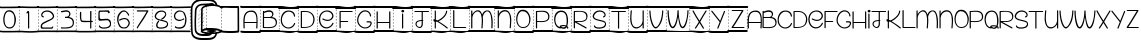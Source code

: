 SplineFontDB: 3.2
FontName: PAPERFORYOURASS
FullName: <PAPER FOR YOUR ASS>
FamilyName: <PAPER FOR YOUR ASS>
Weight: Book
Copyright: FREE FRO PERSONAL
Version: 001.000
ItalicAngle: 0
UnderlinePosition: -100
UnderlineWidth: 50
Ascent: 750
Descent: 250
InvalidEm: 0
sfntRevision: 0x00010000
LayerCount: 2
Layer: 0 1 "Back" 1
Layer: 1 1 "Fore" 0
XUID: [1021 166 -279543003 1651653]
StyleMap: 0x0040
FSType: 4
OS2Version: 3
OS2_WeightWidthSlopeOnly: 0
OS2_UseTypoMetrics: 0
CreationTime: 1393504061
ModificationTime: 1596065496
PfmFamily: 17
TTFWeight: 400
TTFWidth: 5
LineGap: 0
VLineGap: 0
Panose: 2 0 0 0 0 0 0 0 0 0
OS2TypoAscent: 750
OS2TypoAOffset: 0
OS2TypoDescent: -250
OS2TypoDOffset: 0
OS2TypoLinegap: 0
OS2WinAscent: 785
OS2WinAOffset: 0
OS2WinDescent: 212
OS2WinDOffset: 0
HheadAscent: 750
HheadAOffset: 0
HheadDescent: -250
HheadDOffset: 0
OS2SubXSize: 700
OS2SubYSize: 650
OS2SubXOff: 0
OS2SubYOff: 140
OS2SupXSize: 700
OS2SupYSize: 650
OS2SupXOff: 0
OS2SupYOff: 477
OS2StrikeYSize: 50
OS2StrikeYPos: 250
OS2CapHeight: 618
OS2XHeight: 500
OS2Vendor: 'PYRS'
OS2CodePages: 00000001.00000000
OS2UnicodeRanges: 00000001.00000000.00000000.00000000
Lookup: 258 0 0 "'kern' Horizontal Kerning in Latin lookup 0" { "'kern' Horizontal Kerning in Latin lookup 0 subtable"  } ['kern' ('latn' <'dflt' > ) ]
DEI: 91125
TtTable: prep
PUSHW_1
 10
CALL
PUSHW_1
 0
CALL
EndTTInstrs
TtTable: fpgm
PUSHW_1
 0
FDEF
MPPEM
PUSHW_1
 9
LT
IF
PUSHB_2
 1
 1
INSTCTRL
EIF
PUSHW_1
 511
SCANCTRL
PUSHW_1
 68
SCVTCI
PUSHW_2
 9
 3
SDS
SDB
ENDF
PUSHW_1
 1
FDEF
DUP
DUP
RCVT
ROUND[Black]
WCVTP
PUSHB_1
 1
ADD
ENDF
PUSHW_1
 2
FDEF
PUSHW_1
 1
LOOPCALL
POP
ENDF
PUSHW_1
 3
FDEF
DUP
GC[cur]
PUSHB_1
 3
CINDEX
GC[cur]
GT
IF
SWAP
EIF
DUP
ROLL
DUP
ROLL
MD[grid]
ABS
ROLL
DUP
GC[cur]
DUP
ROUND[Grey]
SUB
ABS
PUSHB_1
 4
CINDEX
GC[cur]
DUP
ROUND[Grey]
SUB
ABS
GT
IF
SWAP
NEG
ROLL
EIF
MDAP[rnd]
DUP
PUSHB_1
 0
GTEQ
IF
ROUND[Black]
DUP
PUSHB_1
 0
EQ
IF
POP
PUSHB_1
 64
EIF
ELSE
ROUND[Black]
DUP
PUSHB_1
 0
EQ
IF
POP
PUSHB_1
 64
NEG
EIF
EIF
MSIRP[no-rp0]
ENDF
PUSHW_1
 4
FDEF
DUP
GC[cur]
PUSHB_1
 4
CINDEX
GC[cur]
GT
IF
SWAP
ROLL
EIF
DUP
GC[cur]
DUP
ROUND[White]
SUB
ABS
PUSHB_1
 4
CINDEX
GC[cur]
DUP
ROUND[White]
SUB
ABS
GT
IF
SWAP
ROLL
EIF
MDAP[rnd]
MIRP[rp0,min,rnd,black]
ENDF
PUSHW_1
 5
FDEF
MPPEM
DUP
PUSHB_1
 3
MINDEX
LT
IF
LTEQ
IF
PUSHB_1
 128
WCVTP
ELSE
PUSHB_1
 64
WCVTP
EIF
ELSE
POP
POP
DUP
RCVT
PUSHB_1
 192
LT
IF
PUSHB_1
 192
WCVTP
ELSE
POP
EIF
EIF
ENDF
PUSHW_1
 6
FDEF
DUP
DUP
RCVT
ROUND[Black]
WCVTP
PUSHB_1
 1
ADD
DUP
DUP
RCVT
RDTG
ROUND[Black]
RTG
WCVTP
PUSHB_1
 1
ADD
ENDF
PUSHW_1
 7
FDEF
PUSHW_1
 6
LOOPCALL
ENDF
PUSHW_1
 8
FDEF
MPPEM
DUP
PUSHB_1
 3
MINDEX
GTEQ
IF
PUSHB_1
 64
ELSE
PUSHB_1
 0
EIF
ROLL
ROLL
DUP
PUSHB_1
 3
MINDEX
GTEQ
IF
SWAP
POP
PUSHB_1
 128
ROLL
ROLL
ELSE
ROLL
SWAP
EIF
DUP
PUSHB_1
 3
MINDEX
GTEQ
IF
SWAP
POP
PUSHW_1
 192
ROLL
ROLL
ELSE
ROLL
SWAP
EIF
DUP
PUSHB_1
 3
MINDEX
GTEQ
IF
SWAP
POP
PUSHW_1
 256
ROLL
ROLL
ELSE
ROLL
SWAP
EIF
DUP
PUSHB_1
 3
MINDEX
GTEQ
IF
SWAP
POP
PUSHW_1
 320
ROLL
ROLL
ELSE
ROLL
SWAP
EIF
DUP
PUSHW_1
 3
MINDEX
GTEQ
IF
PUSHB_1
 3
CINDEX
RCVT
PUSHW_1
 384
LT
IF
SWAP
POP
PUSHW_1
 384
SWAP
POP
ELSE
PUSHB_1
 3
CINDEX
RCVT
SWAP
POP
SWAP
POP
EIF
ELSE
POP
EIF
WCVTP
ENDF
PUSHW_1
 9
FDEF
MPPEM
GTEQ
IF
RCVT
WCVTP
ELSE
POP
POP
EIF
ENDF
PUSHW_1
 10
FDEF
MPPEM
PUSHW_1
 9
LT
IF
PUSHB_2
 1
 1
INSTCTRL
EIF
PUSHW_1
 511
SCANCTRL
PUSHW_1
 68
SCVTCI
PUSHW_2
 9
 3
SDS
SDB
ENDF
PUSHW_1
 11
FDEF
DUP
DUP
RCVT
ROUND[Black]
WCVTP
PUSHB_1
 1
ADD
ENDF
PUSHW_1
 12
FDEF
PUSHW_1
 11
LOOPCALL
POP
ENDF
PUSHW_1
 13
FDEF
DUP
GC[cur]
PUSHB_1
 3
CINDEX
GC[cur]
GT
IF
SWAP
EIF
DUP
ROLL
DUP
ROLL
MD[grid]
ABS
ROLL
DUP
GC[cur]
DUP
ROUND[Grey]
SUB
ABS
PUSHB_1
 4
CINDEX
GC[cur]
DUP
ROUND[Grey]
SUB
ABS
GT
IF
SWAP
NEG
ROLL
EIF
MDAP[rnd]
DUP
PUSHB_1
 0
GTEQ
IF
ROUND[Black]
DUP
PUSHB_1
 0
EQ
IF
POP
PUSHB_1
 64
EIF
ELSE
ROUND[Black]
DUP
PUSHB_1
 0
EQ
IF
POP
PUSHB_1
 64
NEG
EIF
EIF
MSIRP[no-rp0]
ENDF
PUSHW_1
 14
FDEF
DUP
GC[cur]
PUSHB_1
 4
CINDEX
GC[cur]
GT
IF
SWAP
ROLL
EIF
DUP
GC[cur]
DUP
ROUND[White]
SUB
ABS
PUSHB_1
 4
CINDEX
GC[cur]
DUP
ROUND[White]
SUB
ABS
GT
IF
SWAP
ROLL
EIF
MDAP[rnd]
MIRP[rp0,min,rnd,black]
ENDF
PUSHW_1
 15
FDEF
MPPEM
DUP
PUSHB_1
 3
MINDEX
LT
IF
LTEQ
IF
PUSHB_1
 128
WCVTP
ELSE
PUSHB_1
 64
WCVTP
EIF
ELSE
POP
POP
DUP
RCVT
PUSHB_1
 192
LT
IF
PUSHB_1
 192
WCVTP
ELSE
POP
EIF
EIF
ENDF
PUSHW_1
 16
FDEF
DUP
DUP
RCVT
ROUND[Black]
WCVTP
PUSHB_1
 1
ADD
DUP
DUP
RCVT
RDTG
ROUND[Black]
RTG
WCVTP
PUSHB_1
 1
ADD
ENDF
PUSHW_1
 17
FDEF
PUSHW_1
 16
LOOPCALL
ENDF
PUSHW_1
 18
FDEF
MPPEM
DUP
PUSHB_1
 3
MINDEX
GTEQ
IF
PUSHB_1
 64
ELSE
PUSHB_1
 0
EIF
ROLL
ROLL
DUP
PUSHB_1
 3
MINDEX
GTEQ
IF
SWAP
POP
PUSHB_1
 128
ROLL
ROLL
ELSE
ROLL
SWAP
EIF
DUP
PUSHB_1
 3
MINDEX
GTEQ
IF
SWAP
POP
PUSHW_1
 192
ROLL
ROLL
ELSE
ROLL
SWAP
EIF
DUP
PUSHB_1
 3
MINDEX
GTEQ
IF
SWAP
POP
PUSHW_1
 256
ROLL
ROLL
ELSE
ROLL
SWAP
EIF
DUP
PUSHB_1
 3
MINDEX
GTEQ
IF
SWAP
POP
PUSHW_1
 320
ROLL
ROLL
ELSE
ROLL
SWAP
EIF
DUP
PUSHW_1
 3
MINDEX
GTEQ
IF
PUSHB_1
 3
CINDEX
RCVT
PUSHW_1
 384
LT
IF
SWAP
POP
PUSHW_1
 384
SWAP
POP
ELSE
PUSHB_1
 3
CINDEX
RCVT
SWAP
POP
SWAP
POP
EIF
ELSE
POP
EIF
WCVTP
ENDF
PUSHW_1
 19
FDEF
MPPEM
GTEQ
IF
RCVT
WCVTP
ELSE
POP
POP
EIF
ENDF
EndTTInstrs
ShortTable: cvt  2
  20
  20
EndShort
ShortTable: maxp 16
  1
  0
  68
  580
  39
  0
  0
  1
  0
  0
  20
  0
  512
  819
  0
  0
EndShort
LangName: 1033 "" "" "Regular" "1.000;PYRS;PAPERFORYOURASS" "" "Version 001.000" "" "Maelle.K" "M.K.V"
Encoding: UnicodeBmp
UnicodeInterp: none
NameList: AGL For New Fonts
DisplaySize: -48
AntiAlias: 1
FitToEm: 0
WinInfo: 37 37 14
Grid
-1000 481 m 0
 2000 481 l 1024
-1000 512 m 0
 2000 512 l 1024
-1000 255.666666667 m 0
 2000 255.666666667 l 1024
98.7143147786 1250 m 0
 98.7143147786 -750 l 1024
EndSplineSet
AnchorClass2: """" 
BeginChars: 65539 68

StartChar: .notdef
Encoding: 65536 -1 0
Width: 482
Flags: W
LayerCount: 2
Fore
Validated: 1
EndChar

StartChar: .null
Encoding: 65537 -1 1
Width: 0
Flags: W
LayerCount: 2
Fore
Validated: 1
EndChar

StartChar: nonmarkingreturn
Encoding: 65538 -1 2
Width: 333
Flags: W
LayerCount: 2
Fore
Validated: 1
EndChar

StartChar: space
Encoding: 32 32 3
Width: 482
GlyphClass: 2
Flags: W
TtInstrs:
SVTCA[y-axis]
PUSHW_3
 26
 11
 3
CALL
PUSHW_3
 28
 37
 3
CALL
PUSHW_1
 26
SRP0
PUSHW_1
 0
MDRP[rp0,grey]
PUSHW_1
 0
MDAP[rnd]
PUSHW_1
 11
SRP0
PUSHW_1
 6
MDRP[rp0,grey]
PUSHW_1
 6
MDAP[rnd]
PUSHW_1
 11
SRP0
PUSHW_1
 8
MDRP[rp0,grey]
PUSHW_1
 8
MDAP[rnd]
PUSHW_1
 26
SRP0
PUSHW_1
 23
MDRP[rp0,grey]
PUSHW_1
 23
MDAP[rnd]
PUSHW_1
 37
SRP0
PUSHW_1
 33
MDRP[rp0,grey]
PUSHW_1
 33
MDAP[rnd]
PUSHW_1
 37
SRP0
PUSHW_1
 35
MDRP[rp0,grey]
PUSHW_1
 35
MDAP[rnd]
PUSHW_1
 37
SRP0
PUSHW_1
 42
MDRP[rp0,grey]
PUSHW_1
 42
MDAP[rnd]
PUSHW_1
 28
SRP0
PUSHW_1
 54
MDRP[rp0,grey]
PUSHW_1
 54
MDAP[rnd]
IUP[y]
IUP[x]
EndTTInstrs
LayerCount: 2
Fore
SplineSet
474 8 m 0,0,1
 482 9 482 9 488.5 3.5 c 128,-1,2
 495 -2 495 -2 495 -10 c 0,3,4
 496 -18 496 -18 490.5 -24.5 c 128,-1,5
 485 -31 485 -31 477 -32 c 0,6,7
 439 -33 439 -33 396 -34 c 0,8,9
 359 -35 359 -35 312 -35.5 c 128,-1,10
 265 -36 265 -36 214 -36 c 0,11,12
 156 -36 156 -36 100 -36 c 128,-1,13
 44 -36 44 -36 0 -28 c 0,14,15
 -8 -26 -8 -26 -13 -19.5 c 128,-1,16
 -18 -13 -18 -13 -16 -5 c 256,17,18
 -14 3 -14 3 -7.5 8 c 128,-1,19
 -1 13 -1 13 7 11 c 0,20,21
 48 4 48 4 102.5 3.5 c 128,-1,22
 157 3 157 3 214 3 c 0,23,24
 264 3 264 3 310 3.5 c 128,-1,25
 356 4 356 4 393 5 c 0,26,27
 435 6 435 6 474 8 c 0,0,1
486 614 m 0,28,29
 505 614 505 614 507 595 c 0,30,31
 507 587 507 587 501.5 581 c 128,-1,32
 496 575 496 575 488 575 c 2,33,-1
 486 575 l 1,34,-1
 486 571 l 1,35,-1
 477 571 l 1,36,-1
 477 574 l 1,37,38
 406 572 406 572 351.5 571 c 128,-1,39
 297 570 297 570 255.5 570 c 128,-1,40
 214 570 214 570 183 570 c 128,-1,41
 152 570 152 570 127 570 c 0,42,43
 89 570 89 570 59 569 c 128,-1,44
 29 568 29 568 -6 575 c 0,45,46
 -14 577 -14 577 -19 583.5 c 128,-1,47
 -24 590 -24 590 -22 598 c 256,48,49
 -20 606 -20 606 -13.5 611 c 128,-1,50
 -7 616 -7 616 1 614 c 0,51,52
 35 607 35 607 63 608 c 128,-1,53
 91 609 91 609 127 609 c 0,54,55
 152 609 152 609 183.5 609 c 128,-1,56
 215 609 215 609 257.5 609.5 c 128,-1,57
 300 610 300 610 356 611 c 128,-1,58
 412 612 412 612 486 614 c 0,28,29
477 137 m 1,59,-1
 486 137 l 1,60,-1
 486 98 l 1,61,-1
 477 98 l 1,62,-1
 477 137 l 1,59,-1
477 216 m 1,63,-1
 486 216 l 1,64,-1
 486 177 l 1,65,-1
 477 177 l 1,66,-1
 477 216 l 1,63,-1
477 58 m 1,67,-1
 486 58 l 1,68,-1
 486 19 l 1,69,-1
 477 19 l 1,70,-1
 477 58 l 1,67,-1
477 295 m 1,71,-1
 486 295 l 1,72,-1
 486 255 l 1,73,-1
 477 255 l 1,74,-1
 477 295 l 1,71,-1
477 374 m 1,75,-1
 486 374 l 1,76,-1
 486 334 l 1,77,-1
 477 334 l 1,78,-1
 477 374 l 1,75,-1
477 453 m 1,79,-1
 486 453 l 1,80,-1
 486 413 l 1,81,-1
 477 413 l 1,82,-1
 477 453 l 1,79,-1
486 492 m 1,83,-1
 477 492 l 1,84,-1
 477 531 l 1,85,-1
 486 531 l 1,86,-1
 486 492 l 1,83,-1
EndSplineSet
Validated: 33
EndChar

StartChar: zero
Encoding: 48 48 4
Width: 483
GlyphClass: 2
Flags: W
LayerCount: 2
Fore
SplineSet
474 8 m 0,0,1
 482 9 482 9 488.5 3.5 c 128,-1,2
 495 -2 495 -2 495 -10 c 0,3,4
 496 -18 496 -18 490.5 -24.5 c 128,-1,5
 485 -31 485 -31 477 -32 c 0,6,7
 439 -33 439 -33 396 -34 c 0,8,9
 359 -35 359 -35 312 -35.5 c 128,-1,10
 265 -36 265 -36 214 -36 c 0,11,12
 156 -36 156 -36 100 -36 c 128,-1,13
 44 -36 44 -36 0 -28 c 0,14,15
 -8 -26 -8 -26 -13 -19.5 c 128,-1,16
 -18 -13 -18 -13 -16 -5 c 256,17,18
 -14 3 -14 3 -7.5 8 c 128,-1,19
 -1 13 -1 13 7 11 c 0,20,21
 48 4 48 4 102.5 3.5 c 128,-1,22
 157 3 157 3 214 3 c 0,23,24
 264 3 264 3 310 3.5 c 128,-1,25
 356 4 356 4 393 5 c 0,26,27
 435 6 435 6 474 8 c 0,0,1
486 614 m 0,28,29
 505 614 505 614 507 595 c 0,30,31
 507 587 507 587 501.5 581 c 128,-1,32
 496 575 496 575 488 575 c 2,33,-1
 486 575 l 1,34,-1
 486 571 l 1,35,-1
 477 571 l 1,36,-1
 477 574 l 1,37,38
 406 572 406 572 351.5 571 c 128,-1,39
 297 570 297 570 255.5 570 c 128,-1,40
 214 570 214 570 183 570 c 128,-1,41
 152 570 152 570 127 570 c 0,42,43
 89 570 89 570 59 569 c 128,-1,44
 29 568 29 568 -6 575 c 0,45,46
 -14 577 -14 577 -19 583.5 c 128,-1,47
 -24 590 -24 590 -22 598 c 256,48,49
 -20 606 -20 606 -13.5 611 c 128,-1,50
 -7 616 -7 616 1 614 c 0,51,52
 35 607 35 607 63 608 c 128,-1,53
 91 609 91 609 127 609 c 0,54,55
 152 609 152 609 183.5 609 c 128,-1,56
 215 609 215 609 257.5 609.5 c 128,-1,57
 300 610 300 610 356 611 c 128,-1,58
 412 612 412 612 486 614 c 0,28,29
477 137 m 1,59,-1
 486 137 l 1,60,-1
 486 98 l 1,61,-1
 477 98 l 1,62,-1
 477 137 l 1,59,-1
477 216 m 1,63,-1
 486 216 l 1,64,-1
 486 177 l 1,65,-1
 477 177 l 1,66,-1
 477 216 l 1,63,-1
477 58 m 1,67,-1
 486 58 l 1,68,-1
 486 19 l 1,69,-1
 477 19 l 1,70,-1
 477 58 l 1,67,-1
477 295 m 1,71,-1
 486 295 l 1,72,-1
 486 255 l 1,73,-1
 477 255 l 1,74,-1
 477 295 l 1,71,-1
477 374 m 1,75,-1
 486 374 l 1,76,-1
 486 334 l 1,77,-1
 477 334 l 1,78,-1
 477 374 l 1,75,-1
477 453 m 1,79,-1
 486 453 l 1,80,-1
 486 413 l 1,81,-1
 477 413 l 1,82,-1
 477 453 l 1,79,-1
486 492 m 1,83,-1
 477 492 l 1,84,-1
 477 531 l 1,85,-1
 486 531 l 1,86,-1
 486 492 l 1,83,-1
308 496 m 0,87,88
 329 482 329 482 346 457 c 256,89,90
 363 432 363 432 374.5 403 c 128,-1,91
 386 374 386 374 393 342 c 0,92,93
 400 311 400 311 399 284 c 0,94,95
 398 242 398 242 388 202 c 256,96,97
 378 162 378 162 359 130 c 0,98,99
 340 99 340 99 310 80 c 0,100,101
 280 62 280 62 237 62 c 0,102,103
 189 62 189 62 157 88.5 c 128,-1,104
 125 115 125 115 106.5 156.5 c 128,-1,105
 88 198 88 198 83.5 248.5 c 128,-1,106
 79 299 79 299 86 347 c 0,107,108
 93 389 93 389 112 436 c 0,109,110
 129 476 129 476 160 498 c 0,111,112
 163 500 163 500 164 500 c 0,113,114
 165 502 165 502 168 503 c 256,115,116
 171 504 171 504 172 506 c 0,117,118
 173 507 173 507 176 508 c 256,119,120
 179 509 179 509 181.5 510 c 128,-1,121
 184 511 184 511 186 512 c 256,122,123
 188 513 188 513 189 513 c 128,-1,124
 190 513 190 513 192 514 c 0,125,126
 221 522 221 522 253 518 c 0,127,128
 285 513 285 513 308 496 c 0,87,88
232 92 m 0,129,130
 277 91 277 91 314 118 c 0,131,132
 340 138 340 138 353 198 c 0,133,134
 365 255 365 255 360 310 c 0,135,136
 352 390 352 390 336 416 c 0,137,138
 324 436 324 436 304 454 c 256,139,140
 284 472 284 472 261 482 c 1,141,142
 256 478 256 478 250 480 c 0,143,144
 209 496 209 496 178 474 c 0,145,146
 148 451 148 451 133 408 c 0,147,148
 120 371 120 371 114 310 c 0,149,150
 109 264 109 264 121 208 c 0,151,152
 133 151 133 151 156 126 c 0,153,154
 183 93 183 93 232 92 c 0,129,130
EndSplineSet
Validated: 33
EndChar

StartChar: one
Encoding: 49 49 5
Width: 479
GlyphClass: 2
Flags: W
LayerCount: 2
Fore
SplineSet
225 423 m 2,0,1
 225 456 225 456 207 443 c 0,2,3
 190 429 190 429 188 449 c 0,4,5
 186 466 186 466 198 478 c 2,6,7
 198 478 198 478 210 492 c 0,8,9
 220 502 220 502 224 502 c 0,10,11
 253 502 253 502 254 476 c 128,-1,12
 255 450 255 450 255 423 c 2,13,-1
 255 75 l 2,14,15
 255 68 255 68 250.5 64.5 c 128,-1,16
 246 61 246 61 240 61 c 128,-1,17
 234 61 234 61 229.5 64.5 c 128,-1,18
 225 68 225 68 225 75 c 2,19,-1
 225 423 l 2,0,1
472 8 m 0,20,21
 480 9 480 9 486 3.5 c 128,-1,22
 492 -2 492 -2 494 -10 c 0,23,24
 495 -18 495 -18 489.5 -24 c 128,-1,25
 484 -30 484 -30 476 -31 c 0,26,27
 447 -34 447 -34 414 -37 c 0,28,29
 385 -39 385 -39 347 -40.5 c 128,-1,30
 309 -42 309 -42 267 -42 c 2,31,-1
 263 -42 l 2,32,33
 200 -42 200 -42 136.5 -37 c 128,-1,34
 73 -32 73 -32 23 -32 c 0,35,36
 18 -32 18 -32 12.5 -32 c 128,-1,37
 7 -32 7 -32 2 -33 c 0,38,39
 -6 -33 -6 -33 -12 -27.5 c 128,-1,40
 -18 -22 -18 -22 -18 -14 c 0,41,42
 -19 -6 -19 -6 -13.5 0 c 128,-1,43
 -8 6 -8 6 0 7 c 2,44,-1
 23 7 l 2,45,46
 75 7 75 7 139 2 c 128,-1,47
 203 -3 203 -3 263 -3 c 2,48,-1
 267 -3 l 2,49,50
 309 -3 309 -3 346 -1.5 c 128,-1,51
 383 0 383 0 411 2 c 0,52,53
 444 5 444 5 472 8 c 0,20,21
485 614 m 0,54,55
 493 614 493 614 499 608.5 c 128,-1,56
 505 603 505 603 505 595 c 0,57,58
 505 576 505 576 486 574 c 2,59,-1
 485 574 l 1,60,-1
 475 574 l 2,61,62
 424 572 424 572 382 572 c 128,-1,63
 340 572 340 572 305 572 c 0,64,65
 256 572 256 572 220 573 c 128,-1,66
 184 574 184 574 156.5 574.5 c 128,-1,67
 129 575 129 575 106.5 576 c 128,-1,68
 84 577 84 577 63 577 c 0,69,70
 48 577 48 577 32 576.5 c 128,-1,71
 16 576 16 576 -3 575 c 0,72,73
 -11 574 -11 574 -17 579.5 c 128,-1,74
 -23 585 -23 585 -24 593 c 256,75,76
 -25 601 -25 601 -19.5 607 c 128,-1,77
 -14 613 -14 613 -6 614 c 0,78,79
 33 617 33 617 63 617 c 0,80,81
 85 617 85 617 107.5 616 c 128,-1,82
 130 615 130 615 158 614 c 128,-1,83
 186 613 186 613 221.5 612 c 128,-1,84
 257 611 257 611 305 611 c 0,85,86
 341 611 341 611 385 611.5 c 128,-1,87
 429 612 429 612 485 614 c 0,54,55
475 298 m 1,88,-1
 485 298 l 1,89,-1
 485 259 l 1,90,-1
 475 259 l 1,91,-1
 475 298 l 1,88,-1
475 140 m 1,92,-1
 485 140 l 1,93,-1
 485 101 l 1,94,-1
 475 101 l 1,95,-1
 475 140 l 1,92,-1
475 62 m 1,96,-1
 485 62 l 1,97,-1
 485 22 l 1,98,-1
 475 22 l 1,99,-1
 475 62 l 1,96,-1
475 377 m 1,100,-1
 485 377 l 1,101,-1
 485 338 l 1,102,-1
 475 338 l 1,103,-1
 475 377 l 1,100,-1
485 495 m 1,104,-1
 475 495 l 1,105,-1
 475 535 l 1,106,-1
 485 535 l 1,107,-1
 485 495 l 1,104,-1
475 219 m 1,108,-1
 485 219 l 1,109,-1
 485 180 l 1,110,-1
 475 180 l 1,111,-1
 475 219 l 1,108,-1
475 456 m 1,112,-1
 485 456 l 1,113,-1
 485 416 l 1,114,-1
 475 416 l 1,115,-1
 475 456 l 1,112,-1
EndSplineSet
Validated: 1
EndChar

StartChar: two
Encoding: 50 50 6
Width: 481
GlyphClass: 2
Flags: W
LayerCount: 2
Fore
SplineSet
193 245 m 1,0,1
 127 212 l 0,2,3
 85 185 85 185 72.5 143.87890625 c 0,4,5
 65 118 65 118 68 94 c 0,6,-1
 73 73 l 0,7,8
 81.8632202148 57.2431640625 81.8632202148 57.2431640625 106 57.2431640625 c 2,9,-1
 326 57.2431640625 l 2,10,11
 334 57.2431640625 l 0,12,13
 357 57 357 57 362 63 c 0,14,15
 396 115 396 115 373.25 113.375 c 0,16,17
 366 113 366 113 359 112 c 1,18,19
 352 108 352 108 352 103 c 0,20,21
 351 91 351 91 330 88 c 0,22,-1
 190.987304688 87.7490234375 l 0,23,24
 161 87 161 87 119 90.5 c 0,25,26
 103 92 103 92 102 110 c 0,27,28
 99 160 99 160 147 184 c 0,29,-1
 208 214 l 0,30,-1
 314 267 l 0,31,32
 340 279 340 279 343 281.25 c 0,33,34
 357 291 357 291 366.5 299.5 c 0,35,36
 392 321 392 321 400.5 346 c 0,37,38
 410 374 410 374 391 416 c 0,39,40
 375 453 375 453 343.5 476.5 c 128,-1,41
 312 500 312 500 274.5 509 c 128,-1,42
 237 518 237 518 198 511.5 c 128,-1,43
 159 505 159 505 126 483 c 0,44,45
 106 469 106 469 93.5 448 c 128,-1,46
 81 427 81 427 79.5 405 c 128,-1,47
 78 383 78 383 89.5 365 c 128,-1,48
 101 347 101 347 129 339 c 0,49,50
 136 337 136 337 140.5 340.5 c 128,-1,51
 145 344 145 344 146.5 349.5 c 128,-1,52
 148 355 148 355 146 360.5 c 128,-1,53
 144 366 144 366 137 368 c 0,54,55
 113 374 113 374 109.5 389 c 128,-1,56
 106 404 106 404 112.5 419.5 c 128,-1,57
 119 435 119 435 132 448.5 c 128,-1,58
 145 462 145 462 155 467 c 0,59,60
 211 493 211 493 275 477 c 0,61,62
 287 474 287 474 302 464.5 c 128,-1,63
 317 455 317 455 331 441 c 128,-1,64
 345 427 345 427 355.5 410.5 c 128,-1,65
 366 394 366 394 369 377 c 0,66,67
 372 354 372 354 365 343.5 c 0,68,69
 354 328 354 328 337 315 c 0,70,71
 323.286396181 304.451073986 323.286396181 304.451073986 296 292 c 2,72,-1
 193 245 l 1,0,1
473 11 m 0,73,74
 481 11 481 11 487 5 c 128,-1,75
 493 -1 493 -1 493 -9 c 256,76,77
 493 -17 493 -17 487 -23 c 128,-1,78
 481 -29 481 -29 473 -29 c 2,79,80
 473 -29 473 -29 452 -28.5 c 128,-1,81
 431 -28 431 -28 397 -28 c 128,-1,82
 363 -28 363 -28 318.5 -27.5 c 128,-1,83
 274 -27 274 -27 226 -27 c 0,84,85
 165 -27 165 -27 105.5 -27.5 c 128,-1,86
 46 -28 46 -28 1 -30 c 2,87,-1
 0 -30 l 2,88,89
 -8 -30 -8 -30 -13.5 -24.5 c 128,-1,90
 -19 -19 -19 -19 -19 -11 c 0,91,92
 -20 -3 -20 -3 -14 3 c 128,-1,93
 -8 9 -8 9 0 10 c 0,94,95
 45 12 45 12 105 12.5 c 128,-1,96
 165 13 165 13 226 13 c 0,97,98
 274 13 274 13 318 12.5 c 128,-1,99
 362 12 362 12 397 12 c 0,100,101
 437 11 437 11 473 11 c 0,73,74
484 617 m 0,102,103
 492 617 492 617 498 611.5 c 128,-1,104
 504 606 504 606 504 598 c 256,105,106
 504 590 504 590 498.5 584 c 128,-1,107
 493 578 493 578 485 578 c 0,108,109
 484 578 484 578 484 577 c 2,110,-1
 474 577 l 2,111,112
 403 575 403 575 348.5 573.5 c 128,-1,113
 294 572 294 572 252.5 571.5 c 128,-1,114
 211 571 211 571 180 570.5 c 128,-1,115
 149 570 149 570 124 570 c 0,116,117
 86 570 86 570 56.5 570.5 c 128,-1,118
 27 571 27 571 -9 578 c 0,119,120
 -17 580 -17 580 -22 586.5 c 128,-1,121
 -27 593 -27 593 -25 601 c 256,122,123
 -23 609 -23 609 -16.5 614 c 128,-1,124
 -10 619 -10 619 -2 617 c 0,125,126
 33 611 33 611 60.5 610.5 c 128,-1,127
 88 610 88 610 124 610 c 0,128,129
 149 610 149 610 180.5 610 c 128,-1,130
 212 610 212 610 254.5 611 c 128,-1,131
 297 612 297 612 353.5 613.5 c 128,-1,132
 410 615 410 615 484 617 c 0,102,103
474 380 m 1,133,-1
 484 380 l 1,134,-1
 484 341 l 1,135,-1
 474 341 l 1,136,-1
 474 380 l 1,133,-1
474 65 m 1,137,-1
 484 65 l 1,138,-1
 484 25 l 1,139,-1
 474 25 l 1,140,-1
 474 65 l 1,137,-1
474 143 m 1,141,-1
 484 143 l 1,142,-1
 484 104 l 1,143,-1
 474 104 l 1,144,-1
 474 143 l 1,141,-1
474 459 m 1,145,-1
 484 459 l 1,146,-1
 484 419 l 1,147,-1
 474 419 l 1,148,-1
 474 459 l 1,145,-1
474 301 m 1,149,-1
 484 301 l 1,150,-1
 484 262 l 1,151,-1
 474 262 l 1,152,-1
 474 301 l 1,149,-1
474 222 m 1,153,-1
 484 222 l 1,154,-1
 484 183 l 1,155,-1
 474 183 l 1,156,-1
 474 222 l 1,153,-1
484 498 m 1,157,-1
 474 498 l 1,158,-1
 474 538 l 1,159,-1
 484 538 l 1,160,-1
 484 498 l 1,157,-1
EndSplineSet
Validated: 524329
EndChar

StartChar: three
Encoding: 51 51 7
Width: 479
GlyphClass: 2
Flags: W
LayerCount: 2
Fore
SplineSet
100 93 m 24,0,1
 151 89 151 89 157 89 c 0,2,3
 189 88 189 88 222 90 c 128,-1,4
 255 92 255 92 286.5 97 c 128,-1,5
 318 102 318 102 342.5 114 c 128,-1,6
 367 126 367 126 381 147.5 c 128,-1,7
 395 169 395 169 394 203 c 0,8,9
 393 239 393 239 381 263 c 128,-1,10
 369 287 369 287 349.5 299.5 c 128,-1,11
 330 312 330 312 304.5 318 c 0,12,13
 271 326 271 326 251 326 c 2,14,-1
 226 326 l 2,15,-1
 202 325 l 0,16,17
 197 351 197 351 202 356 c 0,18,19
 216 357 l 0,20,-1
 240 357 l 2,21,-1
 241 357 l 2,22,23
 258 357 258 357 281 371.5 c 0,24,25
 299 383 299 383 303 407 c 0,26,27
 308 431 308 431 300.5 451.5 c 128,-1,28
 293 472 293 472 260.25 480 c 0,29,30
 222 489 222 489 129 468 c 0,31,32
 107 463 107 463 104 470 c 0,33,-1
 99.125 483 l 0,34,-1
 98 486 l 0,35,36
 98 495 98 495 107.502929688 498.344726562 c 0,37,38
 124 504 124 504 218.5 518.5 c 0,39,40
 242 522 242 522 272.727123181 512.09095894 c 0,41,42
 303 502 303 502 320 477 c 0,43,44
 331 460 331 460 334.5 442.5 c 128,-1,45
 338 425 338 425 334.5 408.5 c 128,-1,46
 331 392 331 392 321.5 377 c 128,-1,47
 312 362 312 362 299 351 c 1,48,49
 326 346 326 346 349.5 336 c 128,-1,50
 373 326 373 326 390 309 c 128,-1,51
 407 292 407 292 416 266 c 128,-1,52
 425 240 425 240 424 203 c 0,53,54
 422 160 422 160 405 133 c 128,-1,55
 388 106 388 106 361 90.5 c 128,-1,56
 334 75 334 75 299 69 c 0,57,58
 260 63 260 63 227.5 62 c 0,59,60
 162 62 162 62 141.572265625 61.1396484375 c 0,61,62
 101 59 101 59 94 76 c 0,63,-1
 100 93 l 24,0,1
473 11 m 0,64,65
 481 11 481 11 487 5 c 128,-1,66
 493 -1 493 -1 493 -9 c 256,67,68
 493 -17 493 -17 487 -23 c 128,-1,69
 481 -29 481 -29 473 -29 c 2,70,71
 473 -29 473 -29 452 -28.5 c 128,-1,72
 431 -28 431 -28 397 -28 c 128,-1,73
 363 -28 363 -28 318.5 -27.5 c 128,-1,74
 274 -27 274 -27 226 -27 c 0,75,76
 165 -27 165 -27 105.5 -27.5 c 128,-1,77
 46 -28 46 -28 1 -30 c 2,78,-1
 0 -30 l 2,79,80
 -8 -30 -8 -30 -13.5 -24.5 c 128,-1,81
 -19 -19 -19 -19 -19 -11 c 0,82,83
 -20 -3 -20 -3 -14 3 c 128,-1,84
 -8 9 -8 9 0 10 c 0,85,86
 45 12 45 12 105 12.5 c 128,-1,87
 165 13 165 13 226 13 c 0,88,89
 274 13 274 13 318 12.5 c 128,-1,90
 362 12 362 12 397 12 c 0,91,92
 437 11 437 11 473 11 c 0,64,65
  Spiro
    473 11 o
    480.5 9.5 o
    487 5 o
    491.5 -1.5 o
    493 -9 o
    491.5 -16.5 o
    487 -23 o
    480.5 -27.5 o
    473 -29 [
    452 -28.5 o
    427.75 -28.125 o
    397 -28 o
    360.375 -27.875 o
    318.5 -27.5 o
    273.125 -27.125 o
    226 -27 o
    165.375 -27.125 o
    105.5 -27.5 o
    49.625 -28.375 o
    1 -30 [
    0 -30 ]
    -7.375 -28.625 o
    -13.5 -24.5 o
    -17.625 -18.375 o
    -19 -11 o
    -18.25 -3.5 o
    -14 3 o
    -7.5 7.75 o
    0 10 o
    48.75 11.625 o
    105 12.5 o
    165.25 12.875 o
    226 13 o
    273 12.875 o
    318 12.5 o
    359.75 12.125 o
    397 12 o
    436 11.25 o
    0 0 z
  EndSpiro
484 617 m 0,93,94
 492 617 492 617 498 611.5 c 128,-1,95
 504 606 504 606 504 598 c 256,96,97
 504 590 504 590 498.5 584 c 128,-1,98
 493 578 493 578 485 578 c 0,99,100
 484 578 484 578 484 577 c 2,101,-1
 474 577 l 2,102,103
 403 575 403 575 348.5 573.5 c 128,-1,104
 294 572 294 572 252.5 571.5 c 128,-1,105
 211 571 211 571 180 570.5 c 128,-1,106
 149 570 149 570 124 570 c 0,107,108
 86 570 86 570 56.5 570.5 c 128,-1,109
 27 571 27 571 -9 578 c 0,110,111
 -17 580 -17 580 -22 586.5 c 128,-1,112
 -27 593 -27 593 -25 601 c 256,113,114
 -23 609 -23 609 -16.5 614 c 128,-1,115
 -10 619 -10 619 -2 617 c 0,116,117
 33 611 33 611 60.5 610.5 c 128,-1,118
 88 610 88 610 124 610 c 0,119,120
 149 610 149 610 180.5 610 c 128,-1,121
 212 610 212 610 254.5 611 c 128,-1,122
 297 612 297 612 353.5 613.5 c 128,-1,123
 410 615 410 615 484 617 c 0,93,94
  Spiro
    484 617 o
    491.5 615.625 o
    498 611.5 o
    502.5 605.375 o
    504 598 o
    502.625 590.5 o
    498.5 584 o
    492.375 579.5 o
    485 578 o
    484.25 577.75 o
    484 577 [
    474 577 ]
    407.125 575.125 o
    348.5 573.5 o
    297.25 572.25 o
    252.5 571.5 o
    213.625 571 o
    180 570.5 o
    150.5 570.125 o
    124 570 o
    88.125 570.125 o
    56.5 570.5 o
    25.375 572.625 o
    -9 578 o
    -16.25 581.125 o
    -22 586.5 o
    -25.25 593.375 o
    -25 601 o
    -21.875 608.25 o
    -16.5 614 o
    -9.625 617.25 o
    -2 617 o
    31.125 612.375 o
    60.5 610.5 o
    90.125 610.125 o
    124 610 o
    180.5 610 o
    214.75 610.25 o
    254.5 611 o
    300.5 612.125 o
    353.5 613.5 o
    414.375 615.125 o
    0 0 z
  EndSpiro
474 380 m 1,124,-1
 484 380 l 1,125,-1
 484 341 l 1,126,-1
 474 341 l 1,127,-1
 474 380 l 1,124,-1
  Spiro
    474 380 v
    484 380 v
    484 341 v
    474 341 v
    0 0 z
  EndSpiro
474 65 m 1,128,-1
 484 65 l 1,129,-1
 484 25 l 1,130,-1
 474 25 l 1,131,-1
 474 65 l 1,128,-1
  Spiro
    474 65 v
    484 65 v
    484 25 v
    474 25 v
    0 0 z
  EndSpiro
474 143 m 1,132,-1
 484 143 l 1,133,-1
 484 104 l 1,134,-1
 474 104 l 1,135,-1
 474 143 l 1,132,-1
  Spiro
    474 143 v
    484 143 v
    484 104 v
    474 104 v
    0 0 z
  EndSpiro
474 459 m 1,136,-1
 484 459 l 1,137,-1
 484 419 l 1,138,-1
 474 419 l 1,139,-1
 474 459 l 1,136,-1
  Spiro
    474 459 v
    484 459 v
    484 419 v
    474 419 v
    0 0 z
  EndSpiro
474 301 m 1,140,-1
 484 301 l 1,141,-1
 484 262 l 1,142,-1
 474 262 l 1,143,-1
 474 301 l 1,140,-1
  Spiro
    474 301 v
    484 301 v
    484 262 v
    474 262 v
    0 0 z
  EndSpiro
474 222 m 1,144,-1
 484 222 l 1,145,-1
 484 183 l 1,146,-1
 474 183 l 1,147,-1
 474 222 l 1,144,-1
  Spiro
    474 222 v
    484 222 v
    484 183 v
    474 183 v
    0 0 z
  EndSpiro
484 498 m 1,148,-1
 474 498 l 1,149,-1
 474 538 l 1,150,-1
 484 538 l 1,151,-1
 484 498 l 1,148,-1
  Spiro
    484 498 v
    474 498 v
    474 538 v
    484 538 v
    0 0 z
  EndSpiro
EndSplineSet
Validated: 524321
EndChar

StartChar: four
Encoding: 52 52 8
Width: 482
GlyphClass: 2
Flags: W
LayerCount: 2
Fore
SplineSet
384 224 m 0,0,-1
 384 216 l 0,1,-1
 383 74 l 2,2,3
 383 68 383 68 378.421875 63.4384765625 c 0,4,5
 374 60 374 60 368 60 c 128,-1,6
 362 60 362 60 358.081054688 63.599609375 c 0,7,8
 352.986328125 67.0087890625 352.986328125 67.0087890625 353 74 c 2,9,-1
 353.286132812 223 l 0,10,11
 217 220 217 220 200.284179688 221.4765625 c 0,12,13
 186 223 186 223 153 225 c 0,14,15
 103 228 103 228 98 361 c 0,16,17
 97 389 97 389 98.544921875 451.833007812 c 0,18,19
 100 490 100 490 122 478.5 c 0,20,21
 132 473 132 473 131.5 433 c 24,22,23
 130 361 130 361 131 357 c 0,24,25
 133 275 133 275 147.5 263 c 0,26,27
 152 259 152 259 215.142578125 256 c 0,28,29
 234 255 234 255 282 254 c 0,30,31
 353 253 353 253 353.286132812 255 c 1,32,-1
 353 480 l 0,33,-1
 357 498 l 0,34,35
 366 499 366 499 383 501.5 c 0,36,-1
 386 484 l 2,37,-1
 383.869140625 255.16796875 l 0,38,39
 422 255 422 255 421 239 c 0,40,-1
 421 229 l 0,41,42
 416 224 416 224 384 224 c 0,0,-1
474 8 m 0,43,44
 482 9 482 9 488.5 3.5 c 128,-1,45
 495 -2 495 -2 495 -10 c 0,46,47
 496 -18 496 -18 490.5 -24.5 c 128,-1,48
 485 -31 485 -31 477 -32 c 0,49,50
 439 -33 439 -33 396 -34 c 0,51,52
 359 -35 359 -35 312 -35.5 c 128,-1,53
 265 -36 265 -36 214 -36 c 0,54,55
 156 -36 156 -36 100 -36 c 128,-1,56
 44 -36 44 -36 0 -28 c 0,57,58
 -8 -26 -8 -26 -13 -19.5 c 128,-1,59
 -18 -13 -18 -13 -16 -5 c 256,60,61
 -14 3 -14 3 -7.5 8 c 128,-1,62
 -1 13 -1 13 7 11 c 0,63,64
 48 4 48 4 102.5 3.5 c 128,-1,65
 157 3 157 3 214 3 c 0,66,67
 264 3 264 3 310 3.5 c 128,-1,68
 356 4 356 4 393 5 c 0,69,70
 435 6 435 6 474 8 c 0,43,44
486 614 m 0,71,72
 505 614 505 614 507 595 c 0,73,74
 507 587 507 587 501.5 581 c 128,-1,75
 496 575 496 575 488 575 c 2,76,-1
 486 575 l 1,77,-1
 486 571 l 1,78,-1
 477 571 l 1,79,-1
 477 574 l 1,80,81
 406 572 406 572 351.5 571 c 128,-1,82
 297 570 297 570 255.5 570 c 128,-1,83
 214 570 214 570 183 570 c 128,-1,84
 152 570 152 570 127 570 c 0,85,86
 89 570 89 570 59 569 c 128,-1,87
 29 568 29 568 -6 575 c 0,88,89
 -14 577 -14 577 -19 583.5 c 128,-1,90
 -24 590 -24 590 -22 598 c 256,91,92
 -20 606 -20 606 -13.5 611 c 128,-1,93
 -7 616 -7 616 1 614 c 0,94,95
 35 607 35 607 63 608 c 128,-1,96
 91 609 91 609 127 609 c 0,97,98
 152 609 152 609 183.5 609 c 128,-1,99
 215 609 215 609 257.5 609.5 c 128,-1,100
 300 610 300 610 356 611 c 128,-1,101
 412 612 412 612 486 614 c 0,71,72
477 137 m 1,102,-1
 486 137 l 1,103,-1
 486 98 l 1,104,-1
 477 98 l 1,105,-1
 477 137 l 1,102,-1
477 216 m 1,106,-1
 486 216 l 1,107,-1
 486 177 l 1,108,-1
 477 177 l 1,109,-1
 477 216 l 1,106,-1
477 58 m 1,110,-1
 486 58 l 1,111,-1
 486 19 l 1,112,-1
 477 19 l 1,113,-1
 477 58 l 1,110,-1
477 295 m 1,114,-1
 486 295 l 1,115,-1
 486 255 l 1,116,-1
 477 255 l 1,117,-1
 477 295 l 1,114,-1
477 374 m 1,118,-1
 486 374 l 1,119,-1
 486 334 l 1,120,-1
 477 334 l 1,121,-1
 477 374 l 1,118,-1
477 453 m 1,122,-1
 486 453 l 1,123,-1
 486 413 l 1,124,-1
 477 413 l 1,125,-1
 477 453 l 1,122,-1
486 492 m 1,126,-1
 477 492 l 1,127,-1
 477 531 l 1,128,-1
 486 531 l 1,129,-1
 486 492 l 1,126,-1
EndSplineSet
Validated: 524321
EndChar

StartChar: five
Encoding: 53 53 9
Width: 481
GlyphClass: 2
Flags: W
LayerCount: 2
Fore
SplineSet
345.5 512 m 0,0,1
 339 520 339 520 177.5 511.5 c 0,2,3
 147 510 147 510 115 512 c 128,-1,4
 83 514 83 514 85 416 c 0,5,6
 86 370 86 370 84.205078125 324.461914062 c 0,7,8
 82 252 82 252 119 255.666992188 c 0,9,10
 201 262 201 262 203 262 c 0,11,12
 299 269 l 0,13,-1
 331 261.666992188 l 0,14,15
 340 257 340 257 365.5 213.5 c 0,16,17
 371 204 371 204 372 193.5 c 0,18,19
 375 175 375 175 371 158 c 0,20,21
 368 144 368 144 348 124.5 c 0,22,23
 332 109 332 109 314 103 c 0,24,25
 292 95 292 95 261 91 c 128,-1,26
 230 87 230 87 201 89.5 c 128,-1,27
 172 92 172 92 149 103.5 c 128,-1,28
 126 115 126 115 120 139 c 1,29,30
 123 139 123 139 116.5 140 c 128,-1,31
 110 141 110 141 104 138 c 128,-1,32
 98 135 98 135 96.5 126.5 c 128,-1,33
 95 118 95 118 108 98 c 0,34,35
 118 82 118 82 138.5 73 c 128,-1,36
 159 64 159 64 185 60.5 c 128,-1,37
 211 57 211 57 239 58.5 c 128,-1,38
 267 60 267 60 293 65.5 c 128,-1,39
 319 71 319 71 340.5 80.5 c 128,-1,40
 362 90 362 90 373 102 c 0,41,42
 396 127 396 127 398.5 145 c 0,43,44
 399 149 399 149 400.5 189.5 c 0,45,46
 401 220 401 220 394.5 231.166503906 c 0,47,-1
 383 264 l 0,48,49
 371 281 371 281 317.579101562 304.731445312 c 0,50,-1
 274 306 l 0,51,52
 189 299 189 299 177.5 299.255859375 c 0,53,54
 138 300 138 300 134 303 c 4,55,56
 125 311 125 311 118.357421875 341.755859375 c 0,57,58
 117 348 117 348 117.5 364.255859375 c 0,59,60
 117 398 117 398 116.5 432.5 c 0,61,62
 116 480 116 480 137.528147631 479.176560883 c 0,63,64
 151 479 151 479 169 480.5 c 0,65,66
 214 483 214 483 289 481 c 0,67,-1
 314 481 l 0,68,69
 332 440 332 440 345 442 c 0,70,71
 394 453 394 453 345.5 512 c 0,0,1
473 11 m 0,72,73
 481 11 481 11 487 5 c 128,-1,74
 493 -1 493 -1 493 -9 c 256,75,76
 493 -17 493 -17 487 -23 c 128,-1,77
 481 -29 481 -29 473 -29 c 2,78,79
 473 -29 473 -29 452 -28.5 c 128,-1,80
 431 -28 431 -28 397 -28 c 128,-1,81
 363 -28 363 -28 318.5 -27.5 c 128,-1,82
 274 -27 274 -27 226 -27 c 0,83,84
 165 -27 165 -27 105.5 -27.5 c 128,-1,85
 46 -28 46 -28 1 -30 c 2,86,-1
 0 -30 l 2,87,88
 -8 -30 -8 -30 -13.5 -24.5 c 128,-1,89
 -19 -19 -19 -19 -19 -11 c 0,90,91
 -20 -3 -20 -3 -14 3 c 128,-1,92
 -8 9 -8 9 0 10 c 0,93,94
 45 12 45 12 105 12.5 c 128,-1,95
 165 13 165 13 226 13 c 0,96,97
 274 13 274 13 318 12.5 c 128,-1,98
 362 12 362 12 397 12 c 0,99,100
 437 11 437 11 473 11 c 0,72,73
484 617 m 0,101,102
 492 617 492 617 498 611.5 c 128,-1,103
 504 606 504 606 504 598 c 256,104,105
 504 590 504 590 498.5 584 c 128,-1,106
 493 578 493 578 485 578 c 0,107,108
 484 578 484 578 484 577 c 2,109,-1
 474 577 l 2,110,111
 403 575 403 575 348.5 573.5 c 128,-1,112
 294 572 294 572 252.5 571.5 c 128,-1,113
 211 571 211 571 180 570.5 c 128,-1,114
 149 570 149 570 124 570 c 0,115,116
 86 570 86 570 56.5 570.5 c 128,-1,117
 27 571 27 571 -9 578 c 0,118,119
 -17 580 -17 580 -22 586.5 c 128,-1,120
 -27 593 -27 593 -25 601 c 256,121,122
 -23 609 -23 609 -16.5 614 c 128,-1,123
 -10 619 -10 619 -2 617 c 0,124,125
 33 611 33 611 60.5 610.5 c 128,-1,126
 88 610 88 610 124 610 c 0,127,128
 149 610 149 610 180.5 610 c 128,-1,129
 212 610 212 610 254.5 611 c 128,-1,130
 297 612 297 612 353.5 613.5 c 128,-1,131
 410 615 410 615 484 617 c 0,101,102
474 380 m 1,132,-1
 484 380 l 1,133,-1
 484 341 l 1,134,-1
 474 341 l 1,135,-1
 474 380 l 1,132,-1
474 65 m 1,136,-1
 484 65 l 1,137,-1
 484 25 l 1,138,-1
 474 25 l 1,139,-1
 474 65 l 1,136,-1
474 143 m 1,140,-1
 484 143 l 1,141,-1
 484 104 l 1,142,-1
 474 104 l 1,143,-1
 474 143 l 1,140,-1
474 459 m 1,144,-1
 484 459 l 1,145,-1
 484 419 l 1,146,-1
 474 419 l 1,147,-1
 474 459 l 1,144,-1
474 301 m 1,148,-1
 484 301 l 1,149,-1
 484 262 l 1,150,-1
 474 262 l 1,151,-1
 474 301 l 1,148,-1
474 222 m 1,152,-1
 484 222 l 1,153,-1
 484 183 l 1,154,-1
 474 183 l 1,155,-1
 474 222 l 1,152,-1
484 498 m 1,156,-1
 474 498 l 1,157,-1
 474 538 l 1,158,-1
 484 538 l 1,159,-1
 484 498 l 1,156,-1
EndSplineSet
Validated: 524329
EndChar

StartChar: six
Encoding: 54 54 10
Width: 479
GlyphClass: 2
Flags: W
LayerCount: 2
Fore
SplineSet
353 391.5 m 0,0,1
 356 384 356 384 361.5 383 c 128,-1,2
 367 382 367 382 372.5 384.5 c 0,3,4
 378 388 378 388 380.5 393 c 128,-1,5
 383 398 383 398 380 405.5 c 0,6,7
 361 448 361 448 328 477 c 128,-1,8
 295 506 295 506 270.5 513 c 0,9,10
 248 519 248 519 219.5 511.5 c 0,11,12
 178 500 178 500 155 474.5 c 0,13,14
 150 469 150 469 145.221679688 464 c 0,15,16
 106 419 106 419 93.5 386 c 0,17,18
 78 345 78 345 79 278 c 0,19,20
 80 231 80 231 103 173.5 c 0,21,22
 127 116 127 116 140 103.5 c 0,23,24
 181 65 181 65 218 64 c 0,25,26
 286 63 286 63 298 65.5 c 0,27,28
 318 69 318 69 350.5 103 c 0,29,30
 383 136 383 136 393 175.5 c 0,31,32
 398 194 398 194 394.5 214.5 c 0,33,34
 391 234 391 234 380.5 252.5 c 0,35,36
 365 277 365 277 359 285 c 0,37,38
 348 299 348 299 337 304.5 c 0,39,40
 287 331 287 331 237.5 323.5 c 0,41,42
 173 314 173 314 133 285.5 c 0,43,44
 127 281 127 281 126.5 275.5 c 0,45,46
 126 269 126 269 128.5 265 c 128,-1,47
 131 261 131 261 136.5 258.5 c 0,48,49
 142 257 142 257 148 260.5 c 0,50,51
 174 275 174 275 201 284.5 c 0,52,53
 222 292 222 292 254 295.5 c 0,54,55
 266 297 266 297 306 288.5 c 0,56,57
 313 287 313 287 334 262.5 c 0,58,59
 359 234 359 234 363.5 208 c 128,-1,60
 368 182 368 182 349 151.5 c 0,61,62
 324 109 324 109 302.5 100.5 c 0,63,64
 265 86 265 86 226 92 c 0,65,66
 190 98 190 98 169 120.5 c 0,67,68
 163 127 163 127 157.89427784 136 c 0,69,-1
 133 182.5 l 0,70,71
 116 219 116 219 112.5 261 c 128,-1,72
 109 303 109 303 118.5 344 c 128,-1,73
 128 385 128 385 152.5 416.5 c 128,-1,74
 177 448 177 448 196 466 c 128,-1,75
 215 484 215 484 244.5 483.5 c 0,76,77
 276 483 276 483 285.5 478.5 c 128,-1,78
 295 474 295 474 317 449 c 128,-1,79
 339 424 339 424 353 391.5 c 0,0,1
473 11 m 0,80,81
 481 11 481 11 487 5 c 128,-1,82
 493 -1 493 -1 493 -9 c 256,83,84
 493 -17 493 -17 487 -23 c 128,-1,85
 481 -29 481 -29 473 -29 c 2,86,87
 473 -29 473 -29 452 -28.5 c 128,-1,88
 431 -28 431 -28 397 -28 c 128,-1,89
 363 -28 363 -28 318.5 -27.5 c 128,-1,90
 274 -27 274 -27 226 -27 c 0,91,92
 165 -27 165 -27 105.5 -27.5 c 128,-1,93
 46 -28 46 -28 1 -30 c 2,94,-1
 0 -30 l 2,95,96
 -8 -30 -8 -30 -13.5 -24.5 c 128,-1,97
 -19 -19 -19 -19 -19 -11 c 0,98,99
 -20 -3 -20 -3 -14 3 c 128,-1,100
 -8 9 -8 9 0 10 c 0,101,102
 45 12 45 12 105 12.5 c 128,-1,103
 165 13 165 13 226 13 c 0,104,105
 274 13 274 13 318 12.5 c 128,-1,106
 362 12 362 12 397 12 c 0,107,108
 437 11 437 11 473 11 c 0,80,81
484 617 m 0,109,110
 492 617 492 617 498 611.5 c 128,-1,111
 504 606 504 606 504 598 c 256,112,113
 504 590 504 590 498.5 584 c 128,-1,114
 493 578 493 578 485 578 c 0,115,116
 484 578 484 578 484 577 c 2,117,-1
 474 577 l 2,118,119
 403 575 403 575 348.5 573.5 c 128,-1,120
 294 572 294 572 252.5 571.5 c 128,-1,121
 211 571 211 571 180 570.5 c 128,-1,122
 149 570 149 570 124 570 c 0,123,124
 86 570 86 570 56.5 570.5 c 128,-1,125
 27 571 27 571 -9 578 c 0,126,127
 -17 580 -17 580 -22 586.5 c 128,-1,128
 -27 593 -27 593 -25 601 c 256,129,130
 -23 609 -23 609 -16.5 614 c 128,-1,131
 -10 619 -10 619 -2 617 c 0,132,133
 33 611 33 611 60.5 610.5 c 128,-1,134
 88 610 88 610 124 610 c 0,135,136
 149 610 149 610 180.5 610 c 128,-1,137
 212 610 212 610 254.5 611 c 128,-1,138
 297 612 297 612 353.5 613.5 c 128,-1,139
 410 615 410 615 484 617 c 0,109,110
474 380 m 1,140,-1
 484 380 l 1,141,-1
 484 341 l 1,142,-1
 474 341 l 1,143,-1
 474 380 l 1,140,-1
474 65 m 1,144,-1
 484 65 l 1,145,-1
 484 25 l 1,146,-1
 474 25 l 1,147,-1
 474 65 l 1,144,-1
474 143 m 1,148,-1
 484 143 l 1,149,-1
 484 104 l 1,150,-1
 474 104 l 1,151,-1
 474 143 l 1,148,-1
474 459 m 1,152,-1
 484 459 l 1,153,-1
 484 419 l 1,154,-1
 474 419 l 1,155,-1
 474 459 l 1,152,-1
474 301 m 1,156,-1
 484 301 l 1,157,-1
 484 262 l 1,158,-1
 474 262 l 1,159,-1
 474 301 l 1,156,-1
474 222 m 1,160,-1
 484 222 l 1,161,-1
 484 183 l 1,162,-1
 474 183 l 1,163,-1
 474 222 l 1,160,-1
484 498 m 1,164,-1
 474 498 l 1,165,-1
 474 538 l 1,166,-1
 484 538 l 1,167,-1
 484 498 l 1,164,-1
EndSplineSet
EndChar

StartChar: seven
Encoding: 55 55 11
Width: 479
GlyphClass: 2
Flags: W
LayerCount: 2
Fore
SplineSet
133 97 m 2,0,1
 188 182 188 182 263.870117188 290.654296875 c 0,2,3
 282.990234375 318.986328125 282.990234375 318.986328125 384 494 c 0,4,5
 389 502 389 502 382.5 509.5 c 128,-1,6
 376 517 376 517 368 517 c 2,7,-1
 110 517 l 2,8,9
 102 517 102 517 98.5 512 c 128,-1,10
 95 507 95 507 95 501.5 c 128,-1,11
 95 496 95 496 98.5 491 c 128,-1,12
 102 486 102 486 110 486 c 2,13,-1
 341 486 l 1,14,15
 283 382 283 382 217.5 284.5 c 0,16,17
 120 138 120 138 94 86 c 0,18,19
 92 82 92 82 98.01171875 70.7802734375 c 0,20,21
 106.213867188 55.603515625 106.213867188 55.603515625 111 63 c 2,22,-1
 133 97 l 2,0,1
473 11 m 0,23,24
 481 11 481 11 487 5 c 128,-1,25
 493 -1 493 -1 493 -9 c 256,26,27
 493 -17 493 -17 487 -23 c 128,-1,28
 481 -29 481 -29 473 -29 c 2,29,30
 473 -29 473 -29 452 -28.5 c 128,-1,31
 431 -28 431 -28 397 -28 c 128,-1,32
 363 -28 363 -28 318.5 -27.5 c 128,-1,33
 274 -27 274 -27 226 -27 c 0,34,35
 165 -27 165 -27 105.5 -27.5 c 128,-1,36
 46 -28 46 -28 1 -30 c 2,37,-1
 0 -30 l 2,38,39
 -8 -30 -8 -30 -13.5 -24.5 c 128,-1,40
 -19 -19 -19 -19 -19 -11 c 0,41,42
 -20 -3 -20 -3 -14 3 c 128,-1,43
 -8 9 -8 9 0 10 c 0,44,45
 45 12 45 12 105 12.5 c 128,-1,46
 165 13 165 13 226 13 c 0,47,48
 274 13 274 13 318 12.5 c 128,-1,49
 362 12 362 12 397 12 c 0,50,51
 437 11 437 11 473 11 c 0,23,24
484 617 m 0,52,53
 492 617 492 617 498 611.5 c 128,-1,54
 504 606 504 606 504 598 c 256,55,56
 504 590 504 590 498.5 584 c 128,-1,57
 493 578 493 578 485 578 c 0,58,59
 484 578 484 578 484 577 c 2,60,-1
 474 577 l 2,61,62
 403 575 403 575 348.5 573.5 c 128,-1,63
 294 572 294 572 252.5 571.5 c 128,-1,64
 211 571 211 571 180 570.5 c 128,-1,65
 149 570 149 570 124 570 c 0,66,67
 86 570 86 570 56.5 570.5 c 128,-1,68
 27 571 27 571 -9 578 c 0,69,70
 -17 580 -17 580 -22 586.5 c 128,-1,71
 -27 593 -27 593 -25 601 c 256,72,73
 -23 609 -23 609 -16.5 614 c 128,-1,74
 -10 619 -10 619 -2 617 c 0,75,76
 33 611 33 611 60.5 610.5 c 128,-1,77
 88 610 88 610 124 610 c 0,78,79
 149 610 149 610 180.5 610 c 128,-1,80
 212 610 212 610 254.5 611 c 128,-1,81
 297 612 297 612 353.5 613.5 c 128,-1,82
 410 615 410 615 484 617 c 0,52,53
474 380 m 1,83,-1
 484 380 l 1,84,-1
 484 341 l 1,85,-1
 474 341 l 1,86,-1
 474 380 l 1,83,-1
474 65 m 1,87,-1
 484 65 l 1,88,-1
 484 25 l 1,89,-1
 474 25 l 1,90,-1
 474 65 l 1,87,-1
474 143 m 1,91,-1
 484 143 l 1,92,-1
 484 104 l 1,93,-1
 474 104 l 1,94,-1
 474 143 l 1,91,-1
474 459 m 1,95,-1
 484 459 l 1,96,-1
 484 419 l 1,97,-1
 474 419 l 1,98,-1
 474 459 l 1,95,-1
474 301 m 1,99,-1
 484 301 l 1,100,-1
 484 262 l 1,101,-1
 474 262 l 1,102,-1
 474 301 l 1,99,-1
474 222 m 1,103,-1
 484 222 l 1,104,-1
 484 183 l 1,105,-1
 474 183 l 1,106,-1
 474 222 l 1,103,-1
484 498 m 1,107,-1
 474 498 l 1,108,-1
 474 538 l 1,109,-1
 484 538 l 1,110,-1
 484 498 l 1,107,-1
EndSplineSet
EndChar

StartChar: eight
Encoding: 56 56 12
Width: 481
GlyphClass: 2
Flags: W
LayerCount: 2
Fore
SplineSet
338 255 m 0,0,1
 365 246 365 246 380.5 228.5 c 128,-1,2
 396 211 396 211 400.5 189.5 c 128,-1,3
 405 168 405 168 398.5 145 c 128,-1,4
 392 122 392 122 373 102 c 0,5,6
 362 90 362 90 340.5 80.5 c 128,-1,7
 319 71 319 71 293 65.5 c 128,-1,8
 267 60 267 60 239 58.5 c 128,-1,9
 211 57 211 57 185 60.5 c 128,-1,10
 159 64 159 64 139 73 c 0,11,12
 122 81 122 81 111.5 103 c 0,13,14
 88 153 88 153 126.5 218.5 c 0,15,16
 128 221 128 221 145.5 243 c 0,17,18
 169 271 169 271 176.5 254 c 0,19,20
 184 239 184 239 164 216 c 1,21,22
 138 180 138 180 137.5 154.5 c 0,23,24
 136 97 136 97 181 92 c 0,25,26
 230 87 230 87 261 91 c 128,-1,27
 292 95 292 95 314 103 c 0,28,29
 332 109 332 109 348 124.5 c 128,-1,30
 364 140 364 140 371 158 c 128,-1,31
 378 176 378 176 372 193.5 c 128,-1,32
 366 211 366 211 341 222 c 0,33,34
 315 233 315 233 287 239.5 c 128,-1,35
 259 246 259 246 231 252 c 0,36,37
 199 259 199 259 164 270 c 128,-1,38
 129 281 129 281 104.5 299.5 c 128,-1,39
 80 318 80 318 70.5 346 c 128,-1,40
 61 374 61 374 80 416 c 0,41,42
 96 453 96 453 127.5 476.5 c 128,-1,43
 159 500 159 500 196 507.5 c 128,-1,44
 233 515 233 515 263 510.5 c 132,-1,45
 293 506 293 506 326 484 c 4,46,47
 347 470 347 470 352 443 c 0,48,49
 357 417 357 417 354 400 c 0,50,51
 352 389 352 389 333.130859375 355.436523438 c 0,52,53
 307 309 307 309 247.5 285.5 c 0,54,55
 241 283 241 283 236 287 c 128,-1,56
 231 291 231 291 230 296 c 0,57,58
 229 303 229 303 230.5 307 c 0,59,60
 232 310 232 310 235.5 311.5 c 0,61,62
 270 329 270 329 306.75 370.75 c 0,63,64
 326 393 326 393 330.5 413.5 c 0,65,66
 333 425 333 425 321 445.5 c 0,67,68
 317 453 317 453 293 470 c 0,69,70
 262 492 262 492 191 474 c 0,71,72
 179 471 179 471 166.5 463 c 128,-1,73
 154 455 154 455 140 441 c 128,-1,74
 126 427 126 427 115.5 410.5 c 128,-1,75
 105 394 105 394 102 377 c 128,-1,76
 99 360 99 360 106 343.5 c 128,-1,77
 113 327 113 327 134 315 c 0,78,79
 156 302 156 302 181 294.5 c 128,-1,80
 206 287 206 287 232 281.5 c 128,-1,81
 258 276 258 276 285 270 c 128,-1,82
 312 264 312 264 338 255 c 0,0,1
473 11 m 0,83,84
 481 11 481 11 487 5 c 128,-1,85
 493 -1 493 -1 493 -9 c 256,86,87
 493 -17 493 -17 487 -23 c 128,-1,88
 481 -29 481 -29 473 -29 c 2,89,90
 473 -29 473 -29 452 -28.5 c 128,-1,91
 431 -28 431 -28 397 -28 c 128,-1,92
 363 -28 363 -28 318.5 -27.5 c 128,-1,93
 274 -27 274 -27 226 -27 c 0,94,95
 165 -27 165 -27 105.5 -27.5 c 128,-1,96
 46 -28 46 -28 1 -30 c 2,97,-1
 0 -30 l 2,98,99
 -8 -30 -8 -30 -13.5 -24.5 c 128,-1,100
 -19 -19 -19 -19 -19 -11 c 0,101,102
 -20 -3 -20 -3 -14 3 c 128,-1,103
 -8 9 -8 9 0 10 c 0,104,105
 45 12 45 12 105 12.5 c 128,-1,106
 165 13 165 13 226 13 c 0,107,108
 274 13 274 13 318 12.5 c 128,-1,109
 362 12 362 12 397 12 c 0,110,111
 437 11 437 11 473 11 c 0,83,84
484 617 m 0,112,113
 492 617 492 617 498 611.5 c 128,-1,114
 504 606 504 606 504 598 c 256,115,116
 504 590 504 590 498.5 584 c 128,-1,117
 493 578 493 578 485 578 c 0,118,119
 484 578 484 578 484 577 c 2,120,-1
 474 577 l 2,121,122
 403 575 403 575 348.5 573.5 c 128,-1,123
 294 572 294 572 252.5 571.5 c 128,-1,124
 211 571 211 571 180 570.5 c 128,-1,125
 149 570 149 570 124 570 c 0,126,127
 86 570 86 570 56.5 570.5 c 128,-1,128
 27 571 27 571 -9 578 c 0,129,130
 -17 580 -17 580 -22 586.5 c 128,-1,131
 -27 593 -27 593 -25 601 c 256,132,133
 -23 609 -23 609 -16.5 614 c 128,-1,134
 -10 619 -10 619 -2 617 c 0,135,136
 33 611 33 611 60.5 610.5 c 128,-1,137
 88 610 88 610 124 610 c 0,138,139
 149 610 149 610 180.5 610 c 128,-1,140
 212 610 212 610 254.5 611 c 128,-1,141
 297 612 297 612 353.5 613.5 c 128,-1,142
 410 615 410 615 484 617 c 0,112,113
474 380 m 1,143,-1
 484 380 l 1,144,-1
 484 341 l 1,145,-1
 474 341 l 1,146,-1
 474 380 l 1,143,-1
474 65 m 1,147,-1
 484 65 l 1,148,-1
 484 25 l 1,149,-1
 474 25 l 1,150,-1
 474 65 l 1,147,-1
474 143 m 1,151,-1
 484 143 l 1,152,-1
 484 104 l 1,153,-1
 474 104 l 1,154,-1
 474 143 l 1,151,-1
474 459 m 1,155,-1
 484 459 l 1,156,-1
 484 419 l 1,157,-1
 474 419 l 1,158,-1
 474 459 l 1,155,-1
474 301 m 1,159,-1
 484 301 l 1,160,-1
 484 262 l 1,161,-1
 474 262 l 1,162,-1
 474 301 l 1,159,-1
474 222 m 1,163,-1
 484 222 l 1,164,-1
 484 183 l 1,165,-1
 474 183 l 1,166,-1
 474 222 l 1,163,-1
484 498 m 1,167,-1
 474 498 l 1,168,-1
 474 538 l 1,169,-1
 484 538 l 1,170,-1
 484 498 l 1,167,-1
EndSplineSet
EndChar

StartChar: nine
Encoding: 57 57 13
Width: 479
GlyphClass: 2
Flags: WO
LayerCount: 2
Fore
SplineSet
176 91 m 1,0,1
 146 94 146 94 126.178710938 109 c 0,2,3
 107 121 l 0,4,5
 100 122 100 122 99 117.5 c 0,6,7
 94 90 94 90 97.5 88 c 0,8,9
 106 80 106 80 133 69.6943359375 c 0,10,11
 137 68 137 68 143 65.80078125 c 0,12,13
 163 60 163 60 182 58.107421875 c 0,14,15
 215 55 215 55 254 62 c 0,16,17
 297.93220339 69.3220338983 297.93220339 69.3220338983 335.5 104 c 4,18,19
 355 122 355 122 375 188.5 c 0,20,21
 389 238 389 238 388.5 296.5 c 0,22,23
 388.046385394 336.871699975 388.046385394 336.871699975 364.5 402 c 0,24,25
 341.632624247 466.223268072 341.632624247 466.223268072 313.5 481 c 0,26,27
 264 507 264 507 248.5 510.5 c 0,28,29
 208 520 208 520 175.5 509 c 0,30,31
 150 501 150 501 118 473.5 c 0,32,33
 87 447 87 447 75.5 401 c 0,34,35
 71 382 71 382 74 362 c 128,-1,36
 77 342 77 342 85 323.5 c 128,-1,37
 93 305 93 305 107.5 290.5 c 0,38,39
 123 274 123 274 134.5 269 c 0,40,41
 207 240 207 240 239.441072999 253.077836412 c 0,42,43
 283 270 283 270 325.5 288 c 0,44,45
 328 289 328 289 329 298 c 0,46,47
 330 304 330 304 328.5 308.5 c 128,-1,48
 327 313 327 313 322 315 c 128,-1,49
 317 317 317 317 310.5 313 c 0,50,51
 282 294 282 294 276.5 292 c 0,52,53
 250 283 250 283 230.5 281 c 0,54,55
 207 279 207 279 178.5 286 c 0,56,57
 146 293 146 293 127.5 314 c 128,-1,58
 109 335 109 335 105 368.5 c 0,59,60
 101 397 101 397 119.5 425 c 0,61,62
 145 462 145 462 176.5 476 c 0,63,64
 212 492 212 492 243.5 484.5 c 0,65,66
 298 472 298 472 306.5 455 c 0,67,68
 320 424 320 424 334.5 392 c 0,69,70
 350 359 350 359 355 313.5 c 0,71,72
 358 288 358 288 349 230.5 c 0,73,74
 340 167 340 167 332 157 c 0,75,76
 305 120 305 120 284.5 108 c 0,77,78
 255 92 255 92 204 93 c 1,79,-1
 176 91 l 1,0,1
473 11 m 0,80,81
 481 11 481 11 487 5 c 128,-1,82
 493 -1 493 -1 493 -9 c 256,83,84
 493 -17 493 -17 487 -23 c 128,-1,85
 481 -29 481 -29 473 -29 c 2,86,87
 473 -29 473 -29 452 -28.5 c 128,-1,88
 431 -28 431 -28 397 -28 c 128,-1,89
 363 -28 363 -28 318.5 -27.5 c 128,-1,90
 274 -27 274 -27 226 -27 c 0,91,92
 165 -27 165 -27 105.5 -27.5 c 128,-1,93
 46 -28 46 -28 1 -30 c 2,94,-1
 0 -30 l 2,95,96
 -8 -30 -8 -30 -13.5 -24.5 c 128,-1,97
 -19 -19 -19 -19 -19 -11 c 0,98,99
 -20 -3 -20 -3 -14 3 c 128,-1,100
 -8 9 -8 9 0 10 c 0,101,102
 45 12 45 12 105 12.5 c 128,-1,103
 165 13 165 13 226 13 c 0,104,105
 274 13 274 13 318 12.5 c 128,-1,106
 362 12 362 12 397 12 c 0,107,108
 437 11 437 11 473 11 c 0,80,81
484 617 m 0,109,110
 492 617 492 617 498 611.5 c 128,-1,111
 504 606 504 606 504 598 c 256,112,113
 504 590 504 590 498.5 584 c 128,-1,114
 493 578 493 578 485 578 c 0,115,116
 484 578 484 578 484 577 c 2,117,-1
 474 577 l 2,118,119
 403 575 403 575 348.5 573.5 c 128,-1,120
 294 572 294 572 252.5 571.5 c 128,-1,121
 211 571 211 571 180 570.5 c 128,-1,122
 149 570 149 570 124 570 c 0,123,124
 86 570 86 570 56.5 570.5 c 128,-1,125
 27 571 27 571 -9 578 c 0,126,127
 -17 580 -17 580 -22 586.5 c 128,-1,128
 -27 593 -27 593 -25 601 c 256,129,130
 -23 609 -23 609 -16.5 614 c 128,-1,131
 -10 619 -10 619 -2 617 c 0,132,133
 33 611 33 611 60.5 610.5 c 128,-1,134
 88 610 88 610 124 610 c 0,135,136
 149 610 149 610 180.5 610 c 128,-1,137
 212 610 212 610 254.5 611 c 128,-1,138
 297 612 297 612 353.5 613.5 c 128,-1,139
 410 615 410 615 484 617 c 0,109,110
474 380 m 1,140,-1
 484 380 l 1,141,-1
 484 341 l 1,142,-1
 474 341 l 1,143,-1
 474 380 l 1,140,-1
474 65 m 1,144,-1
 484 65 l 1,145,-1
 484 25 l 1,146,-1
 474 25 l 1,147,-1
 474 65 l 1,144,-1
474 143 m 1,148,-1
 484 143 l 1,149,-1
 484 104 l 1,150,-1
 474 104 l 1,151,-1
 474 143 l 1,148,-1
474 459 m 1,152,-1
 484 459 l 1,153,-1
 484 419 l 1,154,-1
 474 419 l 1,155,-1
 474 459 l 1,152,-1
474 301 m 1,156,-1
 484 301 l 1,157,-1
 484 262 l 1,158,-1
 474 262 l 1,159,-1
 474 301 l 1,156,-1
474 222 m 1,160,-1
 484 222 l 1,161,-1
 484 183 l 1,162,-1
 474 183 l 1,163,-1
 474 222 l 1,160,-1
484 498 m 1,164,-1
 474 498 l 1,165,-1
 474 538 l 1,166,-1
 484 538 l 1,167,-1
 484 498 l 1,164,-1
EndSplineSet
EndChar

StartChar: less
Encoding: 60 60 14
Width: 775
GlyphClass: 2
Flags: W
TtInstrs:
PUSHW_3
 262
 58
 3
CALL
PUSHW_3
 172
 231
 3
CALL
PUSHW_3
 404
 196
 3
CALL
PUSHW_1
 196
SRP0
PUSHW_1
 10
MDRP[rp0,min,rnd,grey]
PUSHW_1
 1
MDRP[rp0,grey]
PUSHW_1
 10
SRP0
PUSHW_1
 5
MDRP[rp0,grey]
PUSHW_1
 10
SRP0
PUSHW_1
 13
MDRP[rp0,grey]
PUSHW_1
 10
SRP0
PUSHW_1
 17
MDRP[rp0,grey]
PUSHW_1
 10
SRP0
PUSHW_1
 21
MDRP[rp0,grey]
PUSHW_1
 58
SRP0
PUSHW_1
 50
MDRP[rp0,grey]
PUSHW_1
 50
MDAP[rnd]
PUSHW_1
 58
SRP0
PUSHW_1
 53
MDRP[rp0,grey]
PUSHW_1
 53
MDAP[rnd]
PUSHW_1
 10
SRP0
PUSHW_1
 102
MDRP[rp0,grey]
NPUSHW
 27
 6
 404
 22
 404
 38
 404
 54
 404
 70
 404
 86
 404
 102
 404
 118
 404
 134
 404
 150
 404
 166
 404
 182
 404
 198
 404
 13
DELTAP1
NPUSHW
 5
 213
 404
 229
 404
 2
DELTAP1
PUSHW_1
 404
SRP0
PUSHW_1
 111
MDRP[rp0,grey]
PUSHW_1
 111
MDAP[rnd]
PUSHW_1
 404
SRP0
PUSHW_1
 113
MDRP[rp0,grey]
PUSHW_1
 113
MDAP[rnd]
PUSHW_3
 115
 196
 10
SRP1
SRP2
IP
PUSHW_1
 404
SRP0
PUSHW_1
 122
MDRP[rp0,grey]
PUSHW_1
 122
MDAP[rnd]
PUSHW_3
 125
 196
 10
SRP1
SRP2
IP
PUSHW_1
 10
SRP0
PUSHW_1
 137
MDRP[rp0,grey]
PUSHW_3
 154
 196
 10
SRP1
SRP2
IP
NPUSHW
 27
 6
 172
 22
 172
 38
 172
 54
 172
 70
 172
 86
 172
 102
 172
 118
 172
 134
 172
 150
 172
 166
 172
 182
 172
 198
 172
 13
DELTAP1
NPUSHW
 5
 213
 172
 229
 172
 2
DELTAP1
PUSHW_1
 172
SRP0
PUSHW_1
 175
MDRP[rp0,grey]
PUSHW_1
 175
MDAP[rnd]
PUSHW_3
 185
 196
 10
SRP1
SRP2
IP
PUSHW_1
 196
SRP0
PUSHW_1
 191
MDRP[rp0,grey]
PUSHW_1
 191
MDAP[rnd]
PUSHW_1
 196
SRP0
PUSHW_1
 193
MDRP[rp0,grey]
PUSHW_1
 193
MDAP[rnd]
PUSHW_1
 196
SRP0
PUSHW_1
 198
MDRP[rp0,grey]
PUSHW_1
 198
MDAP[rnd]
PUSHW_1
 196
SRP0
PUSHW_1
 200
MDRP[rp0,grey]
PUSHW_1
 200
MDAP[rnd]
PUSHW_1
 196
SRP0
PUSHW_1
 202
MDRP[rp0,grey]
PUSHW_1
 202
MDAP[rnd]
PUSHW_1
 231
SRP0
PUSHW_1
 223
MDRP[rp0,grey]
PUSHW_1
 223
MDAP[rnd]
PUSHW_1
 262
SRP0
PUSHW_1
 267
MDRP[rp0,grey]
PUSHW_1
 267
MDAP[rnd]
PUSHW_1
 262
SRP0
PUSHW_1
 272
MDRP[rp0,grey]
PUSHW_1
 272
MDAP[rnd]
PUSHW_1
 262
SRP0
PUSHW_1
 275
MDRP[rp0,grey]
PUSHW_1
 10
SRP0
PUSHW_1
 314
MDRP[rp0,grey]
PUSHW_1
 314
MDAP[rnd]
PUSHW_3
 397
 196
 10
SRP1
SRP2
IP
PUSHW_3
 402
 196
 10
SRP1
SRP2
IP
PUSHW_3
 418
 196
 10
SRP1
SRP2
IP
PUSHW_3
 434
 196
 10
SRP1
SRP2
IP
PUSHW_3
 444
 196
 10
SRP1
SRP2
IP
PUSHW_3
 448
 53
 314
SRP1
SRP2
IP
PUSHW_3
 465
 53
 314
SRP1
SRP2
IP
PUSHW_3
 470
 53
 314
SRP1
SRP2
IP
PUSHW_3
 481
 53
 314
SRP1
SRP2
IP
PUSHW_3
 506
 53
 314
SRP1
SRP2
IP
PUSHW_3
 515
 53
 314
SRP1
SRP2
IP
PUSHW_3
 520
 53
 314
SRP1
SRP2
IP
PUSHW_3
 556
 53
 314
SRP1
SRP2
IP
PUSHW_3
 569
 53
 314
SRP1
SRP2
IP
SVTCA[y-axis]
PUSHW_3
 284
 42
 3
CALL
PUSHW_3
 73
 257
 3
CALL
PUSHW_3
 319
 218
 3
CALL
PUSHW_3
 245
 99
 3
CALL
PUSHW_1
 42
SRP0
PUSHW_1
 44
MDRP[rp0,grey]
PUSHW_1
 73
SRP0
PUSHW_1
 70
MDRP[rp0,grey]
PUSHW_1
 70
MDAP[rnd]
PUSHW_1
 319
SRP0
PUSHW_1
 297
MDRP[rp0,grey]
PUSHW_1
 297
MDAP[rnd]
PUSHW_1
 141
MDRP[rp0,min,rnd,grey]
PUSHW_3
 125
 297
 141
SRP1
SRP2
IP
PUSHW_1
 138
MDRP[rp0,grey]
PUSHW_1
 138
MDAP[rnd]
PUSHW_3
 149
 319
 297
SRP1
SRP2
IP
PUSHW_3
 154
 99
 245
SRP1
SRP2
IP
PUSHW_1
 218
SRP0
PUSHW_1
 180
MDRP[rp0,min,rnd,grey]
PUSHW_1
 183
MDRP[rp0,grey]
PUSHW_1
 183
MDAP[rnd]
PUSHW_3
 185
 218
 319
SRP1
SRP2
IP
PUSHW_3
 208
 218
 319
SRP1
SRP2
IP
PUSHW_1
 180
SRP0
PUSHW_1
 211
MDRP[rp0,grey]
PUSHW_1
 211
MDAP[rnd]
PUSHW_1
 218
SRP0
PUSHW_1
 214
MDRP[rp0,grey]
PUSHW_1
 214
MDAP[rnd]
PUSHW_3
 249
 99
 245
SRP1
SRP2
IP
PUSHW_1
 257
SRP0
PUSHW_1
 254
MDRP[rp0,grey]
PUSHW_1
 254
MDAP[rnd]
PUSHW_1
 284
SRP0
PUSHW_1
 280
MDRP[rp0,grey]
PUSHW_1
 284
SRP0
PUSHW_1
 282
MDRP[rp0,grey]
PUSHW_3
 311
 218
 319
SRP1
SRP2
IP
PUSHW_3
 329
 218
 319
SRP1
SRP2
IP
IUP[y]
IUP[x]
EndTTInstrs
LayerCount: 2
Fore
SplineSet
405 558 m 1,0,-1
 415 558 l 1,1,-1
 415 519 l 1,2,-1
 405 519 l 1,3,-1
 405 558 l 1,0,-1
405 401 m 1,4,-1
 415 401 l 1,5,-1
 415 361 l 1,6,-1
 405 361 l 1,7,-1
 405 401 l 1,4,-1
405 480 m 1,8,-1
 415 480 l 1,9,-1
 415 440 l 1,10,-1
 405 440 l 1,11,-1
 405 480 l 1,8,-1
405 243 m 1,12,-1
 415 243 l 1,13,-1
 415 204 l 1,14,-1
 405 204 l 1,15,-1
 405 243 l 1,12,-1
405 164 m 1,16,-1
 415 164 l 1,17,-1
 415 125 l 1,18,-1
 405 125 l 1,19,-1
 405 164 l 1,16,-1
405 322 m 1,20,-1
 415 322 l 1,21,-1
 415 282 l 1,22,-1
 405 282 l 1,23,-1
 405 322 l 1,20,-1
791 20 m 1,24,-1
 807 14 l 1,25,-1
 806 -4 l 1,26,-1
 787 -4 l 1,27,28
 785 -20 785 -20 776.5 -28 c 128,-1,29
 768 -36 768 -36 757 -41 c 256,30,31
 746 -46 746 -46 732 -50.5 c 128,-1,32
 718 -55 718 -55 701 -58 c 0,33,34
 696 -60 696 -60 689.5 -60.5 c 128,-1,35
 683 -61 683 -61 677 -63 c 1,36,37
 666 -111 666 -111 640 -141.5 c 128,-1,38
 614 -172 614 -172 579 -187 c 0,39,40
 541 -204 541 -204 497.5 -207.5 c 128,-1,41
 454 -211 454 -211 406 -211 c 2,42,-1
 329 -211 l 1,43,-1
 318 -211 l 1,44,-1
 315 -211 l 2,45,46
 227 -212 227 -212 171.5 -194 c 128,-1,47
 116 -176 116 -176 84.5 -147.5 c 128,-1,48
 53 -119 53 -119 41 -85 c 128,-1,49
 29 -51 29 -51 28 -21 c 0,50,51
 25 51 25 51 23.5 102.5 c 128,-1,52
 22 154 22 154 22 198 c 0,53,54
 22 238 22 238 21 275.5 c 128,-1,55
 20 313 20 313 19.5 356 c 128,-1,56
 19 399 19 399 19.5 451.5 c 128,-1,57
 20 504 20 504 23 573 c 1,58,-1
 43 572 l 1,59,-1
 23 573 l 2,60,61
 23 574 23 574 24 583 c 128,-1,62
 25 592 25 592 29 606.5 c 128,-1,63
 33 621 33 621 41 639.5 c 128,-1,64
 49 658 49 658 63 677 c 0,65,66
 77 697 77 697 97.5 715.5 c 128,-1,67
 118 734 118 734 147 748.5 c 128,-1,68
 176 763 176 763 214 772 c 128,-1,69
 252 781 252 781 300 781 c 0,70,71
 332 781 332 781 368 783 c 128,-1,72
 404 785 404 785 442 785 c 0,73,74
 479 785 479 785 516 781 c 128,-1,75
 553 777 553 777 585 765 c 128,-1,76
 617 753 617 753 642.5 730.5 c 128,-1,77
 668 708 668 708 682 671 c 0,78,79
 682 669 682 669 682.5 667.5 c 128,-1,80
 683 666 683 666 683 664 c 0,81,82
 697 660 697 660 710 657 c 128,-1,83
 723 654 723 654 735 649 c 0,84,85
 765 636 765 636 787.5 619 c 128,-1,86
 810 602 810 602 816 576 c 1,87,-1
 791 579 l 1,88,-1
 791 552 l 1,89,-1
 781 552 l 1,90,-1
 781 580 l 1,91,-1
 770 581 l 1,92,93
 763 589 763 589 751 597 c 128,-1,94
 739 605 739 605 720 612 c 0,95,96
 691 623 691 623 650.5 630.5 c 128,-1,97
 610 638 610 638 564 637 c 2,98,-1
 542 637 l 2,99,100
 507 635 507 635 474.5 630.5 c 128,-1,101
 442 626 442 626 415 618 c 1,102,-1
 415 598 l 1,103,-1
 405 598 l 1,104,-1
 405 615 l 1,105,106
 397 613 397 613 390 610.5 c 128,-1,107
 383 608 383 608 376 605 c 0,108,109
 344 592 344 592 330 577.5 c 128,-1,110
 316 563 316 563 317 555 c 2,111,-1
 318 553 l 1,112,-1
 316 408 l 2,113,114
 318 418 318 418 320 414 c 0,115,116
 324 409 324 409 322 397 c 0,117,118
 320 386 320 386 317 389 c 0,119,120
 317 390 317 390 316.5 391 c 128,-1,121
 316 392 316 392 316 394 c 2,122,-1
 312 37 l 2,123,124
 313 38 313 38 315 38 c 0,125,126
 317 49 317 49 320 47 c 0,127,128
 319 45 319 45 318 43 c 128,-1,129
 317 41 317 41 316 39 c 1,130,131
 334 45 334 45 358 51 c 0,132,133
 369 53 369 53 380.5 54.5 c 128,-1,134
 392 56 392 56 405 58 c 1,135,-1
 405 85 l 1,136,-1
 415 85 l 1,137,-1
 415 59 l 1,138,139
 441 62 441 62 469.5 64 c 128,-1,140
 498 66 498 66 530 66 c 0,141,142
 590 65 590 65 640 60 c 128,-1,143
 690 55 690 55 725 45 c 2,144,-1
 759 32 l 2,145,146
 762 31 762 31 768 27 c 1,147,-1
 768 29 l 1,148,-1
 781 24 l 1,149,-1
 781 39 l 1,150,-1
 791 39 l 1,151,-1
 791 20 l 1,24,-1
361 641 m 0,152,153
 375 647 375 647 391 652 c 1,154,155
 374 652 374 652 357.5 651.5 c 128,-1,156
 341 651 341 651 325 651 c 2,157,-1
 320 651 l 1,158,-1
 317 651 l 2,159,160
 259 650 259 650 229 630 c 128,-1,161
 199 610 199 610 184 585 c 0,162,163
 176 573 176 573 171.5 561 c 128,-1,164
 167 549 167 549 165 540 c 0,165,166
 162 529 162 529 162 520 c 0,167,168
 160 464 160 464 158 422 c 128,-1,169
 156 380 156 380 154.5 345.5 c 128,-1,170
 153 311 153 311 152.5 281 c 128,-1,171
 152 251 152 251 152 219 c 0,172,173
 152 184 152 184 153 143 c 128,-1,174
 154 102 154 102 156 46 c 0,175,176
 158 26 158 26 164 5.5 c 128,-1,177
 170 -15 170 -15 188 -33 c 128,-1,178
 206 -51 206 -51 240.5 -63 c 128,-1,179
 275 -75 275 -75 333 -76 c 0,180,181
 339 -76 339 -76 345 -76.5 c 128,-1,182
 351 -77 351 -77 356 -77 c 1,183,-1
 356 -76 l 1,184,-1
 388 -64 l 1,185,186
 361 -59 361 -59 339 -54 c 128,-1,187
 317 -49 317 -49 302 -41 c 0,188,189
 292 -36 292 -36 283 -28 c 128,-1,190
 274 -20 274 -20 273 -4 c 2,191,-1
 275 263 l 1,192,-1
 275 271 l 1,193,-1
 275 272 l 1,194,-1
 277 441 l 1,195,-1
 276 441 l 1,196,197
 273 446 273 446 275 457 c 0,198,199
 275 463 275 463 277 465 c 2,200,-1
 278 552 l 1,201,-1
 278 555 l 2,202,203
 280 586 280 586 303 606.5 c 128,-1,204
 326 627 326 627 361 641 c 0,152,153
563 -151 m 0,205,206
 588 -140 588 -140 606 -121 c 128,-1,207
 624 -102 624 -102 635 -68 c 1,208,209
 615 -70 615 -70 594 -71.5 c 128,-1,210
 573 -73 573 -73 550 -73 c 1,211,212
 525 -99 525 -99 491 -108 c 128,-1,213
 457 -117 457 -117 421 -117 c 2,214,-1
 408 -117 l 2,215,216
 389 -117 389 -117 370.5 -116.5 c 128,-1,217
 352 -116 352 -116 332 -116 c 0,218,219
 269 -116 269 -116 227.5 -100.5 c 128,-1,220
 186 -85 186 -85 161.5 -61 c 128,-1,221
 137 -37 137 -37 127 -9 c 128,-1,222
 117 19 117 19 117 44 c 0,223,224
 115 101 115 101 114 142.5 c 128,-1,225
 113 184 113 184 113 219 c 0,226,227
 113 251 113 251 113.5 281.5 c 128,-1,228
 114 312 114 312 115.5 346.5 c 128,-1,229
 117 381 117 381 118.5 423.5 c 128,-1,230
 120 466 120 466 122 522 c 0,231,232
 122 524 122 524 126 549 c 128,-1,233
 130 574 130 574 150 606 c 0,234,235
 159 622 159 622 174 637 c 128,-1,236
 189 652 189 652 209.5 664 c 128,-1,237
 230 676 230 676 256.5 683 c 128,-1,238
 283 690 283 690 317 690 c 2,239,-1
 320 690 l 1,240,-1
 321 690 l 1,241,-1
 489 699 l 2,242,243
 499 703 499 703 510 705.5 c 128,-1,244
 521 708 521 708 534 708 c 0,245,246
 561 708 561 708 582 698.5 c 128,-1,247
 603 689 603 689 608 675 c 1,248,-1
 638 672 l 1,249,250
 627 694 627 694 607.5 708 c 128,-1,251
 588 722 588 722 562.5 730.5 c 128,-1,252
 537 739 537 739 506.5 742 c 128,-1,253
 476 745 476 745 442 745 c 0,254,255
 406 745 406 745 370 743.5 c 128,-1,256
 334 742 334 742 300 741 c 0,257,258
 234 740 234 740 191.5 724 c 128,-1,259
 149 708 149 708 123.5 685.5 c 128,-1,260
 98 663 98 663 85.5 638.5 c 128,-1,261
 73 614 73 614 68 596 c 0,262,263
 66 590 66 590 65.5 585 c 128,-1,264
 65 580 65 580 64 577 c 0,265,266
 63 573 63 573 63 571 c 0,267,268
 60 501 60 501 59.5 449 c 128,-1,269
 59 397 59 397 59 354 c 128,-1,270
 59 311 59 311 60 274 c 128,-1,271
 61 237 61 237 61 198 c 0,272,273
 61 154 61 154 62.5 103 c 128,-1,274
 64 52 64 52 68 -19 c 0,275,276
 70 -43 70 -43 77.5 -69.5 c 128,-1,277
 85 -96 85 -96 109.5 -118.5 c 128,-1,278
 134 -141 134 -141 182.5 -156 c 128,-1,279
 231 -171 231 -171 315 -172 c 2,280,-1
 317 -172 l 1,281,-1
 319 -172 l 1,282,-1
 329 -172 l 1,283,-1
 406 -172 l 2,284,285
 454 -172 454 -172 494 -168.5 c 128,-1,286
 534 -165 534 -165 563 -151 c 0,205,206
677 -23 m 0,287,288
 700 -19 700 -19 717.5 -13.5 c 128,-1,289
 735 -8 735 -8 743 -4 c 1,290,291
 743 -4 743 -4 739 -2 c 0,292,293
 725 6 725 6 693 12 c 0,294,295
 662 19 662 19 620 22.5 c 128,-1,296
 578 26 578 26 530 26 c 0,297,298
 487 26 487 26 449.5 23 c 128,-1,299
 412 20 412 20 382 15 c 0,300,301
 359 11 359 11 341.5 6 c 128,-1,302
 324 1 324 1 316 -4 c 1,303,304
 318 -4 318 -4 320 -6 c 0,305,306
 327 -9 327 -9 338.5 -13 c 128,-1,307
 350 -17 350 -17 366 -20 c 0,308,309
 408 -29 408 -29 471 -32 c 1,310,-1
 492 -24 l 1,311,312
 460 -21 460 -21 439.5 -15.5 c 128,-1,313
 419 -10 419 -10 419 -2 c 0,314,315
 419 3 419 3 428.5 7.5 c 128,-1,316
 438 12 438 12 454.5 15 c 128,-1,317
 471 18 471 18 493 20 c 128,-1,318
 515 22 515 22 540 22 c 256,319,320
 565 22 565 22 586.5 20 c 128,-1,321
 608 18 608 18 624.5 15 c 128,-1,322
 641 12 641 12 650.5 7.5 c 128,-1,323
 660 3 660 3 660 -2 c 0,324,325
 660 -8 660 -8 645 -13.5 c 128,-1,326
 630 -19 630 -19 605 -22 c 1,327,-1
 605 -23 l 1,328,-1
 580 -33 l 1,329,330
 607 -31 607 -31 632 -29 c 128,-1,331
 657 -27 657 -27 677 -23 c 0,287,288
781 118 m 1,332,-1
 791 118 l 1,333,-1
 791 79 l 1,334,-1
 781 79 l 1,335,-1
 781 118 l 1,332,-1
781 197 m 1,336,-1
 791 197 l 1,337,-1
 791 157 l 1,338,-1
 781 157 l 1,339,-1
 781 197 l 1,336,-1
781 355 m 1,340,-1
 791 355 l 1,341,-1
 791 315 l 1,342,-1
 781 315 l 1,343,-1
 781 355 l 1,340,-1
781 276 m 1,344,-1
 791 276 l 1,345,-1
 791 236 l 1,346,-1
 781 236 l 1,347,-1
 781 276 l 1,344,-1
781 512 m 1,348,-1
 791 512 l 1,349,-1
 791 473 l 1,350,-1
 781 473 l 1,351,-1
 781 512 l 1,348,-1
781 433 m 1,352,-1
 791 433 l 1,353,-1
 791 394 l 1,354,-1
 781 394 l 1,355,-1
 781 433 l 1,352,-1
261 -20 m 0,356,357
 262 -15 262 -15 263.5 -12.5 c 128,-1,358
 265 -10 265 -10 266 -12 c 0,359,360
 270 -16 270 -16 268 -28 c 0,361,362
 266 -39 266 -39 263 -36 c 0,363,364
 261 -34 261 -34 261 -29.5 c 128,-1,365
 261 -25 261 -25 261 -20 c 0,356,357
221 32 m 256,366,367
 223 43 223 43 226 40 c 0,368,369
 229 35 229 35 227 24 c 0,370,371
 227 19 227 19 225.5 16.5 c 128,-1,372
 224 14 224 14 222 16 c 0,373,374
 219 21 219 21 221 32 c 256,366,367
328 143 m 0,375,376
 329 150 329 150 331 153 c 128,-1,377
 333 156 333 156 335 153 c 0,378,379
 339 147 339 147 337 132 c 0,380,381
 336 124 336 124 334 121 c 128,-1,382
 332 118 332 118 330 121 c 0,383,384
 326 127 326 127 328 143 c 0,375,376
342 249 m 0,385,386
 343 256 343 256 344.5 259 c 128,-1,387
 346 262 346 262 348 260 c 0,388,389
 354 254 354 254 350 238 c 0,390,391
 349 231 349 231 347.5 228 c 128,-1,392
 346 225 346 225 344 227 c 0,393,394
 340 233 340 233 342 249 c 0,385,386
355 355 m 0,395,396
 356 362 356 362 358 365 c 1,397,398
 359 357 359 357 359 349.5 c 128,-1,399
 359 342 359 342 359 334 c 1,400,401
 359 334 359 334 357 333 c 0,402,403
 353 340 353 340 355 355 c 0,395,396
315 221 m 256,404,405
 316 227 316 227 317.5 229.5 c 128,-1,406
 319 232 319 232 321 230 c 256,407,408
 323 228 323 228 323.5 222.5 c 128,-1,409
 324 217 324 217 323 211 c 256,410,411
 322 205 322 205 320.5 202.5 c 128,-1,412
 319 200 319 200 317 202 c 256,413,414
 315 204 315 204 314.5 209.5 c 128,-1,415
 314 215 314 215 315 221 c 256,404,405
336 318 m 256,416,417
 334 305 334 305 331 308 c 0,418,419
 327 314 327 314 329 327 c 0,420,421
 330 333 330 333 331 336 c 128,-1,422
 332 339 332 339 334 337 c 0,423,424
 338 331 338 331 336 318 c 256,416,417
350 424 m 0,425,426
 349 418 349 418 347.5 415.5 c 128,-1,427
 346 413 346 413 344 415 c 256,428,429
 342 417 342 417 341.5 422.5 c 128,-1,430
 341 428 341 428 342 434 c 256,431,432
 343 440 343 440 344.5 442.5 c 128,-1,433
 346 445 346 445 348 443 c 0,434,435
 352 437 352 437 350 424 c 0,425,426
335 502 m 0,436,437
 334 498 334 498 333 496 c 128,-1,438
 332 494 332 494 331 496 c 0,439,440
 327 500 327 500 329 512 c 0,441,442
 329 514 329 514 329.5 514.5 c 128,-1,443
 330 515 330 515 330 517 c 1,444,445
 334 507 334 507 335 502 c 0,436,437
248 59 m 0,446,447
 250 68 250 68 252 66 c 0,448,449
 256 60 256 60 254 52 c 0,450,451
 252 41 252 41 250 45 c 0,452,453
 248 47 248 47 248 50.5 c 128,-1,454
 248 54 248 54 248 59 c 0,446,447
262 165 m 256,455,456
 264 174 264 174 266 172 c 0,457,458
 268 167 268 167 267 158 c 0,459,460
 267 147 267 147 263 151 c 0,461,462
 260 156 260 156 262 165 c 256,455,456
198 202 m 1,463,464
 198 202 198 202 199 202 c 0,465,466
 203 196 203 196 201 180 c 0,467,468
 201 179 201 179 200.5 178.5 c 128,-1,469
 200 178 200 178 200 177 c 1,470,471
 199 183 199 183 199 189 c 128,-1,472
 199 195 199 195 198 202 c 1,463,464
206 298 m 0,473,474
 207 305 207 305 208.5 308 c 128,-1,475
 210 311 210 311 212 309 c 256,476,477
 214 307 214 307 215 300.5 c 128,-1,478
 216 294 216 294 215 287 c 0,479,480
 212 272 212 272 208 276 c 0,481,482
 204 282 204 282 206 298 c 0,473,474
219 404 m 0,483,484
 221 420 221 420 226 415 c 0,485,486
 230 409 230 409 228 393 c 0,487,488
 227 386 227 386 225.5 383 c 128,-1,489
 224 380 224 380 222 382 c 256,490,491
 220 384 220 384 219 390.5 c 128,-1,492
 218 397 218 397 219 404 c 0,483,484
242 499 m 0,493,494
 240 484 240 484 235 489 c 0,495,496
 234 490 234 490 234 492 c 128,-1,497
 234 494 234 494 233 496 c 0,498,499
 235 501 235 501 237 505.5 c 128,-1,500
 239 510 239 510 241 515 c 1,501,502
 242 512 242 512 242 508 c 128,-1,503
 242 504 242 504 242 499 c 0,493,494
207 114 m 0,504,505
 209 124 209 124 212 121 c 0,506,507
 216 115 216 115 214 102 c 0,508,509
 214 96 214 96 211 93 c 1,510,511
 210 98 210 98 209 103.5 c 128,-1,512
 208 109 208 109 207 114 c 0,504,505
220 218 m 0,513,514
 222 232 222 232 226 228 c 0,515,516
 230 222 230 222 228 208 c 0,517,518
 227 202 227 202 225.5 199.5 c 128,-1,519
 224 197 224 197 222 199 c 0,520,521
 218 205 218 205 220 218 c 0,513,514
234 325 m 0,522,523
 235 330 235 330 236 333 c 128,-1,524
 237 336 237 336 239 334 c 0,525,526
 243 328 243 328 241 315 c 256,527,528
 239 302 239 302 236 305 c 0,529,530
 232 309 232 309 234 325 c 0,522,523
247 431 m 256,531,532
 248 437 248 437 249.5 439.5 c 128,-1,533
 251 442 251 442 253 440 c 256,534,535
 255 438 255 438 255.5 432.5 c 128,-1,536
 256 427 256 427 255 421 c 256,537,538
 254 415 254 415 252.5 412.5 c 128,-1,539
 251 410 251 410 249 412 c 256,540,541
 247 414 247 414 246.5 419.5 c 128,-1,542
 246 425 246 425 247 431 c 256,531,532
261 537 m 0,543,544
 263 551 263 551 266 546 c 0,545,546
 268 544 268 544 268.5 538.5 c 128,-1,547
 269 533 269 533 268 527 c 0,548,549
 267 522 267 522 266 519 c 128,-1,550
 265 516 265 516 263 518 c 256,551,552
 261 520 261 520 260.5 525.5 c 128,-1,553
 260 531 260 531 261 537 c 0,543,544
234 138 m 0,554,555
 236 150 236 150 239 147 c 0,556,557
 243 142 243 142 241 130 c 0,558,559
 239 119 239 119 236 122 c 0,560,561
 234 124 234 124 233.5 128.5 c 128,-1,562
 233 133 233 133 234 138 c 0,554,555
248 245 m 0,563,564
 250 256 250 256 253 253 c 0,565,566
 256 248 256 248 254 236 c 0,567,568
 252 225 252 225 249 228 c 0,569,570
 247 235 247 235 248 245 c 0,563,564
266 359 m 0,571,572
 268 357 268 357 268.5 352.5 c 128,-1,573
 269 348 269 348 268 343 c 0,574,575
 266 330 266 330 263 335 c 0,576,577
 259 339 259 339 261 351 c 0,578,579
 263 362 263 362 266 359 c 0,571,572
EndSplineSet
Validated: 37
EndChar

StartChar: greater
Encoding: 62 62 15
Width: 501
GlyphClass: 2
Flags: W
TtInstrs:
PUSHW_3
 48
 22
 3
CALL
PUSHW_1
 48
SRP0
PUSHW_1
 50
MDRP[rp0,min,rnd,grey]
SVTCA[y-axis]
PUSHW_1
 36
MDAP[rnd]
PUSHW_1
 39
MDAP[rnd]
PUSHW_3
 18
 5
 3
CALL
PUSHW_3
 44
 22
 3
CALL
PUSHW_1
 22
SRP0
PUSHW_1
 29
MDRP[rp0,grey]
PUSHW_1
 29
MDAP[rnd]
IUP[y]
IUP[x]
EndTTInstrs
LayerCount: 2
Fore
SplineSet
455 -5 m 2,0,1
 455 -21 455 -21 439 -25 c 0,2,3
 437 -25 437 -25 387 -31 c 128,-1,4
 337 -37 337 -37 238 -37 c 0,5,6
 189 -37 189 -37 128.5 -34.5 c 128,-1,7
 68 -32 68 -32 -4 -25 c 0,8,9
 -12 -24 -12 -24 -17.5 -18 c 128,-1,10
 -23 -12 -23 -12 -22 -4 c 256,11,12
 -21 4 -21 4 -15.5 9 c 128,-1,13
 -10 14 -10 14 -2 14 c 2,14,-1
 0 14 l 1,15,16
 71 7 71 7 130.5 4.5 c 128,-1,17
 190 2 190 2 238 2 c 0,18,19
 307 2 307 2 351 5.5 c 128,-1,20
 395 9 395 9 415 12 c 1,21,-1
 413 575 l 1,22,23
 358 575 358 575 313 576.5 c 128,-1,24
 268 578 268 578 230 579.5 c 128,-1,25
 192 581 192 581 159.5 582.5 c 128,-1,26
 127 584 127 584 98 584 c 0,27,28
 51 584 51 584 0 578 c 1,29,-1
 -2 578 l 2,30,31
 -10 578 -10 578 -15.5 582.5 c 128,-1,32
 -21 587 -21 587 -22 595 c 256,33,34
 -23 603 -23 603 -18 609.5 c 128,-1,35
 -13 616 -13 616 -5 617 c 0,36,37
 22 621 22 621 47 622 c 128,-1,38
 72 623 72 623 98 623 c 0,39,40
 128 623 128 623 160.5 621.5 c 128,-1,41
 193 620 193 620 231 618.5 c 128,-1,42
 269 617 269 617 313.5 616 c 128,-1,43
 358 615 358 615 413 615 c 2,44,-1
 432 615 l 2,45,46
 440 615 440 615 446 609 c 128,-1,47
 452 603 452 603 452 595 c 2,48,-1
 455 -5 l 2,0,1
EndSplineSet
Validated: 1
EndChar

StartChar: A
Encoding: 65 65 16
Width: 486
GlyphClass: 2
Flags: W
TtInstrs:
PUSHW_3
 18
 26
 3
CALL
PUSHW_3
 7
 15
 3
CALL
NPUSHW
 5
 218
 15
 234
 15
 2
DELTAP1
NPUSHW
 27
 9
 15
 25
 15
 41
 15
 57
 15
 73
 15
 89
 15
 105
 15
 121
 15
 137
 15
 153
 15
 169
 15
 185
 15
 201
 15
 13
DELTAP1
PUSHW_1
 15
SRP0
PUSHW_1
 12
MDRP[rp0,grey]
PUSHW_1
 12
MDAP[rnd]
NPUSHW
 27
 6
 18
 22
 18
 38
 18
 54
 18
 70
 18
 86
 18
 102
 18
 118
 18
 134
 18
 150
 18
 166
 18
 182
 18
 198
 18
 13
DELTAP1
NPUSHW
 5
 213
 18
 229
 18
 2
DELTAP1
PUSHW_1
 18
SRP0
PUSHW_1
 21
MDRP[rp0,grey]
PUSHW_1
 21
MDAP[rnd]
PUSHW_1
 15
SRP0
PUSHW_1
 33
MDRP[rp0,grey]
PUSHW_1
 18
SRP0
PUSHW_1
 43
MDRP[rp0,grey]
PUSHW_1
 15
SRP0
PUSHW_1
 110
MDRP[rp0,min,rnd,grey]
PUSHW_1
 80
MDRP[rp0,grey]
PUSHW_1
 110
SRP0
PUSHW_1
 106
MDRP[rp0,grey]
PUSHW_1
 110
SRP0
PUSHW_1
 114
MDRP[rp0,grey]
PUSHW_1
 110
SRP0
PUSHW_1
 118
MDRP[rp0,grey]
PUSHW_1
 110
SRP0
PUSHW_1
 122
MDRP[rp0,grey]
PUSHW_1
 110
SRP0
PUSHW_1
 126
MDRP[rp0,grey]
PUSHW_1
 110
SRP0
PUSHW_1
 129
MDRP[rp0,grey]
PUSHW_1
 7
SRP0
PUSHW_1
 134
MDRP[rp0,min,rnd,grey]
SVTCA[y-axis]
PUSHW_3
 72
 57
 3
CALL
PUSHW_3
 74
 83
 3
CALL
PUSHW_3
 33
 18
 3
CALL
PUSHW_1
 18
SRP0
PUSHW_1
 15
MDRP[rp0,grey]
PUSHW_1
 15
MDAP[rnd]
PUSHW_1
 33
SRP0
PUSHW_1
 43
MDRP[rp0,grey]
PUSHW_1
 43
MDAP[rnd]
PUSHW_1
 72
SRP0
PUSHW_1
 46
MDRP[rp0,grey]
PUSHW_1
 46
MDAP[rnd]
PUSHW_1
 57
SRP0
PUSHW_1
 52
MDRP[rp0,grey]
PUSHW_1
 52
MDAP[rnd]
PUSHW_1
 57
SRP0
PUSHW_1
 54
MDRP[rp0,grey]
PUSHW_1
 54
MDAP[rnd]
PUSHW_1
 72
SRP0
PUSHW_1
 69
MDRP[rp0,grey]
PUSHW_1
 69
MDAP[rnd]
PUSHW_1
 83
SRP0
PUSHW_1
 79
MDRP[rp0,grey]
PUSHW_1
 79
MDAP[rnd]
PUSHW_1
 83
SRP0
PUSHW_1
 81
MDRP[rp0,grey]
PUSHW_1
 81
MDAP[rnd]
PUSHW_1
 83
SRP0
PUSHW_1
 88
MDRP[rp0,grey]
PUSHW_1
 88
MDAP[rnd]
PUSHW_1
 74
SRP0
PUSHW_1
 100
MDRP[rp0,grey]
PUSHW_1
 100
MDAP[rnd]
IUP[y]
IUP[x]
EndTTInstrs
LayerCount: 2
Fore
SplineSet
276 513 m 0,0,1
 321 511 321 511 348.5 487.5 c 128,-1,2
 376 464 376 464 391 427 c 128,-1,3
 406 390 406 390 411 343.5 c 128,-1,4
 416 297 416 297 415.5 249 c 128,-1,5
 415 201 415 201 412.5 155.5 c 128,-1,6
 410 110 410 110 410 76 c 0,7,8
 410 69 410 69 405.5 65.5 c 128,-1,9
 401 62 401 62 395 62 c 128,-1,10
 389 62 389 62 384.5 65.5 c 128,-1,11
 380 69 380 69 380 76 c 0,12,13
 380 98 380 98 382.5 130.5 c 128,-1,14
 385 163 385 163 387 201 c 1,15,16
 312 201 312 201 238 201 c 128,-1,17
 164 201 164 201 89 200 c 1,18,19
 90 167 90 167 91 135.5 c 128,-1,20
 92 104 92 104 92 76 c 0,21,22
 92 69 92 69 87.5 65.5 c 128,-1,23
 83 62 83 62 77.5 62 c 128,-1,24
 72 62 72 62 67.5 65.5 c 128,-1,25
 63 69 63 69 63 76 c 0,26,27
 63 115 63 115 60.5 163.5 c 128,-1,28
 58 212 58 212 59.5 261.5 c 128,-1,29
 61 311 61 311 70 357.5 c 128,-1,30
 79 404 79 404 103 439.5 c 128,-1,31
 127 475 127 475 168.5 495 c 128,-1,32
 210 515 210 515 276 513 c 0,0,1
387 231 m 1,33,34
 388 273 388 273 385.5 315.5 c 128,-1,35
 383 358 383 358 372.5 393 c 128,-1,36
 362 428 362 428 342 452 c 128,-1,37
 322 476 322 476 289 481 c 0,38,39
 223 491 223 491 183.5 472.5 c 128,-1,40
 144 454 144 454 123 417.5 c 128,-1,41
 102 381 102 381 95.5 331.5 c 128,-1,42
 89 282 89 282 89 230 c 1,43,44
 164 230 164 230 238 230.5 c 128,-1,45
 312 231 312 231 387 231 c 1,33,34
474 8 m 0,46,47
 482 9 482 9 488.5 3.5 c 128,-1,48
 495 -2 495 -2 495 -10 c 0,49,50
 496 -18 496 -18 490.5 -24.5 c 128,-1,51
 485 -31 485 -31 477 -32 c 0,52,53
 439 -33 439 -33 396 -34 c 0,54,55
 359 -35 359 -35 312 -35.5 c 128,-1,56
 265 -36 265 -36 214 -36 c 0,57,58
 156 -36 156 -36 100 -36 c 128,-1,59
 44 -36 44 -36 0 -28 c 0,60,61
 -8 -26 -8 -26 -13 -19.5 c 128,-1,62
 -18 -13 -18 -13 -16 -5 c 256,63,64
 -14 3 -14 3 -7.5 8 c 128,-1,65
 -1 13 -1 13 7 11 c 0,66,67
 48 4 48 4 102.5 3.5 c 128,-1,68
 157 3 157 3 214 3 c 0,69,70
 264 3 264 3 310 3.5 c 128,-1,71
 356 4 356 4 393 5 c 0,72,73
 435 6 435 6 474 8 c 0,46,47
486 614 m 0,74,75
 505 614 505 614 507 595 c 0,76,77
 507 587 507 587 501.5 581 c 128,-1,78
 496 575 496 575 488 575 c 2,79,-1
 486 575 l 1,80,-1
 486 571 l 1,81,-1
 477 571 l 1,82,-1
 477 574 l 1,83,84
 406 572 406 572 351.5 571 c 128,-1,85
 297 570 297 570 255.5 570 c 128,-1,86
 214 570 214 570 183 570 c 128,-1,87
 152 570 152 570 127 570 c 0,88,89
 89 570 89 570 59 569 c 128,-1,90
 29 568 29 568 -6 575 c 0,91,92
 -14 577 -14 577 -19 583.5 c 128,-1,93
 -24 590 -24 590 -22 598 c 256,94,95
 -20 606 -20 606 -13.5 611 c 128,-1,96
 -7 616 -7 616 1 614 c 0,97,98
 35 607 35 607 63 608 c 128,-1,99
 91 609 91 609 127 609 c 0,100,101
 152 609 152 609 183.5 609 c 128,-1,102
 215 609 215 609 257.5 609.5 c 128,-1,103
 300 610 300 610 356 611 c 128,-1,104
 412 612 412 612 486 614 c 0,74,75
477 137 m 1,105,-1
 486 137 l 1,106,-1
 486 98 l 1,107,-1
 477 98 l 1,108,-1
 477 137 l 1,105,-1
477 216 m 1,109,-1
 486 216 l 1,110,-1
 486 177 l 1,111,-1
 477 177 l 1,112,-1
 477 216 l 1,109,-1
477 58 m 1,113,-1
 486 58 l 1,114,-1
 486 19 l 1,115,-1
 477 19 l 1,116,-1
 477 58 l 1,113,-1
477 295 m 1,117,-1
 486 295 l 1,118,-1
 486 255 l 1,119,-1
 477 255 l 1,120,-1
 477 295 l 1,117,-1
477 374 m 1,121,-1
 486 374 l 1,122,-1
 486 334 l 1,123,-1
 477 334 l 1,124,-1
 477 374 l 1,121,-1
477 453 m 1,125,-1
 486 453 l 1,126,-1
 486 413 l 1,127,-1
 477 413 l 1,128,-1
 477 453 l 1,125,-1
486 492 m 1,129,-1
 477 492 l 1,130,-1
 477 531 l 1,131,-1
 486 531 l 1,132,-1
 486 492 l 1,129,-1
EndSplineSet
Validated: 33
EndChar

StartChar: B
Encoding: 66 66 17
Width: 479
GlyphClass: 2
Flags: W
TtInstrs:
PUSHW_3
 49
 19
 3
CALL
PUSHW_3
 5
 56
 3
CALL
PUSHW_1
 19
SRP0
PUSHW_1
 16
MDRP[rp0,grey]
PUSHW_1
 16
MDAP[rnd]
NPUSHW
 5
 218
 56
 234
 56
 2
DELTAP1
NPUSHW
 27
 9
 56
 25
 56
 41
 56
 57
 56
 73
 56
 89
 56
 105
 56
 121
 56
 137
 56
 153
 56
 169
 56
 185
 56
 201
 56
 13
DELTAP1
PUSHW_1
 56
SRP0
PUSHW_1
 151
MDRP[rp0,min,rnd,grey]
PUSHW_3
 0
 16
 151
SRP1
SRP2
IP
NPUSHW
 27
 6
 49
 22
 49
 38
 49
 54
 49
 70
 49
 86
 49
 102
 49
 118
 49
 134
 49
 150
 49
 166
 49
 182
 49
 198
 49
 13
DELTAP1
NPUSHW
 5
 213
 49
 229
 49
 2
DELTAP1
PUSHW_1
 49
SRP0
PUSHW_1
 24
MDRP[rp0,grey]
PUSHW_1
 24
MDAP[rnd]
PUSHW_3
 25
 16
 151
SRP1
SRP2
IP
PUSHW_1
 49
SRP0
PUSHW_1
 35
MDRP[rp0,grey]
PUSHW_1
 35
MDAP[rnd]
PUSHW_1
 49
SRP0
PUSHW_1
 67
MDRP[rp0,grey]
PUSHW_1
 67
MDAP[rnd]
PUSHW_1
 151
SRP0
PUSHW_1
 131
MDRP[rp0,grey]
PUSHW_1
 151
SRP0
PUSHW_1
 135
MDRP[rp0,grey]
PUSHW_1
 151
SRP0
PUSHW_1
 139
MDRP[rp0,grey]
PUSHW_1
 151
SRP0
PUSHW_1
 143
MDRP[rp0,grey]
PUSHW_1
 151
SRP0
PUSHW_1
 147
MDRP[rp0,grey]
PUSHW_1
 151
SRP0
PUSHW_1
 154
MDRP[rp0,grey]
PUSHW_1
 5
SRP0
PUSHW_1
 159
MDRP[rp0,min,rnd,grey]
SVTCA[y-axis]
PUSHW_1
 76
MDAP[rnd]
PUSHW_1
 81
MDAP[rnd]
PUSHW_1
 84
MDAP[rnd]
PUSHW_3
 99
 107
 3
CALL
PUSHW_3
 49
 12
 3
CALL
PUSHW_3
 39
 62
 3
CALL
PUSHW_1
 39
SRP0
PUSHW_1
 0
MDRP[rp0,grey]
PUSHW_1
 0
MDAP[rnd]
PUSHW_1
 39
SRP0
PUSHW_1
 35
MDRP[rp0,grey]
PUSHW_1
 35
MDAP[rnd]
PUSHW_1
 62
SRP0
PUSHW_1
 64
MDRP[rp0,grey]
PUSHW_1
 64
MDAP[rnd]
PUSHW_1
 62
SRP0
PUSHW_1
 67
MDRP[rp0,grey]
PUSHW_1
 67
MDAP[rnd]
PUSHW_1
 81
SRP0
PUSHW_1
 97
MDRP[rp0,min,rnd,grey]
PUSHW_1
 70
MDRP[rp0,grey]
PUSHW_1
 70
MDAP[rnd]
PUSHW_1
 81
SRP0
PUSHW_1
 85
MDRP[rp0,grey]
PUSHW_1
 85
MDAP[rnd]
PUSHW_1
 97
SRP0
PUSHW_1
 91
MDRP[rp0,grey]
PUSHW_1
 91
MDAP[rnd]
PUSHW_1
 97
SRP0
PUSHW_1
 94
MDRP[rp0,grey]
PUSHW_1
 94
MDAP[rnd]
PUSHW_1
 107
SRP0
PUSHW_1
 105
MDRP[rp0,grey]
PUSHW_1
 105
MDAP[rnd]
PUSHW_1
 107
SRP0
PUSHW_1
 113
MDRP[rp0,grey]
PUSHW_1
 113
MDAP[rnd]
PUSHW_1
 99
SRP0
PUSHW_1
 125
MDRP[rp0,grey]
PUSHW_1
 125
MDAP[rnd]
PUSHW_1
 12
SRP0
PUSHW_1
 134
MDRP[rp0,grey]
IUP[y]
IUP[x]
EndTTInstrs
LayerCount: 2
Fore
SplineSet
299 351 m 1,0,1
 326 346 326 346 349.5 336 c 128,-1,2
 373 326 373 326 390 309 c 128,-1,3
 407 292 407 292 416 266 c 128,-1,4
 425 240 425 240 424 203 c 0,5,6
 422 160 422 160 405 133 c 128,-1,7
 388 106 388 106 361 90.5 c 128,-1,8
 334 75 334 75 299 69 c 128,-1,9
 264 63 264 63 227.5 62 c 128,-1,10
 191 61 191 61 154.5 63 c 128,-1,11
 118 65 118 65 87 65 c 0,12,13
 81 65 81 65 79 67 c 0,14,15
 71 71 71 71 71 79 c 0,16,17
 72 182 72 182 72 284.5 c 128,-1,18
 72 387 72 387 73 490 c 0,19,20
 73 497 73 497 77.5 500.5 c 128,-1,21
 82 504 82 504 87.5 504 c 128,-1,22
 93 504 93 504 97.5 500.5 c 128,-1,23
 102 497 102 497 102 490 c 2,24,-1
 102 488 l 1,25,26
 127 498 127 498 157.5 507.5 c 128,-1,27
 188 517 188 517 218.5 518.5 c 128,-1,28
 249 520 249 520 276 511 c 128,-1,29
 303 502 303 502 320 477 c 0,30,31
 331 460 331 460 334.5 442.5 c 128,-1,32
 338 425 338 425 334.5 408.5 c 128,-1,33
 331 392 331 392 321.5 377 c 128,-1,34
 312 362 312 362 299 351 c 1,0,1
102 354 m 1,35,36
 133 355 133 355 168.5 357 c 128,-1,37
 204 359 204 359 240 357 c 2,38,-1
 241 357 l 2,39,40
 263 360 263 360 281 371.5 c 128,-1,41
 299 383 299 383 303 407 c 0,42,43
 308 431 308 431 300.5 451.5 c 128,-1,44
 293 472 293 472 267 480 c 0,45,46
 225 493 225 493 182.5 483 c 128,-1,47
 140 473 140 473 102 456 c 1,48,-1
 102 354 l 1,35,36
101 94 m 1,49,50
 126 93 126 93 157.5 91.5 c 128,-1,51
 189 90 189 90 222 91 c 128,-1,52
 255 92 255 92 286.5 97 c 128,-1,53
 318 102 318 102 342.5 114 c 128,-1,54
 367 126 367 126 381 147.5 c 128,-1,55
 395 169 395 169 394 203 c 0,56,57
 393 239 393 239 381 263 c 128,-1,58
 369 287 369 287 349.5 301 c 128,-1,59
 330 315 330 315 304.5 321 c 128,-1,60
 279 327 279 327 251 329 c 2,61,-1
 249 329 l 2,62,63
 245 328 245 328 241 330 c 0,64,65
 206 331 206 331 170 328.5 c 128,-1,66
 134 326 134 326 102 324 c 1,67,68
 101 267 101 267 101 209.5 c 128,-1,69
 101 152 101 152 101 94 c 1,49,50
473 11 m 0,70,71
 481 11 481 11 487 5 c 128,-1,72
 493 -1 493 -1 493 -9 c 256,73,74
 493 -17 493 -17 487 -23 c 128,-1,75
 481 -29 481 -29 473 -29 c 2,76,77
 473 -29 473 -29 452 -28.5 c 128,-1,78
 431 -28 431 -28 397 -28 c 128,-1,79
 363 -28 363 -28 318.5 -27.5 c 128,-1,80
 274 -27 274 -27 226 -27 c 0,81,82
 165 -27 165 -27 105.5 -27.5 c 128,-1,83
 46 -28 46 -28 1 -30 c 2,84,-1
 0 -30 l 2,85,86
 -8 -30 -8 -30 -13.5 -24.5 c 128,-1,87
 -19 -19 -19 -19 -19 -11 c 0,88,89
 -20 -3 -20 -3 -14 3 c 128,-1,90
 -8 9 -8 9 0 10 c 0,91,92
 45 12 45 12 105 12.5 c 128,-1,93
 165 13 165 13 226 13 c 0,94,95
 274 13 274 13 318 12.5 c 128,-1,96
 362 12 362 12 397 12 c 0,97,98
 437 11 437 11 473 11 c 0,70,71
484 617 m 0,99,100
 492 617 492 617 498 611.5 c 128,-1,101
 504 606 504 606 504 598 c 256,102,103
 504 590 504 590 498.5 584 c 128,-1,104
 493 578 493 578 485 578 c 0,105,106
 484 578 484 578 484 577 c 2,107,-1
 474 577 l 2,108,109
 403 575 403 575 348.5 573.5 c 128,-1,110
 294 572 294 572 252.5 571.5 c 128,-1,111
 211 571 211 571 180 570.5 c 128,-1,112
 149 570 149 570 124 570 c 0,113,114
 86 570 86 570 56.5 570.5 c 128,-1,115
 27 571 27 571 -9 578 c 0,116,117
 -17 580 -17 580 -22 586.5 c 128,-1,118
 -27 593 -27 593 -25 601 c 256,119,120
 -23 609 -23 609 -16.5 614 c 128,-1,121
 -10 619 -10 619 -2 617 c 0,122,123
 33 611 33 611 60.5 610.5 c 128,-1,124
 88 610 88 610 124 610 c 0,125,126
 149 610 149 610 180.5 610 c 128,-1,127
 212 610 212 610 254.5 611 c 128,-1,128
 297 612 297 612 353.5 613.5 c 128,-1,129
 410 615 410 615 484 617 c 0,99,100
474 380 m 1,130,-1
 484 380 l 1,131,-1
 484 341 l 1,132,-1
 474 341 l 1,133,-1
 474 380 l 1,130,-1
474 65 m 1,134,-1
 484 65 l 1,135,-1
 484 25 l 1,136,-1
 474 25 l 1,137,-1
 474 65 l 1,134,-1
474 143 m 1,138,-1
 484 143 l 1,139,-1
 484 104 l 1,140,-1
 474 104 l 1,141,-1
 474 143 l 1,138,-1
474 459 m 1,142,-1
 484 459 l 1,143,-1
 484 419 l 1,144,-1
 474 419 l 1,145,-1
 474 459 l 1,142,-1
474 301 m 1,146,-1
 484 301 l 1,147,-1
 484 262 l 1,148,-1
 474 262 l 1,149,-1
 474 301 l 1,146,-1
474 222 m 1,150,-1
 484 222 l 1,151,-1
 484 183 l 1,152,-1
 474 183 l 1,153,-1
 474 222 l 1,150,-1
484 498 m 1,154,-1
 474 498 l 1,155,-1
 474 538 l 1,156,-1
 484 538 l 1,157,-1
 484 498 l 1,154,-1
EndSplineSet
Validated: 33
EndChar

StartChar: C
Encoding: 67 67 18
Width: 479
GlyphClass: 2
Flags: W
TtInstrs:
PUSHW_3
 20
 25
 3
CALL
NPUSHW
 5
 218
 25
 234
 25
 2
DELTAP1
NPUSHW
 27
 9
 25
 25
 25
 41
 25
 57
 25
 73
 25
 89
 25
 105
 25
 121
 25
 137
 25
 153
 25
 169
 25
 185
 25
 201
 25
 13
DELTAP1
PUSHW_1
 25
SRP0
PUSHW_1
 121
MDRP[rp0,min,rnd,grey]
PUSHW_1
 109
MDRP[rp0,grey]
PUSHW_1
 121
SRP0
PUSHW_1
 113
MDRP[rp0,grey]
PUSHW_1
 121
SRP0
PUSHW_1
 117
MDRP[rp0,grey]
PUSHW_1
 121
SRP0
PUSHW_1
 124
MDRP[rp0,grey]
PUSHW_1
 121
SRP0
PUSHW_1
 129
MDRP[rp0,grey]
PUSHW_1
 121
SRP0
PUSHW_1
 133
MDRP[rp0,grey]
PUSHW_1
 20
SRP0
PUSHW_1
 137
MDRP[rp0,min,rnd,grey]
SVTCA[y-axis]
PUSHW_1
 74
MDAP[rnd]
PUSHW_1
 98
MDAP[rnd]
PUSHW_1
 100
MDAP[rnd]
PUSHW_1
 105
MDAP[rnd]
PUSHW_1
 48
MDAP[rnd]
PUSHW_1
 51
MDAP[rnd]
PUSHW_3
 68
 55
 3
CALL
PUSHW_1
 55
SRP0
PUSHW_1
 46
MDRP[rp0,grey]
PUSHW_1
 46
MDAP[rnd]
PUSHW_1
 55
SRP0
PUSHW_1
 58
MDRP[rp0,grey]
PUSHW_1
 58
MDAP[rnd]
PUSHW_1
 68
SRP0
PUSHW_1
 72
MDRP[rp0,grey]
PUSHW_1
 72
MDAP[rnd]
PUSHW_1
 105
SRP0
PUSHW_1
 84
MDRP[rp0,min,rnd,grey]
PUSHW_1
 79
MDRP[rp0,grey]
PUSHW_1
 79
MDAP[rnd]
PUSHW_1
 84
SRP0
PUSHW_1
 81
MDRP[rp0,grey]
PUSHW_1
 81
MDAP[rnd]
PUSHW_1
 84
SRP0
PUSHW_1
 89
MDRP[rp0,grey]
PUSHW_1
 89
MDAP[rnd]
PUSHW_1
 84
SRP0
PUSHW_1
 92
MDRP[rp0,grey]
PUSHW_1
 92
MDAP[rnd]
IUP[y]
IUP[x]
EndTTInstrs
LayerCount: 2
Fore
SplineSet
379 194 m 0,0,1
 382 201 382 201 387 202 c 128,-1,2
 392 203 392 203 397 200 c 128,-1,3
 402 197 402 197 404.5 191.5 c 128,-1,4
 407 186 407 186 404 179 c 0,5,6
 382 128 382 128 346.5 100 c 128,-1,7
 311 72 311 72 271 64.5 c 128,-1,8
 231 57 231 57 190 68 c 128,-1,9
 149 79 149 79 116 106.5 c 128,-1,10
 83 134 83 134 63 175.5 c 128,-1,11
 43 217 43 217 45 271 c 0,12,13
 43 315 43 315 54.5 357.5 c 128,-1,14
 66 400 66 400 89 434 c 128,-1,15
 112 468 112 468 146.5 489 c 128,-1,16
 181 510 181 510 227 512 c 0,17,18
 305 514 305 514 351.5 478.5 c 128,-1,19
 398 443 398 443 403 372 c 0,20,21
 403 365 403 365 398.5 361.5 c 128,-1,22
 394 358 394 358 388.5 358 c 128,-1,23
 383 358 383 358 378 361.5 c 128,-1,24
 373 365 373 365 373 372 c 0,25,26
 371 403 371 403 354 427.5 c 128,-1,27
 337 452 337 452 311.5 466 c 128,-1,28
 286 480 286 480 255 483.5 c 128,-1,29
 224 487 224 487 196 476 c 0,30,31
 159 462 159 462 132.5 432.5 c 128,-1,32
 106 403 106 403 91 366.5 c 128,-1,33
 76 330 76 330 73.5 289.5 c 128,-1,34
 71 249 71 249 82 213 c 0,35,36
 100 155 100 155 139.5 124 c 128,-1,37
 179 93 179 93 224.5 90 c 128,-1,38
 270 87 270 87 312.5 112.5 c 128,-1,39
 355 138 355 138 379 194 c 0,0,1
472 8 m 0,40,41
 480 9 480 9 486 3.5 c 128,-1,42
 492 -2 492 -2 494 -10 c 0,43,44
 495 -18 495 -18 489.5 -24 c 128,-1,45
 484 -30 484 -30 476 -31 c 0,46,47
 447 -34 447 -34 414 -37 c 0,48,49
 385 -39 385 -39 347 -40.5 c 128,-1,50
 309 -42 309 -42 267 -42 c 2,51,-1
 263 -42 l 2,52,53
 200 -42 200 -42 136.5 -37 c 128,-1,54
 73 -32 73 -32 23 -32 c 0,55,56
 18 -32 18 -32 12.5 -32 c 128,-1,57
 7 -32 7 -32 2 -33 c 0,58,59
 -6 -33 -6 -33 -12 -27.5 c 128,-1,60
 -18 -22 -18 -22 -18 -14 c 0,61,62
 -19 -6 -19 -6 -13.5 0 c 128,-1,63
 -8 6 -8 6 0 7 c 2,64,-1
 23 7 l 2,65,66
 75 7 75 7 139 2 c 128,-1,67
 203 -3 203 -3 263 -3 c 2,68,-1
 267 -3 l 2,69,70
 309 -3 309 -3 346 -1.5 c 128,-1,71
 383 0 383 0 411 2 c 0,72,73
 444 5 444 5 472 8 c 0,40,41
485 614 m 0,74,75
 493 614 493 614 499 608.5 c 128,-1,76
 505 603 505 603 505 595 c 0,77,78
 505 576 505 576 486 574 c 2,79,-1
 485 574 l 1,80,-1
 475 574 l 2,81,82
 424 572 424 572 382 572 c 128,-1,83
 340 572 340 572 305 572 c 0,84,85
 256 572 256 572 220 573 c 128,-1,86
 184 574 184 574 156.5 574.5 c 128,-1,87
 129 575 129 575 106.5 576 c 128,-1,88
 84 577 84 577 63 577 c 0,89,90
 48 577 48 577 32 576.5 c 128,-1,91
 16 576 16 576 -3 575 c 0,92,93
 -11 574 -11 574 -17 579.5 c 128,-1,94
 -23 585 -23 585 -24 593 c 256,95,96
 -25 601 -25 601 -19.5 607 c 128,-1,97
 -14 613 -14 613 -6 614 c 0,98,99
 33 617 33 617 63 617 c 0,100,101
 85 617 85 617 107.5 616 c 128,-1,102
 130 615 130 615 158 614 c 128,-1,103
 186 613 186 613 221.5 612 c 128,-1,104
 257 611 257 611 305 611 c 0,105,106
 341 611 341 611 385 611.5 c 128,-1,107
 429 612 429 612 485 614 c 0,74,75
475 298 m 1,108,-1
 485 298 l 1,109,-1
 485 259 l 1,110,-1
 475 259 l 1,111,-1
 475 298 l 1,108,-1
475 140 m 1,112,-1
 485 140 l 1,113,-1
 485 101 l 1,114,-1
 475 101 l 1,115,-1
 475 140 l 1,112,-1
475 62 m 1,116,-1
 485 62 l 1,117,-1
 485 22 l 1,118,-1
 475 22 l 1,119,-1
 475 62 l 1,116,-1
475 377 m 1,120,-1
 485 377 l 1,121,-1
 485 338 l 1,122,-1
 475 338 l 1,123,-1
 475 377 l 1,120,-1
485 495 m 1,124,-1
 475 495 l 1,125,-1
 475 535 l 1,126,-1
 485 535 l 1,127,-1
 485 495 l 1,124,-1
475 219 m 1,128,-1
 485 219 l 1,129,-1
 485 180 l 1,130,-1
 475 180 l 1,131,-1
 475 219 l 1,128,-1
475 456 m 1,132,-1
 485 456 l 1,133,-1
 485 416 l 1,134,-1
 475 416 l 1,135,-1
 475 456 l 1,132,-1
EndSplineSet
Validated: 33
EndChar

StartChar: D
Encoding: 68 68 19
Width: 482
GlyphClass: 2
Flags: W
TtInstrs:
PUSHW_3
 40
 22
 3
CALL
SVTCA[y-axis]
PUSHW_3
 71
 56
 3
CALL
PUSHW_3
 73
 82
 3
CALL
PUSHW_3
 40
 15
 3
CALL
PUSHW_3
 0
 39
 3
CALL
PUSHW_1
 71
SRP0
PUSHW_1
 45
MDRP[rp0,grey]
PUSHW_1
 45
MDAP[rnd]
PUSHW_1
 56
SRP0
PUSHW_1
 51
MDRP[rp0,grey]
PUSHW_1
 51
MDAP[rnd]
PUSHW_1
 56
SRP0
PUSHW_1
 53
MDRP[rp0,grey]
PUSHW_1
 53
MDAP[rnd]
PUSHW_1
 71
SRP0
PUSHW_1
 68
MDRP[rp0,grey]
PUSHW_1
 68
MDAP[rnd]
PUSHW_1
 82
SRP0
PUSHW_1
 78
MDRP[rp0,grey]
PUSHW_1
 78
MDAP[rnd]
PUSHW_1
 82
SRP0
PUSHW_1
 80
MDRP[rp0,grey]
PUSHW_1
 80
MDAP[rnd]
PUSHW_1
 82
SRP0
PUSHW_1
 87
MDRP[rp0,grey]
PUSHW_1
 87
MDAP[rnd]
PUSHW_1
 73
SRP0
PUSHW_1
 99
MDRP[rp0,grey]
PUSHW_1
 99
MDAP[rnd]
PUSHW_1
 40
SRP0
PUSHW_1
 106
MDRP[rp0,grey]
PUSHW_1
 106
MDAP[rnd]
PUSHW_1
 15
SRP0
PUSHW_1
 112
MDRP[rp0,grey]
PUSHW_1
 112
MDAP[rnd]
IUP[y]
IUP[x]
EndTTInstrs
LayerCount: 2
Fore
SplineSet
92 513 m 0,0,1
 132 514 132 514 168 514.5 c 128,-1,2
 204 515 204 515 236.5 509.5 c 128,-1,3
 269 504 269 504 299.5 488.5 c 128,-1,4
 330 473 330 473 359 442 c 0,5,6
 379 421 379 421 391.5 394 c 128,-1,7
 404 367 404 367 410 337.5 c 128,-1,8
 416 308 416 308 414.5 278 c 128,-1,9
 413 248 413 248 405 220 c 0,10,11
 387 160 387 160 354.5 128.5 c 128,-1,12
 322 97 322 97 280 82.5 c 128,-1,13
 238 68 238 68 188 65.5 c 128,-1,14
 138 63 138 63 85 62 c 0,15,16
 81 62 81 62 79 63 c 0,17,18
 78 63 78 63 78 63.5 c 128,-1,19
 78 64 78 64 77 64 c 0,20,21
 70 67 70 67 70 76 c 2,22,-1
 70 498 l 2,23,24
 70 507 70 507 76 510.5 c 128,-1,25
 82 514 82 514 89 512 c 0,26,27
 90 512 90 512 90.5 512.5 c 128,-1,28
 91 513 91 513 92 513 c 0,0,1
370 207 m 0,29,30
 379 237 379 237 382 268.5 c 128,-1,31
 385 300 385 300 380 330.5 c 128,-1,32
 375 361 375 361 361 388.5 c 128,-1,33
 347 416 347 416 322 438 c 256,34,35
 297 460 297 460 270.5 470 c 128,-1,36
 244 480 244 480 216.5 483 c 128,-1,37
 189 486 189 486 159.5 485 c 128,-1,38
 130 484 130 484 99 483 c 1,39,-1
 99 92 l 1,40,41
 138 92 138 92 180 93 c 128,-1,42
 222 94 222 94 259.5 103.5 c 128,-1,43
 297 113 297 113 326.5 136.5 c 128,-1,44
 356 160 356 160 370 207 c 0,29,30
474 8 m 0,45,46
 482 9 482 9 488.5 3.5 c 128,-1,47
 495 -2 495 -2 495 -10 c 0,48,49
 496 -18 496 -18 490.5 -24.5 c 128,-1,50
 485 -31 485 -31 477 -32 c 0,51,52
 439 -33 439 -33 396 -34 c 0,53,54
 359 -35 359 -35 312 -35.5 c 128,-1,55
 265 -36 265 -36 214 -36 c 0,56,57
 156 -36 156 -36 100 -36 c 128,-1,58
 44 -36 44 -36 0 -28 c 0,59,60
 -8 -26 -8 -26 -13 -19.5 c 128,-1,61
 -18 -13 -18 -13 -16 -5 c 256,62,63
 -14 3 -14 3 -7.5 8 c 128,-1,64
 -1 13 -1 13 7 11 c 0,65,66
 48 4 48 4 102.5 3.5 c 128,-1,67
 157 3 157 3 214 3 c 0,68,69
 264 3 264 3 310 3.5 c 128,-1,70
 356 4 356 4 393 5 c 0,71,72
 435 6 435 6 474 8 c 0,45,46
486 614 m 0,73,74
 505 614 505 614 507 595 c 0,75,76
 507 587 507 587 501.5 581 c 128,-1,77
 496 575 496 575 488 575 c 2,78,-1
 486 575 l 1,79,-1
 486 571 l 1,80,-1
 477 571 l 1,81,-1
 477 574 l 1,82,83
 406 572 406 572 351.5 571 c 128,-1,84
 297 570 297 570 255.5 570 c 128,-1,85
 214 570 214 570 183 570 c 128,-1,86
 152 570 152 570 127 570 c 0,87,88
 89 570 89 570 59 569 c 128,-1,89
 29 568 29 568 -6 575 c 0,90,91
 -14 577 -14 577 -19 583.5 c 128,-1,92
 -24 590 -24 590 -22 598 c 256,93,94
 -20 606 -20 606 -13.5 611 c 128,-1,95
 -7 616 -7 616 1 614 c 0,96,97
 35 607 35 607 63 608 c 128,-1,98
 91 609 91 609 127 609 c 0,99,100
 152 609 152 609 183.5 609 c 128,-1,101
 215 609 215 609 257.5 609.5 c 128,-1,102
 300 610 300 610 356 611 c 128,-1,103
 412 612 412 612 486 614 c 0,73,74
477 137 m 1,104,-1
 486 137 l 1,105,-1
 486 98 l 1,106,-1
 477 98 l 1,107,-1
 477 137 l 1,104,-1
477 216 m 1,108,-1
 486 216 l 1,109,-1
 486 177 l 1,110,-1
 477 177 l 1,111,-1
 477 216 l 1,108,-1
477 58 m 1,112,-1
 486 58 l 1,113,-1
 486 19 l 1,114,-1
 477 19 l 1,115,-1
 477 58 l 1,112,-1
477 295 m 1,116,-1
 486 295 l 1,117,-1
 486 255 l 1,118,-1
 477 255 l 1,119,-1
 477 295 l 1,116,-1
477 374 m 1,120,-1
 486 374 l 1,121,-1
 486 334 l 1,122,-1
 477 334 l 1,123,-1
 477 374 l 1,120,-1
477 453 m 1,124,-1
 486 453 l 1,125,-1
 486 413 l 1,126,-1
 477 413 l 1,127,-1
 477 453 l 1,124,-1
486 492 m 1,128,-1
 477 492 l 1,129,-1
 477 531 l 1,130,-1
 486 531 l 1,131,-1
 486 492 l 1,128,-1
EndSplineSet
Validated: 33
EndChar

StartChar: E
Encoding: 69 69 20
Width: 479
GlyphClass: 2
Flags: W
TtInstrs:
SVTCA[y-axis]
PUSHW_1
 62
MDAP[rnd]
PUSHW_1
 67
MDAP[rnd]
PUSHW_1
 70
MDAP[rnd]
PUSHW_3
 85
 93
 3
CALL
PUSHW_1
 67
SRP0
PUSHW_1
 83
MDRP[rp0,min,rnd,grey]
PUSHW_1
 56
MDRP[rp0,grey]
PUSHW_1
 56
MDAP[rnd]
PUSHW_1
 67
SRP0
PUSHW_1
 71
MDRP[rp0,grey]
PUSHW_1
 71
MDAP[rnd]
PUSHW_1
 83
SRP0
PUSHW_1
 77
MDRP[rp0,grey]
PUSHW_1
 77
MDAP[rnd]
PUSHW_1
 83
SRP0
PUSHW_1
 80
MDRP[rp0,grey]
PUSHW_1
 80
MDAP[rnd]
PUSHW_1
 93
SRP0
PUSHW_1
 91
MDRP[rp0,grey]
PUSHW_1
 91
MDAP[rnd]
PUSHW_1
 93
SRP0
PUSHW_1
 99
MDRP[rp0,grey]
PUSHW_1
 99
MDAP[rnd]
PUSHW_1
 85
SRP0
PUSHW_1
 111
MDRP[rp0,grey]
PUSHW_1
 111
MDAP[rnd]
IUP[y]
IUP[x]
EndTTInstrs
LayerCount: 2
Fore
SplineSet
385 199 m 0,0,1
 388 206 388 206 393.5 207.5 c 128,-1,2
 399 209 399 209 404.5 206 c 128,-1,3
 410 203 410 203 412.5 197.5 c 128,-1,4
 415 192 415 192 412 185 c 0,5,6
 393 143 393 143 360 113.5 c 128,-1,7
 327 84 327 84 287.5 71.5 c 128,-1,8
 248 59 248 59 205.5 66 c 128,-1,9
 163 73 163 73 125 104 c 0,10,11
 85 136 85 136 65.5 188.5 c 128,-1,12
 46 241 46 241 47 296.5 c 128,-1,13
 48 352 48 352 71 402 c 128,-1,14
 94 452 94 452 140 481 c 0,15,16
 176 503 176 503 218 510.5 c 128,-1,17
 260 518 260 518 298 509 c 128,-1,18
 336 500 336 500 366.5 473.5 c 128,-1,19
 397 447 397 447 409 401 c 0,20,21
 414 382 414 382 410.5 362 c 128,-1,22
 407 342 407 342 396.5 324 c 128,-1,23
 386 306 386 306 371 291.5 c 128,-1,24
 356 277 356 277 339 269 c 0,25,26
 288 246 288 246 237.5 253 c 128,-1,27
 187 260 187 260 139 288 c 0,28,29
 133 292 133 292 132.5 298 c 128,-1,30
 132 304 132 304 134.5 308.5 c 128,-1,31
 137 313 137 313 142.5 315 c 128,-1,32
 148 317 148 317 154 313 c 0,33,34
 175 301 175 301 201 292 c 128,-1,35
 227 283 227 283 254 281 c 128,-1,36
 281 279 281 279 306 286 c 128,-1,37
 331 293 331 293 350 314 c 0,38,39
 375 342 375 342 379.5 368.5 c 128,-1,40
 384 395 384 395 365 425 c 0,41,42
 340 462 340 462 302.5 476 c 128,-1,43
 265 490 265 490 226 484.5 c 128,-1,44
 187 479 187 479 153 455 c 128,-1,45
 119 431 119 431 101 392 c 0,46,47
 84 356 84 356 80.5 313.5 c 128,-1,48
 77 271 77 271 86.5 230.5 c 128,-1,49
 96 190 96 190 118.5 157 c 128,-1,50
 141 124 141 124 176 108 c 0,51,52
 209 93 209 93 240.5 94 c 128,-1,53
 272 95 272 95 299.5 107.5 c 128,-1,54
 327 120 327 120 349 143.5 c 128,-1,55
 371 167 371 167 385 199 c 0,0,1
473 11 m 0,56,57
 481 11 481 11 487 5 c 128,-1,58
 493 -1 493 -1 493 -9 c 256,59,60
 493 -17 493 -17 487 -23 c 128,-1,61
 481 -29 481 -29 473 -29 c 2,62,63
 473 -29 473 -29 452 -28.5 c 128,-1,64
 431 -28 431 -28 397 -28 c 128,-1,65
 363 -28 363 -28 318.5 -27.5 c 128,-1,66
 274 -27 274 -27 226 -27 c 0,67,68
 165 -27 165 -27 105.5 -27.5 c 128,-1,69
 46 -28 46 -28 1 -30 c 2,70,-1
 0 -30 l 2,71,72
 -8 -30 -8 -30 -13.5 -24.5 c 128,-1,73
 -19 -19 -19 -19 -19 -11 c 0,74,75
 -20 -3 -20 -3 -14 3 c 128,-1,76
 -8 9 -8 9 0 10 c 0,77,78
 45 12 45 12 105 12.5 c 128,-1,79
 165 13 165 13 226 13 c 0,80,81
 274 13 274 13 318 12.5 c 128,-1,82
 362 12 362 12 397 12 c 0,83,84
 437 11 437 11 473 11 c 0,56,57
484 617 m 0,85,86
 492 617 492 617 498 611.5 c 128,-1,87
 504 606 504 606 504 598 c 256,88,89
 504 590 504 590 498.5 584 c 128,-1,90
 493 578 493 578 485 578 c 0,91,92
 484 578 484 578 484 577 c 2,93,-1
 474 577 l 2,94,95
 403 575 403 575 348.5 573.5 c 128,-1,96
 294 572 294 572 252.5 571.5 c 128,-1,97
 211 571 211 571 180 570.5 c 128,-1,98
 149 570 149 570 124 570 c 0,99,100
 86 570 86 570 56.5 570.5 c 128,-1,101
 27 571 27 571 -9 578 c 0,102,103
 -17 580 -17 580 -22 586.5 c 128,-1,104
 -27 593 -27 593 -25 601 c 256,105,106
 -23 609 -23 609 -16.5 614 c 128,-1,107
 -10 619 -10 619 -2 617 c 0,108,109
 33 611 33 611 60.5 610.5 c 128,-1,110
 88 610 88 610 124 610 c 0,111,112
 149 610 149 610 180.5 610 c 128,-1,113
 212 610 212 610 254.5 611 c 128,-1,114
 297 612 297 612 353.5 613.5 c 128,-1,115
 410 615 410 615 484 617 c 0,85,86
474 380 m 1,116,-1
 484 380 l 1,117,-1
 484 341 l 1,118,-1
 474 341 l 1,119,-1
 474 380 l 1,116,-1
474 65 m 1,120,-1
 484 65 l 1,121,-1
 484 25 l 1,122,-1
 474 25 l 1,123,-1
 474 65 l 1,120,-1
474 143 m 1,124,-1
 484 143 l 1,125,-1
 484 104 l 1,126,-1
 474 104 l 1,127,-1
 474 143 l 1,124,-1
474 459 m 1,128,-1
 484 459 l 1,129,-1
 484 419 l 1,130,-1
 474 419 l 1,131,-1
 474 459 l 1,128,-1
474 301 m 1,132,-1
 484 301 l 1,133,-1
 484 262 l 1,134,-1
 474 262 l 1,135,-1
 474 301 l 1,132,-1
474 222 m 1,136,-1
 484 222 l 1,137,-1
 484 183 l 1,138,-1
 474 183 l 1,139,-1
 474 222 l 1,136,-1
484 498 m 1,140,-1
 474 498 l 1,141,-1
 474 538 l 1,142,-1
 484 538 l 1,143,-1
 484 498 l 1,140,-1
EndSplineSet
Validated: 33
EndChar

StartChar: F
Encoding: 70 70 21
Width: 479
GlyphClass: 2
Flags: W
TtInstrs:
PUSHW_3
 22
 27
 3
CALL
PUSHW_1
 22
SRP0
PUSHW_1
 8
MDRP[rp0,grey]
SVTCA[y-axis]
PUSHW_1
 70
MDAP[rnd]
PUSHW_1
 94
MDAP[rnd]
PUSHW_1
 96
MDAP[rnd]
PUSHW_1
 101
MDAP[rnd]
PUSHW_1
 44
MDAP[rnd]
PUSHW_1
 47
MDAP[rnd]
PUSHW_3
 64
 51
 3
CALL
PUSHW_3
 0
 8
 3
CALL
PUSHW_3
 13
 18
 3
CALL
PUSHW_1
 8
SRP0
PUSHW_1
 5
MDRP[rp0,grey]
PUSHW_1
 5
MDAP[rnd]
PUSHW_1
 13
SRP0
PUSHW_1
 10
MDRP[rp0,grey]
PUSHW_1
 10
MDAP[rnd]
PUSHW_1
 0
SRP0
PUSHW_1
 33
MDRP[rp0,grey]
PUSHW_1
 33
MDAP[rnd]
PUSHW_1
 51
SRP0
PUSHW_1
 42
MDRP[rp0,grey]
PUSHW_1
 42
MDAP[rnd]
PUSHW_1
 51
SRP0
PUSHW_1
 54
MDRP[rp0,grey]
PUSHW_1
 54
MDAP[rnd]
PUSHW_1
 64
SRP0
PUSHW_1
 68
MDRP[rp0,grey]
PUSHW_1
 68
MDAP[rnd]
PUSHW_1
 101
SRP0
PUSHW_1
 80
MDRP[rp0,min,rnd,grey]
PUSHW_1
 75
MDRP[rp0,grey]
PUSHW_1
 75
MDAP[rnd]
PUSHW_1
 80
SRP0
PUSHW_1
 77
MDRP[rp0,grey]
PUSHW_1
 77
MDAP[rnd]
PUSHW_1
 80
SRP0
PUSHW_1
 85
MDRP[rp0,grey]
PUSHW_1
 85
MDAP[rnd]
PUSHW_1
 80
SRP0
PUSHW_1
 88
MDRP[rp0,grey]
PUSHW_1
 88
MDAP[rnd]
PUSHW_1
 18
SRP0
PUSHW_1
 124
MDRP[rp0,grey]
PUSHW_1
 124
MDAP[rnd]
IUP[y]
IUP[x]
EndTTInstrs
LayerCount: 2
Fore
SplineSet
402 515 m 0,0,1
 409 515 409 515 413 510.5 c 128,-1,2
 417 506 417 506 417 500.5 c 128,-1,3
 417 495 417 495 413 490.5 c 128,-1,4
 409 486 409 486 402 486 c 0,5,6
 331 485 331 485 260.5 485 c 128,-1,7
 190 485 190 485 118 485 c 1,8,-1
 118 248 l 1,9,-1
 119 248 l 2,10,11
 163 248 163 248 206 248 c 128,-1,12
 249 248 249 248 293 247 c 0,13,14
 300 247 300 247 303.5 242.5 c 128,-1,15
 307 238 307 238 307 232.5 c 128,-1,16
 307 227 307 227 303.5 222.5 c 128,-1,17
 300 218 300 218 293 218 c 2,18,-1
 119 218 l 2,19,20
 118 218 118 218 118 219 c 2,21,-1
 118 76 l 2,22,23
 118 69 118 69 113.5 65.5 c 128,-1,24
 109 62 109 62 103 62 c 128,-1,25
 97 62 97 62 92.5 65.5 c 128,-1,26
 88 69 88 69 88 76 c 2,27,-1
 88 500 l 2,28,29
 88 509 88 509 95 512 c 128,-1,30
 102 515 102 515 109 513 c 0,31,32
 110 514 110 514 114 514 c 0,33,34
 186 515 186 515 258 515 c 128,-1,35
 330 515 330 515 402 515 c 0,0,1
472 8 m 0,36,37
 480 9 480 9 486 3.5 c 128,-1,38
 492 -2 492 -2 494 -10 c 0,39,40
 495 -18 495 -18 489.5 -24 c 128,-1,41
 484 -30 484 -30 476 -31 c 0,42,43
 447 -34 447 -34 414 -37 c 0,44,45
 385 -39 385 -39 347 -40.5 c 128,-1,46
 309 -42 309 -42 267 -42 c 2,47,-1
 263 -42 l 2,48,49
 200 -42 200 -42 136.5 -37 c 128,-1,50
 73 -32 73 -32 23 -32 c 0,51,52
 18 -32 18 -32 12.5 -32 c 128,-1,53
 7 -32 7 -32 2 -33 c 0,54,55
 -6 -33 -6 -33 -12 -27.5 c 128,-1,56
 -18 -22 -18 -22 -18 -14 c 0,57,58
 -19 -6 -19 -6 -13.5 0 c 128,-1,59
 -8 6 -8 6 0 7 c 2,60,-1
 23 7 l 2,61,62
 75 7 75 7 139 2 c 128,-1,63
 203 -3 203 -3 263 -3 c 2,64,-1
 267 -3 l 2,65,66
 309 -3 309 -3 346 -1.5 c 128,-1,67
 383 0 383 0 411 2 c 0,68,69
 444 5 444 5 472 8 c 0,36,37
485 614 m 0,70,71
 493 614 493 614 499 608.5 c 128,-1,72
 505 603 505 603 505 595 c 0,73,74
 505 576 505 576 486 574 c 2,75,-1
 485 574 l 1,76,-1
 475 574 l 2,77,78
 424 572 424 572 382 572 c 128,-1,79
 340 572 340 572 305 572 c 0,80,81
 256 572 256 572 220 573 c 128,-1,82
 184 574 184 574 156.5 574.5 c 128,-1,83
 129 575 129 575 106.5 576 c 128,-1,84
 84 577 84 577 63 577 c 0,85,86
 48 577 48 577 32 576.5 c 128,-1,87
 16 576 16 576 -3 575 c 0,88,89
 -11 574 -11 574 -17 579.5 c 128,-1,90
 -23 585 -23 585 -24 593 c 256,91,92
 -25 601 -25 601 -19.5 607 c 128,-1,93
 -14 613 -14 613 -6 614 c 0,94,95
 33 617 33 617 63 617 c 0,96,97
 85 617 85 617 107.5 616 c 128,-1,98
 130 615 130 615 158 614 c 128,-1,99
 186 613 186 613 221.5 612 c 128,-1,100
 257 611 257 611 305 611 c 0,101,102
 341 611 341 611 385 611.5 c 128,-1,103
 429 612 429 612 485 614 c 0,70,71
475 298 m 1,104,-1
 485 298 l 1,105,-1
 485 259 l 1,106,-1
 475 259 l 1,107,-1
 475 298 l 1,104,-1
475 140 m 1,108,-1
 485 140 l 1,109,-1
 485 101 l 1,110,-1
 475 101 l 1,111,-1
 475 140 l 1,108,-1
475 62 m 1,112,-1
 485 62 l 1,113,-1
 485 22 l 1,114,-1
 475 22 l 1,115,-1
 475 62 l 1,112,-1
475 377 m 1,116,-1
 485 377 l 1,117,-1
 485 338 l 1,118,-1
 475 338 l 1,119,-1
 475 377 l 1,116,-1
485 495 m 1,120,-1
 475 495 l 1,121,-1
 475 535 l 1,122,-1
 485 535 l 1,123,-1
 485 495 l 1,120,-1
475 219 m 1,124,-1
 485 219 l 1,125,-1
 485 180 l 1,126,-1
 475 180 l 1,127,-1
 475 219 l 1,124,-1
475 456 m 1,128,-1
 485 456 l 1,129,-1
 485 416 l 1,130,-1
 475 416 l 1,131,-1
 475 456 l 1,128,-1
EndSplineSet
Validated: 1
EndChar

StartChar: G
Encoding: 71 71 22
Width: 483
GlyphClass: 2
Flags: W
TtInstrs:
PUSHW_3
 25
 30
 3
CALL
NPUSHW
 5
 218
 30
 234
 30
 2
DELTAP1
NPUSHW
 27
 9
 30
 25
 30
 41
 30
 57
 30
 73
 30
 89
 30
 105
 30
 121
 30
 137
 30
 153
 30
 169
 30
 185
 30
 201
 30
 13
DELTAP1
PUSHW_1
 30
SRP0
PUSHW_1
 137
MDRP[rp0,min,rnd,grey]
PUSHW_1
 95
MDRP[rp0,grey]
PUSHW_1
 137
SRP0
PUSHW_1
 121
MDRP[rp0,grey]
PUSHW_1
 137
SRP0
PUSHW_1
 125
MDRP[rp0,grey]
PUSHW_1
 137
SRP0
PUSHW_1
 129
MDRP[rp0,grey]
PUSHW_1
 137
SRP0
PUSHW_1
 133
MDRP[rp0,grey]
PUSHW_1
 137
SRP0
PUSHW_1
 141
MDRP[rp0,grey]
PUSHW_1
 137
SRP0
PUSHW_1
 144
MDRP[rp0,grey]
PUSHW_1
 25
SRP0
PUSHW_1
 149
MDRP[rp0,min,rnd,grey]
SVTCA[y-axis]
PUSHW_3
 87
 72
 3
CALL
PUSHW_3
 89
 98
 3
CALL
PUSHW_1
 87
SRP0
PUSHW_1
 61
MDRP[rp0,grey]
PUSHW_1
 61
MDAP[rnd]
PUSHW_1
 72
SRP0
PUSHW_1
 67
MDRP[rp0,grey]
PUSHW_1
 67
MDAP[rnd]
PUSHW_1
 72
SRP0
PUSHW_1
 69
MDRP[rp0,grey]
PUSHW_1
 69
MDAP[rnd]
PUSHW_1
 87
SRP0
PUSHW_1
 84
MDRP[rp0,grey]
PUSHW_1
 84
MDAP[rnd]
PUSHW_1
 98
SRP0
PUSHW_1
 94
MDRP[rp0,grey]
PUSHW_1
 94
MDAP[rnd]
PUSHW_1
 98
SRP0
PUSHW_1
 96
MDRP[rp0,grey]
PUSHW_1
 96
MDAP[rnd]
PUSHW_1
 98
SRP0
PUSHW_1
 103
MDRP[rp0,grey]
PUSHW_1
 103
MDAP[rnd]
PUSHW_1
 89
SRP0
PUSHW_1
 115
MDRP[rp0,grey]
PUSHW_1
 115
MDAP[rnd]
IUP[y]
IUP[x]
EndTTInstrs
LayerCount: 2
Fore
SplineSet
302 244 m 0,0,1
 312 244 312 244 328.5 245 c 128,-1,2
 345 246 345 246 362.5 244.5 c 128,-1,3
 380 243 380 243 394 238 c 128,-1,4
 408 233 408 233 413 220 c 0,5,6
 419 205 419 205 417 187.5 c 128,-1,7
 415 170 415 170 407.5 153.5 c 128,-1,8
 400 137 400 137 388.5 122.5 c 128,-1,9
 377 108 377 108 365 99 c 0,10,11
 326 71 326 71 284.5 65 c 128,-1,12
 243 59 243 59 203.5 70.5 c 128,-1,13
 164 82 164 82 130.5 109.5 c 128,-1,14
 97 137 97 137 75 177 c 256,15,16
 53 217 53 217 53 267 c 128,-1,17
 53 317 53 317 70.5 365 c 128,-1,18
 88 413 88 413 120 451.5 c 128,-1,19
 152 490 152 490 195 507 c 0,20,21
 232 521 232 521 268.5 517 c 128,-1,22
 305 513 305 513 333.5 495 c 128,-1,23
 362 477 362 477 381 446 c 128,-1,24
 400 415 400 415 403 376 c 0,25,26
 403 369 403 369 398.5 365.5 c 128,-1,27
 394 362 394 362 388.5 362 c 128,-1,28
 383 362 383 362 378 365.5 c 128,-1,29
 373 369 373 369 373 376 c 0,30,31
 370 417 370 417 347.5 444 c 128,-1,32
 325 471 325 471 293.5 481.5 c 128,-1,33
 262 492 262 492 226.5 484.5 c 128,-1,34
 191 477 191 477 163 450 c 0,35,36
 140 429 140 429 122 400 c 128,-1,37
 104 371 104 371 93.5 338.5 c 128,-1,38
 83 306 83 306 82.5 272 c 128,-1,39
 82 238 82 238 94 208 c 256,40,41
 106 178 106 178 128 152.5 c 128,-1,42
 150 127 150 127 178 111 c 128,-1,43
 206 95 206 95 238.5 91 c 128,-1,44
 271 87 271 87 304 99 c 0,45,46
 318 105 318 105 333 113 c 128,-1,47
 348 121 348 121 359 133 c 0,48,49
 368 141 368 141 375.5 154 c 128,-1,50
 383 167 383 167 385.5 179 c 128,-1,51
 388 191 388 191 385.5 200.5 c 128,-1,52
 383 210 383 210 373 212 c 0,53,54
 355 214 355 214 337.5 214 c 128,-1,55
 320 214 320 214 302 214 c 0,56,57
 295 214 295 214 291.5 218.5 c 128,-1,58
 288 223 288 223 288 228.5 c 128,-1,59
 288 234 288 234 291.5 239 c 128,-1,60
 295 244 295 244 302 244 c 0,0,1
474 8 m 0,61,62
 482 9 482 9 488.5 3.5 c 128,-1,63
 495 -2 495 -2 495 -10 c 0,64,65
 496 -18 496 -18 490.5 -24.5 c 128,-1,66
 485 -31 485 -31 477 -32 c 0,67,68
 439 -33 439 -33 396 -34 c 0,69,70
 359 -35 359 -35 312 -35.5 c 128,-1,71
 265 -36 265 -36 214 -36 c 0,72,73
 156 -36 156 -36 100 -36 c 128,-1,74
 44 -36 44 -36 0 -28 c 0,75,76
 -8 -26 -8 -26 -13 -19.5 c 128,-1,77
 -18 -13 -18 -13 -16 -5 c 256,78,79
 -14 3 -14 3 -7.5 8 c 128,-1,80
 -1 13 -1 13 7 11 c 0,81,82
 48 4 48 4 102.5 3.5 c 128,-1,83
 157 3 157 3 214 3 c 0,84,85
 264 3 264 3 310 3.5 c 128,-1,86
 356 4 356 4 393 5 c 0,87,88
 435 6 435 6 474 8 c 0,61,62
486 614 m 0,89,90
 505 614 505 614 507 595 c 0,91,92
 507 587 507 587 501.5 581 c 128,-1,93
 496 575 496 575 488 575 c 2,94,-1
 486 575 l 1,95,-1
 486 571 l 1,96,-1
 477 571 l 1,97,-1
 477 574 l 1,98,99
 406 572 406 572 351.5 571 c 128,-1,100
 297 570 297 570 255.5 570 c 128,-1,101
 214 570 214 570 183 570 c 128,-1,102
 152 570 152 570 127 570 c 0,103,104
 89 570 89 570 59 569 c 128,-1,105
 29 568 29 568 -6 575 c 0,106,107
 -14 577 -14 577 -19 583.5 c 128,-1,108
 -24 590 -24 590 -22 598 c 256,109,110
 -20 606 -20 606 -13.5 611 c 128,-1,111
 -7 616 -7 616 1 614 c 0,112,113
 35 607 35 607 63 608 c 128,-1,114
 91 609 91 609 127 609 c 0,115,116
 152 609 152 609 183.5 609 c 128,-1,117
 215 609 215 609 257.5 609.5 c 128,-1,118
 300 610 300 610 356 611 c 128,-1,119
 412 612 412 612 486 614 c 0,89,90
477 137 m 1,120,-1
 486 137 l 1,121,-1
 486 98 l 1,122,-1
 477 98 l 1,123,-1
 477 137 l 1,120,-1
477 216 m 1,124,-1
 486 216 l 1,125,-1
 486 177 l 1,126,-1
 477 177 l 1,127,-1
 477 216 l 1,124,-1
477 58 m 1,128,-1
 486 58 l 1,129,-1
 486 19 l 1,130,-1
 477 19 l 1,131,-1
 477 58 l 1,128,-1
477 295 m 1,132,-1
 486 295 l 1,133,-1
 486 255 l 1,134,-1
 477 255 l 1,135,-1
 477 295 l 1,132,-1
477 374 m 1,136,-1
 486 374 l 1,137,-1
 486 334 l 1,138,-1
 477 334 l 1,139,-1
 477 374 l 1,136,-1
477 453 m 1,140,-1
 486 453 l 1,141,-1
 486 413 l 1,142,-1
 477 413 l 1,143,-1
 477 453 l 1,140,-1
486 492 m 1,144,-1
 477 492 l 1,145,-1
 477 531 l 1,146,-1
 486 531 l 1,147,-1
 486 492 l 1,144,-1
EndSplineSet
Validated: 33
EndChar

StartChar: H
Encoding: 72 72 23
Width: 480
GlyphClass: 2
Flags: W
TtInstrs:
PUSHW_3
 14
 19
 3
CALL
PUSHW_3
 5
 0
 3
CALL
PUSHW_1
 0
SRP0
PUSHW_1
 11
MDRP[rp0,grey]
PUSHW_1
 14
SRP0
PUSHW_1
 25
MDRP[rp0,grey]
PUSHW_1
 0
SRP0
PUSHW_1
 112
MDRP[rp0,min,rnd,grey]
PUSHW_1
 89
MDRP[rp0,grey]
PUSHW_1
 112
SRP0
PUSHW_1
 93
MDRP[rp0,grey]
PUSHW_1
 112
SRP0
PUSHW_1
 97
MDRP[rp0,grey]
PUSHW_1
 112
SRP0
PUSHW_1
 101
MDRP[rp0,grey]
PUSHW_1
 112
SRP0
PUSHW_1
 105
MDRP[rp0,grey]
PUSHW_1
 112
SRP0
PUSHW_1
 109
MDRP[rp0,grey]
PUSHW_1
 5
SRP0
PUSHW_1
 117
MDRP[rp0,min,rnd,grey]
SVTCA[y-axis]
PUSHW_1
 34
MDAP[rnd]
PUSHW_1
 39
MDAP[rnd]
PUSHW_1
 42
MDAP[rnd]
PUSHW_3
 57
 65
 3
CALL
PUSHW_3
 27
 12
 3
CALL
PUSHW_1
 39
SRP0
PUSHW_1
 55
MDRP[rp0,min,rnd,grey]
PUSHW_1
 28
MDRP[rp0,grey]
PUSHW_1
 28
MDAP[rnd]
PUSHW_1
 39
SRP0
PUSHW_1
 43
MDRP[rp0,grey]
PUSHW_1
 43
MDAP[rnd]
PUSHW_1
 55
SRP0
PUSHW_1
 49
MDRP[rp0,grey]
PUSHW_1
 49
MDAP[rnd]
PUSHW_1
 55
SRP0
PUSHW_1
 52
MDRP[rp0,grey]
PUSHW_1
 52
MDAP[rnd]
PUSHW_1
 65
SRP0
PUSHW_1
 63
MDRP[rp0,grey]
PUSHW_1
 63
MDAP[rnd]
PUSHW_1
 65
SRP0
PUSHW_1
 71
MDRP[rp0,grey]
PUSHW_1
 71
MDAP[rnd]
PUSHW_1
 57
SRP0
PUSHW_1
 83
MDRP[rp0,grey]
PUSHW_1
 83
MDAP[rnd]
IUP[y]
IUP[x]
EndTTInstrs
LayerCount: 2
Fore
SplineSet
379 488 m 2,0,1
 379 495 379 495 383.5 498.5 c 128,-1,2
 388 502 388 502 394 502 c 128,-1,3
 400 502 400 502 404.5 498.5 c 128,-1,4
 409 495 409 495 409 488 c 2,5,-1
 409 78 l 2,6,7
 409 71 409 71 404.5 67.5 c 128,-1,8
 400 64 400 64 394 64 c 128,-1,9
 388 64 388 64 383.5 67.5 c 128,-1,10
 379 71 379 71 379 78 c 2,11,-1
 379 205 l 1,12,-1
 95 205 l 1,13,-1
 95 78 l 2,14,15
 95 71 95 71 90.5 67.5 c 128,-1,16
 86 64 86 64 80 64 c 128,-1,17
 74 64 74 64 69.5 67.5 c 128,-1,18
 65 71 65 71 65 78 c 2,19,-1
 65 488 l 2,20,21
 65 495 65 495 69.5 498.5 c 128,-1,22
 74 502 74 502 80 502 c 128,-1,23
 86 502 86 502 90.5 498.5 c 128,-1,24
 95 495 95 495 95 488 c 2,25,-1
 95 235 l 1,26,-1
 379 235 l 1,27,-1
 379 488 l 2,0,1
473 11 m 0,28,29
 481 11 481 11 487 5 c 128,-1,30
 493 -1 493 -1 493 -9 c 256,31,32
 493 -17 493 -17 487 -23 c 128,-1,33
 481 -29 481 -29 473 -29 c 2,34,35
 473 -29 473 -29 452 -28.5 c 128,-1,36
 431 -28 431 -28 397 -28 c 128,-1,37
 363 -28 363 -28 318.5 -27.5 c 128,-1,38
 274 -27 274 -27 226 -27 c 0,39,40
 165 -27 165 -27 105.5 -27.5 c 128,-1,41
 46 -28 46 -28 1 -30 c 2,42,-1
 0 -30 l 2,43,44
 -8 -30 -8 -30 -13.5 -24.5 c 128,-1,45
 -19 -19 -19 -19 -19 -11 c 0,46,47
 -20 -3 -20 -3 -14 3 c 128,-1,48
 -8 9 -8 9 0 10 c 0,49,50
 45 12 45 12 105 12.5 c 128,-1,51
 165 13 165 13 226 13 c 0,52,53
 274 13 274 13 318 12.5 c 128,-1,54
 362 12 362 12 397 12 c 0,55,56
 437 11 437 11 473 11 c 0,28,29
484 617 m 0,57,58
 492 617 492 617 498 611.5 c 128,-1,59
 504 606 504 606 504 598 c 256,60,61
 504 590 504 590 498.5 584 c 128,-1,62
 493 578 493 578 485 578 c 0,63,64
 484 578 484 578 484 577 c 2,65,-1
 474 577 l 2,66,67
 403 575 403 575 348.5 573.5 c 128,-1,68
 294 572 294 572 252.5 571.5 c 128,-1,69
 211 571 211 571 180 570.5 c 128,-1,70
 149 570 149 570 124 570 c 0,71,72
 86 570 86 570 56.5 570.5 c 128,-1,73
 27 571 27 571 -9 578 c 0,74,75
 -17 580 -17 580 -22 586.5 c 128,-1,76
 -27 593 -27 593 -25 601 c 256,77,78
 -23 609 -23 609 -16.5 614 c 128,-1,79
 -10 619 -10 619 -2 617 c 0,80,81
 33 611 33 611 60.5 610.5 c 128,-1,82
 88 610 88 610 124 610 c 0,83,84
 149 610 149 610 180.5 610 c 128,-1,85
 212 610 212 610 254.5 611 c 128,-1,86
 297 612 297 612 353.5 613.5 c 128,-1,87
 410 615 410 615 484 617 c 0,57,58
474 380 m 1,88,-1
 484 380 l 1,89,-1
 484 341 l 1,90,-1
 474 341 l 1,91,-1
 474 380 l 1,88,-1
474 65 m 1,92,-1
 484 65 l 1,93,-1
 484 25 l 1,94,-1
 474 25 l 1,95,-1
 474 65 l 1,92,-1
474 143 m 1,96,-1
 484 143 l 1,97,-1
 484 104 l 1,98,-1
 474 104 l 1,99,-1
 474 143 l 1,96,-1
474 459 m 1,100,-1
 484 459 l 1,101,-1
 484 419 l 1,102,-1
 474 419 l 1,103,-1
 474 459 l 1,100,-1
474 301 m 1,104,-1
 484 301 l 1,105,-1
 484 262 l 1,106,-1
 474 262 l 1,107,-1
 474 301 l 1,104,-1
474 222 m 1,108,-1
 484 222 l 1,109,-1
 484 183 l 1,110,-1
 474 183 l 1,111,-1
 474 222 l 1,108,-1
484 498 m 1,112,-1
 474 498 l 1,113,-1
 474 538 l 1,114,-1
 484 538 l 1,115,-1
 484 498 l 1,112,-1
EndSplineSet
Validated: 1
EndChar

StartChar: I
Encoding: 73 73 24
Width: 479
GlyphClass: 2
Flags: W
TtInstrs:
PUSHW_3
 28
 23
 3
CALL
SVTCA[y-axis]
PUSHW_1
 69
MDAP[rnd]
PUSHW_1
 93
MDAP[rnd]
PUSHW_1
 95
MDAP[rnd]
PUSHW_1
 100
MDAP[rnd]
PUSHW_1
 43
MDAP[rnd]
PUSHW_1
 46
MDAP[rnd]
PUSHW_3
 63
 50
 3
CALL
PUSHW_1
 50
SRP0
PUSHW_1
 41
MDRP[rp0,grey]
PUSHW_1
 41
MDAP[rnd]
PUSHW_1
 50
SRP0
PUSHW_1
 53
MDRP[rp0,grey]
PUSHW_1
 53
MDAP[rnd]
PUSHW_1
 63
SRP0
PUSHW_1
 67
MDRP[rp0,grey]
PUSHW_1
 67
MDAP[rnd]
PUSHW_1
 100
SRP0
PUSHW_1
 79
MDRP[rp0,min,rnd,grey]
PUSHW_1
 74
MDRP[rp0,grey]
PUSHW_1
 74
MDAP[rnd]
PUSHW_1
 79
SRP0
PUSHW_1
 76
MDRP[rp0,grey]
PUSHW_1
 76
MDAP[rnd]
PUSHW_1
 79
SRP0
PUSHW_1
 84
MDRP[rp0,grey]
PUSHW_1
 84
MDAP[rnd]
PUSHW_1
 79
SRP0
PUSHW_1
 87
MDRP[rp0,grey]
PUSHW_1
 87
MDAP[rnd]
IUP[y]
IUP[x]
EndTTInstrs
LayerCount: 2
Fore
SplineSet
241 528 m 0,0,1
 255 529 255 529 268 521 c 128,-1,2
 281 513 281 513 280 497 c 0,3,4
 280 486 280 486 271 477 c 0,5,6
 270 475 270 475 267 472 c 0,7,8
 260 467 260 467 253.5 466 c 128,-1,9
 247 465 247 465 240 465 c 2,10,-1
 238 465 l 2,11,12
 229 466 229 466 221.5 471 c 128,-1,13
 214 476 214 476 210 486 c 0,14,15
 204 502 204 502 214.5 514 c 128,-1,16
 225 526 225 526 241 528 c 0,0,1
241 495 m 0,17,18
 246 496 246 496 249.5 498 c 128,-1,19
 253 500 253 500 245 499 c 0,20,21
 239 498 239 498 239 496.5 c 128,-1,22
 239 495 239 495 241 495 c 0,17,18
225 423 m 2,23,24
 225 430 225 430 229.5 433.5 c 128,-1,25
 234 437 234 437 240 437 c 128,-1,26
 246 437 246 437 250.5 433.5 c 128,-1,27
 255 430 255 430 255 423 c 2,28,-1
 255 75 l 2,29,30
 255 68 255 68 250.5 64.5 c 128,-1,31
 246 61 246 61 240 61 c 128,-1,32
 234 61 234 61 229.5 64.5 c 128,-1,33
 225 68 225 68 225 75 c 2,34,-1
 225 423 l 2,23,24
472 8 m 0,35,36
 480 9 480 9 486 3.5 c 128,-1,37
 492 -2 492 -2 494 -10 c 0,38,39
 495 -18 495 -18 489.5 -24 c 128,-1,40
 484 -30 484 -30 476 -31 c 0,41,42
 447 -34 447 -34 414 -37 c 0,43,44
 385 -39 385 -39 347 -40.5 c 128,-1,45
 309 -42 309 -42 267 -42 c 2,46,-1
 263 -42 l 2,47,48
 200 -42 200 -42 136.5 -37 c 128,-1,49
 73 -32 73 -32 23 -32 c 0,50,51
 18 -32 18 -32 12.5 -32 c 128,-1,52
 7 -32 7 -32 2 -33 c 0,53,54
 -6 -33 -6 -33 -12 -27.5 c 128,-1,55
 -18 -22 -18 -22 -18 -14 c 0,56,57
 -19 -6 -19 -6 -13.5 0 c 128,-1,58
 -8 6 -8 6 0 7 c 2,59,-1
 23 7 l 2,60,61
 75 7 75 7 139 2 c 128,-1,62
 203 -3 203 -3 263 -3 c 2,63,-1
 267 -3 l 2,64,65
 309 -3 309 -3 346 -1.5 c 128,-1,66
 383 0 383 0 411 2 c 0,67,68
 444 5 444 5 472 8 c 0,35,36
485 614 m 0,69,70
 493 614 493 614 499 608.5 c 128,-1,71
 505 603 505 603 505 595 c 0,72,73
 505 576 505 576 486 574 c 2,74,-1
 485 574 l 1,75,-1
 475 574 l 2,76,77
 424 572 424 572 382 572 c 128,-1,78
 340 572 340 572 305 572 c 0,79,80
 256 572 256 572 220 573 c 128,-1,81
 184 574 184 574 156.5 574.5 c 128,-1,82
 129 575 129 575 106.5 576 c 128,-1,83
 84 577 84 577 63 577 c 0,84,85
 48 577 48 577 32 576.5 c 128,-1,86
 16 576 16 576 -3 575 c 0,87,88
 -11 574 -11 574 -17 579.5 c 128,-1,89
 -23 585 -23 585 -24 593 c 256,90,91
 -25 601 -25 601 -19.5 607 c 128,-1,92
 -14 613 -14 613 -6 614 c 0,93,94
 33 617 33 617 63 617 c 0,95,96
 85 617 85 617 107.5 616 c 128,-1,97
 130 615 130 615 158 614 c 128,-1,98
 186 613 186 613 221.5 612 c 128,-1,99
 257 611 257 611 305 611 c 0,100,101
 341 611 341 611 385 611.5 c 128,-1,102
 429 612 429 612 485 614 c 0,69,70
475 298 m 1,103,-1
 485 298 l 1,104,-1
 485 259 l 1,105,-1
 475 259 l 1,106,-1
 475 298 l 1,103,-1
475 140 m 1,107,-1
 485 140 l 1,108,-1
 485 101 l 1,109,-1
 475 101 l 1,110,-1
 475 140 l 1,107,-1
475 62 m 1,111,-1
 485 62 l 1,112,-1
 485 22 l 1,113,-1
 475 22 l 1,114,-1
 475 62 l 1,111,-1
475 377 m 1,115,-1
 485 377 l 1,116,-1
 485 338 l 1,117,-1
 475 338 l 1,118,-1
 475 377 l 1,115,-1
485 495 m 1,119,-1
 475 495 l 1,120,-1
 475 535 l 1,121,-1
 485 535 l 1,122,-1
 485 495 l 1,119,-1
475 219 m 1,123,-1
 485 219 l 1,124,-1
 485 180 l 1,125,-1
 475 180 l 1,126,-1
 475 219 l 1,123,-1
475 456 m 1,127,-1
 485 456 l 1,128,-1
 485 416 l 1,129,-1
 475 416 l 1,130,-1
 475 456 l 1,127,-1
EndSplineSet
Validated: 1
EndChar

StartChar: J
Encoding: 74 74 25
Width: 482
GlyphClass: 2
Flags: W
TtInstrs:
PUSHW_3
 52
 27
 3
CALL
PUSHW_3
 17
 46
 3
CALL
PUSHW_1
 17
SRP0
PUSHW_1
 7
MDRP[rp0,grey]
PUSHW_1
 7
MDAP[rnd]
PUSHW_1
 17
SRP0
PUSHW_1
 10
MDRP[rp0,grey]
PUSHW_1
 10
MDAP[rnd]
PUSHW_1
 17
SRP0
PUSHW_1
 14
MDRP[rp0,grey]
PUSHW_1
 14
MDAP[rnd]
PUSHW_1
 46
SRP0
PUSHW_1
 32
MDRP[rp0,grey]
NPUSHW
 27
 6
 52
 22
 52
 38
 52
 54
 52
 70
 52
 86
 52
 102
 52
 118
 52
 134
 52
 150
 52
 166
 52
 182
 52
 198
 52
 13
DELTAP1
NPUSHW
 5
 213
 52
 229
 52
 2
DELTAP1
PUSHW_1
 46
SRP0
PUSHW_1
 126
MDRP[rp0,min,rnd,grey]
PUSHW_1
 88
MDRP[rp0,grey]
PUSHW_1
 126
SRP0
PUSHW_1
 114
MDRP[rp0,grey]
PUSHW_1
 126
SRP0
PUSHW_1
 118
MDRP[rp0,grey]
PUSHW_1
 126
SRP0
PUSHW_1
 122
MDRP[rp0,grey]
PUSHW_1
 126
SRP0
PUSHW_1
 130
MDRP[rp0,grey]
PUSHW_1
 126
SRP0
PUSHW_1
 134
MDRP[rp0,grey]
PUSHW_1
 126
SRP0
PUSHW_1
 137
MDRP[rp0,grey]
SVTCA[y-axis]
PUSHW_3
 80
 65
 3
CALL
PUSHW_3
 82
 91
 3
CALL
PUSHW_3
 43
 22
 3
CALL
PUSHW_3
 0
 6
 3
CALL
PUSHW_3
 32
 47
 3
CALL
PUSHW_1
 47
SRP0
PUSHW_1
 14
MDRP[rp0,grey]
PUSHW_1
 14
MDAP[rnd]
PUSHW_1
 6
SRP0
PUSHW_1
 33
MDRP[rp0,grey]
PUSHW_1
 80
SRP0
PUSHW_1
 54
MDRP[rp0,grey]
PUSHW_1
 54
MDAP[rnd]
PUSHW_1
 65
SRP0
PUSHW_1
 60
MDRP[rp0,grey]
PUSHW_1
 60
MDAP[rnd]
PUSHW_1
 65
SRP0
PUSHW_1
 62
MDRP[rp0,grey]
PUSHW_1
 62
MDAP[rnd]
PUSHW_1
 80
SRP0
PUSHW_1
 77
MDRP[rp0,grey]
PUSHW_1
 77
MDAP[rnd]
PUSHW_1
 91
SRP0
PUSHW_1
 87
MDRP[rp0,grey]
PUSHW_1
 87
MDAP[rnd]
PUSHW_1
 91
SRP0
PUSHW_1
 89
MDRP[rp0,grey]
PUSHW_1
 89
MDAP[rnd]
PUSHW_1
 91
SRP0
PUSHW_1
 96
MDRP[rp0,grey]
PUSHW_1
 96
MDAP[rnd]
PUSHW_1
 82
SRP0
PUSHW_1
 108
MDRP[rp0,grey]
PUSHW_1
 108
MDAP[rnd]
PUSHW_1
 43
SRP0
PUSHW_1
 115
MDRP[rp0,grey]
PUSHW_1
 115
MDAP[rnd]
PUSHW_1
 22
SRP0
PUSHW_1
 121
MDRP[rp0,grey]
PUSHW_1
 121
MDAP[rnd]
PUSHW_1
 47
SRP0
PUSHW_1
 127
MDRP[rp0,grey]
PUSHW_1
 127
MDAP[rnd]
IUP[y]
IUP[x]
EndTTInstrs
LayerCount: 2
Fore
SplineSet
412 504 m 2,0,1
 419 504 419 504 422.5 499.5 c 128,-1,2
 426 495 426 495 426 489 c 0,3,4
 426 484 426 484 422.5 479.5 c 128,-1,5
 419 475 419 475 412 475 c 2,6,-1
 271 475 l 1,7,8
 270 426 270 426 270 377.5 c 128,-1,9
 270 329 270 329 270 280 c 1,10,11
 282 278 282 278 282 266 c 0,12,13
 282 253 282 253 270 252 c 1,14,15
 270 235 270 235 271 214 c 128,-1,16
 272 193 272 193 272 167 c 0,17,18
 272 146 272 146 266 126.5 c 128,-1,19
 260 107 260 107 250 92 c 128,-1,20
 240 77 240 77 226.5 68.5 c 128,-1,21
 213 60 213 60 198 60 c 0,22,23
 176 60 176 60 156 69 c 128,-1,24
 136 78 136 78 120.5 93 c 128,-1,25
 105 108 105 108 96 128.5 c 128,-1,26
 87 149 87 149 87 172 c 0,27,28
 87 205 87 205 101.5 225 c 128,-1,29
 116 245 116 245 138.5 257 c 128,-1,30
 161 269 161 269 188 273.5 c 128,-1,31
 215 278 215 278 241 280 c 1,32,-1
 241 475 l 1,33,-1
 74 475 l 2,34,35
 66 475 66 475 63 479.5 c 128,-1,36
 60 484 60 484 60 489 c 0,37,38
 60 495 60 495 63 499.5 c 128,-1,39
 66 504 66 504 74 504 c 2,40,-1
 412 504 l 2,0,1
138 116 m 0,41,42
 164 93 164 93 187 93 c 0,43,44
 213 93 213 93 227 118.5 c 128,-1,45
 241 144 241 144 241 178 c 2,46,-1
 241 251 l 1,47,48
 220 250 220 250 197.5 246.5 c 128,-1,49
 175 243 175 243 156.5 234.5 c 128,-1,50
 138 226 138 226 126.5 210 c 128,-1,51
 115 194 115 194 115 169 c 0,52,53
 115 137 115 137 138 116 c 0,41,42
474 8 m 0,54,55
 482 9 482 9 488.5 3.5 c 128,-1,56
 495 -2 495 -2 495 -10 c 0,57,58
 496 -18 496 -18 490.5 -24.5 c 128,-1,59
 485 -31 485 -31 477 -32 c 0,60,61
 439 -33 439 -33 396 -34 c 0,62,63
 359 -35 359 -35 312 -35.5 c 128,-1,64
 265 -36 265 -36 214 -36 c 0,65,66
 156 -36 156 -36 100 -36 c 128,-1,67
 44 -36 44 -36 0 -28 c 0,68,69
 -8 -26 -8 -26 -13 -19.5 c 128,-1,70
 -18 -13 -18 -13 -16 -5 c 256,71,72
 -14 3 -14 3 -7.5 8 c 128,-1,73
 -1 13 -1 13 7 11 c 0,74,75
 48 4 48 4 102.5 3.5 c 128,-1,76
 157 3 157 3 214 3 c 0,77,78
 264 3 264 3 310 3.5 c 128,-1,79
 356 4 356 4 393 5 c 0,80,81
 435 6 435 6 474 8 c 0,54,55
486 614 m 0,82,83
 505 614 505 614 507 595 c 0,84,85
 507 587 507 587 501.5 581 c 128,-1,86
 496 575 496 575 488 575 c 2,87,-1
 486 575 l 1,88,-1
 486 571 l 1,89,-1
 477 571 l 1,90,-1
 477 574 l 1,91,92
 406 572 406 572 351.5 571 c 128,-1,93
 297 570 297 570 255.5 570 c 128,-1,94
 214 570 214 570 183 570 c 128,-1,95
 152 570 152 570 127 570 c 0,96,97
 89 570 89 570 59 569 c 128,-1,98
 29 568 29 568 -6 575 c 0,99,100
 -14 577 -14 577 -19 583.5 c 128,-1,101
 -24 590 -24 590 -22 598 c 256,102,103
 -20 606 -20 606 -13.5 611 c 128,-1,104
 -7 616 -7 616 1 614 c 0,105,106
 35 607 35 607 63 608 c 128,-1,107
 91 609 91 609 127 609 c 0,108,109
 152 609 152 609 183.5 609 c 128,-1,110
 215 609 215 609 257.5 609.5 c 128,-1,111
 300 610 300 610 356 611 c 128,-1,112
 412 612 412 612 486 614 c 0,82,83
477 137 m 1,113,-1
 486 137 l 1,114,-1
 486 98 l 1,115,-1
 477 98 l 1,116,-1
 477 137 l 1,113,-1
477 216 m 1,117,-1
 486 216 l 1,118,-1
 486 177 l 1,119,-1
 477 177 l 1,120,-1
 477 216 l 1,117,-1
477 58 m 1,121,-1
 486 58 l 1,122,-1
 486 19 l 1,123,-1
 477 19 l 1,124,-1
 477 58 l 1,121,-1
477 295 m 1,125,-1
 486 295 l 1,126,-1
 486 255 l 1,127,-1
 477 255 l 1,128,-1
 477 295 l 1,125,-1
477 374 m 1,129,-1
 486 374 l 1,130,-1
 486 334 l 1,131,-1
 477 334 l 1,132,-1
 477 374 l 1,129,-1
477 453 m 1,133,-1
 486 453 l 1,134,-1
 486 413 l 1,135,-1
 477 413 l 1,136,-1
 477 453 l 1,133,-1
486 492 m 1,137,-1
 477 492 l 1,138,-1
 477 531 l 1,139,-1
 486 531 l 1,140,-1
 486 492 l 1,137,-1
EndSplineSet
Validated: 33
EndChar

StartChar: K
Encoding: 75 75 26
Width: 481
GlyphClass: 2
Flags: W
TtInstrs:
PUSHW_3
 34
 24
 3
CALL
PUSHW_3
 50
 45
 3
CALL
NPUSHW
 5
 218
 45
 234
 45
 2
DELTAP1
NPUSHW
 27
 9
 45
 25
 45
 41
 45
 57
 45
 73
 45
 89
 45
 105
 45
 121
 45
 137
 45
 153
 45
 169
 45
 185
 45
 201
 45
 13
DELTAP1
PUSHW_1
 45
SRP0
PUSHW_1
 142
MDRP[rp0,min,rnd,grey]
PUSHW_3
 0
 24
 142
SRP1
SRP2
IP
PUSHW_1
 34
SRP0
PUSHW_1
 14
MDRP[rp0,grey]
PUSHW_1
 34
SRP0
PUSHW_1
 20
MDRP[rp0,min,rnd,grey]
PUSHW_1
 27
MDRP[rp0,grey]
PUSHW_1
 142
SRP0
PUSHW_1
 127
MDRP[rp0,grey]
PUSHW_1
 142
SRP0
PUSHW_1
 131
MDRP[rp0,grey]
PUSHW_1
 142
SRP0
PUSHW_1
 135
MDRP[rp0,grey]
PUSHW_1
 142
SRP0
PUSHW_1
 139
MDRP[rp0,grey]
PUSHW_1
 142
SRP0
PUSHW_1
 147
MDRP[rp0,grey]
PUSHW_1
 142
SRP0
PUSHW_1
 151
MDRP[rp0,grey]
PUSHW_1
 50
SRP0
PUSHW_1
 155
MDRP[rp0,min,rnd,grey]
SVTCA[y-axis]
PUSHW_1
 92
MDAP[rnd]
PUSHW_1
 116
MDAP[rnd]
PUSHW_1
 118
MDAP[rnd]
PUSHW_1
 123
MDAP[rnd]
PUSHW_1
 66
MDAP[rnd]
PUSHW_1
 69
MDAP[rnd]
PUSHW_3
 86
 73
 3
CALL
PUSHW_3
 0
 69
 118
SRP1
SRP2
IP
PUSHW_1
 73
SRP0
PUSHW_1
 64
MDRP[rp0,grey]
PUSHW_1
 64
MDAP[rnd]
PUSHW_1
 73
SRP0
PUSHW_1
 76
MDRP[rp0,grey]
PUSHW_1
 76
MDAP[rnd]
PUSHW_1
 86
SRP0
PUSHW_1
 90
MDRP[rp0,grey]
PUSHW_1
 90
MDAP[rnd]
PUSHW_1
 123
SRP0
PUSHW_1
 102
MDRP[rp0,min,rnd,grey]
PUSHW_1
 97
MDRP[rp0,grey]
PUSHW_1
 97
MDAP[rnd]
PUSHW_1
 102
SRP0
PUSHW_1
 99
MDRP[rp0,grey]
PUSHW_1
 99
MDAP[rnd]
PUSHW_1
 102
SRP0
PUSHW_1
 107
MDRP[rp0,grey]
PUSHW_1
 107
MDAP[rnd]
PUSHW_1
 102
SRP0
PUSHW_1
 110
MDRP[rp0,grey]
PUSHW_1
 110
MDAP[rnd]
IUP[y]
IUP[x]
EndTTInstrs
LayerCount: 2
Fore
SplineSet
187 246 m 1,0,1
 246 209 246 209 304 170.5 c 128,-1,2
 362 132 362 132 416 87 c 0,3,4
 422 82 422 82 421 76.5 c 128,-1,5
 420 71 420 71 416 67.5 c 128,-1,6
 412 64 412 64 406 62.5 c 128,-1,7
 400 61 400 61 395 66 c 0,8,9
 339 113 339 113 276.5 156.5 c 128,-1,10
 214 200 214 200 149 235 c 1,11,12
 142 233 142 233 135.5 232 c 128,-1,13
 129 231 129 231 122 230 c 1,14,-1
 122 76 l 2,15,16
 122 69 122 69 117.5 65.5 c 128,-1,17
 113 62 113 62 107.5 62 c 128,-1,18
 102 62 102 62 97.5 65.5 c 128,-1,19
 93 69 93 69 93 76 c 2,20,-1
 93 232 l 1,21,22
 79 235 79 235 69.5 245 c 128,-1,23
 60 255 60 255 60 274 c 0,24,25
 60 290 60 290 69.5 293.5 c 128,-1,26
 79 297 79 297 93 294 c 1,27,-1
 93 500 l 2,28,29
 93 507 93 507 97.5 510.5 c 128,-1,30
 102 514 102 514 107.5 514 c 128,-1,31
 113 514 113 514 117.5 510.5 c 128,-1,32
 122 507 122 507 122 500 c 2,33,-1
 122 283 l 1,34,35
 131 279 131 279 139.5 274.5 c 128,-1,36
 148 270 148 270 156 265 c 1,37,38
 179 273 179 273 199.5 283.5 c 128,-1,39
 220 294 220 294 239 308 c 0,40,41
 262 324 262 324 285.5 344.5 c 128,-1,42
 309 365 309 365 328.5 389 c 128,-1,43
 348 413 348 413 361 440 c 128,-1,44
 374 467 374 467 376 497 c 0,45,46
 376 504 376 504 381 507.5 c 128,-1,47
 386 511 386 511 391.5 511 c 128,-1,48
 397 511 397 511 401.5 507.5 c 128,-1,49
 406 504 406 504 405 497 c 0,50,51
 403 458 403 458 384.5 421.5 c 128,-1,52
 366 385 366 385 338 353.5 c 128,-1,53
 310 322 310 322 276 296.5 c 128,-1,54
 242 271 242 271 209 255 c 0,55,56
 205 253 205 253 199.5 250.5 c 128,-1,57
 194 248 194 248 187 246 c 1,0,1
472 8 m 0,58,59
 480 9 480 9 486 3.5 c 128,-1,60
 492 -2 492 -2 494 -10 c 0,61,62
 495 -18 495 -18 489.5 -24 c 128,-1,63
 484 -30 484 -30 476 -31 c 0,64,65
 447 -34 447 -34 414 -37 c 0,66,67
 385 -39 385 -39 347 -40.5 c 128,-1,68
 309 -42 309 -42 267 -42 c 2,69,-1
 263 -42 l 2,70,71
 200 -42 200 -42 136.5 -37 c 128,-1,72
 73 -32 73 -32 23 -32 c 0,73,74
 18 -32 18 -32 12.5 -32 c 128,-1,75
 7 -32 7 -32 2 -33 c 0,76,77
 -6 -33 -6 -33 -12 -27.5 c 128,-1,78
 -18 -22 -18 -22 -18 -14 c 0,79,80
 -19 -6 -19 -6 -13.5 0 c 128,-1,81
 -8 6 -8 6 0 7 c 2,82,-1
 23 7 l 2,83,84
 75 7 75 7 139 2 c 128,-1,85
 203 -3 203 -3 263 -3 c 2,86,-1
 267 -3 l 2,87,88
 309 -3 309 -3 346 -1.5 c 128,-1,89
 383 0 383 0 411 2 c 0,90,91
 444 5 444 5 472 8 c 0,58,59
485 614 m 0,92,93
 493 614 493 614 499 608.5 c 128,-1,94
 505 603 505 603 505 595 c 0,95,96
 505 576 505 576 486 574 c 2,97,-1
 485 574 l 1,98,-1
 475 574 l 2,99,100
 424 572 424 572 382 572 c 128,-1,101
 340 572 340 572 305 572 c 0,102,103
 256 572 256 572 220 573 c 128,-1,104
 184 574 184 574 156.5 574.5 c 128,-1,105
 129 575 129 575 106.5 576 c 128,-1,106
 84 577 84 577 63 577 c 0,107,108
 48 577 48 577 32 576.5 c 128,-1,109
 16 576 16 576 -3 575 c 0,110,111
 -11 574 -11 574 -17 579.5 c 128,-1,112
 -23 585 -23 585 -24 593 c 256,113,114
 -25 601 -25 601 -19.5 607 c 128,-1,115
 -14 613 -14 613 -6 614 c 0,116,117
 33 617 33 617 63 617 c 0,118,119
 85 617 85 617 107.5 616 c 128,-1,120
 130 615 130 615 158 614 c 128,-1,121
 186 613 186 613 221.5 612 c 128,-1,122
 257 611 257 611 305 611 c 0,123,124
 341 611 341 611 385 611.5 c 128,-1,125
 429 612 429 612 485 614 c 0,92,93
475 298 m 1,126,-1
 485 298 l 1,127,-1
 485 259 l 1,128,-1
 475 259 l 1,129,-1
 475 298 l 1,126,-1
475 140 m 1,130,-1
 485 140 l 1,131,-1
 485 101 l 1,132,-1
 475 101 l 1,133,-1
 475 140 l 1,130,-1
475 62 m 1,134,-1
 485 62 l 1,135,-1
 485 22 l 1,136,-1
 475 22 l 1,137,-1
 475 62 l 1,134,-1
475 377 m 1,138,-1
 485 377 l 1,139,-1
 485 338 l 1,140,-1
 475 338 l 1,141,-1
 475 377 l 1,138,-1
485 495 m 1,142,-1
 475 495 l 1,143,-1
 475 535 l 1,144,-1
 485 535 l 1,145,-1
 485 495 l 1,142,-1
475 219 m 1,146,-1
 485 219 l 1,147,-1
 485 180 l 1,148,-1
 475 180 l 1,149,-1
 475 219 l 1,146,-1
475 456 m 1,150,-1
 485 456 l 1,151,-1
 485 416 l 1,152,-1
 475 416 l 1,153,-1
 475 456 l 1,150,-1
EndSplineSet
Validated: 1
EndChar

StartChar: L
Encoding: 76 76 27
Width: 480
GlyphClass: 2
Flags: W
TtInstrs:
PUSHW_3
 21
 14
 3
CALL
SVTCA[y-axis]
PUSHW_1
 56
MDAP[rnd]
PUSHW_1
 80
MDAP[rnd]
PUSHW_1
 82
MDAP[rnd]
PUSHW_1
 87
MDAP[rnd]
PUSHW_1
 30
MDAP[rnd]
PUSHW_1
 33
MDAP[rnd]
PUSHW_3
 50
 37
 3
CALL
PUSHW_3
 0
 5
 3
CALL
PUSHW_1
 37
SRP0
PUSHW_1
 28
MDRP[rp0,grey]
PUSHW_1
 28
MDAP[rnd]
PUSHW_1
 37
SRP0
PUSHW_1
 40
MDRP[rp0,grey]
PUSHW_1
 40
MDAP[rnd]
PUSHW_1
 50
SRP0
PUSHW_1
 54
MDRP[rp0,grey]
PUSHW_1
 54
MDAP[rnd]
PUSHW_1
 87
SRP0
PUSHW_1
 66
MDRP[rp0,min,rnd,grey]
PUSHW_1
 61
MDRP[rp0,grey]
PUSHW_1
 61
MDAP[rnd]
PUSHW_1
 66
SRP0
PUSHW_1
 63
MDRP[rp0,grey]
PUSHW_1
 63
MDAP[rnd]
PUSHW_1
 66
SRP0
PUSHW_1
 71
MDRP[rp0,grey]
PUSHW_1
 71
MDAP[rnd]
PUSHW_1
 66
SRP0
PUSHW_1
 74
MDRP[rp0,grey]
PUSHW_1
 74
MDAP[rnd]
PUSHW_1
 5
SRP0
PUSHW_1
 98
MDRP[rp0,grey]
PUSHW_1
 98
MDAP[rnd]
IUP[y]
IUP[x]
EndTTInstrs
LayerCount: 2
Fore
SplineSet
390 93 m 2,0,1
 397 93 397 93 400.5 88.5 c 128,-1,2
 404 84 404 84 404 78 c 128,-1,3
 404 72 404 72 400.5 67.5 c 128,-1,4
 397 63 397 63 390 63 c 2,5,-1
 94 63 l 2,6,7
 89 63 89 63 85 67 c 0,8,9
 84 67 84 67 84 68 c 1,10,11
 83 68 83 68 83 69 c 0,12,13
 79 73 79 73 79 78 c 2,14,-1
 79 502 l 2,15,16
 79 509 79 509 83.5 512.5 c 128,-1,17
 88 516 88 516 94 516 c 128,-1,18
 100 516 100 516 104.5 512.5 c 128,-1,19
 109 509 109 509 109 502 c 2,20,-1
 109 93 l 1,21,-1
 390 93 l 2,0,1
472 8 m 0,22,23
 480 9 480 9 486 3.5 c 128,-1,24
 492 -2 492 -2 494 -10 c 0,25,26
 495 -18 495 -18 489.5 -24 c 128,-1,27
 484 -30 484 -30 476 -31 c 0,28,29
 447 -34 447 -34 414 -37 c 0,30,31
 385 -39 385 -39 347 -40.5 c 128,-1,32
 309 -42 309 -42 267 -42 c 2,33,-1
 263 -42 l 2,34,35
 200 -42 200 -42 136.5 -37 c 128,-1,36
 73 -32 73 -32 23 -32 c 0,37,38
 18 -32 18 -32 12.5 -32 c 128,-1,39
 7 -32 7 -32 2 -33 c 0,40,41
 -6 -33 -6 -33 -12 -27.5 c 128,-1,42
 -18 -22 -18 -22 -18 -14 c 0,43,44
 -19 -6 -19 -6 -13.5 0 c 128,-1,45
 -8 6 -8 6 0 7 c 2,46,-1
 23 7 l 2,47,48
 75 7 75 7 139 2 c 128,-1,49
 203 -3 203 -3 263 -3 c 2,50,-1
 267 -3 l 2,51,52
 309 -3 309 -3 346 -1.5 c 128,-1,53
 383 0 383 0 411 2 c 0,54,55
 444 5 444 5 472 8 c 0,22,23
485 614 m 0,56,57
 493 614 493 614 499 608.5 c 128,-1,58
 505 603 505 603 505 595 c 0,59,60
 505 576 505 576 486 574 c 2,61,-1
 485 574 l 1,62,-1
 475 574 l 2,63,64
 424 572 424 572 382 572 c 128,-1,65
 340 572 340 572 305 572 c 0,66,67
 256 572 256 572 220 573 c 128,-1,68
 184 574 184 574 156.5 574.5 c 128,-1,69
 129 575 129 575 106.5 576 c 128,-1,70
 84 577 84 577 63 577 c 0,71,72
 48 577 48 577 32 576.5 c 128,-1,73
 16 576 16 576 -3 575 c 0,74,75
 -11 574 -11 574 -17 579.5 c 128,-1,76
 -23 585 -23 585 -24 593 c 256,77,78
 -25 601 -25 601 -19.5 607 c 128,-1,79
 -14 613 -14 613 -6 614 c 0,80,81
 33 617 33 617 63 617 c 0,82,83
 85 617 85 617 107.5 616 c 128,-1,84
 130 615 130 615 158 614 c 128,-1,85
 186 613 186 613 221.5 612 c 128,-1,86
 257 611 257 611 305 611 c 0,87,88
 341 611 341 611 385 611.5 c 128,-1,89
 429 612 429 612 485 614 c 0,56,57
475 298 m 1,90,-1
 485 298 l 1,91,-1
 485 259 l 1,92,-1
 475 259 l 1,93,-1
 475 298 l 1,90,-1
475 140 m 1,94,-1
 485 140 l 1,95,-1
 485 101 l 1,96,-1
 475 101 l 1,97,-1
 475 140 l 1,94,-1
475 62 m 1,98,-1
 485 62 l 1,99,-1
 485 22 l 1,100,-1
 475 22 l 1,101,-1
 475 62 l 1,98,-1
475 377 m 1,102,-1
 485 377 l 1,103,-1
 485 338 l 1,104,-1
 475 338 l 1,105,-1
 475 377 l 1,102,-1
485 495 m 1,106,-1
 475 495 l 1,107,-1
 475 535 l 1,108,-1
 485 535 l 1,109,-1
 485 495 l 1,106,-1
475 219 m 1,110,-1
 485 219 l 1,111,-1
 485 180 l 1,112,-1
 475 180 l 1,113,-1
 475 219 l 1,110,-1
475 456 m 1,114,-1
 485 456 l 1,115,-1
 485 416 l 1,116,-1
 475 416 l 1,117,-1
 475 456 l 1,114,-1
EndSplineSet
Validated: 1
EndChar

StartChar: M
Encoding: 77 77 28
Width: 644
GlyphClass: 2
Flags: W
TtInstrs:
PUSHW_3
 55
 60
 3
CALL
PUSHW_3
 29
 34
 3
CALL
PUSHW_3
 8
 13
 3
CALL
NPUSHW
 5
 218
 13
 234
 13
 2
DELTAP1
NPUSHW
 27
 9
 13
 25
 13
 41
 13
 57
 13
 73
 13
 89
 13
 105
 13
 121
 13
 137
 13
 153
 13
 169
 13
 185
 13
 201
 13
 13
DELTAP1
PUSHW_1
 13
SRP0
PUSHW_1
 16
MDRP[rp0,grey]
PUSHW_1
 16
MDAP[rnd]
PUSHW_1
 29
SRP0
PUSHW_1
 26
MDRP[rp0,grey]
PUSHW_1
 26
MDAP[rnd]
NPUSHW
 5
 218
 34
 234
 34
 2
DELTAP1
NPUSHW
 27
 9
 34
 25
 34
 41
 34
 57
 34
 73
 34
 89
 34
 105
 34
 121
 34
 137
 34
 153
 34
 169
 34
 185
 34
 201
 34
 13
DELTAP1
PUSHW_1
 34
SRP0
PUSHW_1
 37
MDRP[rp0,grey]
PUSHW_1
 37
MDAP[rnd]
PUSHW_1
 34
SRP0
PUSHW_1
 40
MDRP[rp0,grey]
PUSHW_1
 40
MDAP[rnd]
PUSHW_1
 34
SRP0
PUSHW_1
 44
MDRP[rp0,grey]
PUSHW_1
 44
MDAP[rnd]
PUSHW_1
 55
SRP0
PUSHW_1
 52
MDRP[rp0,grey]
PUSHW_1
 52
MDAP[rnd]
PUSHW_1
 55
SRP0
PUSHW_1
 66
MDRP[rp0,grey]
PUSHW_1
 13
SRP0
PUSHW_1
 151
MDRP[rp0,min,rnd,grey]
PUSHW_3
 67
 60
 151
SRP1
SRP2
IP
PUSHW_3
 75
 34
 29
SRP1
SRP2
IP
PUSHW_1
 147
MDRP[rp0,grey]
PUSHW_1
 151
SRP0
PUSHW_1
 155
MDRP[rp0,grey]
PUSHW_1
 151
SRP0
PUSHW_1
 159
MDRP[rp0,grey]
PUSHW_1
 151
SRP0
PUSHW_1
 163
MDRP[rp0,grey]
PUSHW_1
 151
SRP0
PUSHW_1
 167
MDRP[rp0,grey]
PUSHW_1
 151
SRP0
PUSHW_1
 170
MDRP[rp0,grey]
PUSHW_1
 8
SRP0
PUSHW_1
 175
MDRP[rp0,min,rnd,grey]
SVTCA[y-axis]
PUSHW_1
 84
MDAP[rnd]
PUSHW_1
 89
MDAP[rnd]
PUSHW_1
 96
MDAP[rnd]
PUSHW_3
 115
 123
 3
CALL
PUSHW_1
 89
SRP0
PUSHW_1
 110
MDRP[rp0,min,rnd,grey]
PUSHW_1
 78
MDRP[rp0,grey]
PUSHW_1
 78
MDAP[rnd]
PUSHW_1
 89
SRP0
PUSHW_1
 97
MDRP[rp0,grey]
PUSHW_1
 97
MDAP[rnd]
PUSHW_1
 110
SRP0
PUSHW_1
 103
MDRP[rp0,grey]
PUSHW_1
 103
MDAP[rnd]
PUSHW_1
 110
SRP0
PUSHW_1
 113
MDRP[rp0,grey]
PUSHW_1
 113
MDAP[rnd]
PUSHW_1
 123
SRP0
PUSHW_1
 121
MDRP[rp0,grey]
PUSHW_1
 121
MDAP[rnd]
PUSHW_1
 123
SRP0
PUSHW_1
 129
MDRP[rp0,grey]
PUSHW_1
 129
MDAP[rnd]
PUSHW_1
 115
SRP0
PUSHW_1
 141
MDRP[rp0,grey]
PUSHW_1
 141
MDAP[rnd]
IUP[y]
IUP[x]
EndTTInstrs
LayerCount: 2
Fore
SplineSet
419 509 m 0,0,1
 455 519 455 519 487 511.5 c 128,-1,2
 519 504 519 504 539 470 c 0,3,4
 563 428 563 428 574.5 379.5 c 128,-1,5
 586 331 586 331 590 279.5 c 128,-1,6
 594 228 594 228 592 176.5 c 128,-1,7
 590 125 590 125 588 79 c 0,8,9
 588 72 588 72 583 68.5 c 128,-1,10
 578 65 578 65 572.5 65 c 128,-1,11
 567 65 567 65 562.5 68.5 c 128,-1,12
 558 72 558 72 558 79 c 0,13,14
 561 139 561 139 561 198 c 128,-1,15
 561 257 561 257 553 317 c 0,16,17
 551 335 551 335 548 356.5 c 128,-1,18
 545 378 545 378 539 399 c 128,-1,19
 533 420 533 420 524 439 c 128,-1,20
 515 458 515 458 501 471 c 0,21,22
 472 496 472 496 445 489.5 c 128,-1,23
 418 483 418 483 396.5 460 c 128,-1,24
 375 437 375 437 361 405 c 128,-1,25
 347 373 347 373 344 348 c 1,26,27
 354 281 354 281 348.5 211.5 c 128,-1,28
 343 142 343 142 339 77 c 0,29,30
 339 70 339 70 334 66.5 c 128,-1,31
 329 63 329 63 323.5 63 c 128,-1,32
 318 63 318 63 313.5 66.5 c 128,-1,33
 309 70 309 70 310 77 c 0,34,35
 313 135 313 135 317.5 192.5 c 128,-1,36
 322 250 322 250 317 307 c 0,37,38
 316 315 316 315 315.5 322.5 c 128,-1,39
 315 330 315 330 314 338 c 0,40,41
 314 340 314 340 313.5 340.5 c 128,-1,42
 313 341 313 341 313 343 c 2,43,-1
 313 344 l 2,44,45
 310 376 310 376 301 409.5 c 128,-1,46
 292 443 292 443 269 463 c 0,47,48
 238 492 238 492 206.5 488 c 128,-1,49
 175 484 175 484 149 462 c 128,-1,50
 123 440 123 440 106 406.5 c 128,-1,51
 89 373 89 373 86 343 c 0,52,53
 86 339 86 339 84 335 c 2,54,-1
 84 77 l 2,55,56
 84 70 84 70 79.5 66.5 c 128,-1,57
 75 63 75 63 69 63 c 128,-1,58
 63 63 63 63 58.5 66.5 c 128,-1,59
 54 70 54 70 54 77 c 2,60,-1
 54 501 l 2,61,62
 54 508 54 508 58.5 511.5 c 128,-1,63
 63 515 63 515 69 515 c 128,-1,64
 75 515 75 515 79.5 511.5 c 128,-1,65
 84 508 84 508 84 501 c 2,66,-1
 84 420 l 1,67,68
 103 453 103 453 131.5 479 c 128,-1,69
 160 505 160 505 191.5 515 c 128,-1,70
 223 525 223 525 253.5 514 c 128,-1,71
 284 503 284 503 307 461 c 0,72,73
 314 450 314 450 319 437.5 c 128,-1,74
 324 425 324 425 329 412 c 1,75,76
 341 445 341 445 363.5 472 c 128,-1,77
 386 499 386 499 419 509 c 0,0,1
638 11 m 0,78,79
 646 11 646 11 652 5 c 128,-1,80
 658 -1 658 -1 658 -9 c 256,81,82
 658 -17 658 -17 652 -23 c 128,-1,83
 646 -29 646 -29 638 -29 c 2,84,85
 638 -29 638 -29 617 -28.5 c 128,-1,86
 596 -28 596 -28 562 -28 c 128,-1,87
 528 -28 528 -28 483.5 -27.5 c 128,-1,88
 439 -27 439 -27 391 -27 c 0,89,90
 371 -27 371 -27 338 -27 c 128,-1,91
 305 -27 305 -27 267 -27 c 128,-1,92
 229 -27 229 -27 188 -27.5 c 128,-1,93
 147 -28 147 -28 110.5 -28 c 128,-1,94
 74 -28 74 -28 45 -28.5 c 128,-1,95
 16 -29 16 -29 1 -30 c 2,96,-1
 0 -30 l 2,97,98
 -8 -30 -8 -30 -13.5 -24.5 c 128,-1,99
 -19 -19 -19 -19 -19 -11 c 0,100,101
 -20 -3 -20 -3 -14 3 c 128,-1,102
 -8 9 -8 9 0 10 c 0,103,104
 15 10 15 10 44 10.5 c 128,-1,105
 73 11 73 11 110 11.5 c 128,-1,106
 147 12 147 12 188 12 c 128,-1,107
 229 12 229 12 267 12.5 c 128,-1,108
 305 13 305 13 338 13 c 128,-1,109
 371 13 371 13 391 13 c 0,110,111
 439 13 439 13 483 12.5 c 128,-1,112
 527 12 527 12 562 12 c 0,113,114
 602 11 602 11 638 11 c 0,78,79
649 617 m 0,115,116
 657 617 657 617 663 611.5 c 128,-1,117
 669 606 669 606 669 598 c 256,118,119
 669 590 669 590 663.5 584 c 128,-1,120
 658 578 658 578 650 578 c 0,121,122
 649 578 649 578 649 577 c 2,123,-1
 639 577 l 2,124,125
 568 575 568 575 488 573.5 c 128,-1,126
 408 572 408 572 335.5 571.5 c 128,-1,127
 263 571 263 571 206 570.5 c 128,-1,128
 149 570 149 570 124 570 c 0,129,130
 86 570 86 570 56.5 570.5 c 128,-1,131
 27 571 27 571 -9 578 c 0,132,133
 -17 580 -17 580 -22 586.5 c 128,-1,134
 -27 593 -27 593 -25 601 c 256,135,136
 -23 609 -23 609 -16.5 614 c 128,-1,137
 -10 619 -10 619 -2 617 c 0,138,139
 33 611 33 611 60.5 610.5 c 128,-1,140
 88 610 88 610 124 610 c 0,141,142
 149 610 149 610 206 610 c 128,-1,143
 263 610 263 610 337 611 c 128,-1,144
 411 612 411 612 493 613.5 c 128,-1,145
 575 615 575 615 649 617 c 0,115,116
639 380 m 1,146,-1
 649 380 l 1,147,-1
 649 341 l 1,148,-1
 639 341 l 1,149,-1
 639 380 l 1,146,-1
639 65 m 1,150,-1
 649 65 l 1,151,-1
 649 25 l 1,152,-1
 639 25 l 1,153,-1
 639 65 l 1,150,-1
639 143 m 1,154,-1
 649 143 l 1,155,-1
 649 104 l 1,156,-1
 639 104 l 1,157,-1
 639 143 l 1,154,-1
639 459 m 1,158,-1
 649 459 l 1,159,-1
 649 419 l 1,160,-1
 639 419 l 1,161,-1
 639 459 l 1,158,-1
639 301 m 1,162,-1
 649 301 l 1,163,-1
 649 262 l 1,164,-1
 639 262 l 1,165,-1
 639 301 l 1,162,-1
639 222 m 1,166,-1
 649 222 l 1,167,-1
 649 183 l 1,168,-1
 639 183 l 1,169,-1
 639 222 l 1,166,-1
649 498 m 1,170,-1
 639 498 l 1,171,-1
 639 538 l 1,172,-1
 649 538 l 1,173,-1
 649 498 l 1,170,-1
EndSplineSet
Validated: 33
EndChar

StartChar: N
Encoding: 78 78 29
Width: 481
GlyphClass: 2
Flags: W
TtInstrs:
PUSHW_3
 31
 36
 3
CALL
PUSHW_3
 10
 15
 3
CALL
PUSHW_1
 31
SRP0
PUSHW_1
 0
MDRP[rp0,grey]
NPUSHW
 5
 218
 15
 234
 15
 2
DELTAP1
NPUSHW
 27
 9
 15
 25
 15
 41
 15
 57
 15
 73
 15
 89
 15
 105
 15
 121
 15
 137
 15
 153
 15
 169
 15
 185
 15
 201
 15
 13
DELTAP1
PUSHW_1
 15
SRP0
PUSHW_1
 18
MDRP[rp0,grey]
PUSHW_1
 18
MDAP[rnd]
PUSHW_1
 31
SRP0
PUSHW_1
 28
MDRP[rp0,grey]
PUSHW_1
 28
MDAP[rnd]
PUSHW_1
 15
SRP0
PUSHW_1
 120
MDRP[rp0,min,rnd,grey]
PUSHW_1
 112
MDRP[rp0,grey]
PUSHW_1
 120
SRP0
PUSHW_1
 116
MDRP[rp0,grey]
PUSHW_1
 120
SRP0
PUSHW_1
 124
MDRP[rp0,grey]
PUSHW_1
 120
SRP0
PUSHW_1
 127
MDRP[rp0,grey]
PUSHW_1
 120
SRP0
PUSHW_1
 132
MDRP[rp0,grey]
PUSHW_1
 120
SRP0
PUSHW_1
 136
MDRP[rp0,grey]
PUSHW_1
 10
SRP0
PUSHW_1
 140
MDRP[rp0,min,rnd,grey]
SVTCA[y-axis]
PUSHW_1
 77
MDAP[rnd]
PUSHW_1
 101
MDAP[rnd]
PUSHW_1
 103
MDAP[rnd]
PUSHW_1
 108
MDAP[rnd]
PUSHW_1
 51
MDAP[rnd]
PUSHW_1
 54
MDAP[rnd]
PUSHW_3
 71
 58
 3
CALL
PUSHW_3
 0
 54
 103
SRP1
SRP2
IP
PUSHW_1
 58
SRP0
PUSHW_1
 49
MDRP[rp0,grey]
PUSHW_1
 49
MDAP[rnd]
PUSHW_1
 58
SRP0
PUSHW_1
 61
MDRP[rp0,grey]
PUSHW_1
 61
MDAP[rnd]
PUSHW_1
 71
SRP0
PUSHW_1
 75
MDRP[rp0,grey]
PUSHW_1
 75
MDAP[rnd]
PUSHW_1
 108
SRP0
PUSHW_1
 87
MDRP[rp0,min,rnd,grey]
PUSHW_1
 82
MDRP[rp0,grey]
PUSHW_1
 82
MDAP[rnd]
PUSHW_1
 87
SRP0
PUSHW_1
 84
MDRP[rp0,grey]
PUSHW_1
 84
MDAP[rnd]
PUSHW_1
 87
SRP0
PUSHW_1
 92
MDRP[rp0,grey]
PUSHW_1
 92
MDAP[rnd]
PUSHW_1
 87
SRP0
PUSHW_1
 95
MDRP[rp0,grey]
PUSHW_1
 95
MDAP[rnd]
IUP[y]
IUP[x]
EndTTInstrs
LayerCount: 2
Fore
SplineSet
97 418 m 1,0,1
 108 454 108 454 140 480.5 c 128,-1,2
 172 507 172 507 211 516.5 c 128,-1,3
 250 526 250 526 290 514.5 c 128,-1,4
 330 503 330 503 357 464 c 0,5,6
 385 423 385 423 396 374.5 c 128,-1,7
 407 326 407 326 407.5 275.5 c 128,-1,8
 408 225 408 225 403 174 c 128,-1,9
 398 123 398 123 395 77 c 0,10,11
 395 70 395 70 390 66.5 c 128,-1,12
 385 63 385 63 379.5 63 c 128,-1,13
 374 63 374 63 369.5 66.5 c 128,-1,14
 365 70 365 70 366 77 c 0,15,16
 370 137 370 137 375 196.5 c 128,-1,17
 380 256 380 256 373 316 c 0,18,19
 371 335 371 335 367.5 357.5 c 128,-1,20
 364 380 364 380 357 401.5 c 128,-1,21
 350 423 350 423 338.5 441 c 128,-1,22
 327 459 327 459 309 470 c 0,23,24
 275 490 275 490 239 486.5 c 128,-1,25
 203 483 203 483 173 463 c 128,-1,26
 143 443 143 443 123 411 c 128,-1,27
 103 379 103 379 100 343 c 0,28,29
 100 338 100 338 97 335 c 2,30,-1
 97 77 l 2,31,32
 97 70 97 70 92.5 66.5 c 128,-1,33
 88 63 88 63 82.5 63 c 128,-1,34
 77 63 77 63 72.5 66.5 c 128,-1,35
 68 70 68 70 68 77 c 2,36,-1
 68 501 l 2,37,38
 68 508 68 508 72.5 511.5 c 128,-1,39
 77 515 77 515 82.5 515 c 128,-1,40
 88 515 88 515 92.5 511.5 c 128,-1,41
 97 508 97 508 97 501 c 2,42,-1
 97 418 l 1,0,1
472 8 m 0,43,44
 480 9 480 9 486 3.5 c 128,-1,45
 492 -2 492 -2 494 -10 c 0,46,47
 495 -18 495 -18 489.5 -24 c 128,-1,48
 484 -30 484 -30 476 -31 c 0,49,50
 447 -34 447 -34 414 -37 c 0,51,52
 385 -39 385 -39 347 -40.5 c 128,-1,53
 309 -42 309 -42 267 -42 c 2,54,-1
 263 -42 l 2,55,56
 200 -42 200 -42 136.5 -37 c 128,-1,57
 73 -32 73 -32 23 -32 c 0,58,59
 18 -32 18 -32 12.5 -32 c 128,-1,60
 7 -32 7 -32 2 -33 c 0,61,62
 -6 -33 -6 -33 -12 -27.5 c 128,-1,63
 -18 -22 -18 -22 -18 -14 c 0,64,65
 -19 -6 -19 -6 -13.5 0 c 128,-1,66
 -8 6 -8 6 0 7 c 2,67,-1
 23 7 l 2,68,69
 75 7 75 7 139 2 c 128,-1,70
 203 -3 203 -3 263 -3 c 2,71,-1
 267 -3 l 2,72,73
 309 -3 309 -3 346 -1.5 c 128,-1,74
 383 0 383 0 411 2 c 0,75,76
 444 5 444 5 472 8 c 0,43,44
485 614 m 0,77,78
 493 614 493 614 499 608.5 c 128,-1,79
 505 603 505 603 505 595 c 0,80,81
 505 576 505 576 486 574 c 2,82,-1
 485 574 l 1,83,-1
 475 574 l 2,84,85
 424 572 424 572 382 572 c 128,-1,86
 340 572 340 572 305 572 c 0,87,88
 256 572 256 572 220 573 c 128,-1,89
 184 574 184 574 156.5 574.5 c 128,-1,90
 129 575 129 575 106.5 576 c 128,-1,91
 84 577 84 577 63 577 c 0,92,93
 48 577 48 577 32 576.5 c 128,-1,94
 16 576 16 576 -3 575 c 0,95,96
 -11 574 -11 574 -17 579.5 c 128,-1,97
 -23 585 -23 585 -24 593 c 256,98,99
 -25 601 -25 601 -19.5 607 c 128,-1,100
 -14 613 -14 613 -6 614 c 0,101,102
 33 617 33 617 63 617 c 0,103,104
 85 617 85 617 107.5 616 c 128,-1,105
 130 615 130 615 158 614 c 128,-1,106
 186 613 186 613 221.5 612 c 128,-1,107
 257 611 257 611 305 611 c 0,108,109
 341 611 341 611 385 611.5 c 128,-1,110
 429 612 429 612 485 614 c 0,77,78
475 298 m 1,111,-1
 485 298 l 1,112,-1
 485 259 l 1,113,-1
 475 259 l 1,114,-1
 475 298 l 1,111,-1
475 140 m 1,115,-1
 485 140 l 1,116,-1
 485 101 l 1,117,-1
 475 101 l 1,118,-1
 475 140 l 1,115,-1
475 62 m 1,119,-1
 485 62 l 1,120,-1
 485 22 l 1,121,-1
 475 22 l 1,122,-1
 475 62 l 1,119,-1
475 377 m 1,123,-1
 485 377 l 1,124,-1
 485 338 l 1,125,-1
 475 338 l 1,126,-1
 475 377 l 1,123,-1
485 495 m 1,127,-1
 475 495 l 1,128,-1
 475 535 l 1,129,-1
 485 535 l 1,130,-1
 485 495 l 1,127,-1
475 219 m 1,131,-1
 485 219 l 1,132,-1
 485 180 l 1,133,-1
 475 180 l 1,134,-1
 475 219 l 1,131,-1
475 456 m 1,135,-1
 485 456 l 1,136,-1
 485 416 l 1,137,-1
 475 416 l 1,138,-1
 475 456 l 1,135,-1
EndSplineSet
Validated: 33
EndChar

StartChar: O
Encoding: 79 79 30
Width: 483
GlyphClass: 2
Flags: W
TtInstrs:
PUSHW_3
 71
 92
 3
CALL
PUSHW_1
 71
SRP0
PUSHW_1
 59
MDRP[rp0,grey]
PUSHW_1
 71
SRP0
PUSHW_1
 63
MDRP[rp0,grey]
PUSHW_1
 71
SRP0
PUSHW_1
 67
MDRP[rp0,grey]
PUSHW_1
 71
SRP0
PUSHW_1
 75
MDRP[rp0,grey]
PUSHW_1
 71
SRP0
PUSHW_1
 79
MDRP[rp0,grey]
PUSHW_1
 71
SRP0
PUSHW_1
 84
MDRP[rp0,grey]
PUSHW_1
 71
SRP0
PUSHW_1
 138
MDRP[rp0,min,rnd,grey]
SVTCA[y-axis]
PUSHW_3
 26
 11
 3
CALL
PUSHW_3
 28
 37
 3
CALL
PUSHW_3
 119
 97
 3
CALL
PUSHW_1
 26
SRP0
PUSHW_1
 0
MDRP[rp0,grey]
PUSHW_1
 0
MDAP[rnd]
PUSHW_1
 11
SRP0
PUSHW_1
 6
MDRP[rp0,grey]
PUSHW_1
 6
MDAP[rnd]
PUSHW_1
 11
SRP0
PUSHW_1
 8
MDRP[rp0,grey]
PUSHW_1
 8
MDAP[rnd]
PUSHW_1
 26
SRP0
PUSHW_1
 23
MDRP[rp0,grey]
PUSHW_1
 23
MDAP[rnd]
PUSHW_1
 37
SRP0
PUSHW_1
 33
MDRP[rp0,grey]
PUSHW_1
 33
MDAP[rnd]
PUSHW_1
 37
SRP0
PUSHW_1
 35
MDRP[rp0,grey]
PUSHW_1
 35
MDAP[rnd]
PUSHW_1
 37
SRP0
PUSHW_1
 42
MDRP[rp0,grey]
PUSHW_1
 42
MDAP[rnd]
PUSHW_1
 28
SRP0
PUSHW_1
 54
MDRP[rp0,grey]
PUSHW_1
 54
MDAP[rnd]
PUSHW_1
 119
SRP0
PUSHW_1
 61
MDRP[rp0,grey]
PUSHW_1
 61
MDAP[rnd]
PUSHW_1
 97
SRP0
PUSHW_1
 67
MDRP[rp0,grey]
PUSHW_1
 67
MDAP[rnd]
IUP[y]
IUP[x]
EndTTInstrs
LayerCount: 2
Fore
SplineSet
474 8 m 0,0,1
 482 9 482 9 488.5 3.5 c 128,-1,2
 495 -2 495 -2 495 -10 c 0,3,4
 496 -18 496 -18 490.5 -24.5 c 128,-1,5
 485 -31 485 -31 477 -32 c 0,6,7
 439 -33 439 -33 396 -34 c 0,8,9
 359 -35 359 -35 312 -35.5 c 128,-1,10
 265 -36 265 -36 214 -36 c 0,11,12
 156 -36 156 -36 100 -36 c 128,-1,13
 44 -36 44 -36 0 -28 c 0,14,15
 -8 -26 -8 -26 -13 -19.5 c 128,-1,16
 -18 -13 -18 -13 -16 -5 c 256,17,18
 -14 3 -14 3 -7.5 8 c 128,-1,19
 -1 13 -1 13 7 11 c 0,20,21
 48 4 48 4 102.5 3.5 c 128,-1,22
 157 3 157 3 214 3 c 0,23,24
 264 3 264 3 310 3.5 c 128,-1,25
 356 4 356 4 393 5 c 0,26,27
 435 6 435 6 474 8 c 0,0,1
486 614 m 0,28,29
 505 614 505 614 507 595 c 0,30,31
 507 587 507 587 501.5 581 c 128,-1,32
 496 575 496 575 488 575 c 2,33,-1
 486 575 l 1,34,-1
 486 571 l 1,35,-1
 477 571 l 1,36,-1
 477 574 l 1,37,38
 406 572 406 572 351.5 571 c 128,-1,39
 297 570 297 570 255.5 570 c 128,-1,40
 214 570 214 570 183 570 c 128,-1,41
 152 570 152 570 127 570 c 0,42,43
 89 570 89 570 59 569 c 128,-1,44
 29 568 29 568 -6 575 c 0,45,46
 -14 577 -14 577 -19 583.5 c 128,-1,47
 -24 590 -24 590 -22 598 c 256,48,49
 -20 606 -20 606 -13.5 611 c 128,-1,50
 -7 616 -7 616 1 614 c 0,51,52
 35 607 35 607 63 608 c 128,-1,53
 91 609 91 609 127 609 c 0,54,55
 152 609 152 609 183.5 609 c 128,-1,56
 215 609 215 609 257.5 609.5 c 128,-1,57
 300 610 300 610 356 611 c 128,-1,58
 412 612 412 612 486 614 c 0,28,29
477 137 m 1,59,-1
 486 137 l 1,60,-1
 486 98 l 1,61,-1
 477 98 l 1,62,-1
 477 137 l 1,59,-1
477 216 m 1,63,-1
 486 216 l 1,64,-1
 486 177 l 1,65,-1
 477 177 l 1,66,-1
 477 216 l 1,63,-1
477 58 m 1,67,-1
 486 58 l 1,68,-1
 486 19 l 1,69,-1
 477 19 l 1,70,-1
 477 58 l 1,67,-1
477 295 m 1,71,-1
 486 295 l 1,72,-1
 486 255 l 1,73,-1
 477 255 l 1,74,-1
 477 295 l 1,71,-1
477 374 m 1,75,-1
 486 374 l 1,76,-1
 486 334 l 1,77,-1
 477 334 l 1,78,-1
 477 374 l 1,75,-1
477 453 m 1,79,-1
 486 453 l 1,80,-1
 486 413 l 1,81,-1
 477 413 l 1,82,-1
 477 453 l 1,79,-1
486 492 m 1,83,-1
 477 492 l 1,84,-1
 477 531 l 1,85,-1
 486 531 l 1,86,-1
 486 492 l 1,83,-1
310 496 m 0,87,88
 333 482 333 482 352 457 c 128,-1,89
 371 432 371 432 384.5 403 c 128,-1,90
 398 374 398 374 405.5 342.5 c 128,-1,91
 413 311 413 311 412 284 c 0,92,93
 411 242 411 242 400 202 c 128,-1,94
 389 162 389 162 367.5 130.5 c 128,-1,95
 346 99 346 99 312 80.5 c 128,-1,96
 278 62 278 62 230 62 c 0,97,98
 176 62 176 62 139.5 88.5 c 128,-1,99
 103 115 103 115 82.5 156.5 c 128,-1,100
 62 198 62 198 56.5 248.5 c 128,-1,101
 51 299 51 299 59.5 347 c 128,-1,102
 68 395 68 395 89 435.5 c 128,-1,103
 110 476 110 476 143 498 c 0,104,105
 145 500 145 500 147.5 500.5 c 128,-1,106
 150 501 150 501 152 503 c 256,107,108
 154 505 154 505 156.5 505.5 c 128,-1,109
 159 506 159 506 161 508 c 0,110,111
 164 509 164 509 167 510 c 128,-1,112
 170 511 170 511 172 512 c 256,113,114
 174 513 174 513 175.5 513 c 128,-1,115
 177 513 177 513 179 514 c 0,116,117
 212 522 212 522 248 517.5 c 128,-1,118
 284 513 284 513 310 496 c 0,87,88
224 92 m 0,119,120
 275 91 275 91 316 118.5 c 128,-1,121
 357 146 357 146 371 198 c 0,122,123
 385 255 385 255 379 310 c 128,-1,124
 373 365 373 365 341 416 c 0,125,126
 328 436 328 436 305.5 454 c 128,-1,127
 283 472 283 472 257 482 c 1,128,129
 251 478 251 478 244 480 c 0,130,131
 198 496 198 496 163.5 473.5 c 128,-1,132
 129 451 129 451 109 408 c 128,-1,133
 89 365 89 365 84 310.5 c 128,-1,134
 79 256 79 256 92.5 207.5 c 128,-1,135
 106 159 106 159 138 125.5 c 128,-1,136
 170 92 170 92 224 92 c 0,119,120
EndSplineSet
Validated: 33
EndChar

StartChar: P
Encoding: 80 80 31
Width: 477
GlyphClass: 2
Flags: W
TtInstrs:
PUSHW_3
 9
 14
 3
CALL
PUSHW_3
 102
 35
 3
CALL
PUSHW_1
 14
SRP0
PUSHW_1
 17
MDRP[rp0,grey]
PUSHW_1
 9
SRP0
PUSHW_1
 28
MDRP[rp0,grey]
PUSHW_1
 102
SRP0
PUSHW_1
 106
MDRP[rp0,grey]
PUSHW_1
 102
SRP0
PUSHW_1
 110
MDRP[rp0,grey]
PUSHW_1
 102
SRP0
PUSHW_1
 114
MDRP[rp0,grey]
PUSHW_1
 102
SRP0
PUSHW_1
 118
MDRP[rp0,grey]
PUSHW_1
 102
SRP0
PUSHW_1
 122
MDRP[rp0,grey]
PUSHW_1
 102
SRP0
PUSHW_1
 125
MDRP[rp0,grey]
PUSHW_1
 102
SRP0
PUSHW_1
 130
MDRP[rp0,min,rnd,grey]
SVTCA[y-axis]
PUSHW_1
 47
MDAP[rnd]
PUSHW_1
 52
MDAP[rnd]
PUSHW_1
 55
MDAP[rnd]
PUSHW_3
 70
 78
 3
CALL
PUSHW_3
 23
 40
 3
CALL
PUSHW_3
 28
 8
 3
CALL
PUSHW_1
 52
SRP0
PUSHW_1
 68
MDRP[rp0,min,rnd,grey]
PUSHW_1
 41
MDRP[rp0,grey]
PUSHW_1
 41
MDAP[rnd]
PUSHW_1
 52
SRP0
PUSHW_1
 56
MDRP[rp0,grey]
PUSHW_1
 56
MDAP[rnd]
PUSHW_1
 68
SRP0
PUSHW_1
 62
MDRP[rp0,grey]
PUSHW_1
 62
MDAP[rnd]
PUSHW_1
 68
SRP0
PUSHW_1
 65
MDRP[rp0,grey]
PUSHW_1
 65
MDAP[rnd]
PUSHW_1
 78
SRP0
PUSHW_1
 76
MDRP[rp0,grey]
PUSHW_1
 76
MDAP[rnd]
PUSHW_1
 78
SRP0
PUSHW_1
 84
MDRP[rp0,grey]
PUSHW_1
 84
MDAP[rnd]
PUSHW_1
 70
SRP0
PUSHW_1
 96
MDRP[rp0,grey]
PUSHW_1
 96
MDAP[rnd]
PUSHW_1
 8
SRP0
PUSHW_1
 121
MDRP[rp0,grey]
PUSHW_1
 121
MDAP[rnd]
IUP[y]
IUP[x]
EndTTInstrs
LayerCount: 2
Fore
SplineSet
331 504 m 0,0,1
 376 482 376 482 396 438 c 128,-1,2
 416 394 416 394 409 346 c 0,3,4
 402 291 402 291 369.5 264.5 c 128,-1,5
 337 238 337 238 292 229 c 128,-1,6
 247 220 247 220 196.5 221.5 c 128,-1,7
 146 223 146 223 103 224 c 1,8,-1
 103 76 l 2,9,10
 103 69 103 69 98.5 65.5 c 128,-1,11
 94 62 94 62 88 62 c 128,-1,12
 82 62 82 62 77.5 65.5 c 128,-1,13
 73 69 73 69 73 76 c 2,14,-1
 73 231 l 1,15,16
 68 239 68 239 73 247 c 1,17,-1
 73 491 l 2,18,19
 70 497 70 497 72 504 c 128,-1,20
 74 511 74 511 82 513 c 0,21,22
 84 514 84 514 90 514 c 0,23,24
 118 514 118 514 149.5 517 c 128,-1,25
 181 520 181 520 212.5 521 c 128,-1,26
 244 522 244 522 274.5 519 c 128,-1,27
 305 516 305 516 331 504 c 0,0,1
103 254 m 1,28,29
 128 253 128 253 158.5 251.5 c 128,-1,30
 189 250 189 250 220 251 c 128,-1,31
 251 252 251 252 280.5 257 c 128,-1,32
 310 262 310 262 332.5 274.5 c 128,-1,33
 355 287 355 287 368 308 c 128,-1,34
 381 329 381 329 380 363 c 0,35,36
 378 421 378 421 350.5 448 c 128,-1,37
 323 475 323 475 282.5 483.5 c 128,-1,38
 242 492 242 492 194 488.5 c 128,-1,39
 146 485 146 485 103 484 c 1,40,-1
 103 254 l 1,28,29
473 11 m 0,41,42
 481 11 481 11 487 5 c 128,-1,43
 493 -1 493 -1 493 -9 c 256,44,45
 493 -17 493 -17 487 -23 c 128,-1,46
 481 -29 481 -29 473 -29 c 2,47,48
 473 -29 473 -29 452 -28.5 c 128,-1,49
 431 -28 431 -28 397 -28 c 128,-1,50
 363 -28 363 -28 318.5 -27.5 c 128,-1,51
 274 -27 274 -27 226 -27 c 0,52,53
 165 -27 165 -27 105.5 -27.5 c 128,-1,54
 46 -28 46 -28 1 -30 c 2,55,-1
 0 -30 l 2,56,57
 -8 -30 -8 -30 -13.5 -24.5 c 128,-1,58
 -19 -19 -19 -19 -19 -11 c 0,59,60
 -20 -3 -20 -3 -14 3 c 128,-1,61
 -8 9 -8 9 0 10 c 0,62,63
 45 12 45 12 105 12.5 c 128,-1,64
 165 13 165 13 226 13 c 0,65,66
 274 13 274 13 318 12.5 c 128,-1,67
 362 12 362 12 397 12 c 0,68,69
 437 11 437 11 473 11 c 0,41,42
484 617 m 0,70,71
 492 617 492 617 498 611.5 c 128,-1,72
 504 606 504 606 504 598 c 256,73,74
 504 590 504 590 498.5 584 c 128,-1,75
 493 578 493 578 485 578 c 0,76,77
 484 578 484 578 484 577 c 2,78,-1
 474 577 l 2,79,80
 403 575 403 575 348.5 573.5 c 128,-1,81
 294 572 294 572 252.5 571.5 c 128,-1,82
 211 571 211 571 180 570.5 c 128,-1,83
 149 570 149 570 124 570 c 0,84,85
 86 570 86 570 56.5 570.5 c 128,-1,86
 27 571 27 571 -9 578 c 0,87,88
 -17 580 -17 580 -22 586.5 c 128,-1,89
 -27 593 -27 593 -25 601 c 256,90,91
 -23 609 -23 609 -16.5 614 c 128,-1,92
 -10 619 -10 619 -2 617 c 0,93,94
 33 611 33 611 60.5 610.5 c 128,-1,95
 88 610 88 610 124 610 c 0,96,97
 149 610 149 610 180.5 610 c 128,-1,98
 212 610 212 610 254.5 611 c 128,-1,99
 297 612 297 612 353.5 613.5 c 128,-1,100
 410 615 410 615 484 617 c 0,70,71
474 380 m 1,101,-1
 484 380 l 1,102,-1
 484 341 l 1,103,-1
 474 341 l 1,104,-1
 474 380 l 1,101,-1
474 65 m 1,105,-1
 484 65 l 1,106,-1
 484 25 l 1,107,-1
 474 25 l 1,108,-1
 474 65 l 1,105,-1
474 143 m 1,109,-1
 484 143 l 1,110,-1
 484 104 l 1,111,-1
 474 104 l 1,112,-1
 474 143 l 1,109,-1
474 459 m 1,113,-1
 484 459 l 1,114,-1
 484 419 l 1,115,-1
 474 419 l 1,116,-1
 474 459 l 1,113,-1
474 301 m 1,117,-1
 484 301 l 1,118,-1
 484 262 l 1,119,-1
 474 262 l 1,120,-1
 474 301 l 1,117,-1
474 222 m 1,121,-1
 484 222 l 1,122,-1
 484 183 l 1,123,-1
 474 183 l 1,124,-1
 474 222 l 1,121,-1
484 498 m 1,125,-1
 474 498 l 1,126,-1
 474 538 l 1,127,-1
 484 538 l 1,128,-1
 484 498 l 1,125,-1
EndSplineSet
Validated: 33
EndChar

StartChar: Q
Encoding: 81 81 32
Width: 480
GlyphClass: 2
Flags: W
TtInstrs:
PUSHW_3
 137
 45
 3
CALL
PUSHW_1
 137
SRP0
PUSHW_1
 140
MDRP[rp0,grey]
PUSHW_1
 137
SRP0
PUSHW_1
 144
MDRP[rp0,grey]
PUSHW_1
 137
SRP0
PUSHW_1
 148
MDRP[rp0,grey]
PUSHW_1
 137
SRP0
PUSHW_1
 151
MDRP[rp0,grey]
PUSHW_1
 137
SRP0
PUSHW_1
 156
MDRP[rp0,grey]
PUSHW_1
 137
SRP0
PUSHW_1
 160
MDRP[rp0,grey]
PUSHW_1
 137
SRP0
PUSHW_1
 164
MDRP[rp0,min,rnd,grey]
SVTCA[y-axis]
PUSHW_1
 101
MDAP[rnd]
PUSHW_1
 125
MDAP[rnd]
PUSHW_1
 127
MDAP[rnd]
PUSHW_1
 132
MDAP[rnd]
PUSHW_1
 75
MDAP[rnd]
PUSHW_1
 78
MDAP[rnd]
PUSHW_3
 62
 82
 3
CALL
PUSHW_3
 32
 82
 62
SRP1
SRP2
IP
PUSHW_1
 132
SRP0
PUSHW_1
 50
MDRP[rp0,min,rnd,grey]
PUSHW_3
 57
 82
 62
SRP1
SRP2
IP
PUSHW_1
 82
SRP0
PUSHW_1
 73
MDRP[rp0,grey]
PUSHW_1
 73
MDAP[rnd]
PUSHW_1
 82
SRP0
PUSHW_1
 85
MDRP[rp0,grey]
PUSHW_1
 85
MDAP[rnd]
PUSHW_1
 82
SRP0
PUSHW_1
 95
MDRP[rp0,min,rnd,grey]
PUSHW_1
 99
MDRP[rp0,grey]
PUSHW_1
 99
MDAP[rnd]
PUSHW_1
 132
SRP0
PUSHW_1
 111
MDRP[rp0,min,rnd,grey]
PUSHW_1
 106
MDRP[rp0,grey]
PUSHW_1
 106
MDAP[rnd]
PUSHW_1
 111
SRP0
PUSHW_1
 108
MDRP[rp0,grey]
PUSHW_1
 108
MDAP[rnd]
PUSHW_1
 111
SRP0
PUSHW_1
 116
MDRP[rp0,grey]
PUSHW_1
 116
MDAP[rnd]
PUSHW_1
 111
SRP0
PUSHW_1
 119
MDRP[rp0,grey]
PUSHW_1
 119
MDAP[rnd]
PUSHW_1
 62
SRP0
PUSHW_1
 139
MDRP[rp0,grey]
PUSHW_1
 139
MDAP[rnd]
IUP[y]
IUP[x]
EndTTInstrs
LayerCount: 2
Fore
SplineSet
381 121 m 1,0,1
 393 113 393 113 400.5 101 c 128,-1,2
 408 89 408 89 407 71 c 0,3,4
 407 64 407 64 402 60.5 c 128,-1,5
 397 57 397 57 391.5 57 c 128,-1,6
 386 57 386 57 381.5 60.5 c 128,-1,7
 377 64 377 64 377 71 c 0,8,9
 378 84 378 84 368 94 c 1,10,11
 346 62 346 62 308.5 56 c 128,-1,12
 271 50 271 50 238 67 c 1,13,14
 193 59 193 59 159 76 c 128,-1,15
 125 93 125 93 102 124.5 c 128,-1,16
 79 156 79 156 67 198.5 c 128,-1,17
 55 241 55 241 54 285 c 128,-1,18
 53 329 53 329 63 370.5 c 128,-1,19
 73 412 73 412 93 442 c 0,20,21
 114 473 114 473 149.5 491 c 128,-1,22
 185 509 185 509 223 511 c 128,-1,23
 261 513 261 513 296.5 498.5 c 128,-1,24
 332 484 332 484 355 450 c 0,25,26
 376 418 376 418 387 376 c 128,-1,27
 398 334 398 334 400.5 289.5 c 128,-1,28
 403 245 403 245 397.5 201 c 128,-1,29
 392 157 392 157 381 121 c 1,0,1
264 85 m 1,30,31
 317 82 317 82 341 109 c 1,32,33
 316 117 316 117 287 116.5 c 128,-1,34
 258 116 258 116 244 113 c 0,35,36
 221 110 221 110 241 97 c 0,37,38
 243 98 243 98 246 98 c 0,39,40
 254 100 254 100 258.5 95.5 c 128,-1,41
 263 91 263 91 264 85 c 1,30,31
358 148 m 0,42,43
 363 174 363 174 365 200.5 c 128,-1,44
 367 227 367 227 367 253 c 0,45,46
 366 286 366 286 362.5 325 c 128,-1,47
 359 364 359 364 346.5 398.5 c 128,-1,48
 334 433 334 433 309 456 c 128,-1,49
 284 479 284 479 241 481 c 0,50,51
 190 483 190 483 156 456 c 128,-1,52
 122 429 122 429 104 388 c 128,-1,53
 86 347 86 347 84 297.5 c 128,-1,54
 82 248 82 248 94.5 204.5 c 128,-1,55
 107 161 107 161 134 130.5 c 128,-1,56
 161 100 161 100 201 95 c 1,57,58
 189 110 189 110 196.5 120 c 128,-1,59
 204 130 204 130 219.5 135.5 c 128,-1,60
 235 141 235 141 252.5 143 c 128,-1,61
 270 145 270 145 277 145 c 0,62,63
 294 145 294 145 314.5 142.5 c 128,-1,64
 335 140 335 140 355 134 c 1,65,66
 356 138 356 138 358 148 c 0,42,43
472 8 m 0,67,68
 480 9 480 9 486 3.5 c 128,-1,69
 492 -2 492 -2 494 -10 c 0,70,71
 495 -18 495 -18 489.5 -24 c 128,-1,72
 484 -30 484 -30 476 -31 c 0,73,74
 447 -34 447 -34 414 -37 c 0,75,76
 385 -39 385 -39 347 -40.5 c 128,-1,77
 309 -42 309 -42 267 -42 c 2,78,-1
 263 -42 l 2,79,80
 200 -42 200 -42 136.5 -37 c 128,-1,81
 73 -32 73 -32 23 -32 c 0,82,83
 18 -32 18 -32 12.5 -32 c 128,-1,84
 7 -32 7 -32 2 -33 c 0,85,86
 -6 -33 -6 -33 -12 -27.5 c 128,-1,87
 -18 -22 -18 -22 -18 -14 c 0,88,89
 -19 -6 -19 -6 -13.5 0 c 128,-1,90
 -8 6 -8 6 0 7 c 2,91,-1
 23 7 l 2,92,93
 75 7 75 7 139 2 c 128,-1,94
 203 -3 203 -3 263 -3 c 2,95,-1
 267 -3 l 2,96,97
 309 -3 309 -3 346 -1.5 c 128,-1,98
 383 0 383 0 411 2 c 0,99,100
 444 5 444 5 472 8 c 0,67,68
485 614 m 0,101,102
 493 614 493 614 499 608.5 c 128,-1,103
 505 603 505 603 505 595 c 0,104,105
 505 576 505 576 486 574 c 2,106,-1
 485 574 l 1,107,-1
 475 574 l 2,108,109
 424 572 424 572 382 572 c 128,-1,110
 340 572 340 572 305 572 c 0,111,112
 256 572 256 572 220 573 c 128,-1,113
 184 574 184 574 156.5 574.5 c 128,-1,114
 129 575 129 575 106.5 576 c 128,-1,115
 84 577 84 577 63 577 c 0,116,117
 48 577 48 577 32 576.5 c 128,-1,118
 16 576 16 576 -3 575 c 0,119,120
 -11 574 -11 574 -17 579.5 c 128,-1,121
 -23 585 -23 585 -24 593 c 256,122,123
 -25 601 -25 601 -19.5 607 c 128,-1,124
 -14 613 -14 613 -6 614 c 0,125,126
 33 617 33 617 63 617 c 0,127,128
 85 617 85 617 107.5 616 c 128,-1,129
 130 615 130 615 158 614 c 128,-1,130
 186 613 186 613 221.5 612 c 128,-1,131
 257 611 257 611 305 611 c 0,132,133
 341 611 341 611 385 611.5 c 128,-1,134
 429 612 429 612 485 614 c 0,101,102
475 298 m 1,135,-1
 485 298 l 1,136,-1
 485 259 l 1,137,-1
 475 259 l 1,138,-1
 475 298 l 1,135,-1
475 140 m 1,139,-1
 485 140 l 1,140,-1
 485 101 l 1,141,-1
 475 101 l 1,142,-1
 475 140 l 1,139,-1
475 62 m 1,143,-1
 485 62 l 1,144,-1
 485 22 l 1,145,-1
 475 22 l 1,146,-1
 475 62 l 1,143,-1
475 377 m 1,147,-1
 485 377 l 1,148,-1
 485 338 l 1,149,-1
 475 338 l 1,150,-1
 475 377 l 1,147,-1
485 495 m 1,151,-1
 475 495 l 1,152,-1
 475 535 l 1,153,-1
 485 535 l 1,154,-1
 485 495 l 1,151,-1
475 219 m 1,155,-1
 485 219 l 1,156,-1
 485 180 l 1,157,-1
 475 180 l 1,158,-1
 475 219 l 1,155,-1
475 456 m 1,159,-1
 485 456 l 1,160,-1
 485 416 l 1,161,-1
 475 416 l 1,162,-1
 475 456 l 1,159,-1
EndSplineSet
Validated: 33
EndChar

StartChar: R
Encoding: 82 82 33
Width: 482
GlyphClass: 2
Flags: W
TtInstrs:
PUSHW_3
 17
 22
 3
CALL
PUSHW_3
 0
 43
 3
CALL
NPUSHW
 5
 218
 43
 234
 43
 2
DELTAP1
NPUSHW
 27
 9
 43
 25
 43
 41
 43
 57
 43
 73
 43
 89
 43
 105
 43
 121
 43
 137
 43
 153
 43
 169
 43
 185
 43
 201
 43
 13
DELTAP1
PUSHW_1
 43
SRP0
PUSHW_1
 125
MDRP[rp0,min,rnd,grey]
PUSHW_3
 5
 22
 125
SRP1
SRP2
IP
PUSHW_1
 22
SRP0
PUSHW_1
 25
MDRP[rp0,grey]
PUSHW_1
 17
SRP0
PUSHW_1
 38
MDRP[rp0,grey]
PUSHW_1
 125
SRP0
PUSHW_1
 83
MDRP[rp0,grey]
PUSHW_1
 125
SRP0
PUSHW_1
 109
MDRP[rp0,grey]
PUSHW_1
 125
SRP0
PUSHW_1
 113
MDRP[rp0,grey]
PUSHW_1
 125
SRP0
PUSHW_1
 117
MDRP[rp0,grey]
PUSHW_1
 125
SRP0
PUSHW_1
 121
MDRP[rp0,grey]
PUSHW_1
 125
SRP0
PUSHW_1
 129
MDRP[rp0,grey]
PUSHW_1
 125
SRP0
PUSHW_1
 132
MDRP[rp0,grey]
SVTCA[y-axis]
PUSHW_3
 75
 60
 3
CALL
PUSHW_3
 77
 86
 3
CALL
PUSHW_3
 31
 48
 3
CALL
PUSHW_3
 38
 5
 3
CALL
PUSHW_1
 75
SRP0
PUSHW_1
 49
MDRP[rp0,grey]
PUSHW_1
 49
MDAP[rnd]
PUSHW_1
 60
SRP0
PUSHW_1
 55
MDRP[rp0,grey]
PUSHW_1
 55
MDAP[rnd]
PUSHW_1
 60
SRP0
PUSHW_1
 57
MDRP[rp0,grey]
PUSHW_1
 57
MDAP[rnd]
PUSHW_1
 75
SRP0
PUSHW_1
 72
MDRP[rp0,grey]
PUSHW_1
 72
MDAP[rnd]
PUSHW_1
 86
SRP0
PUSHW_1
 82
MDRP[rp0,grey]
PUSHW_1
 82
MDAP[rnd]
PUSHW_1
 86
SRP0
PUSHW_1
 84
MDRP[rp0,grey]
PUSHW_1
 84
MDAP[rnd]
PUSHW_1
 86
SRP0
PUSHW_1
 91
MDRP[rp0,grey]
PUSHW_1
 91
MDAP[rnd]
PUSHW_1
 77
SRP0
PUSHW_1
 103
MDRP[rp0,grey]
PUSHW_1
 103
MDAP[rnd]
PUSHW_1
 5
SRP0
PUSHW_1
 112
MDRP[rp0,grey]
PUSHW_1
 112
MDAP[rnd]
PUSHW_1
 38
SRP0
PUSHW_1
 122
MDRP[rp0,grey]
PUSHW_1
 122
MDAP[rnd]
IUP[y]
IUP[x]
EndTTInstrs
LayerCount: 2
Fore
SplineSet
412 361 m 4,0,1
 409 306 409 306 383 276.5 c 132,-1,2
 357 247 357 247 318.5 234.5 c 132,-1,3
 280 222 280 222 233 221 c 132,-1,4
 186 220 186 220 141 221 c 5,5,6
 202 188 202 188 263 154.5 c 132,-1,7
 324 121 324 121 385 87 c 4,8,9
 391 84 391 84 392 78 c 132,-1,10
 393 72 393 72 390 67 c 132,-1,11
 387 62 387 62 381.5 60 c 132,-1,12
 376 58 376 58 370 61 c 4,13,14
 302 99 302 99 234.5 136 c 132,-1,15
 167 173 167 173 99 211 c 5,16,-1
 99 74 l 6,17,18
 99 67 99 67 94.5 63.5 c 132,-1,19
 90 60 90 60 84 60 c 132,-1,20
 78 60 78 60 73.5 63.5 c 132,-1,21
 69 67 69 67 69 74 c 6,22,-1
 69 230 l 6,23,24
 66 236 66 236 69 244 c 6,25,-1
 69 490 l 6,26,27
 67 495 67 495 69 501.5 c 132,-1,28
 71 508 71 508 78 510 c 4,29,30
 81 512 81 512 87 512 c 4,31,32
 117 512 117 512 154 514 c 132,-1,33
 191 516 191 516 228 515 c 132,-1,34
 265 514 265 514 299.5 507 c 132,-1,35
 334 500 334 500 360 483.5 c 132,-1,36
 386 467 386 467 400.5 437.5 c 132,-1,37
 415 408 415 408 412 361 c 4,0,1
99 252 m 5,38,39
 136 251 136 251 185.5 249 c 132,-1,40
 235 247 235 247 280 255 c 132,-1,41
 325 263 325 263 355 287 c 132,-1,42
 385 311 385 311 383 361 c 4,43,44
 380 420 380 420 351.5 447 c 132,-1,45
 323 474 323 474 281 482.5 c 132,-1,46
 239 491 239 491 190.5 487.5 c 132,-1,47
 142 484 142 484 99 482 c 5,48,-1
 99 252 l 5,38,39
474 8 m 0,49,50
 482 9 482 9 488.5 3.5 c 128,-1,51
 495 -2 495 -2 495 -10 c 0,52,53
 496 -18 496 -18 490.5 -24.5 c 128,-1,54
 485 -31 485 -31 477 -32 c 0,55,56
 439 -33 439 -33 396 -34 c 0,57,58
 359 -35 359 -35 312 -35.5 c 128,-1,59
 265 -36 265 -36 214 -36 c 0,60,61
 156 -36 156 -36 100 -36 c 128,-1,62
 44 -36 44 -36 0 -28 c 0,63,64
 -8 -26 -8 -26 -13 -19.5 c 128,-1,65
 -18 -13 -18 -13 -16 -5 c 256,66,67
 -14 3 -14 3 -7.5 8 c 128,-1,68
 -1 13 -1 13 7 11 c 0,69,70
 48 4 48 4 102.5 3.5 c 128,-1,71
 157 3 157 3 214 3 c 0,72,73
 264 3 264 3 310 3.5 c 128,-1,74
 356 4 356 4 393 5 c 0,75,76
 435 6 435 6 474 8 c 0,49,50
486 614 m 0,77,78
 505 614 505 614 507 595 c 0,79,80
 507 587 507 587 501.5 581 c 128,-1,81
 496 575 496 575 488 575 c 2,82,-1
 486 575 l 1,83,-1
 486 571 l 1,84,-1
 477 571 l 1,85,-1
 477 574 l 1,86,87
 406 572 406 572 351.5 571 c 128,-1,88
 297 570 297 570 255.5 570 c 128,-1,89
 214 570 214 570 183 570 c 128,-1,90
 152 570 152 570 127 570 c 0,91,92
 89 570 89 570 59 569 c 128,-1,93
 29 568 29 568 -6 575 c 0,94,95
 -14 577 -14 577 -19 583.5 c 128,-1,96
 -24 590 -24 590 -22 598 c 256,97,98
 -20 606 -20 606 -13.5 611 c 128,-1,99
 -7 616 -7 616 1 614 c 0,100,101
 35 607 35 607 63 608 c 128,-1,102
 91 609 91 609 127 609 c 0,103,104
 152 609 152 609 183.5 609 c 128,-1,105
 215 609 215 609 257.5 609.5 c 128,-1,106
 300 610 300 610 356 611 c 128,-1,107
 412 612 412 612 486 614 c 0,77,78
477 137 m 1,108,-1
 486 137 l 1,109,-1
 486 98 l 1,110,-1
 477 98 l 1,111,-1
 477 137 l 1,108,-1
477 216 m 1,112,-1
 486 216 l 1,113,-1
 486 177 l 1,114,-1
 477 177 l 1,115,-1
 477 216 l 1,112,-1
477 58 m 1,116,-1
 486 58 l 1,117,-1
 486 19 l 1,118,-1
 477 19 l 1,119,-1
 477 58 l 1,116,-1
477 295 m 1,120,-1
 486 295 l 1,121,-1
 486 255 l 1,122,-1
 477 255 l 1,123,-1
 477 295 l 1,120,-1
477 374 m 1,124,-1
 486 374 l 1,125,-1
 486 334 l 1,126,-1
 477 334 l 1,127,-1
 477 374 l 1,124,-1
477 453 m 1,128,-1
 486 453 l 1,129,-1
 486 413 l 1,130,-1
 477 413 l 1,131,-1
 477 453 l 1,128,-1
486 492 m 1,132,-1
 477 492 l 1,133,-1
 477 531 l 1,134,-1
 486 531 l 1,135,-1
 486 492 l 1,132,-1
EndSplineSet
Validated: 33
EndChar

StartChar: S
Encoding: 83 83 34
Width: 481
GlyphClass: 2
Flags: W
TtInstrs:
SVTCA[y-axis]
PUSHW_1
 75
MDAP[rnd]
PUSHW_1
 80
MDAP[rnd]
PUSHW_1
 83
MDAP[rnd]
PUSHW_3
 98
 106
 3
CALL
PUSHW_1
 80
SRP0
PUSHW_1
 96
MDRP[rp0,min,rnd,grey]
PUSHW_1
 69
MDRP[rp0,grey]
PUSHW_1
 69
MDAP[rnd]
PUSHW_1
 80
SRP0
PUSHW_1
 84
MDRP[rp0,grey]
PUSHW_1
 84
MDAP[rnd]
PUSHW_1
 96
SRP0
PUSHW_1
 90
MDRP[rp0,grey]
PUSHW_1
 90
MDAP[rnd]
PUSHW_1
 96
SRP0
PUSHW_1
 93
MDRP[rp0,grey]
PUSHW_1
 93
MDAP[rnd]
PUSHW_1
 106
SRP0
PUSHW_1
 104
MDRP[rp0,grey]
PUSHW_1
 104
MDAP[rnd]
PUSHW_1
 106
SRP0
PUSHW_1
 112
MDRP[rp0,grey]
PUSHW_1
 112
MDAP[rnd]
PUSHW_1
 98
SRP0
PUSHW_1
 124
MDRP[rp0,grey]
PUSHW_1
 124
MDAP[rnd]
IUP[y]
IUP[x]
EndTTInstrs
LayerCount: 2
Fore
SplineSet
338 255 m 0,0,1
 365 246 365 246 380.5 228.5 c 128,-1,2
 396 211 396 211 400.5 189.5 c 128,-1,3
 405 168 405 168 398.5 145 c 128,-1,4
 392 122 392 122 373 102 c 0,5,6
 362 90 362 90 340.5 80.5 c 128,-1,7
 319 71 319 71 293 65.5 c 128,-1,8
 267 60 267 60 239 58.5 c 128,-1,9
 211 57 211 57 185 60.5 c 128,-1,10
 159 64 159 64 138.5 73 c 128,-1,11
 118 82 118 82 108 98 c 0,12,13
 95 118 95 118 96.5 126.5 c 128,-1,14
 98 135 98 135 104 138 c 128,-1,15
 110 141 110 141 116.5 140 c 128,-1,16
 123 139 123 139 120 139 c 1,17,18
 126 115 126 115 149 103.5 c 128,-1,19
 172 92 172 92 201 89.5 c 128,-1,20
 230 87 230 87 261 91 c 128,-1,21
 292 95 292 95 314 103 c 0,22,23
 332 109 332 109 348 124.5 c 128,-1,24
 364 140 364 140 371 158 c 128,-1,25
 378 176 378 176 372 193.5 c 128,-1,26
 366 211 366 211 341 222 c 0,27,28
 315 233 315 233 287 239.5 c 128,-1,29
 259 246 259 246 231 252 c 0,30,31
 199 259 199 259 164 270 c 128,-1,32
 129 281 129 281 104.5 299.5 c 128,-1,33
 80 318 80 318 70.5 346 c 128,-1,34
 61 374 61 374 80 416 c 0,35,36
 96 453 96 453 127.5 476.5 c 128,-1,37
 159 500 159 500 196.5 509 c 128,-1,38
 234 518 234 518 273 511.5 c 128,-1,39
 312 505 312 505 345 483 c 0,40,41
 365 469 365 469 377.5 448 c 128,-1,42
 390 427 390 427 391.5 405 c 128,-1,43
 393 383 393 383 381.5 365 c 128,-1,44
 370 347 370 347 342 339 c 0,45,46
 335 337 335 337 330.5 340.5 c 128,-1,47
 326 344 326 344 324.5 349.5 c 128,-1,48
 323 355 323 355 325 360.5 c 128,-1,49
 327 366 327 366 334 368 c 0,50,51
 358 374 358 374 361.5 389 c 128,-1,52
 365 404 365 404 358.5 419.5 c 128,-1,53
 352 435 352 435 339 448.5 c 128,-1,54
 326 462 326 462 316 467 c 0,55,56
 260 493 260 493 196 477 c 0,57,58
 184 474 184 474 169 464.5 c 128,-1,59
 154 455 154 455 140 441 c 128,-1,60
 126 427 126 427 115.5 410.5 c 128,-1,61
 105 394 105 394 102 377 c 128,-1,62
 99 360 99 360 106 343.5 c 128,-1,63
 113 327 113 327 134 315 c 0,64,65
 156 302 156 302 181 294.5 c 128,-1,66
 206 287 206 287 232 281.5 c 128,-1,67
 258 276 258 276 285 270 c 128,-1,68
 312 264 312 264 338 255 c 0,0,1
473 11 m 0,69,70
 481 11 481 11 487 5 c 128,-1,71
 493 -1 493 -1 493 -9 c 256,72,73
 493 -17 493 -17 487 -23 c 128,-1,74
 481 -29 481 -29 473 -29 c 2,75,76
 473 -29 473 -29 452 -28.5 c 128,-1,77
 431 -28 431 -28 397 -28 c 128,-1,78
 363 -28 363 -28 318.5 -27.5 c 128,-1,79
 274 -27 274 -27 226 -27 c 0,80,81
 165 -27 165 -27 105.5 -27.5 c 128,-1,82
 46 -28 46 -28 1 -30 c 2,83,-1
 0 -30 l 2,84,85
 -8 -30 -8 -30 -13.5 -24.5 c 128,-1,86
 -19 -19 -19 -19 -19 -11 c 0,87,88
 -20 -3 -20 -3 -14 3 c 128,-1,89
 -8 9 -8 9 0 10 c 0,90,91
 45 12 45 12 105 12.5 c 128,-1,92
 165 13 165 13 226 13 c 0,93,94
 274 13 274 13 318 12.5 c 128,-1,95
 362 12 362 12 397 12 c 0,96,97
 437 11 437 11 473 11 c 0,69,70
484 617 m 0,98,99
 492 617 492 617 498 611.5 c 128,-1,100
 504 606 504 606 504 598 c 256,101,102
 504 590 504 590 498.5 584 c 128,-1,103
 493 578 493 578 485 578 c 0,104,105
 484 578 484 578 484 577 c 2,106,-1
 474 577 l 2,107,108
 403 575 403 575 348.5 573.5 c 128,-1,109
 294 572 294 572 252.5 571.5 c 128,-1,110
 211 571 211 571 180 570.5 c 128,-1,111
 149 570 149 570 124 570 c 0,112,113
 86 570 86 570 56.5 570.5 c 128,-1,114
 27 571 27 571 -9 578 c 0,115,116
 -17 580 -17 580 -22 586.5 c 128,-1,117
 -27 593 -27 593 -25 601 c 256,118,119
 -23 609 -23 609 -16.5 614 c 128,-1,120
 -10 619 -10 619 -2 617 c 0,121,122
 33 611 33 611 60.5 610.5 c 128,-1,123
 88 610 88 610 124 610 c 0,124,125
 149 610 149 610 180.5 610 c 128,-1,126
 212 610 212 610 254.5 611 c 128,-1,127
 297 612 297 612 353.5 613.5 c 128,-1,128
 410 615 410 615 484 617 c 0,98,99
474 380 m 1,129,-1
 484 380 l 1,130,-1
 484 341 l 1,131,-1
 474 341 l 1,132,-1
 474 380 l 1,129,-1
474 65 m 1,133,-1
 484 65 l 1,134,-1
 484 25 l 1,135,-1
 474 25 l 1,136,-1
 474 65 l 1,133,-1
474 143 m 1,137,-1
 484 143 l 1,138,-1
 484 104 l 1,139,-1
 474 104 l 1,140,-1
 474 143 l 1,137,-1
474 459 m 1,141,-1
 484 459 l 1,142,-1
 484 419 l 1,143,-1
 474 419 l 1,144,-1
 474 459 l 1,141,-1
474 301 m 1,145,-1
 484 301 l 1,146,-1
 484 262 l 1,147,-1
 474 262 l 1,148,-1
 474 301 l 1,145,-1
474 222 m 1,149,-1
 484 222 l 1,150,-1
 484 183 l 1,151,-1
 474 183 l 1,152,-1
 474 222 l 1,149,-1
484 498 m 1,153,-1
 474 498 l 1,154,-1
 474 538 l 1,155,-1
 484 538 l 1,156,-1
 484 498 l 1,153,-1
EndSplineSet
Validated: 33
EndChar

StartChar: T
Encoding: 84 84 35
Width: 481
GlyphClass: 2
Flags: W
TtInstrs:
PUSHW_3
 7
 12
 3
CALL
SVTCA[y-axis]
PUSHW_1
 59
MDAP[rnd]
PUSHW_1
 83
MDAP[rnd]
PUSHW_1
 85
MDAP[rnd]
PUSHW_1
 90
MDAP[rnd]
PUSHW_1
 33
MDAP[rnd]
PUSHW_1
 36
MDAP[rnd]
PUSHW_3
 53
 40
 3
CALL
PUSHW_3
 21
 16
 3
CALL
PUSHW_1
 21
SRP0
PUSHW_1
 0
MDRP[rp0,grey]
PUSHW_1
 16
SRP0
PUSHW_1
 5
MDRP[rp0,grey]
PUSHW_1
 5
MDAP[rnd]
PUSHW_1
 16
SRP0
PUSHW_1
 13
MDRP[rp0,grey]
PUSHW_1
 13
MDAP[rnd]
PUSHW_1
 40
SRP0
PUSHW_1
 31
MDRP[rp0,grey]
PUSHW_1
 31
MDAP[rnd]
PUSHW_1
 40
SRP0
PUSHW_1
 43
MDRP[rp0,grey]
PUSHW_1
 43
MDAP[rnd]
PUSHW_1
 53
SRP0
PUSHW_1
 57
MDRP[rp0,grey]
PUSHW_1
 57
MDAP[rnd]
PUSHW_1
 90
SRP0
PUSHW_1
 69
MDRP[rp0,min,rnd,grey]
PUSHW_1
 64
MDRP[rp0,grey]
PUSHW_1
 64
MDAP[rnd]
PUSHW_1
 69
SRP0
PUSHW_1
 66
MDRP[rp0,grey]
PUSHW_1
 66
MDAP[rnd]
PUSHW_1
 69
SRP0
PUSHW_1
 74
MDRP[rp0,grey]
PUSHW_1
 74
MDAP[rnd]
PUSHW_1
 69
SRP0
PUSHW_1
 77
MDRP[rp0,grey]
PUSHW_1
 77
MDAP[rnd]
IUP[y]
IUP[x]
EndTTInstrs
LayerCount: 2
Fore
SplineSet
408 508 m 2,0,1
 415 508 415 508 419 503.5 c 128,-1,2
 423 499 423 499 423 493.5 c 128,-1,3
 423 488 423 488 419 483.5 c 128,-1,4
 415 479 415 479 408 479 c 2,5,-1
 254 479 l 1,6,-1
 254 76 l 2,7,8
 254 69 254 69 249.5 65.5 c 128,-1,9
 245 62 245 62 239 62 c 128,-1,10
 233 62 233 62 228.5 65.5 c 128,-1,11
 224 69 224 69 224 76 c 2,12,-1
 224 479 l 1,13,14
 186 478 186 478 147 478 c 128,-1,15
 108 478 108 478 70 478 c 0,16,17
 63 478 63 478 59.5 482.5 c 128,-1,18
 56 487 56 487 56 493 c 128,-1,19
 56 499 56 499 59.5 503.5 c 128,-1,20
 63 508 63 508 70 508 c 0,21,22
 115 508 115 508 162.5 508.5 c 128,-1,23
 210 509 210 509 251 508 c 2,24,-1
 408 508 l 2,0,1
472 8 m 0,25,26
 480 9 480 9 486 3.5 c 128,-1,27
 492 -2 492 -2 494 -10 c 0,28,29
 495 -18 495 -18 489.5 -24 c 128,-1,30
 484 -30 484 -30 476 -31 c 0,31,32
 447 -34 447 -34 414 -37 c 0,33,34
 385 -39 385 -39 347 -40.5 c 128,-1,35
 309 -42 309 -42 267 -42 c 2,36,-1
 263 -42 l 2,37,38
 200 -42 200 -42 136.5 -37 c 128,-1,39
 73 -32 73 -32 23 -32 c 0,40,41
 18 -32 18 -32 12.5 -32 c 128,-1,42
 7 -32 7 -32 2 -33 c 0,43,44
 -6 -33 -6 -33 -12 -27.5 c 128,-1,45
 -18 -22 -18 -22 -18 -14 c 0,46,47
 -19 -6 -19 -6 -13.5 0 c 128,-1,48
 -8 6 -8 6 0 7 c 2,49,-1
 23 7 l 2,50,51
 75 7 75 7 139 2 c 128,-1,52
 203 -3 203 -3 263 -3 c 2,53,-1
 267 -3 l 2,54,55
 309 -3 309 -3 346 -1.5 c 128,-1,56
 383 0 383 0 411 2 c 0,57,58
 444 5 444 5 472 8 c 0,25,26
485 614 m 0,59,60
 493 614 493 614 499 608.5 c 128,-1,61
 505 603 505 603 505 595 c 0,62,63
 505 576 505 576 486 574 c 2,64,-1
 485 574 l 1,65,-1
 475 574 l 2,66,67
 424 572 424 572 382 572 c 128,-1,68
 340 572 340 572 305 572 c 0,69,70
 256 572 256 572 220 573 c 128,-1,71
 184 574 184 574 156.5 574.5 c 128,-1,72
 129 575 129 575 106.5 576 c 128,-1,73
 84 577 84 577 63 577 c 0,74,75
 48 577 48 577 32 576.5 c 128,-1,76
 16 576 16 576 -3 575 c 0,77,78
 -11 574 -11 574 -17 579.5 c 128,-1,79
 -23 585 -23 585 -24 593 c 256,80,81
 -25 601 -25 601 -19.5 607 c 128,-1,82
 -14 613 -14 613 -6 614 c 0,83,84
 33 617 33 617 63 617 c 0,85,86
 85 617 85 617 107.5 616 c 128,-1,87
 130 615 130 615 158 614 c 128,-1,88
 186 613 186 613 221.5 612 c 128,-1,89
 257 611 257 611 305 611 c 0,90,91
 341 611 341 611 385 611.5 c 128,-1,92
 429 612 429 612 485 614 c 0,59,60
475 298 m 1,93,-1
 485 298 l 1,94,-1
 485 259 l 1,95,-1
 475 259 l 1,96,-1
 475 298 l 1,93,-1
475 140 m 1,97,-1
 485 140 l 1,98,-1
 485 101 l 1,99,-1
 475 101 l 1,100,-1
 475 140 l 1,97,-1
475 62 m 1,101,-1
 485 62 l 1,102,-1
 485 22 l 1,103,-1
 475 22 l 1,104,-1
 475 62 l 1,101,-1
475 377 m 1,105,-1
 485 377 l 1,106,-1
 485 338 l 1,107,-1
 475 338 l 1,108,-1
 475 377 l 1,105,-1
485 495 m 1,109,-1
 475 495 l 1,110,-1
 475 535 l 1,111,-1
 485 535 l 1,112,-1
 485 495 l 1,109,-1
475 219 m 1,113,-1
 485 219 l 1,114,-1
 485 180 l 1,115,-1
 475 180 l 1,116,-1
 475 219 l 1,113,-1
475 456 m 1,117,-1
 485 456 l 1,118,-1
 485 416 l 1,119,-1
 475 416 l 1,120,-1
 475 456 l 1,117,-1
EndSplineSet
Validated: 33
EndChar

StartChar: U
Encoding: 85 85 36
Width: 484
GlyphClass: 2
Flags: W
TtInstrs:
PUSHW_3
 27
 22
 3
CALL
PUSHW_3
 5
 0
 3
CALL
PUSHW_1
 0
SRP0
PUSHW_1
 11
MDRP[rp0,grey]
PUSHW_1
 0
SRP0
PUSHW_1
 126
MDRP[rp0,min,rnd,grey]
PUSHW_3
 12
 22
 126
SRP1
SRP2
IP
NPUSHW
 27
 6
 27
 22
 27
 38
 27
 54
 27
 70
 27
 86
 27
 102
 27
 118
 27
 134
 27
 150
 27
 166
 27
 182
 27
 198
 27
 13
DELTAP1
NPUSHW
 5
 213
 27
 229
 27
 2
DELTAP1
PUSHW_1
 27
SRP0
PUSHW_1
 30
MDRP[rp0,grey]
PUSHW_1
 30
MDAP[rnd]
PUSHW_1
 0
SRP0
PUSHW_1
 40
MDRP[rp0,grey]
PUSHW_1
 40
MDAP[rnd]
PUSHW_1
 126
SRP0
PUSHW_1
 77
MDRP[rp0,grey]
PUSHW_1
 126
SRP0
PUSHW_1
 103
MDRP[rp0,grey]
PUSHW_1
 126
SRP0
PUSHW_1
 107
MDRP[rp0,grey]
PUSHW_1
 126
SRP0
PUSHW_1
 111
MDRP[rp0,grey]
PUSHW_1
 126
SRP0
PUSHW_1
 115
MDRP[rp0,grey]
PUSHW_1
 126
SRP0
PUSHW_1
 119
MDRP[rp0,grey]
PUSHW_1
 126
SRP0
PUSHW_1
 123
MDRP[rp0,grey]
PUSHW_1
 5
SRP0
PUSHW_1
 131
MDRP[rp0,min,rnd,grey]
SVTCA[y-axis]
PUSHW_3
 69
 54
 3
CALL
PUSHW_3
 71
 80
 3
CALL
PUSHW_1
 69
SRP0
PUSHW_1
 43
MDRP[rp0,grey]
PUSHW_1
 43
MDAP[rnd]
PUSHW_1
 54
SRP0
PUSHW_1
 49
MDRP[rp0,grey]
PUSHW_1
 49
MDAP[rnd]
PUSHW_1
 54
SRP0
PUSHW_1
 51
MDRP[rp0,grey]
PUSHW_1
 51
MDAP[rnd]
PUSHW_1
 69
SRP0
PUSHW_1
 66
MDRP[rp0,grey]
PUSHW_1
 66
MDAP[rnd]
PUSHW_1
 80
SRP0
PUSHW_1
 76
MDRP[rp0,grey]
PUSHW_1
 76
MDAP[rnd]
PUSHW_1
 80
SRP0
PUSHW_1
 78
MDRP[rp0,grey]
PUSHW_1
 78
MDAP[rnd]
PUSHW_1
 80
SRP0
PUSHW_1
 85
MDRP[rp0,grey]
PUSHW_1
 85
MDAP[rnd]
PUSHW_1
 71
SRP0
PUSHW_1
 97
MDRP[rp0,grey]
PUSHW_1
 97
MDAP[rnd]
IUP[y]
IUP[x]
EndTTInstrs
LayerCount: 2
Fore
SplineSet
365 504 m 2,0,1
 365 511 365 511 369.5 514.5 c 128,-1,2
 374 518 374 518 379.5 518 c 128,-1,3
 385 518 385 518 389.5 514.5 c 128,-1,4
 394 511 394 511 394 504 c 2,5,-1
 394 75 l 2,6,7
 394 68 394 68 389.5 64.5 c 128,-1,8
 385 61 385 61 379.5 61 c 128,-1,9
 374 61 374 61 369.5 64.5 c 128,-1,10
 365 68 365 68 365 75 c 2,11,-1
 365 164 l 1,12,13
 344 129 344 129 310.5 103 c 128,-1,14
 277 77 277 77 240.5 67 c 128,-1,15
 204 57 204 57 168 68 c 128,-1,16
 132 79 132 79 105 118 c 0,17,18
 77 159 77 159 66 207 c 128,-1,19
 55 255 55 255 54.5 305.5 c 128,-1,20
 54 356 54 356 59 406.5 c 128,-1,21
 64 457 64 457 67 504 c 0,22,23
 67 511 67 511 72 514.5 c 128,-1,24
 77 518 77 518 82.5 518 c 128,-1,25
 88 518 88 518 92.5 514.5 c 128,-1,26
 97 511 97 511 96 504 c 0,27,28
 92 444 92 444 87 385 c 128,-1,29
 82 326 82 326 89 266 c 0,30,31
 91 247 91 247 94.5 224.5 c 128,-1,32
 98 202 98 202 105 180.5 c 128,-1,33
 112 159 112 159 123.5 140.5 c 128,-1,34
 135 122 135 122 153 111 c 0,35,36
 187 91 187 91 223 95 c 128,-1,37
 259 99 259 99 288.5 119 c 128,-1,38
 318 139 318 139 338 171 c 128,-1,39
 358 203 358 203 361 239 c 0,40,41
 362 243 362 243 365 247 c 2,42,-1
 365 504 l 2,0,1
474 8 m 0,43,44
 482 9 482 9 488.5 3.5 c 128,-1,45
 495 -2 495 -2 495 -10 c 0,46,47
 496 -18 496 -18 490.5 -24.5 c 128,-1,48
 485 -31 485 -31 477 -32 c 0,49,50
 439 -33 439 -33 396 -34 c 0,51,52
 359 -35 359 -35 312 -35.5 c 128,-1,53
 265 -36 265 -36 214 -36 c 0,54,55
 156 -36 156 -36 100 -36 c 128,-1,56
 44 -36 44 -36 0 -28 c 0,57,58
 -8 -26 -8 -26 -13 -19.5 c 128,-1,59
 -18 -13 -18 -13 -16 -5 c 256,60,61
 -14 3 -14 3 -7.5 8 c 128,-1,62
 -1 13 -1 13 7 11 c 0,63,64
 48 4 48 4 102.5 3.5 c 128,-1,65
 157 3 157 3 214 3 c 0,66,67
 264 3 264 3 310 3.5 c 128,-1,68
 356 4 356 4 393 5 c 0,69,70
 435 6 435 6 474 8 c 0,43,44
486 614 m 0,71,72
 505 614 505 614 507 595 c 0,73,74
 507 587 507 587 501.5 581 c 128,-1,75
 496 575 496 575 488 575 c 2,76,-1
 486 575 l 1,77,-1
 486 571 l 1,78,-1
 477 571 l 1,79,-1
 477 574 l 1,80,81
 406 572 406 572 351.5 571 c 128,-1,82
 297 570 297 570 255.5 570 c 128,-1,83
 214 570 214 570 183 570 c 128,-1,84
 152 570 152 570 127 570 c 0,85,86
 89 570 89 570 59 569 c 128,-1,87
 29 568 29 568 -6 575 c 0,88,89
 -14 577 -14 577 -19 583.5 c 128,-1,90
 -24 590 -24 590 -22 598 c 256,91,92
 -20 606 -20 606 -13.5 611 c 128,-1,93
 -7 616 -7 616 1 614 c 0,94,95
 35 607 35 607 63 608 c 128,-1,96
 91 609 91 609 127 609 c 0,97,98
 152 609 152 609 183.5 609 c 128,-1,99
 215 609 215 609 257.5 609.5 c 128,-1,100
 300 610 300 610 356 611 c 128,-1,101
 412 612 412 612 486 614 c 0,71,72
477 137 m 1,102,-1
 486 137 l 1,103,-1
 486 98 l 1,104,-1
 477 98 l 1,105,-1
 477 137 l 1,102,-1
477 216 m 1,106,-1
 486 216 l 1,107,-1
 486 177 l 1,108,-1
 477 177 l 1,109,-1
 477 216 l 1,106,-1
477 58 m 1,110,-1
 486 58 l 1,111,-1
 486 19 l 1,112,-1
 477 19 l 1,113,-1
 477 58 l 1,110,-1
477 295 m 1,114,-1
 486 295 l 1,115,-1
 486 255 l 1,116,-1
 477 255 l 1,117,-1
 477 295 l 1,114,-1
477 374 m 1,118,-1
 486 374 l 1,119,-1
 486 334 l 1,120,-1
 477 334 l 1,121,-1
 477 374 l 1,118,-1
477 453 m 1,122,-1
 486 453 l 1,123,-1
 486 413 l 1,124,-1
 477 413 l 1,125,-1
 477 453 l 1,122,-1
486 492 m 1,126,-1
 477 492 l 1,127,-1
 477 531 l 1,128,-1
 486 531 l 1,129,-1
 486 492 l 1,126,-1
EndSplineSet
Validated: 33
EndChar

StartChar: V
Encoding: 86 86 37
Width: 479
GlyphClass: 2
Flags: W
TtInstrs:
PUSHW_3
 27
 22
 3
CALL
PUSHW_3
 5
 0
 3
CALL
NPUSHW
 5
 218
 0
 234
 0
 2
DELTAP1
NPUSHW
 27
 9
 0
 25
 0
 41
 0
 57
 0
 73
 0
 89
 0
 105
 0
 121
 0
 137
 0
 153
 0
 169
 0
 185
 0
 201
 0
 13
DELTAP1
NPUSHW
 27
 6
 27
 22
 27
 38
 27
 54
 27
 70
 27
 86
 27
 102
 27
 118
 27
 134
 27
 150
 27
 166
 27
 182
 27
 198
 27
 13
DELTAP1
NPUSHW
 5
 213
 27
 229
 27
 2
DELTAP1
PUSHW_1
 0
SRP0
PUSHW_1
 124
MDRP[rp0,min,rnd,grey]
PUSHW_1
 101
MDRP[rp0,grey]
PUSHW_1
 124
SRP0
PUSHW_1
 105
MDRP[rp0,grey]
PUSHW_1
 124
SRP0
PUSHW_1
 109
MDRP[rp0,grey]
PUSHW_1
 124
SRP0
PUSHW_1
 113
MDRP[rp0,grey]
PUSHW_1
 124
SRP0
PUSHW_1
 117
MDRP[rp0,grey]
PUSHW_1
 124
SRP0
PUSHW_1
 121
MDRP[rp0,grey]
PUSHW_1
 5
SRP0
PUSHW_1
 129
MDRP[rp0,min,rnd,grey]
SVTCA[y-axis]
PUSHW_1
 46
MDAP[rnd]
PUSHW_1
 51
MDAP[rnd]
PUSHW_1
 54
MDAP[rnd]
PUSHW_3
 69
 77
 3
CALL
PUSHW_1
 51
SRP0
PUSHW_1
 67
MDRP[rp0,min,rnd,grey]
PUSHW_1
 40
MDRP[rp0,grey]
PUSHW_1
 40
MDAP[rnd]
PUSHW_1
 51
SRP0
PUSHW_1
 55
MDRP[rp0,grey]
PUSHW_1
 55
MDAP[rnd]
PUSHW_1
 67
SRP0
PUSHW_1
 61
MDRP[rp0,grey]
PUSHW_1
 61
MDAP[rnd]
PUSHW_1
 67
SRP0
PUSHW_1
 64
MDRP[rp0,grey]
PUSHW_1
 64
MDAP[rnd]
PUSHW_1
 77
SRP0
PUSHW_1
 75
MDRP[rp0,grey]
PUSHW_1
 75
MDAP[rnd]
PUSHW_1
 77
SRP0
PUSHW_1
 83
MDRP[rp0,grey]
PUSHW_1
 83
MDAP[rnd]
PUSHW_1
 69
SRP0
PUSHW_1
 95
MDRP[rp0,grey]
PUSHW_1
 95
MDAP[rnd]
IUP[y]
IUP[x]
EndTTInstrs
LayerCount: 2
Fore
SplineSet
379 503 m 0,0,1
 379 510 379 510 383.5 513.5 c 128,-1,2
 388 517 388 517 393.5 517 c 128,-1,3
 399 517 399 517 403.5 513.5 c 128,-1,4
 408 510 408 510 408 503 c 0,5,6
 407 456 407 456 402 407 c 128,-1,7
 397 358 397 358 386 310 c 128,-1,8
 375 262 375 262 356 217 c 128,-1,9
 337 172 337 172 308 134 c 0,10,11
 299 123 299 123 286.5 107.5 c 128,-1,12
 274 92 274 92 258.5 80.5 c 128,-1,13
 243 69 243 69 226 64.5 c 128,-1,14
 209 60 209 60 192 71 c 0,15,16
 165 87 165 87 145.5 117.5 c 128,-1,17
 126 148 126 148 111.5 186 c 128,-1,18
 97 224 97 224 87 267.5 c 128,-1,19
 77 311 77 311 71 353.5 c 128,-1,20
 65 396 65 396 62.5 433.5 c 128,-1,21
 60 471 60 471 59 499 c 0,22,23
 59 506 59 506 63.5 509.5 c 128,-1,24
 68 513 68 513 73.5 513 c 128,-1,25
 79 513 79 513 83.5 509.5 c 128,-1,26
 88 506 88 506 88 499 c 0,27,28
 89 456 89 456 94 407 c 128,-1,29
 99 358 99 358 109.5 308.5 c 128,-1,30
 120 259 120 259 136.5 213 c 128,-1,31
 153 167 153 167 176 130 c 0,32,33
 194 101 194 101 214 100 c 128,-1,34
 234 99 234 99 252 113.5 c 128,-1,35
 270 128 270 128 285 151.5 c 128,-1,36
 300 175 300 175 310 194 c 0,37,38
 346 267 346 267 361.5 344.5 c 128,-1,39
 377 422 377 422 379 503 c 0,0,1
473 11 m 0,40,41
 481 11 481 11 487 5 c 128,-1,42
 493 -1 493 -1 493 -9 c 256,43,44
 493 -17 493 -17 487 -23 c 128,-1,45
 481 -29 481 -29 473 -29 c 2,46,47
 473 -29 473 -29 452 -28.5 c 128,-1,48
 431 -28 431 -28 397 -28 c 128,-1,49
 363 -28 363 -28 318.5 -27.5 c 128,-1,50
 274 -27 274 -27 226 -27 c 0,51,52
 165 -27 165 -27 105.5 -27.5 c 128,-1,53
 46 -28 46 -28 1 -30 c 2,54,-1
 0 -30 l 2,55,56
 -8 -30 -8 -30 -13.5 -24.5 c 128,-1,57
 -19 -19 -19 -19 -19 -11 c 0,58,59
 -20 -3 -20 -3 -14 3 c 128,-1,60
 -8 9 -8 9 0 10 c 0,61,62
 45 12 45 12 105 12.5 c 128,-1,63
 165 13 165 13 226 13 c 0,64,65
 274 13 274 13 318 12.5 c 128,-1,66
 362 12 362 12 397 12 c 0,67,68
 437 11 437 11 473 11 c 0,40,41
484 617 m 0,69,70
 492 617 492 617 498 611.5 c 128,-1,71
 504 606 504 606 504 598 c 256,72,73
 504 590 504 590 498.5 584 c 128,-1,74
 493 578 493 578 485 578 c 0,75,76
 484 578 484 578 484 577 c 2,77,-1
 474 577 l 2,78,79
 403 575 403 575 348.5 573.5 c 128,-1,80
 294 572 294 572 252.5 571.5 c 128,-1,81
 211 571 211 571 180 570.5 c 128,-1,82
 149 570 149 570 124 570 c 0,83,84
 86 570 86 570 56.5 570.5 c 128,-1,85
 27 571 27 571 -9 578 c 0,86,87
 -17 580 -17 580 -22 586.5 c 128,-1,88
 -27 593 -27 593 -25 601 c 256,89,90
 -23 609 -23 609 -16.5 614 c 128,-1,91
 -10 619 -10 619 -2 617 c 0,92,93
 33 611 33 611 60.5 610.5 c 128,-1,94
 88 610 88 610 124 610 c 0,95,96
 149 610 149 610 180.5 610 c 128,-1,97
 212 610 212 610 254.5 611 c 128,-1,98
 297 612 297 612 353.5 613.5 c 128,-1,99
 410 615 410 615 484 617 c 0,69,70
474 380 m 1,100,-1
 484 380 l 1,101,-1
 484 341 l 1,102,-1
 474 341 l 1,103,-1
 474 380 l 1,100,-1
474 65 m 1,104,-1
 484 65 l 1,105,-1
 484 25 l 1,106,-1
 474 25 l 1,107,-1
 474 65 l 1,104,-1
474 143 m 1,108,-1
 484 143 l 1,109,-1
 484 104 l 1,110,-1
 474 104 l 1,111,-1
 474 143 l 1,108,-1
474 459 m 1,112,-1
 484 459 l 1,113,-1
 484 419 l 1,114,-1
 474 419 l 1,115,-1
 474 459 l 1,112,-1
474 301 m 1,116,-1
 484 301 l 1,117,-1
 484 262 l 1,118,-1
 474 262 l 1,119,-1
 474 301 l 1,116,-1
474 222 m 1,120,-1
 484 222 l 1,121,-1
 484 183 l 1,122,-1
 474 183 l 1,123,-1
 474 222 l 1,120,-1
484 498 m 1,124,-1
 474 498 l 1,125,-1
 474 538 l 1,126,-1
 484 538 l 1,127,-1
 484 498 l 1,124,-1
EndSplineSet
Validated: 33
EndChar

StartChar: W
Encoding: 87 87 38
Width: 596
GlyphClass: 2
Flags: W
TtInstrs:
PUSHW_3
 37
 32
 3
CALL
PUSHW_3
 60
 50
 3
CALL
PUSHW_3
 5
 0
 3
CALL
NPUSHW
 5
 218
 0
 234
 0
 2
DELTAP1
NPUSHW
 27
 9
 0
 25
 0
 41
 0
 57
 0
 73
 0
 89
 0
 105
 0
 121
 0
 137
 0
 153
 0
 169
 0
 185
 0
 201
 0
 13
DELTAP1
PUSHW_3
 20
 50
 60
SRP1
SRP2
IP
NPUSHW
 27
 6
 37
 22
 37
 38
 37
 54
 37
 70
 37
 86
 37
 102
 37
 118
 37
 134
 37
 150
 37
 166
 37
 182
 37
 198
 37
 13
DELTAP1
NPUSHW
 5
 213
 37
 229
 37
 2
DELTAP1
PUSHW_1
 50
SRP0
PUSHW_1
 54
MDRP[rp0,grey]
PUSHW_1
 54
MDAP[rnd]
PUSHW_1
 0
SRP0
PUSHW_1
 161
MDRP[rp0,min,rnd,grey]
PUSHW_1
 146
MDRP[rp0,grey]
PUSHW_1
 161
SRP0
PUSHW_1
 150
MDRP[rp0,grey]
PUSHW_1
 161
SRP0
PUSHW_1
 154
MDRP[rp0,grey]
PUSHW_1
 161
SRP0
PUSHW_1
 158
MDRP[rp0,grey]
PUSHW_1
 161
SRP0
PUSHW_1
 166
MDRP[rp0,grey]
PUSHW_1
 161
SRP0
PUSHW_1
 170
MDRP[rp0,grey]
PUSHW_1
 5
SRP0
PUSHW_1
 174
MDRP[rp0,min,rnd,grey]
SVTCA[y-axis]
PUSHW_1
 111
MDAP[rnd]
PUSHW_1
 135
MDAP[rnd]
PUSHW_1
 137
MDAP[rnd]
PUSHW_1
 142
MDAP[rnd]
PUSHW_1
 81
MDAP[rnd]
PUSHW_1
 84
MDAP[rnd]
PUSHW_3
 105
 90
 3
CALL
PUSHW_3
 20
 84
 137
SRP1
SRP2
IP
PUSHW_1
 90
SRP0
PUSHW_1
 79
MDRP[rp0,grey]
PUSHW_1
 79
MDAP[rnd]
PUSHW_1
 90
SRP0
PUSHW_1
 93
MDRP[rp0,grey]
PUSHW_1
 93
MDAP[rnd]
PUSHW_1
 105
SRP0
PUSHW_1
 109
MDRP[rp0,grey]
PUSHW_1
 109
MDAP[rnd]
PUSHW_1
 142
SRP0
PUSHW_1
 121
MDRP[rp0,min,rnd,grey]
PUSHW_1
 116
MDRP[rp0,grey]
PUSHW_1
 116
MDAP[rnd]
PUSHW_1
 121
SRP0
PUSHW_1
 118
MDRP[rp0,grey]
PUSHW_1
 118
MDAP[rnd]
PUSHW_1
 121
SRP0
PUSHW_1
 126
MDRP[rp0,grey]
PUSHW_1
 126
MDAP[rnd]
PUSHW_1
 121
SRP0
PUSHW_1
 129
MDRP[rp0,grey]
PUSHW_1
 129
MDAP[rnd]
IUP[y]
IUP[x]
EndTTInstrs
LayerCount: 2
Fore
SplineSet
535 502 m 0,0,1
 535 509 535 509 539.5 512.5 c 128,-1,2
 544 516 544 516 549.5 516 c 128,-1,3
 555 516 555 516 559.5 512.5 c 128,-1,4
 564 509 564 509 564 502 c 0,5,6
 564 488 564 488 560.5 446 c 128,-1,7
 557 404 557 404 549.5 350.5 c 128,-1,8
 542 297 542 297 529 240.5 c 128,-1,9
 516 184 516 184 497 140.5 c 128,-1,10
 478 97 478 97 451.5 75.5 c 128,-1,11
 425 54 425 54 391 70 c 0,12,13
 371 79 371 79 358.5 102.5 c 128,-1,14
 346 126 346 126 337.5 154.5 c 128,-1,15
 329 183 329 183 324 211 c 128,-1,16
 319 239 319 239 316 256 c 0,17,18
 312 279 312 279 308 301 c 128,-1,19
 304 323 304 323 301 346 c 1,20,21
 293 293 293 293 280 237 c 128,-1,22
 267 181 267 181 247.5 138.5 c 128,-1,23
 228 96 228 96 202.5 75 c 128,-1,24
 177 54 177 54 143 70 c 0,25,26
 120 81 120 81 103 111 c 128,-1,27
 86 141 86 141 74.5 181.5 c 128,-1,28
 63 222 63 222 56 268.5 c 128,-1,29
 49 315 49 315 45 359 c 128,-1,30
 41 403 41 403 39.5 440 c 128,-1,31
 38 477 38 477 38 498 c 0,32,33
 38 505 38 505 42.5 508.5 c 128,-1,34
 47 512 47 512 52.5 512 c 128,-1,35
 58 512 58 512 63 508.5 c 128,-1,36
 68 505 68 505 68 498 c 0,37,38
 68 454 68 454 71.5 406 c 128,-1,39
 75 358 75 358 82.5 309.5 c 128,-1,40
 90 261 90 261 102.5 214.5 c 128,-1,41
 115 168 115 168 135 129 c 0,42,43
 150 99 150 99 165 100 c 128,-1,44
 180 101 180 101 194 117.5 c 128,-1,45
 208 134 208 134 219 158 c 128,-1,46
 230 182 230 182 236 199 c 0,47,48
 262 271 262 271 273 344.5 c 128,-1,49
 284 418 284 418 286 493 c 2,50,-1
 286 498 l 2,51,52
 286 500 286 500 287 501 c 2,53,-1
 287 502 l 2,54,55
 287 509 287 509 291.5 512.5 c 128,-1,56
 296 516 296 516 301.5 516 c 128,-1,57
 307 516 307 516 311.5 512.5 c 128,-1,58
 316 509 316 509 316 502 c 2,59,-1
 316 491 l 2,60,61
 317 448 317 448 320.5 400.5 c 128,-1,62
 324 353 324 353 331.5 305.5 c 128,-1,63
 339 258 339 258 351.5 213 c 128,-1,64
 364 168 364 168 383 129 c 0,65,66
 398 99 398 99 413 100 c 128,-1,67
 428 101 428 101 442 117.5 c 128,-1,68
 456 134 456 134 467 158 c 128,-1,69
 478 182 478 182 484 199 c 0,70,71
 511 272 511 272 522 348 c 128,-1,72
 533 424 533 424 535 502 c 0,0,1
589 13 m 0,73,74
 597 14 597 14 603 8.5 c 128,-1,75
 609 3 609 3 611 -5 c 0,76,77
 612 -13 612 -13 606.5 -19 c 128,-1,78
 601 -25 601 -25 593 -26 c 0,79,80
 564 -29 564 -29 531 -32 c 0,81,82
 502 -34 502 -34 464 -35.5 c 128,-1,83
 426 -37 426 -37 384 -37 c 2,84,-1
 380 -37 l 2,85,86
 349 -37 349 -37 298.5 -35.5 c 128,-1,87
 248 -34 248 -34 195 -32 c 128,-1,88
 142 -30 142 -30 95 -28.5 c 128,-1,89
 48 -27 48 -27 23 -27 c 0,90,91
 18 -27 18 -27 12.5 -27 c 128,-1,92
 7 -27 7 -27 2 -28 c 0,93,94
 -6 -28 -6 -28 -12 -22.5 c 128,-1,95
 -18 -17 -18 -17 -18 -9 c 0,96,97
 -19 -1 -19 -1 -13.5 5 c 128,-1,98
 -8 11 -8 11 0 12 c 2,99,-1
 23 12 l 2,100,101
 49 12 49 12 96.5 10.5 c 128,-1,102
 144 9 144 9 197 7 c 128,-1,103
 250 5 250 5 300 3.5 c 128,-1,104
 350 2 350 2 380 2 c 2,105,-1
 384 2 l 2,106,107
 426 2 426 2 463 3.5 c 128,-1,108
 500 5 500 5 528 7 c 0,109,110
 561 10 561 10 589 13 c 0,73,74
602 619 m 0,111,112
 610 619 610 619 616 613.5 c 128,-1,113
 622 608 622 608 622 600 c 0,114,115
 622 581 622 581 603 579 c 2,116,-1
 602 579 l 1,117,-1
 592 579 l 2,118,119
 541 577 541 577 499 577 c 128,-1,120
 457 577 457 577 422 577 c 0,121,122
 373 577 373 577 319 578 c 128,-1,123
 265 579 265 579 215 579.5 c 128,-1,124
 165 580 165 580 124.5 581 c 128,-1,125
 84 582 84 582 63 582 c 0,126,127
 48 582 48 582 32 581.5 c 128,-1,128
 16 581 16 581 -3 580 c 0,129,130
 -11 579 -11 579 -17 584.5 c 128,-1,131
 -23 590 -23 590 -24 598 c 256,132,133
 -25 606 -25 606 -19.5 612 c 128,-1,134
 -14 618 -14 618 -6 619 c 0,135,136
 33 622 33 622 63 622 c 0,137,138
 85 622 85 622 126 621 c 128,-1,139
 167 620 167 620 216.5 619 c 128,-1,140
 266 618 266 618 320 617 c 128,-1,141
 374 616 374 616 422 616 c 0,142,143
 458 616 458 616 502 616.5 c 128,-1,144
 546 617 546 617 602 619 c 0,111,112
592 303 m 1,145,-1
 602 303 l 1,146,-1
 602 264 l 1,147,-1
 592 264 l 1,148,-1
 592 303 l 1,145,-1
592 145 m 1,149,-1
 602 145 l 1,150,-1
 602 106 l 1,151,-1
 592 106 l 1,152,-1
 592 145 l 1,149,-1
592 67 m 1,153,-1
 602 67 l 1,154,-1
 602 27 l 1,155,-1
 592 27 l 1,156,-1
 592 67 l 1,153,-1
592 382 m 1,157,-1
 602 382 l 1,158,-1
 602 343 l 1,159,-1
 592 343 l 1,160,-1
 592 382 l 1,157,-1
602 500 m 1,161,-1
 592 500 l 1,162,-1
 592 540 l 1,163,-1
 602 540 l 1,164,-1
 602 500 l 1,161,-1
592 224 m 1,165,-1
 602 224 l 1,166,-1
 602 185 l 1,167,-1
 592 185 l 1,168,-1
 592 224 l 1,165,-1
592 461 m 1,169,-1
 602 461 l 1,170,-1
 602 421 l 1,171,-1
 592 421 l 1,172,-1
 592 461 l 1,169,-1
EndSplineSet
Validated: 33
EndChar

StartChar: X
Encoding: 88 88 39
Width: 484
GlyphClass: 2
Flags: W
TtInstrs:
SVTCA[y-axis]
PUSHW_1
 77
MDAP[rnd]
PUSHW_1
 101
MDAP[rnd]
PUSHW_1
 103
MDAP[rnd]
PUSHW_1
 108
MDAP[rnd]
PUSHW_1
 51
MDAP[rnd]
PUSHW_1
 54
MDAP[rnd]
PUSHW_3
 71
 58
 3
CALL
PUSHW_3
 18
 54
 103
SRP1
SRP2
IP
PUSHW_3
 40
 54
 103
SRP1
SRP2
IP
PUSHW_1
 58
SRP0
PUSHW_1
 49
MDRP[rp0,grey]
PUSHW_1
 49
MDAP[rnd]
PUSHW_1
 58
SRP0
PUSHW_1
 61
MDRP[rp0,grey]
PUSHW_1
 61
MDAP[rnd]
PUSHW_1
 71
SRP0
PUSHW_1
 75
MDRP[rp0,grey]
PUSHW_1
 75
MDAP[rnd]
PUSHW_1
 108
SRP0
PUSHW_1
 87
MDRP[rp0,min,rnd,grey]
PUSHW_1
 82
MDRP[rp0,grey]
PUSHW_1
 82
MDAP[rnd]
PUSHW_1
 87
SRP0
PUSHW_1
 84
MDRP[rp0,grey]
PUSHW_1
 84
MDAP[rnd]
PUSHW_1
 87
SRP0
PUSHW_1
 92
MDRP[rp0,grey]
PUSHW_1
 92
MDAP[rnd]
PUSHW_1
 87
SRP0
PUSHW_1
 95
MDRP[rp0,grey]
PUSHW_1
 95
MDAP[rnd]
IUP[y]
IUP[x]
EndTTInstrs
LayerCount: 2
Fore
SplineSet
387 507 m 0,0,1
 391 513 391 513 397 514 c 128,-1,2
 403 515 403 515 407.5 512 c 128,-1,3
 412 509 412 509 414.5 503.5 c 128,-1,4
 417 498 417 498 413 492 c 0,5,6
 371 428 371 428 333 362 c 128,-1,7
 295 296 295 296 256 230 c 1,8,9
 279 194 279 194 302.5 156.5 c 128,-1,10
 326 119 326 119 348 81 c 0,11,12
 352 75 352 75 349.5 69.5 c 128,-1,13
 347 64 347 64 342.5 61 c 128,-1,14
 338 58 338 58 332 59 c 128,-1,15
 326 60 326 60 322 67 c 0,16,17
 281 134 281 134 238 202 c 1,18,19
 217 167 217 167 195 133.5 c 128,-1,20
 173 100 173 100 149 67 c 0,21,22
 145 61 145 61 139 60.5 c 128,-1,23
 133 60 133 60 128.5 63 c 128,-1,24
 124 66 124 66 122 71 c 128,-1,25
 120 76 120 76 124 82 c 0,26,27
 150 119 150 119 173.5 156 c 128,-1,28
 197 193 197 193 220 230 c 1,29,30
 179 296 179 296 139 360 c 128,-1,31
 99 424 99 424 64 493 c 0,32,33
 61 499 61 499 63 505 c 128,-1,34
 65 511 65 511 70 514 c 128,-1,35
 75 517 75 517 81 516 c 128,-1,36
 87 515 87 515 90 508 c 0,37,38
 123 443 123 443 161 381.5 c 128,-1,39
 199 320 199 320 237 260 c 1,40,41
 275 322 275 322 311.5 384 c 128,-1,42
 348 446 348 446 387 507 c 0,0,1
472 8 m 0,43,44
 480 9 480 9 486 3.5 c 128,-1,45
 492 -2 492 -2 494 -10 c 0,46,47
 495 -18 495 -18 489.5 -24 c 128,-1,48
 484 -30 484 -30 476 -31 c 0,49,50
 447 -34 447 -34 414 -37 c 0,51,52
 385 -39 385 -39 347 -40.5 c 128,-1,53
 309 -42 309 -42 267 -42 c 2,54,-1
 263 -42 l 2,55,56
 200 -42 200 -42 136.5 -37 c 128,-1,57
 73 -32 73 -32 23 -32 c 0,58,59
 18 -32 18 -32 12.5 -32 c 128,-1,60
 7 -32 7 -32 2 -33 c 0,61,62
 -6 -33 -6 -33 -12 -27.5 c 128,-1,63
 -18 -22 -18 -22 -18 -14 c 0,64,65
 -19 -6 -19 -6 -13.5 0 c 128,-1,66
 -8 6 -8 6 0 7 c 2,67,-1
 23 7 l 2,68,69
 75 7 75 7 139 2 c 128,-1,70
 203 -3 203 -3 263 -3 c 2,71,-1
 267 -3 l 2,72,73
 309 -3 309 -3 346 -1.5 c 128,-1,74
 383 0 383 0 411 2 c 0,75,76
 444 5 444 5 472 8 c 0,43,44
485 614 m 0,77,78
 493 614 493 614 499 608.5 c 128,-1,79
 505 603 505 603 505 595 c 0,80,81
 505 576 505 576 486 574 c 2,82,-1
 485 574 l 1,83,-1
 475 574 l 2,84,85
 424 572 424 572 382 572 c 128,-1,86
 340 572 340 572 305 572 c 0,87,88
 256 572 256 572 220 573 c 128,-1,89
 184 574 184 574 156.5 574.5 c 128,-1,90
 129 575 129 575 106.5 576 c 128,-1,91
 84 577 84 577 63 577 c 0,92,93
 48 577 48 577 32 576.5 c 128,-1,94
 16 576 16 576 -3 575 c 0,95,96
 -11 574 -11 574 -17 579.5 c 128,-1,97
 -23 585 -23 585 -24 593 c 256,98,99
 -25 601 -25 601 -19.5 607 c 128,-1,100
 -14 613 -14 613 -6 614 c 0,101,102
 33 617 33 617 63 617 c 0,103,104
 85 617 85 617 107.5 616 c 128,-1,105
 130 615 130 615 158 614 c 128,-1,106
 186 613 186 613 221.5 612 c 128,-1,107
 257 611 257 611 305 611 c 0,108,109
 341 611 341 611 385 611.5 c 128,-1,110
 429 612 429 612 485 614 c 0,77,78
475 298 m 1,111,-1
 485 298 l 1,112,-1
 485 259 l 1,113,-1
 475 259 l 1,114,-1
 475 298 l 1,111,-1
475 140 m 1,115,-1
 485 140 l 1,116,-1
 485 101 l 1,117,-1
 475 101 l 1,118,-1
 475 140 l 1,115,-1
475 62 m 1,119,-1
 485 62 l 1,120,-1
 485 22 l 1,121,-1
 475 22 l 1,122,-1
 475 62 l 1,119,-1
475 377 m 1,123,-1
 485 377 l 1,124,-1
 485 338 l 1,125,-1
 475 338 l 1,126,-1
 475 377 l 1,123,-1
485 495 m 1,127,-1
 475 495 l 1,128,-1
 475 535 l 1,129,-1
 485 535 l 1,130,-1
 485 495 l 1,127,-1
475 219 m 1,131,-1
 485 219 l 1,132,-1
 485 180 l 1,133,-1
 475 180 l 1,134,-1
 475 219 l 1,131,-1
475 456 m 1,135,-1
 485 456 l 1,136,-1
 485 416 l 1,137,-1
 475 416 l 1,138,-1
 475 456 l 1,135,-1
EndSplineSet
Validated: 1
EndChar

StartChar: Y
Encoding: 89 89 40
Width: 481
GlyphClass: 2
Flags: W
TtInstrs:
SVTCA[y-axis]
PUSHW_3
 56
 41
 3
CALL
PUSHW_3
 58
 67
 3
CALL
PUSHW_1
 56
SRP0
PUSHW_1
 30
MDRP[rp0,grey]
PUSHW_1
 30
MDAP[rnd]
PUSHW_1
 41
SRP0
PUSHW_1
 36
MDRP[rp0,grey]
PUSHW_1
 36
MDAP[rnd]
PUSHW_1
 41
SRP0
PUSHW_1
 38
MDRP[rp0,grey]
PUSHW_1
 38
MDAP[rnd]
PUSHW_1
 56
SRP0
PUSHW_1
 53
MDRP[rp0,grey]
PUSHW_1
 53
MDAP[rnd]
PUSHW_1
 67
SRP0
PUSHW_1
 63
MDRP[rp0,grey]
PUSHW_1
 63
MDAP[rnd]
PUSHW_1
 67
SRP0
PUSHW_1
 65
MDRP[rp0,grey]
PUSHW_1
 65
MDAP[rnd]
PUSHW_1
 67
SRP0
PUSHW_1
 72
MDRP[rp0,grey]
PUSHW_1
 72
MDAP[rnd]
PUSHW_1
 58
SRP0
PUSHW_1
 84
MDRP[rp0,grey]
PUSHW_1
 84
MDAP[rnd]
IUP[y]
IUP[x]
EndTTInstrs
LayerCount: 2
Fore
SplineSet
374 494 m 0,0,1
 377 500 377 500 382.5 502 c 128,-1,2
 388 504 388 504 393 502.5 c 128,-1,3
 398 501 398 501 401.5 496.5 c 128,-1,4
 405 492 405 492 402 486 c 0,5,6
 360 381 360 381 319 277.5 c 128,-1,7
 278 174 278 174 236 69 c 0,8,9
 233 63 233 63 227.5 61 c 128,-1,10
 222 59 222 59 216.5 60.5 c 128,-1,11
 211 62 211 62 207.5 66.5 c 128,-1,12
 204 71 204 71 207 77 c 0,13,14
 222 114 222 114 236.5 150.5 c 128,-1,15
 251 187 251 187 266 224 c 1,16,17
 214 290 214 290 163 354 c 128,-1,18
 112 418 112 418 60 484 c 0,19,20
 56 490 56 490 57 496 c 128,-1,21
 58 502 58 502 62 506 c 128,-1,22
 66 510 66 510 71 510.5 c 128,-1,23
 76 511 76 511 81 505 c 0,24,25
 131 442 131 442 180 380 c 128,-1,26
 229 318 229 318 278 255 c 1,27,28
 302 315 302 315 326 374.5 c 128,-1,29
 350 434 350 434 374 494 c 0,0,1
474 8 m 0,30,31
 482 9 482 9 488.5 3.5 c 128,-1,32
 495 -2 495 -2 495 -10 c 0,33,34
 496 -18 496 -18 490.5 -24.5 c 128,-1,35
 485 -31 485 -31 477 -32 c 0,36,37
 439 -33 439 -33 396 -34 c 0,38,39
 359 -35 359 -35 312 -35.5 c 128,-1,40
 265 -36 265 -36 214 -36 c 0,41,42
 156 -36 156 -36 100 -36 c 128,-1,43
 44 -36 44 -36 0 -28 c 0,44,45
 -8 -26 -8 -26 -13 -19.5 c 128,-1,46
 -18 -13 -18 -13 -16 -5 c 256,47,48
 -14 3 -14 3 -7.5 8 c 128,-1,49
 -1 13 -1 13 7 11 c 0,50,51
 48 4 48 4 102.5 3.5 c 128,-1,52
 157 3 157 3 214 3 c 0,53,54
 264 3 264 3 310 3.5 c 128,-1,55
 356 4 356 4 393 5 c 0,56,57
 435 6 435 6 474 8 c 0,30,31
486 614 m 0,58,59
 505 614 505 614 507 595 c 0,60,61
 507 587 507 587 501.5 581 c 128,-1,62
 496 575 496 575 488 575 c 2,63,-1
 486 575 l 1,64,-1
 486 571 l 1,65,-1
 477 571 l 1,66,-1
 477 574 l 1,67,68
 406 572 406 572 351.5 571 c 128,-1,69
 297 570 297 570 255.5 570 c 128,-1,70
 214 570 214 570 183 570 c 128,-1,71
 152 570 152 570 127 570 c 0,72,73
 89 570 89 570 59 569 c 128,-1,74
 29 568 29 568 -6 575 c 0,75,76
 -14 577 -14 577 -19 583.5 c 128,-1,77
 -24 590 -24 590 -22 598 c 256,78,79
 -20 606 -20 606 -13.5 611 c 128,-1,80
 -7 616 -7 616 1 614 c 0,81,82
 35 607 35 607 63 608 c 128,-1,83
 91 609 91 609 127 609 c 0,84,85
 152 609 152 609 183.5 609 c 128,-1,86
 215 609 215 609 257.5 609.5 c 128,-1,87
 300 610 300 610 356 611 c 128,-1,88
 412 612 412 612 486 614 c 0,58,59
477 137 m 1,89,-1
 486 137 l 1,90,-1
 486 98 l 1,91,-1
 477 98 l 1,92,-1
 477 137 l 1,89,-1
477 216 m 1,93,-1
 486 216 l 1,94,-1
 486 177 l 1,95,-1
 477 177 l 1,96,-1
 477 216 l 1,93,-1
477 58 m 1,97,-1
 486 58 l 1,98,-1
 486 19 l 1,99,-1
 477 19 l 1,100,-1
 477 58 l 1,97,-1
477 295 m 1,101,-1
 486 295 l 1,102,-1
 486 255 l 1,103,-1
 477 255 l 1,104,-1
 477 295 l 1,101,-1
477 374 m 1,105,-1
 486 374 l 1,106,-1
 486 334 l 1,107,-1
 477 334 l 1,108,-1
 477 374 l 1,105,-1
477 453 m 1,109,-1
 486 453 l 1,110,-1
 486 413 l 1,111,-1
 477 413 l 1,112,-1
 477 453 l 1,109,-1
486 492 m 1,113,-1
 477 492 l 1,114,-1
 477 531 l 1,115,-1
 486 531 l 1,116,-1
 486 492 l 1,113,-1
EndSplineSet
Validated: 33
EndChar

StartChar: Z
Encoding: 90 90 41
Width: 479
GlyphClass: 2
Flags: W
TtInstrs:
SVTCA[y-axis]
PUSHW_1
 32
MDAP[rnd]
PUSHW_1
 37
MDAP[rnd]
PUSHW_1
 40
MDAP[rnd]
PUSHW_3
 55
 63
 3
CALL
PUSHW_3
 0
 5
 3
CALL
PUSHW_3
 19
 12
 3
CALL
PUSHW_1
 37
SRP0
PUSHW_1
 53
MDRP[rp0,min,rnd,grey]
PUSHW_1
 26
MDRP[rp0,grey]
PUSHW_1
 26
MDAP[rnd]
PUSHW_1
 37
SRP0
PUSHW_1
 41
MDRP[rp0,grey]
PUSHW_1
 41
MDAP[rnd]
PUSHW_1
 53
SRP0
PUSHW_1
 47
MDRP[rp0,grey]
PUSHW_1
 47
MDAP[rnd]
PUSHW_1
 53
SRP0
PUSHW_1
 50
MDRP[rp0,grey]
PUSHW_1
 50
MDAP[rnd]
PUSHW_1
 63
SRP0
PUSHW_1
 61
MDRP[rp0,grey]
PUSHW_1
 61
MDAP[rnd]
PUSHW_1
 63
SRP0
PUSHW_1
 69
MDRP[rp0,grey]
PUSHW_1
 69
MDAP[rnd]
PUSHW_1
 55
SRP0
PUSHW_1
 81
MDRP[rp0,grey]
PUSHW_1
 81
MDAP[rnd]
PUSHW_1
 5
SRP0
PUSHW_1
 90
MDRP[rp0,grey]
PUSHW_1
 90
MDAP[rnd]
IUP[y]
IUP[x]
EndTTInstrs
LayerCount: 2
Fore
SplineSet
398 94 m 2,0,1
 405 94 405 94 409 89 c 128,-1,2
 413 84 413 84 413 78.5 c 128,-1,3
 413 73 413 73 409 68 c 128,-1,4
 405 63 405 63 398 63 c 2,5,-1
 104 63 l 2,6,7
 96 63 96 63 91 71 c 128,-1,8
 86 79 86 79 91 86 c 0,9,10
 161 183 161 183 220.5 284.5 c 128,-1,11
 280 386 280 386 344 486 c 1,12,-1
 107 486 l 2,13,14
 99 486 99 486 95.5 491 c 128,-1,15
 92 496 92 496 92 501.5 c 128,-1,16
 92 507 92 507 95.5 512 c 128,-1,17
 99 517 99 517 107 517 c 2,18,-1
 371 517 l 2,19,20
 379 517 379 517 384 509.5 c 128,-1,21
 389 502 389 502 384 494 c 0,22,23
 320 395 320 395 260.5 293 c 128,-1,24
 201 191 201 191 133 94 c 1,25,-1
 398 94 l 2,0,1
473 11 m 0,26,27
 481 11 481 11 487 5 c 128,-1,28
 493 -1 493 -1 493 -9 c 256,29,30
 493 -17 493 -17 487 -23 c 128,-1,31
 481 -29 481 -29 473 -29 c 2,32,33
 473 -29 473 -29 452 -28.5 c 128,-1,34
 431 -28 431 -28 397 -28 c 128,-1,35
 363 -28 363 -28 318.5 -27.5 c 128,-1,36
 274 -27 274 -27 226 -27 c 0,37,38
 165 -27 165 -27 105.5 -27.5 c 128,-1,39
 46 -28 46 -28 1 -30 c 2,40,-1
 0 -30 l 2,41,42
 -8 -30 -8 -30 -13.5 -24.5 c 128,-1,43
 -19 -19 -19 -19 -19 -11 c 0,44,45
 -20 -3 -20 -3 -14 3 c 128,-1,46
 -8 9 -8 9 0 10 c 0,47,48
 45 12 45 12 105 12.5 c 128,-1,49
 165 13 165 13 226 13 c 0,50,51
 274 13 274 13 318 12.5 c 128,-1,52
 362 12 362 12 397 12 c 0,53,54
 437 11 437 11 473 11 c 0,26,27
484 617 m 0,55,56
 492 617 492 617 498 611.5 c 128,-1,57
 504 606 504 606 504 598 c 256,58,59
 504 590 504 590 498.5 584 c 128,-1,60
 493 578 493 578 485 578 c 0,61,62
 484 578 484 578 484 577 c 2,63,-1
 474 577 l 2,64,65
 403 575 403 575 348.5 573.5 c 128,-1,66
 294 572 294 572 252.5 571.5 c 128,-1,67
 211 571 211 571 180 570.5 c 128,-1,68
 149 570 149 570 124 570 c 0,69,70
 86 570 86 570 56.5 570.5 c 128,-1,71
 27 571 27 571 -9 578 c 0,72,73
 -17 580 -17 580 -22 586.5 c 128,-1,74
 -27 593 -27 593 -25 601 c 256,75,76
 -23 609 -23 609 -16.5 614 c 128,-1,77
 -10 619 -10 619 -2 617 c 0,78,79
 33 611 33 611 60.5 610.5 c 128,-1,80
 88 610 88 610 124 610 c 0,81,82
 149 610 149 610 180.5 610 c 128,-1,83
 212 610 212 610 254.5 611 c 128,-1,84
 297 612 297 612 353.5 613.5 c 128,-1,85
 410 615 410 615 484 617 c 0,55,56
474 380 m 1,86,-1
 484 380 l 1,87,-1
 484 341 l 1,88,-1
 474 341 l 1,89,-1
 474 380 l 1,86,-1
474 65 m 1,90,-1
 484 65 l 1,91,-1
 484 25 l 1,92,-1
 474 25 l 1,93,-1
 474 65 l 1,90,-1
474 143 m 1,94,-1
 484 143 l 1,95,-1
 484 104 l 1,96,-1
 474 104 l 1,97,-1
 474 143 l 1,94,-1
474 459 m 1,98,-1
 484 459 l 1,99,-1
 484 419 l 1,100,-1
 474 419 l 1,101,-1
 474 459 l 1,98,-1
474 301 m 1,102,-1
 484 301 l 1,103,-1
 484 262 l 1,104,-1
 474 262 l 1,105,-1
 474 301 l 1,102,-1
474 222 m 1,106,-1
 484 222 l 1,107,-1
 484 183 l 1,108,-1
 474 183 l 1,109,-1
 474 222 l 1,106,-1
484 498 m 1,110,-1
 474 498 l 1,111,-1
 474 538 l 1,112,-1
 484 538 l 1,113,-1
 484 498 l 1,110,-1
EndSplineSet
Validated: 1
EndChar

StartChar: a
Encoding: 97 97 42
Width: 384
GlyphClass: 2
Flags: W
TtInstrs:
PUSHW_1
 46
MDAP[rnd]
PUSHW_1
 15
MDAP[rnd]
NPUSHW
 5
 218
 15
 234
 15
 2
DELTAP1
NPUSHW
 27
 9
 15
 25
 15
 41
 15
 57
 15
 73
 15
 89
 15
 105
 15
 121
 15
 137
 15
 153
 15
 169
 15
 185
 15
 201
 15
 13
DELTAP1
PUSHW_1
 7
MDRP[rp0,min,rnd,grey]
PUSHW_1
 15
SRP0
PUSHW_1
 12
MDRP[rp0,grey]
PUSHW_1
 12
MDAP[rnd]
PUSHW_1
 46
SRP0
PUSHW_1
 26
MDRP[rp0,grey]
PUSHW_1
 26
MDAP[rnd]
PUSHW_1
 18
MDRP[rp0,min,rnd,grey]
NPUSHW
 27
 6
 18
 22
 18
 38
 18
 54
 18
 70
 18
 86
 18
 102
 18
 118
 18
 134
 18
 150
 18
 166
 18
 182
 18
 198
 18
 13
DELTAP1
NPUSHW
 5
 213
 18
 229
 18
 2
DELTAP1
PUSHW_1
 21
MDRP[rp0,grey]
PUSHW_1
 21
MDAP[rnd]
PUSHW_1
 15
SRP0
PUSHW_1
 33
MDRP[rp0,grey]
PUSHW_1
 18
SRP0
PUSHW_1
 43
MDRP[rp0,grey]
PUSHW_1
 7
SRP0
PUSHW_1
 47
MDRP[rp0,min,rnd,grey]
SVTCA[y-axis]
PUSHW_3
 33
 18
 3
CALL
PUSHW_1
 18
SRP0
PUSHW_1
 15
MDRP[rp0,grey]
PUSHW_1
 15
MDAP[rnd]
PUSHW_1
 33
SRP0
PUSHW_1
 43
MDRP[rp0,grey]
PUSHW_1
 43
MDAP[rnd]
IUP[y]
IUP[x]
EndTTInstrs
LayerCount: 2
Fore
SplineSet
232 513 m 0,0,1
 277 511 277 511 304.5 487.5 c 128,-1,2
 332 464 332 464 347 427 c 128,-1,3
 362 390 362 390 367 343.5 c 128,-1,4
 372 297 372 297 371.5 249 c 128,-1,5
 371 201 371 201 368.5 155.5 c 128,-1,6
 366 110 366 110 366 76 c 0,7,8
 366 69 366 69 361.5 65.5 c 128,-1,9
 357 62 357 62 351 62 c 128,-1,10
 345 62 345 62 340.5 65.5 c 128,-1,11
 336 69 336 69 336 76 c 0,12,13
 336 98 336 98 338.5 130.5 c 128,-1,14
 341 163 341 163 343 201 c 1,15,16
 268 201 268 201 194 201 c 128,-1,17
 120 201 120 201 45 200 c 1,18,19
 46 167 46 167 47 135.5 c 128,-1,20
 48 104 48 104 48 76 c 0,21,22
 48 69 48 69 43.5 65.5 c 128,-1,23
 39 62 39 62 33.5 62 c 128,-1,24
 28 62 28 62 23.5 65.5 c 128,-1,25
 19 69 19 69 19 76 c 0,26,27
 19 115 19 115 16.5 163.5 c 128,-1,28
 14 212 14 212 15.5 261.5 c 128,-1,29
 17 311 17 311 26 357.5 c 128,-1,30
 35 404 35 404 59 439.5 c 128,-1,31
 83 475 83 475 124.5 495 c 128,-1,32
 166 515 166 515 232 513 c 0,0,1
343 231 m 1,33,34
 344 273 344 273 341.5 315.5 c 128,-1,35
 339 358 339 358 328.5 393 c 128,-1,36
 318 428 318 428 298 452 c 128,-1,37
 278 476 278 476 245 481 c 0,38,39
 179 491 179 491 139.5 472.5 c 128,-1,40
 100 454 100 454 79 417.5 c 128,-1,41
 58 381 58 381 51.5 331.5 c 128,-1,42
 45 282 45 282 45 230 c 1,43,44
 120 230 120 230 194 230.5 c 128,-1,45
 268 231 268 231 343 231 c 1,33,34
EndSplineSet
Validated: 33
Kerns2: 61 -39 "'kern' Horizontal Kerning in Latin lookup 0 subtable"
EndChar

StartChar: b
Encoding: 98 98 43
Width: 379
GlyphClass: 2
Flags: W
TtInstrs:
PUSHW_1
 70
MDAP[rnd]
PUSHW_1
 56
MDAP[rnd]
PUSHW_1
 70
SRP0
PUSHW_1
 19
MDRP[rp0,grey]
PUSHW_1
 19
MDAP[rnd]
PUSHW_1
 16
MDRP[rp0,grey]
PUSHW_1
 16
MDAP[rnd]
NPUSHW
 5
 218
 56
 234
 56
 2
DELTAP1
NPUSHW
 27
 9
 56
 25
 56
 41
 56
 57
 56
 73
 56
 89
 56
 105
 56
 121
 56
 137
 56
 153
 56
 169
 56
 185
 56
 201
 56
 13
DELTAP1
PUSHW_1
 56
SRP0
PUSHW_1
 5
MDRP[rp0,min,rnd,grey]
PUSHW_3
 0
 16
 5
SRP1
SRP2
IP
PUSHW_1
 19
SRP0
PUSHW_1
 14
MDRP[rp0,grey]
PUSHW_1
 14
MDAP[rnd]
PUSHW_1
 19
SRP0
PUSHW_1
 49
MDRP[rp0,min,rnd,grey]
NPUSHW
 27
 6
 49
 22
 49
 38
 49
 54
 49
 70
 49
 86
 49
 102
 49
 118
 49
 134
 49
 150
 49
 166
 49
 182
 49
 198
 49
 13
DELTAP1
NPUSHW
 5
 213
 49
 229
 49
 2
DELTAP1
PUSHW_1
 24
MDRP[rp0,grey]
PUSHW_1
 24
MDAP[rnd]
PUSHW_3
 25
 16
 5
SRP1
SRP2
IP
PUSHW_1
 49
SRP0
PUSHW_1
 35
MDRP[rp0,grey]
PUSHW_1
 35
MDAP[rnd]
PUSHW_1
 49
SRP0
PUSHW_1
 67
MDRP[rp0,grey]
PUSHW_1
 67
MDAP[rnd]
PUSHW_1
 5
SRP0
PUSHW_1
 71
MDRP[rp0,min,rnd,grey]
SVTCA[y-axis]
PUSHW_3
 49
 12
 3
CALL
PUSHW_3
 39
 64
 3
CALL
PUSHW_1
 39
SRP0
PUSHW_1
 0
MDRP[rp0,grey]
PUSHW_1
 0
MDAP[rnd]
PUSHW_1
 39
SRP0
PUSHW_1
 35
MDRP[rp0,grey]
PUSHW_1
 35
MDAP[rnd]
PUSHW_1
 64
SRP0
PUSHW_1
 61
MDRP[rp0,grey]
PUSHW_1
 61
MDAP[rnd]
PUSHW_1
 64
SRP0
PUSHW_1
 67
MDRP[rp0,grey]
PUSHW_1
 67
MDAP[rnd]
IUP[y]
IUP[x]
EndTTInstrs
LayerCount: 2
Fore
SplineSet
240 351 m 1,0,1
 267 346 267 346 290.5 336 c 128,-1,2
 314 326 314 326 331 309 c 128,-1,3
 348 292 348 292 357 266 c 128,-1,4
 366 240 366 240 365 203 c 0,5,6
 363 160 363 160 346 133 c 128,-1,7
 329 106 329 106 302 90.5 c 128,-1,8
 275 75 275 75 240 69 c 128,-1,9
 205 63 205 63 168.5 62 c 128,-1,10
 132 61 132 61 95.5 63 c 128,-1,11
 59 65 59 65 28 65 c 0,12,13
 22 65 22 65 20 67 c 0,14,15
 12 71 12 71 12 79 c 0,16,17
 13 182 13 182 13 284.5 c 128,-1,18
 13 387 13 387 14 490 c 0,19,20
 14 497 14 497 18.5 500.5 c 128,-1,21
 23 504 23 504 28.5 504 c 128,-1,22
 34 504 34 504 38.5 500.5 c 128,-1,23
 43 497 43 497 43 490 c 2,24,-1
 43 488 l 1,25,26
 68 498 68 498 98.5 507.5 c 128,-1,27
 129 517 129 517 159.5 518.5 c 128,-1,28
 190 520 190 520 217 511 c 128,-1,29
 244 502 244 502 261 477 c 0,30,31
 272 460 272 460 275.5 442.5 c 128,-1,32
 279 425 279 425 275.5 408.5 c 128,-1,33
 272 392 272 392 262.5 377 c 128,-1,34
 253 362 253 362 240 351 c 1,0,1
43 354 m 1,35,36
 74 355 74 355 109.5 357 c 128,-1,37
 145 359 145 359 181 357 c 2,38,-1
 182 357 l 2,39,40
 204 360 204 360 222 371.5 c 128,-1,41
 240 383 240 383 244 407 c 0,42,43
 249 431 249 431 241.5 451.5 c 128,-1,44
 234 472 234 472 208 480 c 0,45,46
 166 493 166 493 123.5 483 c 128,-1,47
 81 473 81 473 43 456 c 1,48,-1
 43 354 l 1,35,36
42 94 m 1,49,50
 67 93 67 93 98.5 91.5 c 128,-1,51
 130 90 130 90 163 91 c 128,-1,52
 196 92 196 92 227.5 97 c 128,-1,53
 259 102 259 102 283.5 114 c 128,-1,54
 308 126 308 126 322 147.5 c 128,-1,55
 336 169 336 169 335 203 c 0,56,57
 334 239 334 239 322 263 c 128,-1,58
 310 287 310 287 290.5 301 c 128,-1,59
 271 315 271 315 245.5 321 c 128,-1,60
 220 327 220 327 192 329 c 2,61,-1
 190 329 l 2,62,63
 186 328 186 328 182 330 c 0,64,65
 147 331 147 331 111 328.5 c 128,-1,66
 75 326 75 326 43 324 c 1,67,68
 42 267 42 267 42 209.5 c 128,-1,69
 42 152 42 152 42 94 c 1,49,50
EndSplineSet
Validated: 33
Kerns2: 61 -39 "'kern' Horizontal Kerning in Latin lookup 0 subtable"
EndChar

StartChar: c
Encoding: 99 99 44
Width: 392
GlyphClass: 2
Flags: W
TtInstrs:
PUSHW_3
 20
 25
 3
CALL
NPUSHW
 5
 218
 25
 234
 25
 2
DELTAP1
NPUSHW
 27
 9
 25
 25
 25
 41
 25
 57
 25
 73
 25
 89
 25
 105
 25
 121
 25
 137
 25
 153
 25
 169
 25
 185
 25
 201
 25
 13
DELTAP1
PUSHW_1
 20
SRP0
PUSHW_1
 41
MDRP[rp0,min,rnd,grey]
IUP[y]
IUP[x]
EndTTInstrs
LayerCount: 2
Fore
SplineSet
350 194 m 0,0,1
 353 201 353 201 358 202 c 128,-1,2
 363 203 363 203 368 200 c 128,-1,3
 373 197 373 197 375.5 191.5 c 128,-1,4
 378 186 378 186 375 179 c 0,5,6
 353 128 353 128 317.5 100 c 128,-1,7
 282 72 282 72 242 64.5 c 128,-1,8
 202 57 202 57 161 68 c 128,-1,9
 120 79 120 79 87 106.5 c 128,-1,10
 54 134 54 134 34 175.5 c 128,-1,11
 14 217 14 217 16 271 c 0,12,13
 14 315 14 315 25.5 357.5 c 128,-1,14
 37 400 37 400 60 434 c 128,-1,15
 83 468 83 468 117.5 489 c 128,-1,16
 152 510 152 510 198 512 c 0,17,18
 276 514 276 514 322.5 478.5 c 128,-1,19
 369 443 369 443 374 372 c 0,20,21
 374 365 374 365 369.5 361.5 c 128,-1,22
 365 358 365 358 359.5 358 c 128,-1,23
 354 358 354 358 349 361.5 c 128,-1,24
 344 365 344 365 344 372 c 0,25,26
 342 403 342 403 325 427.5 c 128,-1,27
 308 452 308 452 282.5 466 c 128,-1,28
 257 480 257 480 226 483.5 c 128,-1,29
 195 487 195 487 167 476 c 0,30,31
 130 462 130 462 103.5 432.5 c 128,-1,32
 77 403 77 403 62 366.5 c 128,-1,33
 47 330 47 330 44.5 289.5 c 128,-1,34
 42 249 42 249 53 213 c 0,35,36
 71 155 71 155 110.5 124 c 128,-1,37
 150 93 150 93 195.5 90 c 128,-1,38
 241 87 241 87 283.5 112.5 c 128,-1,39
 326 138 326 138 350 194 c 0,0,1
EndSplineSet
Validated: 33
EndChar

StartChar: d
Encoding: 100 100 45
Width: 371
GlyphClass: 2
Flags: W
TtInstrs:
PUSHW_3
 40
 22
 3
CALL
SVTCA[y-axis]
PUSHW_3
 40
 15
 3
CALL
PUSHW_3
 0
 39
 3
CALL
IUP[y]
IUP[x]
EndTTInstrs
LayerCount: 2
Fore
SplineSet
34 513 m 0,0,1
 74 514 74 514 110 514.5 c 128,-1,2
 146 515 146 515 178.5 509.5 c 128,-1,3
 211 504 211 504 241.5 488.5 c 128,-1,4
 272 473 272 473 301 442 c 0,5,6
 321 421 321 421 333.5 394 c 128,-1,7
 346 367 346 367 352 337.5 c 128,-1,8
 358 308 358 308 356.5 278 c 128,-1,9
 355 248 355 248 347 220 c 0,10,11
 329 160 329 160 296.5 128.5 c 128,-1,12
 264 97 264 97 222 82.5 c 128,-1,13
 180 68 180 68 130 65.5 c 128,-1,14
 80 63 80 63 27 62 c 0,15,16
 23 62 23 62 21 63 c 0,17,18
 20 63 20 63 20 63.5 c 128,-1,19
 20 64 20 64 19 64 c 0,20,21
 12 67 12 67 12 76 c 2,22,-1
 12 498 l 2,23,24
 12 507 12 507 18 510.5 c 128,-1,25
 24 514 24 514 31 512 c 0,26,27
 32 512 32 512 32.5 512.5 c 128,-1,28
 33 513 33 513 34 513 c 0,0,1
312 207 m 0,29,30
 321 237 321 237 324 268.5 c 128,-1,31
 327 300 327 300 322 330.5 c 128,-1,32
 317 361 317 361 303 388.5 c 128,-1,33
 289 416 289 416 264 438 c 256,34,35
 239 460 239 460 212.5 470 c 128,-1,36
 186 480 186 480 158.5 483 c 128,-1,37
 131 486 131 486 101.5 485 c 128,-1,38
 72 484 72 484 41 483 c 1,39,-1
 41 92 l 1,40,41
 80 92 80 92 122 93 c 128,-1,42
 164 94 164 94 201.5 103.5 c 128,-1,43
 239 113 239 113 268.5 136.5 c 128,-1,44
 298 160 298 160 312 207 c 0,29,30
EndSplineSet
Validated: 33
Kerns2: 61 -58 "'kern' Horizontal Kerning in Latin lookup 0 subtable"
EndChar

StartChar: e
Encoding: 101 101 46
Width: 394
GlyphClass: 2
Flags: W
LayerCount: 2
Fore
SplineSet
346 199 m 0,0,1
 349 206 349 206 354.5 207.5 c 128,-1,2
 360 209 360 209 365.5 206 c 128,-1,3
 371 203 371 203 373.5 197.5 c 128,-1,4
 376 192 376 192 373 185 c 0,5,6
 354 143 354 143 321 113.5 c 128,-1,7
 288 84 288 84 248.5 71.5 c 128,-1,8
 209 59 209 59 166.5 66 c 128,-1,9
 124 73 124 73 86 104 c 0,10,11
 46 136 46 136 26.5 188.5 c 128,-1,12
 7 241 7 241 8 296.5 c 128,-1,13
 9 352 9 352 32 402 c 128,-1,14
 55 452 55 452 101 481 c 0,15,16
 137 503 137 503 179 510.5 c 128,-1,17
 221 518 221 518 259 509 c 128,-1,18
 297 500 297 500 327.5 473.5 c 128,-1,19
 358 447 358 447 370 401 c 0,20,21
 375 382 375 382 371.5 362 c 128,-1,22
 368 342 368 342 357.5 324 c 128,-1,23
 347 306 347 306 332 291.5 c 128,-1,24
 317 277 317 277 300 269 c 0,25,26
 249 246 249 246 198.5 253 c 128,-1,27
 148 260 148 260 100 288 c 0,28,29
 94 292 94 292 93.5 298 c 128,-1,30
 93 304 93 304 95.5 308.5 c 128,-1,31
 98 313 98 313 103.5 315 c 128,-1,32
 109 317 109 317 115 313 c 0,33,34
 136 301 136 301 162 292 c 128,-1,35
 188 283 188 283 215 281 c 128,-1,36
 242 279 242 279 267 286 c 128,-1,37
 292 293 292 293 311 314 c 0,38,39
 336 342 336 342 340.5 368.5 c 128,-1,40
 345 395 345 395 326 425 c 0,41,42
 301 462 301 462 263.5 476 c 128,-1,43
 226 490 226 490 187 484.5 c 128,-1,44
 148 479 148 479 114 455 c 128,-1,45
 80 431 80 431 62 392 c 0,46,47
 45 356 45 356 41.5 313.5 c 128,-1,48
 38 271 38 271 47.5 230.5 c 128,-1,49
 57 190 57 190 79.5 157 c 128,-1,50
 102 124 102 124 137 108 c 0,51,52
 170 93 170 93 201.5 94 c 128,-1,53
 233 95 233 95 260.5 107.5 c 128,-1,54
 288 120 288 120 310 143.5 c 128,-1,55
 332 167 332 167 346 199 c 0,0,1
EndSplineSet
Validated: 33
EndChar

StartChar: f
Encoding: 102 102 47
Width: 345
GlyphClass: 2
Flags: W
TtInstrs:
PUSHW_3
 22
 27
 3
CALL
PUSHW_1
 22
SRP0
PUSHW_1
 8
MDRP[rp0,grey]
SVTCA[y-axis]
PUSHW_3
 0
 8
 3
CALL
PUSHW_3
 13
 18
 3
CALL
PUSHW_1
 8
SRP0
PUSHW_1
 5
MDRP[rp0,grey]
PUSHW_1
 5
MDAP[rnd]
PUSHW_1
 13
SRP0
PUSHW_1
 10
MDRP[rp0,grey]
PUSHW_1
 10
MDAP[rnd]
PUSHW_1
 0
SRP0
PUSHW_1
 33
MDRP[rp0,grey]
PUSHW_1
 33
MDAP[rnd]
IUP[y]
IUP[x]
EndTTInstrs
LayerCount: 2
Fore
SplineSet
326 515 m 0,0,1
 333 515 333 515 337 510.5 c 128,-1,2
 341 506 341 506 341 500.5 c 128,-1,3
 341 495 341 495 337 490.5 c 128,-1,4
 333 486 333 486 326 486 c 0,5,6
 255 485 255 485 184.5 485 c 128,-1,7
 114 485 114 485 42 485 c 1,8,-1
 42 248 l 1,9,-1
 43 248 l 2,10,11
 87 248 87 248 130 248 c 128,-1,12
 173 248 173 248 217 247 c 0,13,14
 224 247 224 247 227.5 242.5 c 128,-1,15
 231 238 231 238 231 232.5 c 128,-1,16
 231 227 231 227 227.5 222.5 c 128,-1,17
 224 218 224 218 217 218 c 2,18,-1
 43 218 l 2,19,20
 42 218 42 218 42 219 c 2,21,-1
 42 76 l 2,22,23
 42 69 42 69 37.5 65.5 c 128,-1,24
 33 62 33 62 27 62 c 128,-1,25
 21 62 21 62 16.5 65.5 c 128,-1,26
 12 69 12 69 12 76 c 2,27,-1
 12 500 l 2,28,29
 12 509 12 509 19 512 c 128,-1,30
 26 515 26 515 33 513 c 0,31,32
 34 514 34 514 38 514 c 0,33,34
 110 515 110 515 182 515 c 128,-1,35
 254 515 254 515 326 515 c 0,0,1
EndSplineSet
Validated: 1
Kerns2: 58 -39 "'kern' Horizontal Kerning in Latin lookup 0 subtable" 56 -39 "'kern' Horizontal Kerning in Latin lookup 0 subtable" 48 -39 "'kern' Horizontal Kerning in Latin lookup 0 subtable"
EndChar

StartChar: g
Encoding: 103 103 48
Width: 399
GlyphClass: 2
Flags: W
TtInstrs:
PUSHW_3
 25
 30
 3
CALL
NPUSHW
 5
 218
 30
 234
 30
 2
DELTAP1
NPUSHW
 27
 9
 30
 25
 30
 41
 30
 57
 30
 73
 30
 89
 30
 105
 30
 121
 30
 137
 30
 153
 30
 169
 30
 185
 30
 201
 30
 13
DELTAP1
PUSHW_1
 25
SRP0
PUSHW_1
 62
MDRP[rp0,min,rnd,grey]
IUP[y]
IUP[x]
EndTTInstrs
LayerCount: 2
Fore
SplineSet
262 244 m 0,0,1
 272 244 272 244 288.5 245 c 128,-1,2
 305 246 305 246 322.5 244.5 c 128,-1,3
 340 243 340 243 354 238 c 128,-1,4
 368 233 368 233 373 220 c 0,5,6
 379 205 379 205 377 187.5 c 128,-1,7
 375 170 375 170 367.5 153.5 c 128,-1,8
 360 137 360 137 348.5 122.5 c 128,-1,9
 337 108 337 108 325 99 c 0,10,11
 286 71 286 71 244.5 65 c 128,-1,12
 203 59 203 59 163.5 70.5 c 128,-1,13
 124 82 124 82 90.5 109.5 c 128,-1,14
 57 137 57 137 35 177 c 256,15,16
 13 217 13 217 13 267 c 128,-1,17
 13 317 13 317 30.5 365 c 128,-1,18
 48 413 48 413 80 451.5 c 128,-1,19
 112 490 112 490 155 507 c 0,20,21
 192 521 192 521 228.5 517 c 128,-1,22
 265 513 265 513 293.5 495 c 128,-1,23
 322 477 322 477 341 446 c 128,-1,24
 360 415 360 415 363 376 c 0,25,26
 363 369 363 369 358.5 365.5 c 128,-1,27
 354 362 354 362 348.5 362 c 128,-1,28
 343 362 343 362 338 365.5 c 128,-1,29
 333 369 333 369 333 376 c 0,30,31
 330 417 330 417 307.5 444 c 128,-1,32
 285 471 285 471 253.5 481.5 c 128,-1,33
 222 492 222 492 186.5 484.5 c 128,-1,34
 151 477 151 477 123 450 c 0,35,36
 100 429 100 429 82 400 c 128,-1,37
 64 371 64 371 53.5 338.5 c 128,-1,38
 43 306 43 306 42.5 272 c 128,-1,39
 42 238 42 238 54 208 c 256,40,41
 66 178 66 178 88 152.5 c 128,-1,42
 110 127 110 127 138 111 c 128,-1,43
 166 95 166 95 198.5 91 c 128,-1,44
 231 87 231 87 264 99 c 0,45,46
 278 105 278 105 293 113 c 128,-1,47
 308 121 308 121 319 133 c 0,48,49
 328 141 328 141 335.5 154 c 128,-1,50
 343 167 343 167 345.5 179 c 128,-1,51
 348 191 348 191 345.5 200.5 c 128,-1,52
 343 210 343 210 333 212 c 0,53,54
 315 214 315 214 297.5 214 c 128,-1,55
 280 214 280 214 262 214 c 0,56,57
 255 214 255 214 251.5 218.5 c 128,-1,58
 248 223 248 223 248 228.5 c 128,-1,59
 248 234 248 234 251.5 239 c 128,-1,60
 255 244 255 244 262 244 c 0,0,1
EndSplineSet
Validated: 33
Kerns2: 61 -45 "'kern' Horizontal Kerning in Latin lookup 0 subtable"
EndChar

StartChar: h
Encoding: 104 104 49
Width: 368
GlyphClass: 2
Flags: W
TtInstrs:
PUSHW_1
 29
MDAP[rnd]
PUSHW_1
 0
MDAP[rnd]
PUSHW_1
 5
MDRP[rp0,min,rnd,grey]
PUSHW_1
 0
SRP0
PUSHW_1
 11
MDRP[rp0,grey]
PUSHW_1
 29
SRP0
PUSHW_1
 19
MDRP[rp0,grey]
PUSHW_1
 19
MDAP[rnd]
PUSHW_1
 14
MDRP[rp0,min,rnd,grey]
PUSHW_1
 25
MDRP[rp0,grey]
PUSHW_1
 0
SRP0
PUSHW_1
 27
MDRP[rp0,grey]
PUSHW_1
 5
SRP0
PUSHW_1
 30
MDRP[rp0,min,rnd,grey]
SVTCA[y-axis]
PUSHW_3
 27
 12
 3
CALL
IUP[y]
IUP[x]
EndTTInstrs
LayerCount: 2
Fore
SplineSet
326 488 m 1,0,1
 326 495 326 495 330.5 498.5 c 128,-1,2
 335 502 335 502 341 502 c 128,-1,3
 347 502 347 502 351.5 498.5 c 128,-1,4
 356 495 356 495 356 488 c 2,5,-1
 356 78 l 2,6,7
 356 71 356 71 351.5 67.5 c 128,-1,8
 347 64 347 64 341 64 c 128,-1,9
 335 64 335 64 330.5 67.5 c 128,-1,10
 326 71 326 71 326 78 c 2,11,-1
 326 205 l 1,12,-1
 42 205 l 1,13,-1
 42 78 l 2,14,15
 42 71 42 71 37.5 67.5 c 128,-1,16
 33 64 33 64 27 64 c 128,-1,17
 21 64 21 64 16.5 67.5 c 128,-1,18
 12 71 12 71 12 78 c 2,19,-1
 12 488 l 2,20,21
 12 495 12 495 16.5 498.5 c 128,-1,22
 21 502 21 502 27 502 c 128,-1,23
 33 502 33 502 37.5 498.5 c 128,-1,24
 42 495 42 495 42 488 c 2,25,-1
 42 235 l 1,26,-1
 326 235 l 1,27,-1
 326 488 l 1,28,-1
 326 488 l 1,0,1
EndSplineSet
Validated: 5
EndChar

StartChar: i
Encoding: 105 105 50
Width: 99
GlyphClass: 2
Flags: W
TtInstrs:
PUSHW_3
 28
 23
 3
CALL
IUP[y]
IUP[x]
EndTTInstrs
LayerCount: 2
Fore
SplineSet
49 528 m 0,0,1
 63 529 63 529 76 521 c 128,-1,2
 89 513 89 513 88 497 c 0,3,4
 88 486 88 486 79 477 c 0,5,6
 78 475 78 475 75 472 c 0,7,8
 68 467 68 467 61.5 466 c 128,-1,9
 55 465 55 465 48 465 c 2,10,-1
 46 465 l 2,11,12
 37 466 37 466 29.5 471 c 128,-1,13
 22 476 22 476 18 486 c 0,14,15
 12 502 12 502 22.5 514 c 128,-1,16
 33 526 33 526 49 528 c 0,0,1
49 495 m 0,17,18
 54 496 54 496 57.5 498 c 128,-1,19
 61 500 61 500 53 499 c 0,20,21
 47 498 47 498 47 496.5 c 128,-1,22
 47 495 47 495 49 495 c 0,17,18
33 423 m 2,23,24
 33 430 33 430 37.5 433.5 c 128,-1,25
 42 437 42 437 48 437 c 128,-1,26
 54 437 54 437 58.5 433.5 c 128,-1,27
 63 430 63 430 63 423 c 2,28,-1
 63 75 l 2,29,30
 63 68 63 68 58.5 64.5 c 128,-1,31
 54 61 54 61 48 61 c 128,-1,32
 42 61 42 61 37.5 64.5 c 128,-1,33
 33 68 33 68 33 75 c 2,34,-1
 33 423 l 2,23,24
EndSplineSet
Validated: 1
EndChar

StartChar: j
Encoding: 106 106 51
Width: 386
GlyphClass: 2
Flags: W
TtInstrs:
PUSHW_1
 54
MDAP[rnd]
PUSHW_1
 46
MDAP[rnd]
PUSHW_1
 17
MDRP[rp0,min,rnd,grey]
PUSHW_1
 7
MDRP[rp0,grey]
PUSHW_1
 7
MDAP[rnd]
PUSHW_1
 17
SRP0
PUSHW_1
 10
MDRP[rp0,grey]
PUSHW_1
 10
MDAP[rnd]
PUSHW_1
 17
SRP0
PUSHW_1
 14
MDRP[rp0,grey]
PUSHW_1
 14
MDAP[rnd]
PUSHW_1
 54
SRP0
PUSHW_1
 27
MDRP[rp0,grey]
PUSHW_1
 27
MDAP[rnd]
PUSHW_1
 46
SRP0
PUSHW_1
 32
MDRP[rp0,grey]
PUSHW_1
 27
SRP0
PUSHW_1
 52
MDRP[rp0,min,rnd,grey]
NPUSHW
 27
 6
 52
 22
 52
 38
 52
 54
 52
 70
 52
 86
 52
 102
 52
 118
 52
 134
 52
 150
 52
 166
 52
 182
 52
 198
 52
 13
DELTAP1
NPUSHW
 5
 213
 52
 229
 52
 2
DELTAP1
SVTCA[y-axis]
PUSHW_3
 43
 22
 3
CALL
PUSHW_3
 0
 6
 3
CALL
PUSHW_3
 32
 47
 3
CALL
PUSHW_1
 47
SRP0
PUSHW_1
 14
MDRP[rp0,grey]
PUSHW_1
 14
MDAP[rnd]
PUSHW_1
 6
SRP0
PUSHW_1
 33
MDRP[rp0,grey]
IUP[y]
IUP[x]
EndTTInstrs
LayerCount: 2
Fore
SplineSet
363 504 m 2,0,1
 370 504 370 504 373.5 499.5 c 128,-1,2
 377 495 377 495 377 489 c 0,3,4
 377 484 377 484 373.5 479.5 c 128,-1,5
 370 475 370 475 363 475 c 2,6,-1
 222 475 l 1,7,8
 221 426 221 426 221 377.5 c 128,-1,9
 221 329 221 329 221 280 c 1,10,11
 233 278 233 278 233 266 c 0,12,13
 233 253 233 253 221 252 c 1,14,15
 221 235 221 235 222 214 c 128,-1,16
 223 193 223 193 223 167 c 0,17,18
 223 146 223 146 217 126.5 c 128,-1,19
 211 107 211 107 201 92 c 128,-1,20
 191 77 191 77 177.5 68.5 c 128,-1,21
 164 60 164 60 149 60 c 0,22,23
 127 60 127 60 107 69 c 128,-1,24
 87 78 87 78 71.5 93 c 128,-1,25
 56 108 56 108 47 128.5 c 128,-1,26
 38 149 38 149 38 172 c 0,27,28
 38 205 38 205 52.5 225 c 128,-1,29
 67 245 67 245 89.5 257 c 128,-1,30
 112 269 112 269 139 273.5 c 128,-1,31
 166 278 166 278 192 280 c 1,32,-1
 192 475 l 1,33,-1
 25 475 l 2,34,35
 17 475 17 475 14 479.5 c 128,-1,36
 11 484 11 484 11 489 c 0,37,38
 11 495 11 495 14 499.5 c 128,-1,39
 17 504 17 504 25 504 c 2,40,-1
 363 504 l 2,0,1
89 116 m 0,41,42
 115 93 115 93 138 93 c 0,43,44
 164 93 164 93 178 118.5 c 128,-1,45
 192 144 192 144 192 178 c 2,46,-1
 192 251 l 1,47,48
 171 250 171 250 148.5 246.5 c 128,-1,49
 126 243 126 243 107.5 234.5 c 128,-1,50
 89 226 89 226 77.5 210 c 128,-1,51
 66 194 66 194 66 169 c 0,52,53
 66 137 66 137 89 116 c 0,41,42
EndSplineSet
Validated: 1
Kerns2: 60 -33 "'kern' Horizontal Kerning in Latin lookup 0 subtable" 58 -26 "'kern' Horizontal Kerning in Latin lookup 0 subtable" 56 -51 "'kern' Horizontal Kerning in Latin lookup 0 subtable" 48 -52 "'kern' Horizontal Kerning in Latin lookup 0 subtable" 46 -32 "'kern' Horizontal Kerning in Latin lookup 0 subtable" 44 -33 "'kern' Horizontal Kerning in Latin lookup 0 subtable" 42 -52 "'kern' Horizontal Kerning in Latin lookup 0 subtable"
EndChar

StartChar: k
Encoding: 107 107 52
Width: 393
GlyphClass: 2
Flags: W
TtInstrs:
PUSHW_3
 34
 24
 3
CALL
PUSHW_3
 50
 45
 3
CALL
PUSHW_3
 0
 24
 50
SRP1
SRP2
IP
PUSHW_1
 34
SRP0
PUSHW_1
 14
MDRP[rp0,grey]
PUSHW_1
 34
SRP0
PUSHW_1
 20
MDRP[rp0,min,rnd,grey]
PUSHW_1
 27
MDRP[rp0,grey]
NPUSHW
 5
 218
 45
 234
 45
 2
DELTAP1
NPUSHW
 27
 9
 45
 25
 45
 41
 45
 57
 45
 73
 45
 89
 45
 105
 45
 121
 45
 137
 45
 153
 45
 169
 45
 185
 45
 201
 45
 13
DELTAP1
PUSHW_1
 50
SRP0
PUSHW_1
 59
MDRP[rp0,min,rnd,grey]
IUP[y]
IUP[x]
EndTTInstrs
LayerCount: 2
Fore
SplineSet
138 246 m 1,0,1
 197 209 197 209 255 170.5 c 128,-1,2
 313 132 313 132 367 87 c 0,3,4
 373 82 373 82 372 76.5 c 128,-1,5
 371 71 371 71 367 67.5 c 128,-1,6
 363 64 363 64 357 62.5 c 128,-1,7
 351 61 351 61 346 66 c 0,8,9
 290 113 290 113 227.5 156.5 c 128,-1,10
 165 200 165 200 100 235 c 1,11,12
 93 233 93 233 86.5 232 c 128,-1,13
 80 231 80 231 73 230 c 1,14,-1
 73 76 l 2,15,16
 73 69 73 69 68.5 65.5 c 128,-1,17
 64 62 64 62 58.5 62 c 128,-1,18
 53 62 53 62 48.5 65.5 c 128,-1,19
 44 69 44 69 44 76 c 2,20,-1
 44 232 l 1,21,22
 30 235 30 235 20.5 245 c 128,-1,23
 11 255 11 255 11 274 c 0,24,25
 11 290 11 290 20.5 293.5 c 128,-1,26
 30 297 30 297 44 294 c 1,27,-1
 44 500 l 2,28,29
 44 507 44 507 48.5 510.5 c 128,-1,30
 53 514 53 514 58.5 514 c 128,-1,31
 64 514 64 514 68.5 510.5 c 128,-1,32
 73 507 73 507 73 500 c 2,33,-1
 73 283 l 1,34,35
 82 279 82 279 90.5 274.5 c 128,-1,36
 99 270 99 270 107 265 c 1,37,38
 130 273 130 273 150.5 283.5 c 128,-1,39
 171 294 171 294 190 308 c 0,40,41
 213 324 213 324 236.5 344.5 c 128,-1,42
 260 365 260 365 279.5 389 c 128,-1,43
 299 413 299 413 312 440 c 128,-1,44
 325 467 325 467 327 497 c 0,45,46
 327 504 327 504 332 507.5 c 128,-1,47
 337 511 337 511 342.5 511 c 128,-1,48
 348 511 348 511 352.5 507.5 c 128,-1,49
 357 504 357 504 356 497 c 0,50,51
 354 458 354 458 335.5 421.5 c 128,-1,52
 317 385 317 385 289 353.5 c 128,-1,53
 261 322 261 322 227 296.5 c 128,-1,54
 193 271 193 271 160 255 c 0,55,56
 156 253 156 253 150.5 250.5 c 128,-1,57
 145 248 145 248 138 246 c 1,0,1
EndSplineSet
Validated: 1
Kerns2: 58 -26 "'kern' Horizontal Kerning in Latin lookup 0 subtable" 56 -19 "'kern' Horizontal Kerning in Latin lookup 0 subtable" 48 -33 "'kern' Horizontal Kerning in Latin lookup 0 subtable"
EndChar

StartChar: l
Encoding: 108 108 53
Width: 349
GlyphClass: 2
Flags: W
TtInstrs:
PUSHW_3
 21
 14
 3
CALL
SVTCA[y-axis]
PUSHW_3
 0
 5
 3
CALL
PUSHW_1
 0
SRP0
PUSHW_1
 21
MDRP[rp0,grey]
IUP[y]
IUP[x]
EndTTInstrs
LayerCount: 2
Fore
SplineSet
323 93 m 1,0,1
 330 93 330 93 333.5 88.5 c 128,-1,2
 337 84 337 84 337 78 c 128,-1,3
 337 72 337 72 333.5 67.5 c 128,-1,4
 330 63 330 63 323 63 c 2,5,-1
 27 63 l 2,6,7
 22 63 22 63 18 67 c 0,8,9
 17 67 17 67 17 68 c 1,10,11
 16 68 16 68 16 69 c 0,12,13
 12 73 12 73 12 78 c 2,14,-1
 12 502 l 2,15,16
 12 509 12 509 16.5 512.5 c 128,-1,17
 21 516 21 516 27 516 c 128,-1,18
 33 516 33 516 37.5 512.5 c 128,-1,19
 42 509 42 509 42 502 c 2,20,-1
 42 93 l 1,21,-1
 323 93 l 1,22,-1
 323 93 l 1,0,1
EndSplineSet
Validated: 5
Kerns2: 63 -52 "'kern' Horizontal Kerning in Latin lookup 0 subtable" 62 -52 "'kern' Horizontal Kerning in Latin lookup 0 subtable" 61 -85 "'kern' Horizontal Kerning in Latin lookup 0 subtable" 58 -51 "'kern' Horizontal Kerning in Latin lookup 0 subtable" 56 -51 "'kern' Horizontal Kerning in Latin lookup 0 subtable" 48 -32 "'kern' Horizontal Kerning in Latin lookup 0 subtable"
EndChar

StartChar: m
Encoding: 109 109 54
Width: 573
GlyphClass: 2
Flags: W
TtInstrs:
PUSHW_3
 55
 60
 3
CALL
PUSHW_3
 29
 34
 3
CALL
PUSHW_3
 8
 13
 3
CALL
NPUSHW
 5
 218
 13
 234
 13
 2
DELTAP1
NPUSHW
 27
 9
 13
 25
 13
 41
 13
 57
 13
 73
 13
 89
 13
 105
 13
 121
 13
 137
 13
 153
 13
 169
 13
 185
 13
 201
 13
 13
DELTAP1
PUSHW_1
 13
SRP0
PUSHW_1
 16
MDRP[rp0,grey]
PUSHW_1
 16
MDAP[rnd]
PUSHW_1
 29
SRP0
PUSHW_1
 26
MDRP[rp0,grey]
PUSHW_1
 26
MDAP[rnd]
NPUSHW
 5
 218
 34
 234
 34
 2
DELTAP1
NPUSHW
 27
 9
 34
 25
 34
 41
 34
 57
 34
 73
 34
 89
 34
 105
 34
 121
 34
 137
 34
 153
 34
 169
 34
 185
 34
 201
 34
 13
DELTAP1
PUSHW_1
 34
SRP0
PUSHW_1
 37
MDRP[rp0,grey]
PUSHW_1
 37
MDAP[rnd]
PUSHW_1
 34
SRP0
PUSHW_1
 40
MDRP[rp0,grey]
PUSHW_1
 40
MDAP[rnd]
PUSHW_1
 34
SRP0
PUSHW_1
 44
MDRP[rp0,grey]
PUSHW_1
 44
MDAP[rnd]
PUSHW_1
 55
SRP0
PUSHW_1
 52
MDRP[rp0,grey]
PUSHW_1
 52
MDAP[rnd]
PUSHW_1
 55
SRP0
PUSHW_1
 66
MDRP[rp0,grey]
PUSHW_3
 67
 60
 8
SRP1
SRP2
IP
PUSHW_3
 75
 34
 29
SRP1
SRP2
IP
PUSHW_1
 8
SRP0
PUSHW_1
 79
MDRP[rp0,min,rnd,grey]
IUP[y]
IUP[x]
EndTTInstrs
LayerCount: 2
Fore
SplineSet
377 509 m 0,0,1
 413 519 413 519 445 511.5 c 128,-1,2
 477 504 477 504 497 470 c 0,3,4
 521 428 521 428 532.5 379.5 c 128,-1,5
 544 331 544 331 548 279.5 c 128,-1,6
 552 228 552 228 550 176.5 c 128,-1,7
 548 125 548 125 546 79 c 0,8,9
 546 72 546 72 541 68.5 c 128,-1,10
 536 65 536 65 530.5 65 c 128,-1,11
 525 65 525 65 520.5 68.5 c 128,-1,12
 516 72 516 72 516 79 c 0,13,14
 519 139 519 139 519 198 c 128,-1,15
 519 257 519 257 511 317 c 0,16,17
 509 335 509 335 506 356.5 c 128,-1,18
 503 378 503 378 497 399 c 128,-1,19
 491 420 491 420 482 439 c 128,-1,20
 473 458 473 458 459 471 c 0,21,22
 430 496 430 496 403 489.5 c 128,-1,23
 376 483 376 483 354.5 460 c 128,-1,24
 333 437 333 437 319 405 c 128,-1,25
 305 373 305 373 302 348 c 1,26,27
 312 281 312 281 306.5 211.5 c 128,-1,28
 301 142 301 142 297 77 c 0,29,30
 297 70 297 70 292 66.5 c 128,-1,31
 287 63 287 63 281.5 63 c 128,-1,32
 276 63 276 63 271.5 66.5 c 128,-1,33
 267 70 267 70 268 77 c 0,34,35
 271 135 271 135 275.5 192.5 c 128,-1,36
 280 250 280 250 275 307 c 0,37,38
 274 315 274 315 273.5 322.5 c 128,-1,39
 273 330 273 330 272 338 c 0,40,41
 272 340 272 340 271.5 340.5 c 128,-1,42
 271 341 271 341 271 343 c 2,43,-1
 271 344 l 2,44,45
 268 376 268 376 259 409.5 c 128,-1,46
 250 443 250 443 227 463 c 0,47,48
 196 492 196 492 164.5 488 c 128,-1,49
 133 484 133 484 107 462 c 128,-1,50
 81 440 81 440 64 406.5 c 128,-1,51
 47 373 47 373 44 343 c 0,52,53
 44 339 44 339 42 335 c 2,54,-1
 42 77 l 2,55,56
 42 70 42 70 37.5 66.5 c 128,-1,57
 33 63 33 63 27 63 c 128,-1,58
 21 63 21 63 16.5 66.5 c 128,-1,59
 12 70 12 70 12 77 c 2,60,-1
 12 501 l 2,61,62
 12 508 12 508 16.5 511.5 c 128,-1,63
 21 515 21 515 27 515 c 128,-1,64
 33 515 33 515 37.5 511.5 c 128,-1,65
 42 508 42 508 42 501 c 2,66,-1
 42 420 l 1,67,68
 61 453 61 453 89.5 479 c 128,-1,69
 118 505 118 505 149.5 515 c 128,-1,70
 181 525 181 525 211.5 514 c 128,-1,71
 242 503 242 503 265 461 c 0,72,73
 272 450 272 450 277 437.5 c 128,-1,74
 282 425 282 425 287 412 c 1,75,76
 299 445 299 445 321.5 472 c 128,-1,77
 344 499 344 499 377 509 c 0,0,1
EndSplineSet
Validated: 33
EndChar

StartChar: n
Encoding: 110 110 55
Width: 370
GlyphClass: 2
Flags: W
TtInstrs:
PUSHW_1
 44
MDAP[rnd]
PUSHW_1
 15
MDAP[rnd]
PUSHW_1
 44
SRP0
PUSHW_1
 36
MDRP[rp0,grey]
PUSHW_1
 36
MDAP[rnd]
PUSHW_1
 31
MDRP[rp0,min,rnd,grey]
PUSHW_1
 0
MDRP[rp0,grey]
NPUSHW
 5
 218
 15
 234
 15
 2
DELTAP1
NPUSHW
 27
 9
 15
 25
 15
 41
 15
 57
 15
 73
 15
 89
 15
 105
 15
 121
 15
 137
 15
 153
 15
 169
 15
 185
 15
 201
 15
 13
DELTAP1
PUSHW_1
 15
SRP0
PUSHW_1
 10
MDRP[rp0,min,rnd,grey]
PUSHW_1
 15
SRP0
PUSHW_1
 18
MDRP[rp0,grey]
PUSHW_1
 18
MDAP[rnd]
PUSHW_1
 31
SRP0
PUSHW_1
 28
MDRP[rp0,grey]
PUSHW_1
 28
MDAP[rnd]
PUSHW_1
 31
SRP0
PUSHW_1
 42
MDRP[rp0,grey]
PUSHW_1
 10
SRP0
PUSHW_1
 45
MDRP[rp0,min,rnd,grey]
IUP[y]
IUP[x]
EndTTInstrs
LayerCount: 2
Fore
SplineSet
41 418 m 1,0,1
 52 454 52 454 84 480.5 c 128,-1,2
 116 507 116 507 155 516.5 c 128,-1,3
 194 526 194 526 234 514.5 c 128,-1,4
 274 503 274 503 301 464 c 0,5,6
 329 423 329 423 340 374.5 c 128,-1,7
 351 326 351 326 351.5 275.5 c 128,-1,8
 352 225 352 225 347 174 c 128,-1,9
 342 123 342 123 339 77 c 0,10,11
 339 70 339 70 334 66.5 c 128,-1,12
 329 63 329 63 323.5 63 c 128,-1,13
 318 63 318 63 313.5 66.5 c 128,-1,14
 309 70 309 70 310 77 c 0,15,16
 314 137 314 137 319 196.5 c 128,-1,17
 324 256 324 256 317 316 c 0,18,19
 315 335 315 335 311.5 357.5 c 128,-1,20
 308 380 308 380 301 401.5 c 128,-1,21
 294 423 294 423 282.5 441 c 128,-1,22
 271 459 271 459 253 470 c 0,23,24
 219 490 219 490 183 486.5 c 128,-1,25
 147 483 147 483 117 463 c 128,-1,26
 87 443 87 443 67 411 c 128,-1,27
 47 379 47 379 44 343 c 0,28,29
 44 338 44 338 41 335 c 2,30,-1
 41 77 l 2,31,32
 41 70 41 70 36.5 66.5 c 128,-1,33
 32 63 32 63 26.5 63 c 128,-1,34
 21 63 21 63 16.5 66.5 c 128,-1,35
 12 70 12 70 12 77 c 2,36,-1
 12 501 l 2,37,38
 12 508 12 508 16.5 511.5 c 128,-1,39
 21 515 21 515 26.5 515 c 128,-1,40
 32 515 32 515 36.5 511.5 c 128,-1,41
 41 508 41 508 41 501 c 2,42,-1
 41 418 l 1,43,-1
 41 418 l 1,0,1
EndSplineSet
Validated: 37
EndChar

StartChar: o
Encoding: 111 111 56
Width: 383
GlyphClass: 2
Flags: W
TtInstrs:
SVTCA[y-axis]
PUSHW_3
 32
 10
 3
CALL
IUP[y]
IUP[x]
EndTTInstrs
LayerCount: 2
Fore
SplineSet
268 496 m 0,0,1
 291 482 291 482 310 457 c 128,-1,2
 329 432 329 432 342.5 403 c 128,-1,3
 356 374 356 374 363.5 342.5 c 128,-1,4
 371 311 371 311 370 284 c 0,5,6
 369 242 369 242 358 202 c 128,-1,7
 347 162 347 162 325.5 130.5 c 128,-1,8
 304 99 304 99 270 80.5 c 128,-1,9
 236 62 236 62 188 62 c 0,10,11
 134 62 134 62 97.5 88.5 c 128,-1,12
 61 115 61 115 40.5 156.5 c 128,-1,13
 20 198 20 198 14.5 248.5 c 128,-1,14
 9 299 9 299 17.5 347 c 128,-1,15
 26 395 26 395 47 435.5 c 128,-1,16
 68 476 68 476 101 498 c 0,17,18
 103 500 103 500 105.5 500.5 c 128,-1,19
 108 501 108 501 110 503 c 256,20,21
 112 505 112 505 114.5 505.5 c 128,-1,22
 117 506 117 506 119 508 c 0,23,24
 122 509 122 509 125 510 c 128,-1,25
 128 511 128 511 130 512 c 256,26,27
 132 513 132 513 133.5 513 c 128,-1,28
 135 513 135 513 137 514 c 0,29,30
 170 522 170 522 206 517.5 c 128,-1,31
 242 513 242 513 268 496 c 0,0,1
182 92 m 0,32,33
 233 91 233 91 274 118.5 c 128,-1,34
 315 146 315 146 329 198 c 0,35,36
 343 255 343 255 337 310 c 128,-1,37
 331 365 331 365 299 416 c 0,38,39
 286 436 286 436 263.5 454 c 128,-1,40
 241 472 241 472 215 482 c 1,41,42
 209 478 209 478 202 480 c 0,43,44
 156 496 156 496 121.5 473.5 c 128,-1,45
 87 451 87 451 67 408 c 128,-1,46
 47 365 47 365 42 310.5 c 128,-1,47
 37 256 37 256 50.5 207.5 c 128,-1,48
 64 159 64 159 96 125.5 c 128,-1,49
 128 92 128 92 182 92 c 0,32,33
EndSplineSet
Validated: 33
Kerns2: 61 -39 "'kern' Horizontal Kerning in Latin lookup 0 subtable"
EndChar

StartChar: p
Encoding: 112 112 57
Width: 370
GlyphClass: 2
Flags: W
TtInstrs:
PUSHW_3
 9
 14
 3
CALL
PUSHW_1
 14
SRP0
PUSHW_1
 17
MDRP[rp0,grey]
PUSHW_1
 9
SRP0
PUSHW_1
 28
MDRP[rp0,grey]
SVTCA[y-axis]
PUSHW_3
 23
 40
 3
CALL
PUSHW_3
 28
 8
 3
CALL
IUP[y]
IUP[x]
EndTTInstrs
LayerCount: 2
Fore
SplineSet
274 504 m 0,0,1
 319 482 319 482 339 438 c 128,-1,2
 359 394 359 394 352 346 c 0,3,4
 345 291 345 291 312.5 264.5 c 128,-1,5
 280 238 280 238 235 229 c 128,-1,6
 190 220 190 220 139.5 221.5 c 128,-1,7
 89 223 89 223 46 224 c 1,8,-1
 46 76 l 2,9,10
 46 69 46 69 41.5 65.5 c 128,-1,11
 37 62 37 62 31 62 c 128,-1,12
 25 62 25 62 20.5 65.5 c 128,-1,13
 16 69 16 69 16 76 c 2,14,-1
 16 231 l 1,15,16
 11 239 11 239 16 247 c 1,17,-1
 16 491 l 2,18,19
 13 497 13 497 15 504 c 128,-1,20
 17 511 17 511 25 513 c 0,21,22
 27 514 27 514 33 514 c 0,23,24
 61 514 61 514 92.5 517 c 128,-1,25
 124 520 124 520 155.5 521 c 128,-1,26
 187 522 187 522 217.5 519 c 128,-1,27
 248 516 248 516 274 504 c 0,0,1
46 254 m 1,28,29
 71 253 71 253 101.5 251.5 c 128,-1,30
 132 250 132 250 163 251 c 128,-1,31
 194 252 194 252 223.5 257 c 128,-1,32
 253 262 253 262 275.5 274.5 c 128,-1,33
 298 287 298 287 311 308 c 128,-1,34
 324 329 324 329 323 363 c 0,35,36
 321 421 321 421 293.5 448 c 128,-1,37
 266 475 266 475 225.5 483.5 c 128,-1,38
 185 492 185 492 137 488.5 c 128,-1,39
 89 485 89 485 46 484 c 1,40,-1
 46 254 l 1,28,29
EndSplineSet
Validated: 33
EndChar

StartChar: q
Encoding: 113 113 58
Width: 383
GlyphClass: 2
Flags: W
LayerCount: 2
Fore
SplineSet
341 121 m 1,0,1
 353 113 353 113 360.5 101 c 128,-1,2
 368 89 368 89 367 71 c 0,3,4
 367 64 367 64 362 60.5 c 128,-1,5
 357 57 357 57 351.5 57 c 128,-1,6
 346 57 346 57 341.5 60.5 c 128,-1,7
 337 64 337 64 337 71 c 0,8,9
 338 84 338 84 328 94 c 1,10,11
 306 62 306 62 268.5 56 c 128,-1,12
 231 50 231 50 198 67 c 1,13,14
 153 59 153 59 119 76 c 128,-1,15
 85 93 85 93 62 124.5 c 128,-1,16
 39 156 39 156 27 198.5 c 128,-1,17
 15 241 15 241 14 285 c 128,-1,18
 13 329 13 329 23 370.5 c 128,-1,19
 33 412 33 412 53 442 c 0,20,21
 74 473 74 473 109.5 491 c 128,-1,22
 145 509 145 509 183 511 c 128,-1,23
 221 513 221 513 256.5 498.5 c 128,-1,24
 292 484 292 484 315 450 c 0,25,26
 336 418 336 418 347 376 c 128,-1,27
 358 334 358 334 360.5 289.5 c 128,-1,28
 363 245 363 245 357.5 201 c 128,-1,29
 352 157 352 157 341 121 c 1,0,1
224 85 m 1,30,31
 277 82 277 82 301 109 c 1,32,33
 276 117 276 117 247 116.5 c 128,-1,34
 218 116 218 116 204 113 c 0,35,36
 181 110 181 110 201 97 c 0,37,38
 203 98 203 98 206 98 c 0,39,40
 214 100 214 100 218.5 95.5 c 128,-1,41
 223 91 223 91 224 85 c 1,30,31
318 148 m 0,42,43
 323 174 323 174 325 200.5 c 128,-1,44
 327 227 327 227 327 253 c 0,45,46
 326 286 326 286 322.5 325 c 128,-1,47
 319 364 319 364 306.5 398.5 c 128,-1,48
 294 433 294 433 269 456 c 128,-1,49
 244 479 244 479 201 481 c 0,50,51
 150 483 150 483 116 456 c 128,-1,52
 82 429 82 429 64 388 c 128,-1,53
 46 347 46 347 44 297.5 c 128,-1,54
 42 248 42 248 54.5 204.5 c 128,-1,55
 67 161 67 161 94 130.5 c 128,-1,56
 121 100 121 100 161 95 c 1,57,58
 149 110 149 110 156.5 120 c 128,-1,59
 164 130 164 130 179.5 135.5 c 128,-1,60
 195 141 195 141 212.5 143 c 128,-1,61
 230 145 230 145 237 145 c 0,62,63
 254 145 254 145 274.5 142.5 c 128,-1,64
 295 140 295 140 315 134 c 1,65,66
 316 138 316 138 318 148 c 0,42,43
EndSplineSet
Validated: 33
Kerns2: 61 -45 "'kern' Horizontal Kerning in Latin lookup 0 subtable"
EndChar

StartChar: r
Encoding: 114 114 59
Width: 380
GlyphClass: 2
Flags: W
TtInstrs:
PUSHW_1
 49
MDAP[rnd]
PUSHW_1
 43
MDAP[rnd]
NPUSHW
 5
 218
 43
 234
 43
 2
DELTAP1
NPUSHW
 27
 9
 43
 25
 43
 41
 43
 57
 43
 73
 43
 89
 43
 105
 43
 121
 43
 137
 43
 153
 43
 169
 43
 185
 43
 201
 43
 13
DELTAP1
PUSHW_1
 0
MDRP[rp0,min,rnd,grey]
PUSHW_1
 49
SRP0
PUSHW_1
 22
MDRP[rp0,grey]
PUSHW_1
 22
MDAP[rnd]
PUSHW_3
 5
 22
 0
SRP1
SRP2
IP
PUSHW_1
 43
SRP0
PUSHW_1
 8
MDRP[rp0,grey]
PUSHW_1
 8
MDAP[rnd]
PUSHW_1
 22
SRP0
PUSHW_1
 17
MDRP[rp0,min,rnd,grey]
PUSHW_1
 22
SRP0
PUSHW_1
 25
MDRP[rp0,grey]
PUSHW_1
 17
SRP0
PUSHW_1
 38
MDRP[rp0,grey]
PUSHW_1
 0
SRP0
PUSHW_1
 50
MDRP[rp0,min,rnd,grey]
SVTCA[y-axis]
PUSHW_3
 31
 48
 3
CALL
PUSHW_3
 38
 5
 3
CALL
IUP[y]
IUP[x]
EndTTInstrs
LayerCount: 2
Fore
SplineSet
358 361 m 0,0,1
 355 306 355 306 329 276.5 c 128,-1,2
 303 247 303 247 264.5 234.5 c 128,-1,3
 226 222 226 222 179 221 c 128,-1,4
 132 220 132 220 87 221 c 1,5,6
 148 188 148 188 209 154.5 c 128,-1,7
 270 121 270 121 331 87 c 0,8,9
 337 84 337 84 338 78 c 128,-1,10
 339 72 339 72 336 67 c 128,-1,11
 333 62 333 62 327.5 60 c 128,-1,12
 322 58 322 58 316 61 c 0,13,14
 248 99 248 99 180.5 136 c 128,-1,15
 113 173 113 173 45 211 c 1,16,-1
 45 74 l 2,17,18
 45 67 45 67 40.5 63.5 c 128,-1,19
 36 60 36 60 30 60 c 128,-1,20
 24 60 24 60 19.5 63.5 c 128,-1,21
 15 67 15 67 15 74 c 2,22,-1
 15 230 l 2,23,24
 12 236 12 236 15 244 c 2,25,-1
 15 490 l 2,26,27
 13 495 13 495 15 501.5 c 128,-1,28
 17 508 17 508 24 510 c 0,29,30
 27 512 27 512 33 512 c 0,31,32
 63 512 63 512 100 514 c 128,-1,33
 137 516 137 516 174 515 c 128,-1,34
 211 514 211 514 245.5 507 c 128,-1,35
 280 500 280 500 306 483.5 c 128,-1,36
 332 467 332 467 346.5 437.5 c 128,-1,37
 361 408 361 408 358 361 c 0,0,1
45 252 m 1,38,39
 82 251 82 251 131.5 249 c 128,-1,40
 181 247 181 247 226 255 c 128,-1,41
 271 263 271 263 301 287 c 128,-1,42
 331 311 331 311 329 361 c 0,43,44
 326 420 326 420 297.5 447 c 128,-1,45
 269 474 269 474 227 482.5 c 128,-1,46
 185 491 185 491 136.5 487.5 c 128,-1,47
 88 484 88 484 45 482 c 1,48,-1
 45 252 l 1,38,39
EndSplineSet
Validated: 33
EndChar

StartChar: s
Encoding: 115 115 60
Width: 383
GlyphClass: 2
Flags: W
LayerCount: 2
Fore
SplineSet
288 255 m 0,0,1
 315 246 315 246 330.5 228.5 c 128,-1,2
 346 211 346 211 350.5 189.5 c 128,-1,3
 355 168 355 168 348.5 145 c 128,-1,4
 342 122 342 122 323 102 c 0,5,6
 312 90 312 90 290.5 80.5 c 128,-1,7
 269 71 269 71 243 65.5 c 128,-1,8
 217 60 217 60 189 58.5 c 128,-1,9
 161 57 161 57 135 60.5 c 128,-1,10
 109 64 109 64 88.5 73 c 128,-1,11
 68 82 68 82 58 98 c 0,12,13
 45 118 45 118 46.5 126.5 c 128,-1,14
 48 135 48 135 54 138 c 128,-1,15
 60 141 60 141 66.5 140 c 128,-1,16
 73 139 73 139 70 139 c 1,17,18
 76 115 76 115 99 103.5 c 128,-1,19
 122 92 122 92 151 89.5 c 128,-1,20
 180 87 180 87 211 91 c 128,-1,21
 242 95 242 95 264 103 c 0,22,23
 282 109 282 109 298 124.5 c 128,-1,24
 314 140 314 140 321 158 c 128,-1,25
 328 176 328 176 322 193.5 c 128,-1,26
 316 211 316 211 291 222 c 0,27,28
 265 233 265 233 237 239.5 c 128,-1,29
 209 246 209 246 181 252 c 0,30,31
 149 259 149 259 114 270 c 128,-1,32
 79 281 79 281 54.5 299.5 c 128,-1,33
 30 318 30 318 20.5 346 c 128,-1,34
 11 374 11 374 30 416 c 0,35,36
 46 453 46 453 77.5 476.5 c 128,-1,37
 109 500 109 500 146.5 509 c 128,-1,38
 184 518 184 518 223 511.5 c 128,-1,39
 262 505 262 505 295 483 c 0,40,41
 315 469 315 469 327.5 448 c 128,-1,42
 340 427 340 427 341.5 405 c 128,-1,43
 343 383 343 383 331.5 365 c 128,-1,44
 320 347 320 347 292 339 c 0,45,46
 285 337 285 337 280.5 340.5 c 128,-1,47
 276 344 276 344 274.5 349.5 c 128,-1,48
 273 355 273 355 275 360.5 c 128,-1,49
 277 366 277 366 284 368 c 0,50,51
 308 374 308 374 311.5 389 c 128,-1,52
 315 404 315 404 308.5 419.5 c 128,-1,53
 302 435 302 435 289 448.5 c 128,-1,54
 276 462 276 462 266 467 c 0,55,56
 210 493 210 493 146 477 c 0,57,58
 134 474 134 474 119 464.5 c 128,-1,59
 104 455 104 455 90 441 c 128,-1,60
 76 427 76 427 65.5 410.5 c 128,-1,61
 55 394 55 394 52 377 c 128,-1,62
 49 360 49 360 56 343.5 c 128,-1,63
 63 327 63 327 84 315 c 0,64,65
 106 302 106 302 131 294.5 c 128,-1,66
 156 287 156 287 182 281.5 c 128,-1,67
 208 276 208 276 235 270 c 128,-1,68
 262 264 262 264 288 255 c 0,0,1
EndSplineSet
Validated: 33
Kerns2: 61 -26 "'kern' Horizontal Kerning in Latin lookup 0 subtable"
EndChar

StartChar: t
Encoding: 116 116 61
Width: 395
GlyphClass: 2
Flags: W
TtInstrs:
PUSHW_3
 7
 12
 3
CALL
SVTCA[y-axis]
PUSHW_3
 21
 16
 3
CALL
PUSHW_1
 21
SRP0
PUSHW_1
 0
MDRP[rp0,grey]
PUSHW_1
 16
SRP0
PUSHW_1
 5
MDRP[rp0,grey]
PUSHW_1
 5
MDAP[rnd]
PUSHW_1
 16
SRP0
PUSHW_1
 13
MDRP[rp0,grey]
PUSHW_1
 13
MDAP[rnd]
PUSHW_1
 21
SRP0
PUSHW_1
 24
MDRP[rp0,grey]
IUP[y]
IUP[x]
EndTTInstrs
LayerCount: 2
Fore
SplineSet
366 508 m 1,0,1
 373 508 373 508 377 503.5 c 128,-1,2
 381 499 381 499 381 493.5 c 128,-1,3
 381 488 381 488 377 483.5 c 128,-1,4
 373 479 373 479 366 479 c 2,5,-1
 212 479 l 1,6,-1
 212 76 l 2,7,8
 212 69 212 69 207.5 65.5 c 128,-1,9
 203 62 203 62 197 62 c 128,-1,10
 191 62 191 62 186.5 65.5 c 128,-1,11
 182 69 182 69 182 76 c 2,12,-1
 182 479 l 1,13,14
 144 478 144 478 105 478 c 128,-1,15
 66 478 66 478 28 478 c 0,16,17
 21 478 21 478 17.5 482.5 c 128,-1,18
 14 487 14 487 14 493 c 128,-1,19
 14 499 14 499 17.5 503.5 c 128,-1,20
 21 508 21 508 28 508 c 0,21,22
 73 508 73 508 120.5 508.5 c 128,-1,23
 168 509 168 509 209 508 c 2,24,-1
 366 508 l 1,25,-1
 366 508 l 1,0,1
EndSplineSet
Validated: 37
Kerns2: 60 -32 "'kern' Horizontal Kerning in Latin lookup 0 subtable" 58 -26 "'kern' Horizontal Kerning in Latin lookup 0 subtable" 56 -39 "'kern' Horizontal Kerning in Latin lookup 0 subtable" 48 -64 "'kern' Horizontal Kerning in Latin lookup 0 subtable" 46 -38 "'kern' Horizontal Kerning in Latin lookup 0 subtable" 44 -65 "'kern' Horizontal Kerning in Latin lookup 0 subtable" 42 -51 "'kern' Horizontal Kerning in Latin lookup 0 subtable"
EndChar

StartChar: u
Encoding: 117 117 62
Width: 367
GlyphClass: 2
Flags: W
TtInstrs:
PUSHW_1
 44
MDAP[rnd]
PUSHW_1
 0
MDAP[rnd]
PUSHW_1
 5
MDRP[rp0,min,rnd,grey]
PUSHW_1
 0
SRP0
PUSHW_1
 11
MDRP[rp0,grey]
PUSHW_1
 44
SRP0
PUSHW_1
 22
MDRP[rp0,grey]
PUSHW_1
 22
MDAP[rnd]
PUSHW_3
 12
 22
 5
SRP1
SRP2
IP
PUSHW_1
 27
MDRP[rp0,min,rnd,grey]
NPUSHW
 27
 6
 27
 22
 27
 38
 27
 54
 27
 70
 27
 86
 27
 102
 27
 118
 27
 134
 27
 150
 27
 166
 27
 182
 27
 198
 27
 13
DELTAP1
NPUSHW
 5
 213
 27
 229
 27
 2
DELTAP1
PUSHW_1
 30
MDRP[rp0,grey]
PUSHW_1
 30
MDAP[rnd]
PUSHW_1
 0
SRP0
PUSHW_1
 40
MDRP[rp0,grey]
PUSHW_1
 40
MDAP[rnd]
PUSHW_1
 0
SRP0
PUSHW_1
 42
MDRP[rp0,grey]
PUSHW_1
 5
SRP0
PUSHW_1
 45
MDRP[rp0,min,rnd,grey]
IUP[y]
IUP[x]
EndTTInstrs
LayerCount: 2
Fore
SplineSet
326 504 m 1,0,1
 326 511 326 511 330.5 514.5 c 128,-1,2
 335 518 335 518 340.5 518 c 128,-1,3
 346 518 346 518 350.5 514.5 c 128,-1,4
 355 511 355 511 355 504 c 2,5,-1
 355 75 l 2,6,7
 355 68 355 68 350.5 64.5 c 128,-1,8
 346 61 346 61 340.5 61 c 128,-1,9
 335 61 335 61 330.5 64.5 c 128,-1,10
 326 68 326 68 326 75 c 2,11,-1
 326 164 l 1,12,13
 305 129 305 129 271.5 103 c 128,-1,14
 238 77 238 77 201.5 67 c 128,-1,15
 165 57 165 57 129 68 c 128,-1,16
 93 79 93 79 66 118 c 0,17,18
 38 159 38 159 27 207 c 128,-1,19
 16 255 16 255 15.5 305.5 c 128,-1,20
 15 356 15 356 20 406.5 c 128,-1,21
 25 457 25 457 28 504 c 0,22,23
 28 511 28 511 33 514.5 c 128,-1,24
 38 518 38 518 43.5 518 c 128,-1,25
 49 518 49 518 53.5 514.5 c 128,-1,26
 58 511 58 511 57 504 c 0,27,28
 53 444 53 444 48 385 c 128,-1,29
 43 326 43 326 50 266 c 0,30,31
 52 247 52 247 55.5 224.5 c 128,-1,32
 59 202 59 202 66 180.5 c 128,-1,33
 73 159 73 159 84.5 140.5 c 128,-1,34
 96 122 96 122 114 111 c 0,35,36
 148 91 148 91 184 95 c 128,-1,37
 220 99 220 99 249.5 119 c 128,-1,38
 279 139 279 139 299 171 c 128,-1,39
 319 203 319 203 322 239 c 0,40,41
 323 243 323 243 326 247 c 2,42,-1
 326 504 l 1,43,-1
 326 504 l 1,0,1
EndSplineSet
Validated: 37
EndChar

StartChar: v
Encoding: 118 118 63
Width: 373
GlyphClass: 2
Flags: W
TtInstrs:
PUSHW_1
 40
MDAP[rnd]
PUSHW_1
 0
MDAP[rnd]
NPUSHW
 5
 218
 0
 234
 0
 2
DELTAP1
NPUSHW
 27
 9
 0
 25
 0
 41
 0
 57
 0
 73
 0
 89
 0
 105
 0
 121
 0
 137
 0
 153
 0
 169
 0
 185
 0
 201
 0
 13
DELTAP1
PUSHW_1
 5
MDRP[rp0,min,rnd,grey]
PUSHW_1
 40
SRP0
PUSHW_1
 22
MDRP[rp0,grey]
PUSHW_1
 22
MDAP[rnd]
PUSHW_1
 27
MDRP[rp0,min,rnd,grey]
NPUSHW
 27
 6
 27
 22
 27
 38
 27
 54
 27
 70
 27
 86
 27
 102
 27
 118
 27
 134
 27
 150
 27
 166
 27
 182
 27
 198
 27
 13
DELTAP1
NPUSHW
 5
 213
 27
 229
 27
 2
DELTAP1
PUSHW_1
 5
SRP0
PUSHW_1
 41
MDRP[rp0,min,rnd,grey]
IUP[y]
IUP[x]
EndTTInstrs
LayerCount: 2
Fore
SplineSet
332 503 m 0,0,1
 332 510 332 510 336.5 513.5 c 128,-1,2
 341 517 341 517 346.5 517 c 128,-1,3
 352 517 352 517 356.5 513.5 c 128,-1,4
 361 510 361 510 361 503 c 0,5,6
 360 456 360 456 355 407 c 128,-1,7
 350 358 350 358 339 310 c 128,-1,8
 328 262 328 262 309 217 c 128,-1,9
 290 172 290 172 261 134 c 0,10,11
 252 123 252 123 239.5 107.5 c 128,-1,12
 227 92 227 92 211.5 80.5 c 128,-1,13
 196 69 196 69 179 64.5 c 128,-1,14
 162 60 162 60 145 71 c 0,15,16
 119 87 119 87 99 117.5 c 128,-1,17
 79 148 79 148 64.5 186 c 128,-1,18
 50 224 50 224 40 267.5 c 128,-1,19
 30 311 30 311 24 353.5 c 128,-1,20
 18 396 18 396 15.5 433.5 c 128,-1,21
 13 471 13 471 12 499 c 0,22,23
 12 506 12 506 16.5 509.5 c 128,-1,24
 21 513 21 513 26.5 513 c 128,-1,25
 32 513 32 513 36.5 509.5 c 128,-1,26
 41 506 41 506 41 499 c 0,27,28
 42 456 42 456 47 407 c 128,-1,29
 52 358 52 358 62.5 308.5 c 128,-1,30
 73 259 73 259 89.5 213 c 128,-1,31
 106 167 106 167 129 130 c 0,32,33
 147 101 147 101 167 100 c 128,-1,34
 187 99 187 99 205 113.5 c 128,-1,35
 223 128 223 128 238 151.5 c 128,-1,36
 253 175 253 175 263 194 c 0,37,38
 299 267 299 267 314.5 344.5 c 128,-1,39
 330 422 330 422 332 503 c 0,0,1
EndSplineSet
Validated: 33
EndChar

StartChar: w
Encoding: 119 119 64
Width: 549
GlyphClass: 2
Flags: W
TtInstrs:
PUSHW_3
 37
 32
 3
CALL
PUSHW_3
 60
 50
 3
CALL
PUSHW_3
 5
 0
 3
CALL
NPUSHW
 5
 218
 0
 234
 0
 2
DELTAP1
NPUSHW
 27
 9
 0
 25
 0
 41
 0
 57
 0
 73
 0
 89
 0
 105
 0
 121
 0
 137
 0
 153
 0
 169
 0
 185
 0
 201
 0
 13
DELTAP1
PUSHW_3
 20
 50
 60
SRP1
SRP2
IP
NPUSHW
 27
 6
 37
 22
 37
 38
 37
 54
 37
 70
 37
 86
 37
 102
 37
 118
 37
 134
 37
 150
 37
 166
 37
 182
 37
 198
 37
 13
DELTAP1
NPUSHW
 5
 213
 37
 229
 37
 2
DELTAP1
PUSHW_1
 50
SRP0
PUSHW_1
 54
MDRP[rp0,grey]
PUSHW_1
 54
MDAP[rnd]
PUSHW_1
 5
SRP0
PUSHW_1
 74
MDRP[rp0,min,rnd,grey]
IUP[y]
IUP[x]
EndTTInstrs
LayerCount: 2
Fore
SplineSet
508 502 m 0,0,1
 508 509 508 509 512.5 512.5 c 128,-1,2
 517 516 517 516 522.5 516 c 128,-1,3
 528 516 528 516 532.5 512.5 c 128,-1,4
 537 509 537 509 537 502 c 0,5,6
 537 488 537 488 533.5 446 c 128,-1,7
 530 404 530 404 522.5 350.5 c 128,-1,8
 515 297 515 297 502 240.5 c 128,-1,9
 489 184 489 184 470 140.5 c 128,-1,10
 451 97 451 97 424.5 75.5 c 128,-1,11
 398 54 398 54 364 70 c 0,12,13
 344 79 344 79 331.5 102.5 c 128,-1,14
 319 126 319 126 310.5 154.5 c 128,-1,15
 302 183 302 183 297 211 c 128,-1,16
 292 239 292 239 289 256 c 0,17,18
 285 279 285 279 281 301 c 128,-1,19
 277 323 277 323 274 346 c 1,20,21
 266 293 266 293 253 237 c 128,-1,22
 240 181 240 181 220.5 138.5 c 128,-1,23
 201 96 201 96 175.5 75 c 128,-1,24
 150 54 150 54 116 70 c 0,25,26
 93 81 93 81 76 111 c 128,-1,27
 59 141 59 141 47.5 181.5 c 128,-1,28
 36 222 36 222 29 268.5 c 128,-1,29
 22 315 22 315 18 359 c 128,-1,30
 14 403 14 403 12.5 440 c 128,-1,31
 11 477 11 477 11 498 c 0,32,33
 11 505 11 505 15.5 508.5 c 128,-1,34
 20 512 20 512 25.5 512 c 128,-1,35
 31 512 31 512 36 508.5 c 128,-1,36
 41 505 41 505 41 498 c 0,37,38
 41 454 41 454 44.5 406 c 128,-1,39
 48 358 48 358 55.5 309.5 c 128,-1,40
 63 261 63 261 75.5 214.5 c 128,-1,41
 88 168 88 168 108 129 c 0,42,43
 123 99 123 99 138 100 c 128,-1,44
 153 101 153 101 167 117.5 c 128,-1,45
 181 134 181 134 192 158 c 128,-1,46
 203 182 203 182 209 199 c 0,47,48
 235 271 235 271 246 344.5 c 128,-1,49
 257 418 257 418 259 493 c 2,50,-1
 259 498 l 2,51,52
 259 500 259 500 260 501 c 2,53,-1
 260 502 l 2,54,55
 260 509 260 509 264.5 512.5 c 128,-1,56
 269 516 269 516 274.5 516 c 128,-1,57
 280 516 280 516 284.5 512.5 c 128,-1,58
 289 509 289 509 289 502 c 2,59,-1
 289 491 l 2,60,61
 290 448 290 448 293.5 400.5 c 128,-1,62
 297 353 297 353 304.5 305.5 c 128,-1,63
 312 258 312 258 324.5 213 c 128,-1,64
 337 168 337 168 356 129 c 0,65,66
 371 99 371 99 386 100 c 128,-1,67
 401 101 401 101 415 117.5 c 128,-1,68
 429 134 429 134 440 158 c 128,-1,69
 451 182 451 182 457 199 c 0,70,71
 484 272 484 272 495 348 c 128,-1,72
 506 424 506 424 508 502 c 0,0,1
EndSplineSet
Validated: 33
EndChar

StartChar: x
Encoding: 120 120 65
Width: 381
GlyphClass: 2
Flags: W
LayerCount: 2
Fore
SplineSet
335 507 m 0,0,1
 339 513 339 513 345 514 c 128,-1,2
 351 515 351 515 355.5 512 c 128,-1,3
 360 509 360 509 362.5 503.5 c 128,-1,4
 365 498 365 498 361 492 c 0,5,6
 319 428 319 428 281 362 c 128,-1,7
 243 296 243 296 204 230 c 1,8,9
 227 194 227 194 250.5 156.5 c 128,-1,10
 274 119 274 119 296 81 c 0,11,12
 300 75 300 75 297.5 69.5 c 128,-1,13
 295 64 295 64 290.5 61 c 128,-1,14
 286 58 286 58 280 59 c 128,-1,15
 274 60 274 60 270 67 c 0,16,17
 229 134 229 134 186 202 c 1,18,19
 165 167 165 167 143 133.5 c 128,-1,20
 121 100 121 100 97 67 c 0,21,22
 93 61 93 61 87 60.5 c 128,-1,23
 81 60 81 60 76.5 63 c 128,-1,24
 72 66 72 66 70 71 c 128,-1,25
 68 76 68 76 72 82 c 0,26,27
 98 119 98 119 121.5 156 c 128,-1,28
 145 193 145 193 168 230 c 1,29,30
 127 296 127 296 87 360 c 128,-1,31
 47 424 47 424 12 493 c 0,32,33
 9 499 9 499 11 505 c 128,-1,34
 13 511 13 511 18 514 c 128,-1,35
 23 517 23 517 29 516 c 128,-1,36
 35 515 35 515 38 508 c 0,37,38
 71 443 71 443 109 381.5 c 128,-1,39
 147 320 147 320 185 260 c 1,40,41
 223 322 223 322 259.5 384 c 128,-1,42
 296 446 296 446 335 507 c 0,0,1
EndSplineSet
Validated: 1
EndChar

StartChar: y
Encoding: 121 121 66
Width: 372
GlyphClass: 2
Flags: W
LayerCount: 2
Fore
SplineSet
327 494 m 0,0,1
 330 500 330 500 335.5 502 c 128,-1,2
 341 504 341 504 346 502.5 c 128,-1,3
 351 501 351 501 354.5 496.5 c 128,-1,4
 358 492 358 492 355 486 c 0,5,6
 313 381 313 381 272 277.5 c 128,-1,7
 231 174 231 174 189 69 c 0,8,9
 186 63 186 63 180.5 61 c 128,-1,10
 175 59 175 59 169.5 60.5 c 128,-1,11
 164 62 164 62 160.5 66.5 c 128,-1,12
 157 71 157 71 160 77 c 0,13,14
 175 114 175 114 189.5 150.5 c 128,-1,15
 204 187 204 187 219 224 c 1,16,17
 167 290 167 290 116 354 c 128,-1,18
 65 418 65 418 13 484 c 0,19,20
 9 490 9 490 10 496 c 128,-1,21
 11 502 11 502 15 506 c 128,-1,22
 19 510 19 510 24 510.5 c 128,-1,23
 29 511 29 511 34 505 c 0,24,25
 84 442 84 442 133 380 c 128,-1,26
 182 318 182 318 231 255 c 1,27,28
 255 315 255 315 279 374.5 c 128,-1,29
 303 434 303 434 327 494 c 0,0,1
EndSplineSet
Validated: 1
EndChar

StartChar: z
Encoding: 122 122 67
Width: 332
GlyphClass: 2
Flags: W
TtInstrs:
SVTCA[y-axis]
PUSHW_3
 0
 5
 3
CALL
PUSHW_3
 19
 12
 3
CALL
PUSHW_1
 0
SRP0
PUSHW_1
 25
MDRP[rp0,grey]
IUP[y]
IUP[x]
EndTTInstrs
LayerCount: 2
Fore
SplineSet
306 94 m 1,0,1
 313 94 313 94 317 89 c 128,-1,2
 321 84 321 84 321 78.5 c 128,-1,3
 321 73 321 73 317 68 c 128,-1,4
 313 63 313 63 306 63 c 2,5,-1
 30 63 l 2,6,7
 22 63 22 63 17 71 c 128,-1,8
 12 79 12 79 17 86 c 0,9,10
 87 183 87 183 146.5 284.5 c 128,-1,11
 206 386 206 386 270 486 c 1,12,-1
 33 486 l 2,13,14
 25 486 25 486 21.5 491 c 128,-1,15
 18 496 18 496 18 501.5 c 128,-1,16
 18 507 18 507 21.5 512 c 128,-1,17
 25 517 25 517 33 517 c 2,18,-1
 297 517 l 2,19,20
 305 517 305 517 310 509.5 c 128,-1,21
 315 502 315 502 310 494 c 0,22,23
 246 395 246 395 186.5 293 c 128,-1,24
 127 191 127 191 59 94 c 1,25,-1
 306 94 l 1,26,-1
 306 94 l 1,0,1
EndSplineSet
Validated: 5
EndChar
EndChars
EndSplineFont
